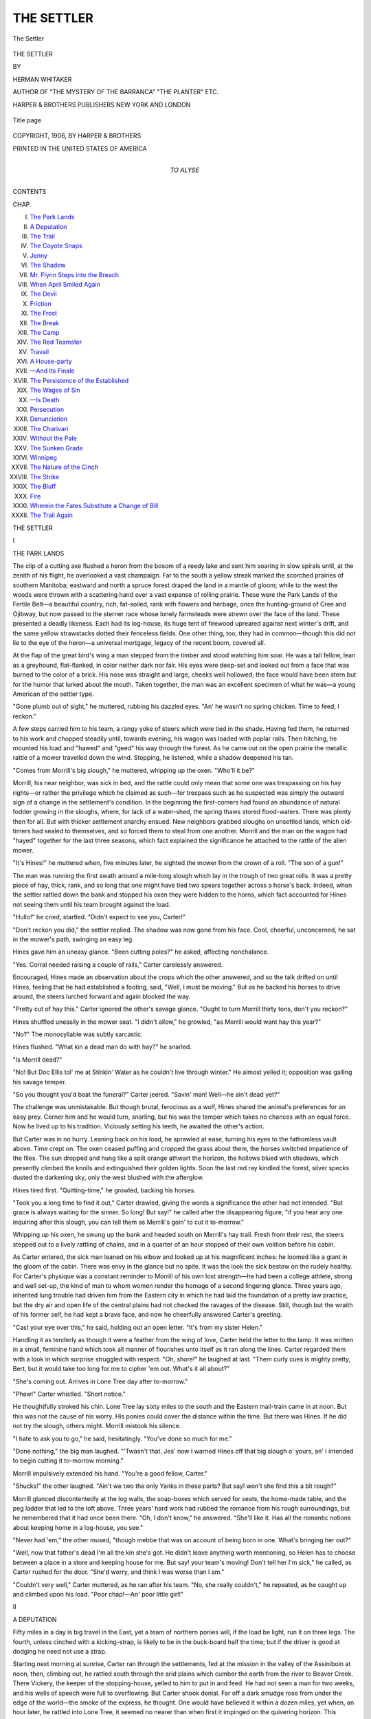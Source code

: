 .. -*- encoding: utf-8 -*-

.. meta::
   :PG.Id: 43450
   :PG.Title: The Settler
   :PG.Released: 2013-09-14
   :PG.Rights: Public Domain
   :PG.Producer: Al Haines
   :DC.Creator: Herman Whitaker
   :DC.Title: The Settler
   :DC.Language: en
   :DC.Created: 1906
   :coverpage: images/img-cover.jpg

===========
THE SETTLER
===========

.. clearpage::

.. pgheader::

.. container:: frontispiece

   .. vspace:: 3

   .. figure:: images/img-front.jpg
      :align: center
      :alt: The Settler

      The Settler

.. vspace:: 4

.. container:: titlepage center white-space-pre-line

   .. class:: x-large

      THE SETTLER

   .. vspace:: 2

   .. class:: medium

      BY

   .. class:: medium

      HERMAN WHITAKER

   .. class:: medium

      AUTHOR OF
      "THE MYSTERY OF THE BARRANCA"
      "THE PLANTER" ETC.

   .. vspace:: 3

   .. class:: medium

      HARPER & BROTHERS PUBLISHERS
      NEW YORK AND LONDON

   .. vspace:: 3

   .. figure:: images/img-title.jpg
      :align: center
      :alt: Title page

      Title page

   .. vspace:: 4

.. container:: verso center white-space-pre-line

   .. class:: small

      COPYRIGHT, 1906, BY HARPER & BROTHERS

   .. class:: small

      PRINTED IN THE UNITED STATES OF AMERICA

   .. vspace:: 4

.. container:: dedication center white-space-pre-line

   .. class:: medium

      TO
      ALYSE

   .. vspace:: 4

.. class:: center bold large

   CONTENTS

.. vspace:: 2

.. class:: noindent small

CHAP.

.. class:: noindent white-space-pre-line

I.  `The Park Lands`_
II.  `A Deputation`_
III.  `The Trail`_
IV.  `The Coyote Snaps`_
V.  `Jenny`_
VI.  `The Shadow`_
VII.  `Mr. Flynn Steps into the Breach`_
VIII.  `When April Smiled Again`_
IX.  `The Devil`_
X.  `Friction`_
XI.  `The Frost`_
XII.  `The Break`_
XIII.  `The Camp`_
XIV.  `The Red Teamster`_
XV.  `Travail`_
XVI.  `A House-party`_
XVII.  `—And Its Finale`_
XVIII.  `The Persistence of the Established`_
XIX.  `The Wages of Sin`_
XX.  `—Is Death`_
XXI.  `Persecution`_
XXII.  `Denunciation`_
XXIII.  `The Charivari`_
XXIV.  `Without the Pale`_
XXV.  `The Sunken Grade`_
XXVI.  `Winnipeg`_
XXVII.  `The Nature of the Cinch`_
XXVIII.  `The Strike`_
XXIX.  `The Bluff`_
XXX.  `Fire`_
XXXI.  `Wherein the Fates Substitute a Change of Bill`_
XXXII.  `The Trail Again`_

.. vspace:: 4

.. _`THE PARK LANDS`:

.. class:: center x-large bold

   THE SETTLER

.. vspace:: 3

.. class:: center large bold

   I

.. class:: center medium bold

   THE PARK LANDS

.. vspace:: 2

The clip of a cutting axe flushed a heron from the
bosom of a reedy lake and sent him soaring in
slow spirals until, at the zenith of his flight, he
overlooked a vast champaign.  Far to the south a yellow
streak marked the scorched prairies of southern
Manitoba; eastward and north a spruce forest draped the
land in a mantle of gloom; while to the west the woods
were thrown with a scattering hand over a vast expanse
of rolling prairie.  These were the Park Lands of the
Fertile Belt—a beautiful country, rich, fat-soiled, rank
with flowers and herbage, once the hunting-ground of
Cree and Ojibway, but now passed to the sterner race
whose lonely farmsteads were strewn over the face of
the land.  These presented a deadly likeness.  Each
had its log-house, its huge tent of firewood upreared
against next winter's drift, and the same yellow
strawstacks dotted their fenceless fields.  One other thing,
too, they had in common—though this did not lie to
the eye of the heron—a universal mortgage, legacy of
the recent boom, covered all.

At the flap of the great bird's wing a man stepped
from the timber and stood watching him soar.  He was
a tall fellow, lean as a greyhound, flat-flanked, in color
neither dark nor fair.  His eyes were deep-set and
looked out from a face that was burned to the color of
a brick.  His nose was straight and large, cheeks well
hollowed; the face would have been stern but for the
humor that lurked about the mouth.  Taken together,
the man was an excellent specimen of what he was—a
young American of the settler type.

"Gone plumb out of sight," he muttered, rubbing his
dazzled eyes.  "An' he wasn't no spring chicken.  Time
to feed, I reckon."

A few steps carried him to his team, a rangy yoke of
steers which were tied in the shade.  Having fed them,
he returned to his work and chopped steadily until,
towards evening, his wagon was loaded with poplar
rails.  Then hitching, he mounted his load and
"hawed" and "geed" his way through the forest.  As he
came out on the open prairie the metallic rattle of a
mower travelled down the wind.  Stopping, he listened,
while a shadow deepened his tan.

"Comes from Morrill's big slough," he muttered,
whipping up the oxen.  "Who'll it be?"

Morrill, his near neighbor, was sick in bed, and the
rattle could only mean that some one was trespassing
on his hay rights—or rather the privilege which he
claimed as such—for trespass such as he suspected
was simply the outward sign of a change in the
settlement's condition.  In the beginning the first-comers
had found an abundance of natural fodder growing in
the sloughs, where, for lack of a water-shed, the spring
thaws stored flood-waters.  There was plenty then for
all.  But with thicker settlement anarchy ensued.  New
neighbors grabbed sloughs on unsettled lands, which
old-timers had sealed to themselves, and so forced them
to steal from one another.  Morrill and the man on
the wagon had "hayed" together for the last three
seasons, which fact explained the significance he
attached to the rattle of the alien mower.

"It's Hines!" he muttered when, five minutes later,
he sighted the mower from the crown of a roll.  "The
son of a gun!"

The man was running the first swath around a mile-long
slough which lay in the trough of two great rolls.
It was a pretty piece of hay, thick, rank, and so long
that one might have tied two spears together across a
horse's back.  Indeed, when the settler rattled down
the bank and stopped his oxen they were hidden to
the horns, which fact accounted for Hines not seeing
them until his team brought against the load.

"Hullo!" he cried, startled.  "Didn't expect to see
you, Carter!"

"Don't reckon you did," the settler replied.  The shadow
was now gone from his face.  Cool, cheerful, unconcerned,
he sat in the mower's path, swinging an easy leg.

Hines gave him an uneasy glance.  "Been cutting
poles?" he asked, affecting nonchalance.

"Yes.  Corral needed raising a couple of rails,"
Carter carelessly answered.

Encouraged, Hines made an observation about the
crops which the other answered, and so the talk drifted
on until Hines, feeling that he had established a footing,
said, "Well, I must be moving."  But as he backed
his horses to drive around, the steers lurched forward
and again blocked the way.

"Pretty cut of hay this."  Carter ignored the other's
savage glance.  "Ought to turn Morrill thirty tons,
don't you reckon?"

Hines shuffled uneasily in the mower seat.  "I didn't
allow," he growled, "as Morrill would want hay this year?"

"No?"  The monosyllable was subtly sarcastic.

Hines flushed.  "What kin a dead man do with
hay?" he snarled.

"Is Morrill dead?"

"No!  But Doc Ellis tol' me at Stinkin' Water as he
couldn't live through winter."  He almost yelled it;
opposition was galling his savage temper.

"So you thought you'd beat the funeral?" Carter
jeered.  "Savin' man!  Well—he ain't dead yet?"

The challenge was unmistakable.  But though brutal,
ferocious as a wolf, Hines shared the animal's preferences
for an easy prey.  Corner him and he would turn, snarling,
but his was the temper which takes no chances with
an equal force.  Now he lived up to his tradition.
Viciously setting his teeth, he awaited the other's action.

But Carter was in no hurry.  Leaning back on his
load, he sprawled at ease, turning his eyes to the
fathomless vault above.  Time crept on.  The oxen ceased
puffing and cropped the grass about them, the horses
switched impatience of the flies.  The sun dropped and
hung like a split orange athwart the horizon, the hollows
blued with shadows, which presently climbed the knolls
and extinguished their golden lights.  Soon the last red
ray kindled the forest, silver specks dusted the
darkening sky, only the west blushed with the afterglow.

Hines tired first.  "Quitting-time," he growled, backing
his horses.

"Took you a long time to find it out," Carter drawled,
giving the words a significance the other had not
intended.  "But grace is always waiting for the sinner.  So
long!  But say!" he called after the disappearing figure,
"if you hear any one inquiring after this slough, you can
tell them as Merrill's goin' to cut it to-morrow."

Whipping up his oxen, he swung up the bank and
headed south on Merrill's hay trail.  Fresh from their
rest, the steers stepped out to a lively rattling of chains,
and in a quarter of an hour stopped of their own volition
before his cabin.

As Carter entered, the sick man leaned on his elbow
and looked up at his magnificent inches: he loomed
like a giant in the gloom of the cabin.  There was envy
in the glance but no spite.  It was the look the sick
bestow on the rudely healthy.  For Carter's physique
was a constant reminder to Morrill of his own lost
strength—he had been a college athlete, strong and
well set-up, the kind of man to whom women render
the homage of a second lingering glance.  Three years
ago, inherited lung trouble had driven him from the
Eastern city in which he had laid the foundation of a
pretty law practice, but the dry air and open life of the
central plains had not checked the ravages of the
disease.  Still, though but the wraith of his former self,
he had kept a brave face, and now he cheerfully
answered Carter's greeting.

"Cast your eye over this," he said, holding out an
open letter.  "It's from my sister Helen."

Handling it as tenderly as though it were a feather
from the wing of love, Carter held the letter to the lamp.
It was written in a small, feminine hand which took all
manner of flourishes unto itself as it ran along the lines.
Carter regarded them with a look in which surprise
struggled with respect.  "Oh, shore!" he laughed at
last.  "Them curly cues is mighty pretty, Bert, but it
would take too long for me to cipher 'em out.  What's
it all about?"

"She's coming out.  Arrives in Lone Tree day after
to-morrow."

"Phew!" Carter whistled.  "Short notice."

He thoughtfully stroked his chin.  Lone Tree lay
sixty miles to the south and the Eastern mail-train came
in at noon.  But this was not the cause of his worry.
His ponies could cover the distance within the time.
But there was Hines.  If he did not try the slough,
others might.  Morrill mistook his silence.

"I hate to ask you to go," he said, hesitatingly.
"You've done so much for me."

"Done nothing," the big man laughed.  "'Twasn't that.
Jes' now I warned Hines off that big slough o' yours,
an' I intended to begin cutting it to-morrow morning."

Morrill impulsively extended his hand.  "You're a
good fellow, Carter."

"Shucks!" the other laughed.  "Ain't we two the
only Yanks in these parts?  But say! won't she find
this a bit rough?"

Morrill glanced discontentedly at the log walls, the
soap-boxes which served for seats, the home-made table,
and the peg ladder that led to the loft above.  Three
years' hard work had rubbed the romance from his
rough surroundings, but he remembered that it had
once been there.  "Oh, I don't know," he answered.
"She'll like it.  Has all the romantic notions about
keeping home in a log-house, you see."

"Never had 'em," the other mused, "though mebbe
that was on account of being born in one.  What's
bringing her out?"

"Well, now that father's dead I'm all the kin she's
got.  He didn't leave anything worth mentioning, so
Helen has to choose between a place in a store and
keeping house for me.  But say! your team's moving!
Don't tell her I'm sick," he called, as Carter rushed for the
door.  "She'd worry, and think I was worse than I am."

"Couldn't very well," Carter muttered, as he ran
after his team.  "No, she really couldn't," he repeated,
as he caught up and climbed upon his load.  "Poor
chap!—An' poor little girl!"





.. vspace:: 4

.. _`A DEPUTATION`:

.. class:: center large bold

   II


.. class:: center medium bold

   A DEPUTATION

.. vspace:: 2

Fifty miles in a day is big travel in the East, yet a
team of northern ponies will, if the load be light, run
it on three legs.  The fourth, unless cinched with a
kicking-strap, is likely to be in the buck-board half the time;
but if the driver is good at dodging he need not use a strap.

Starting next morning at sunrise, Carter ran through
the settlements, fed at the mission in the valley of the
Assiniboin at noon, then, climbing out, he rattled
south through the arid plains which cumber the earth
from the river to Beaver Creek.  There Vickery, the
keeper of the stopping-house, yelled to him to put in
and feed.  He had not seen a man for two weeks, and
his wells of speech were full to overflowing.  But Carter
shook denial.  Far off a dark smudge rose from under
the edge of the world—the smoke of the express, he
thought.  One would have believed it within a dozen
miles, yet when, an hour later, he rattled into Lone
Tree, it seemed no nearer than when first it impinged
on the quivering horizon.  This appearance, however,
was deceptive as the first, for he had scarcely unhitched
at the livery before an engine and two toy cars stole
out from under the smudge.

"General manager's private car," the station agent
answered Carter's inquiry.  "The old man lays over
here to talk with a deputation.  It's over at the hotel
now, feeding and liquoring up."

"The old grievance?" Carter asked.

The agent nodded.  "That and others.  They say
we're coming their flesh and blood.  You should hear
old man Cummings orate on that.  And they accuse
us of exacting forty bushels of wheat out of every
hundred we tote out to the seaboard."

"Wheat at forty-five, freight to Montreal at
twenty-seven?" Carter mused.  "Don't that pretty near size
it, Hooper?"

"Is that our fault?" the agent ruffled, like an irate
gobbler.  "Did we freeze their wheat?  Sound grain is
worth sixty-eight, and if they will farm at the north pole
they must expect to get frozen."

"And if you will railroad at the north pole," Carter
suggested, "you ought to—"

"Get all that's coming to us," the agent finished.
"But we don't.  Our line runs through fifteen hundred
miles of country that don't pay for axle-grease.  We
must make running expenses, and ought to pay a
reasonable interest to our stockholders, though we haven't
yet.  The settled lands have to bear hauling charges
on the unsettled.  But these fellows don't see our side
of it.  Where would they be without the line, anyway?
Now answer me that, Carter."

"Back East, landless, homeless, choring for sixteen a
month an' board," Carter slowly answered.  "I'm not
bucking your railroad, Hooper.  But here's the point—your
people and the government sent out all sorts of
lying literature an' filled these fellows with the idea
that they were going to get rich quick; whereas this is
a poor man's country an' will be for a generation to
come.  Five generations of farmers couldn't have built
this line which one generation must pay for.  There's
the point.  They've clapped a mortgage an' a
fifteen-hundred-mile handicap on their future, an' the interest
is going to bear their noses hard down on the grindstone.
They'll make a living, but they ain't going to have much
of a time.  Their children's children will reap the profit
off their sweat."

"No," the agent profanely agreed, "they ain't going
to have a hell of a time."  Having spent his mature
years in one continuous wrangle over freights and rates,
it was positively disconcerting to find a farmer who
could appreciate the necessities of railroad economics,
and after a thoughtful pause the agent said, "You ain't
so slow—for a farmer."

"Thank you," Carter gravely answered.  "Some day,
if I'm good, I may rise to the heights of railroading."

The agent grinned appreciatively.  "Coming back to
the deputation, these fellows might as well tackle a
grizzly as the old man.  There's not enough of you to
supply grease for a freight-train's wheels."

"Oh, I don't know," Carter gently murmured.

Ten minutes ago the agent would have hotly proved
his point; now he replied, quite mildly: "If you think
different, tag on to the deputation.  Here it comes, all
het-up with wrongs and whiskey."

"There's Bill Cummings!" Carter indicated an elderly
man, very white of beard, very red of face, and
transparently innocent in expression.

"He's bell-wether," the agent said, grinning.  Then,
as the approaching locomotive blew two sharp blasts,
he added, "Blamed if the old man won't make mutton
of the entire flock if they don't clear out of the way!"

A quick scattering averted the catastrophe while
increasing the heat of the deputation.  Very much
disrumpled, it filed into the car, with Carter tagging on
behind.

The general manager, who was smoking by an open
window, tossed out his cigar as he rose.  Not a tall
man, power yet expressed itself in every movement of
his thick-set body; it lurked in his keen gray glance;
was given off like electrical energy in his few crisp words
of welcome.  From the eyes, placed well apart in the
massive head, to the strong jaw his every feature
expressed his graduation in the mastership of men; told
eloquently of his wonderful record, his triumphs over
man and nature.  Beginning a section hand, he had
filled almost every position in the gift of his road,
driving spikes in early days with the same expertness he
now evidenced in directing its enormous affairs—the
road which had sprung from his own fertile imagination;
the road which, from nothing, he had called into
being.  Where others had only discerned mountains,
gulfs, cañons, trackless forest, he had seen a great trunk
line with a hundred feeders—mills, mines, factories,
farms, and steamships plying to the Orient for trade.
And because his was the faith that moves mountains,
the magnificent dream had taken form in wood and iron.

Purblind to all but their own interests, the settlers
saw only the proximate result of that mighty
travail—the palace-car with its luxurious fittings.

"We pay for this," Carter's neighbor growled.

"My, but I'd like his job!" another whispered.  "Nothing
to do but sit there and dictate a few letters."

A third gave the figures of the manager's salary, while
a fourth added that it was screwed out of the farmers.
So they muttered their private envy while Cummings
voiced their public grievance.  When surveys were run
for the trunk line, settlers had swarmed in, pre-empting
land on either side of the right of way, and when, to
avoid certain engineering problems, the surveys were
shifted south, they found themselves from fifty to sixty
miles from a market.  A branch had been promised—

"When settlement and traffic justify it."  The
manager cut the oration short.

He had listened quietly while Cummings talked of
rights, lawsuits, and government intervention; now he
launched his ultimatum on the following silence:
"Gentlemen, our road is not run for fun, but profit, and
though we should very much like to accommodate you,
it is impossible under the circumstances.  I am pleased
to have met you, and"—the corners of the firm mouth
twitched ever so slightly—"and I shall be pleased to
meet you again when you can advance something more
to our advantage than costs and suits.  I bid you good-day."

Business-like, terse, devoid of feeling, the laconic
answer acted upon the deputation like a blow in the face.
Cummings actually recoiled, and his expression of
sheep-like surprise, baffled wonder, innocent anger set
Carter chuckling.  He was still smiling as he shouldered
forward.

"A minute, please."

The manager glanced at his watch.  "I can't spare
you much more."

"I won't need it," Carter answered, and so took up
the case.

Humorously allowing that Cummings had stepped off
with the wrong foot, that he and his fellows had no case
in law, Carter went on, in short, crisp sentences, to give
the number of settlers on the old survey, the acreage
under cultivation and of newly broken ground, the
lumbering outlook in the spruce forests north of the
Park Lands, the number of tye-camps already there
established, finishing with a brief description of the rich
cattle country the proposed line would tap.

Ten minutes had added themselves to the first while
he was talking, but the manager's gray glance had
evinced no impatience.  "Now," he commented, "we
have something to go on.  The settlements alone would
not justify us in building, but with the lumber—and
colonization prospects—"  He mused a while, then, after
expressing regrets for the haste that called him away, he
said, "But if you will put all this and other information
into writing, Mr. Carter, I'll see what we can do."

"He's big, the old man."  Nodding at the black trail
of smoke, the agent thus commented on his superior five
minutes later.  Then, indicating the deputation which
was making its jubilant way back to the clapboard
hotel, he said, "They ain't giving you all the credit, are
they?"

Shrugging at the last remark, Carter answered the
first.  "He's a big man, shorely.  But, bless you"—he
flipped a thumb at the delegation—"they don't see it.
Any of 'em is willing to allow that the manager has had
chances that didn't fly by his particular roost—just as
though the same opportunity hadn't been tweaking him
by the nose this last twenty years.  There it lay, loose,
loose enough for people to break their shins on, till this
particular man picked it up.  He's big.  Puts me in
mind of them robber barons you read of in history.
Big, powerful chaps, who trod down everything that
came in their own way while dealing out a rough sort
of justice.  There's a crowd"—he looked at the agent
interrogatively—"that haven't had what's coming to
them.  In their times moral suasion, as the parsons call
it, hadn't been invented and folks were a heap blooded.
A little bleeding once in a while kept down the temperature,
and I've always allowed that the barons prevented
a sight more murder than they did."  Then, nailing his
point, he finished: "The historians fixed a cold deck for
them like the one they'll deal this general manager.
But you can't stop the world.  She waggles in spite of
them, and it's the big men that make her go.  But
there!  I must eat.  What does your ticker say of the
express?"

"Half an hour late.  You'll just have nice time."  And
as he watched the tall figure swinging across the
tracks, the agent gave words to a thought that was
even then in the general manager's mind—"There's a
division superintendent going to seed on a farm."

Having made up ten minutes, however, the train
rolled in while Carter was still at dinner, and as—for
some motive too subtle for even his own definition—he
had not mentioned her coming, Miss Helen Morrill had
become a subject of bashful curiosity to assembled Lone
Tree before he came dashing across the tracks.  Apart
from his size, sunburn, and certain intelligence of
expression, there was really nothing to distinguish this
particular young man from the people who, at home,
were not on her visiting-list, and if polite the girl turned
rather a cold ear to a magnificently evolved and smoothly
told set of lies as he escorted her over to the hotel.
Morrill was busy with the hay, and as he, Carter, had to
come to town for a mower casting he had agreed to bring
her out.  Her brother was well!  A bit delicate!  He
dare not raise her hopes too high.  Oh, he'd pull through!
This clear northern air—and so forth.

That clear northern air!  Glowing with color, infinite,
flat, the prairies basked under the afternoon sun.  From
the car windows the girl had seen them unfolding: the
great screeds of God on which he had written his
wonders.  Now nothing interposed between her and their
vast expanse.  Swimming in lambent light they reached
out through the quivering distance till merged with the
turquoise sky.  After she had dined, Carter showed her,
from the hotel veranda, the train from which she had
dismounted, no larger than a toy, puffing defiance at a
receding horizon.  Other things he told her—curious facts,
strange happenings drawled forth easily with touches of
humor that kept her interested and laughing.  Not until
the moon's magic translated the prairie's golden sheen
to ashes, and she unconsciously offered her hand as she
rose to retire, did she realize how completely she had
cancelled her first impression.

It was then that Lone Tree closed in on Carter with
invitations to drink and requests for verification of a
theory that the northern settlement was spreading itself
on educational lines.  "She's a right smart-looking girl,"
said the store-keeper, its principal exponent, "and Silver
Creek is surely going to turn out some scholars."

But he clucked his sympathy when he heard the
truth.  "An' you say he's having hemerrages?  Shore,
shore!  Here, come over to the store.  That girl don't
look like she'd been raised on sow-belly, an' sick folks is
mighty picky in their eating."

So, by moonlight, the buck-board was loaded up with
jams, jellies, fruits, and meats, the best in stock and of
fabulous value at frontier prices.  While the evil deed
was being perpetrated neither man looked at the other.
The store-keeper cloaked his villany by learned
discourse of freight rates, while Carter spoke indifferently
of crops.  Only the parting hand-shake revealed each
conspirator to the other.





.. vspace:: 4

.. _`THE TRAIL`:

.. class:: center large bold

   III


.. class:: center medium bold

   THE TRAIL

.. vspace:: 2

"To make Flynn's for noon," Carter had said the
preceding evening, "we shall have to be early
on the trail."  And there was approbation in his glance
when he found Helen Morrill waiting upon the veranda.

"What pretty ponies!" she exclaimed, quickly adding,
"Are they—tame?"

"Regular sheep," he reassured her.

However, she still dubiously eyed the "sheep," which
were pawing the high heavens in beliance of their pacific
character, until, catching the humorous twinkle in
Carter's eye, she saw that he was gauging her courage.
Then she stepped in.  As they felt her weight the ponies
plunged out and raced off down the trail; but Carter's
arm eased her back to her seat, and when, flushed and
just a little trembling, she was able to look back Lone
Tree lay far behind, its grain-sheds looking for all the
world like red Noah's arks on a yellow carpet.  Over
them, but beyond the horizon, hung a black smudge,
mark of a distant freight-train.  Wondering if one ever
lost sight of things in this country of distances, she
turned back to the ponies, which had now found a
legitimate outlet for their energies, and were knocking
off the miles at ten to the hour.

Carter drew a loose rein, but she noticed that even
when talking he kept the team in the tail of his eye.

"Yes," he answered her question, "that Devil horse
will bear watching, and Death, the mare, is just about
as sudden.  Why did I name her that?"  He twinkled
down upon her.  "You mightn't feel complimented if
I told."

"Well—if I must," he drawled when she pressed the
question.  "You see there's two things that can get
away with a right smart man—death and woman.  So,
being a female—there!  I told you that you wouldn't be
complimented."

"Oh, I don't mind," she laughed.  "Like curses,
slights on my sex come home to roost, Mr. Carter.
You are not dead yet."

"Nor married," he retorted.

This morning they had taken up their acquaintanceship
where it was laid down the night before, but now
something in his manner—it was not freedom; assurance
would better describe it—caused a reversion to her first
coldness.

"Doubtless," she said, with condescension, "some
good girl will take pity on you."

He looked squarely in her eyes.  "Mebbe—though
the country isn't overstocked.  Still, they've been
coming in some of late."

The suddenness of it made her gasp.  How dare he?
Even if he had been a man of her own station!  Turning,
she looked off and away, giving him a cold, if pretty,
shoulder, till instinct told her that he was making good
use of his opportunities.  But when she turned back
he was discreetly eying the ponies, apparently lost in
thought.

His preoccupation permitted minute study, and in
five minutes she had memorized his every feature, from
the clean profile to the strong chin and humorous mouth.
A clean, wholesome face she thought it.  She failed,
however, to classify him for, despite his homely speech,
he simply would not fit in with the butchers, bakers,
and candle-stick makers of her limited experience.  One
thing she felt, and that very vividly: he was not to be
snubbed or slighted.  So—

"Do we follow the railroad much farther?" she asked.

"A smart mile," he answered.  Then, with a sidelong
glance at the space between them, he added, "I wouldn't
sit on the rail."

"Thank you," she said, coldly.  "I'm quite comfortable."

"Tastes differ," he genially commented.  Then, stretching
his whip, he added, "See that wolf!"

In a flash she abolished the space.  "Oh, where?  Will
he—follow us?"

"Mebbe not," he said, adding, as he noticed a disposition
on her part to edge out, "But he shorely looks
hungry."

It was only a coyote, and afterwards she could never
recall the episode without a blush, but the fact remains
that while the grizzled apparition crowned a roll, she
threw dignity overboard and clung to Carter.  It was
well, too, that she did, for more from deviltry than fear
of the gray shadow the ponies just then bolted.

Ensued a minute of dust, wind, bumpings; then,
without any attempt to check their speed, Carter got
the mad little brutes back to the trail.  Several furious
miles had passed before, answering a gasping question
as to whether he couldn't stop them, that imperturbable
driver said:

"I ain't trying very hard.  They're going our way,
and we've got to hit this trail some licks to make Flynn's
by noon.  He's the first settler north of the valley."

They did hit it some "licks."  One after another the
yellow miles slid beneath the buck-board, deadly in their
sameness.  With the exception of that lone coyote, they
saw no life.  Right and left the tawny prairies reached
out to the indefinite horizon; neither cabin nor
farmstead broke their sweep; save where the dark growths
of the Assiniboin Valley drew a dull line to the north,
no spot of color marred that great monochrome.  Just
before they came to the valley Carter dashed around
the Red River cart of a Cree squaw.  Shortly after they
came on her lord driving industrious heels into the ribs
of a ragged pony.  Then the trail shot through a
bluff—rugged, riven, buttressed with tall headlands to whose
scarred sides dark woods clung, the mile-wide valley lay
before them.  Up from its depths rose the cry of a bell.
Clear, silvery, resonant, it flowed with the stream,
echoed in dark ravines, filled the air with its rippling
music.

"Catholic mission," Carter said, and as he spoke the
ponies plunged after the trail which fell at an angle of
forty-five into a black ravine.  The girl felt as though
the earth had dropped from under, then, bump! the
wheels struck and went slithering and ricochetting
among the ruts and bowlders.  A furious burst down
the last slopes and they were galloping out on the
bottom-lands.

"Oh!" she exclaimed, regaining breath.  "What recklessness!"

"Now do you really call that reckless?"  His mild
surprise would have been convincing but for the wicked
twinkle.

"Of course—I do," she said, choking with fright and
indignation.  "I believe—you did it on purpose."

"Well, well."  He shook a sorrowful head.  "And to
think I shouldn't have knowed it!  Look out!"

They had swung by the log mission with the black-robed
priest in the door, circled the ruins of a Hudson
Bay fort, and now the Assiniboin Ford had suddenly
opened before them.  Fed fat by mountain streams, the
river poured, a yeasty flood, over the ford, a roaring
terror of swift waters.  While the girl caught her breath
they were in to the hubs, the thills; then the green
waters licked up through the buck-board staves.  Half
wading, half swimming, the ponies were held to the
narrow passage by that master-hand.  On either side
smooth, sucking mouths drew down to dangerous currents,
and, reaching, Carter flicked one with his whip.

"Cree Injun drowned there last flood."

A moment later he turned the ponies sharply
upstream and told of two settlers who had lingered a
second too long on that turn.  Indeed, it seemed to Helen
as though each race, every eddy, perpetuated the
memory of some unfortunate.  She sighed her relief when,
with a rush, the ponies took them up the bank, out of
the roar and swirl, into the shade of a ravine.

Glancing up, she caught Carter regarding her with
serious admiration.  "You'll do," he said.  Then she
realized that this man, whom she had been trying to
classify with her city tradesmen, had been trying her
out according to his standards.  The thought brought
sudden confusion.  She blushed.  But with ready tact
he turned and kept up a rapid fire of comment on the
country through which they were passing till she
recovered her composure.

For they were now in the Park Lands, the antithesis
of the arid plains on the other side of the river.
Flower-bespangled, dotted with clump poplar, retaining in
August a suggestion of spring's verdure, the prairies
rolled off and away in long earth billows.  Everywhere
rank herbage bowed in sunlit waves under the wind.
Nor was there lack of life.  Here an elk sprang from
behind a bluff.  A band of jumping deer followed him
over the horizon.  There a covey of prairie-chickens rose
on whirring wing; a fox grinned at them from the crest
of a sand-hill.  A rich country, the girl was remarking
on the lack of settlers when Carter extended his whip.

"There's the first of them.  That's Flynn's place."

Speeding through the enormous grain-fields west of
Winnipeg, Helen had seen from the cars solitary cabins
of frame or sod, pinned down, as it were, in the exact
centre of a carpet of wheat, emphasizing with their
loneliness that vastness about them.  But this was different,
more homelike, if quite as strange.  Built of hewn logs
and lime-washed, Flynn's house nestled with its stables
and out-buildings under the wing of a poplar bluff.
Around it, of course, stretched the wheat; but here it
was merely an oasis, a bright shoal in the sea of brown
that flowed on to a distant dark line, the spruce forests
of the Riding Mountains.

Bathed in sunshine, with cattle wandering at will,
knee-deep in pasture, it made a beautiful picture.  The
girl came under its spell.  She felt the freedom, the
witchery of those sun-washed spaces; their silences,
whispers, cloud-shadows, the infinity which broods upon
them.

"Is our place like this?" she asked.

"Prettier."  Carter indicated the distant forest line.
"We are close in to the bush and the country is broken
up into woodland, lake, and rolling prairie."

"Then I can be happy," she sighed.

Quickly averting his eyes that their sympathy might
not dampen her mood, he drew her attention to a man
who was cutting green fodder on the far side of the
wheat-field.

"There's Flynn."





.. vspace:: 4

.. _`THE COYOTE SNAPS`:

.. class:: center large bold

   IV


.. class:: center medium bold

   THE COYOTE SNAPS

.. vspace:: 2

A tall Irishman of the gaunt Tipperary breed,
Flynn straightened as Carter reined in, and thrust
out a mighty paw.  "Ye're welcome, ma'am; an' ye've
come in season, for the woman's just called to dinner.
Just drive on an' unhitch before the door."

"Yes, it's a fine stand of wheat."

Walking beside them, he replied to Carter's comment:
"Too foine.  It's a troifle rank to ripen before the
frost."  A wistful shade clouded his face, extinguished the
mercurial twinkle in his eye.  "It 'll freeze, shure."  The
accent on the last syllable was pitiable, for it told of long
waiting, hope deferred, labor ill-requited.  It was the
voice of one who bolsters himself that the stroke of
fate may not utterly kill, who slays expectation lest it
betray him.  Yet in its pessimism dead hope breathed.
"Yes, it 'll freeze," Flynn assured the malicious fates.

At close range the house was not nearly so picturesque.
A motley of implements strewed the yard: ploughs, harrows,
rakes, a red-and-green binder, all resting hap-hazard
among a litter of chips, half-hewn logs, and other debris.
The stables were hidden by huge manure piles.  The
place lacked every element of the order one sees on an
Eastern farm—rioted in the necessary disorder of
newness.  Flynn's generation were too busy making farms;
tidiness would come with the next.

Not realizing this, Helen was drawing unfavorable
parallels from the pervading squalor, when Mrs. Flynn,
who was simply Flynn in petticoats, came bustling out
with welcomes.  Miss Morrill must come right in!  It
was that long since she, Mrs. Flynn, had set eyes on a
woman's face that she had almost forgotten what they
looked like!

"An' you that fond av your glass, mother?" Flynn teased.

"Glass, ye say?" Mrs. Flynn retorted.  "Sure an'
'twas yerself that smashed it three months ago.  It's
the bottom av a milk-pan he's been shaving in ever
since, my dear," she added.

Flynn winked.  "An' let me advise you, Carter.  If
ivir ye marry, don't have a glass in the house an' ye'll
be able to see ye'self in ivery tin."

Out at the stable the merriment died from his face,
and facing Carter he asked: "Phwat's up between ye
and Hines?  I was taking dinner with Bender yesterday,
an' while we was eating along came Hines.

"'There's a man,' he says, spaking to Bender av you.
'There's a man! big, impident, strong.  Ye're no chicken,
Bender, but ye couldn't put that fellow's shoulders to
the ground.'  I'm not needing to tell you the effect on
Bender?" Flynn finished.

Carter nodded.  He knew the man.  Big, burly,
brutal, Bender was a natural product of the lumber-camps
in which he had lived a life that was little more
than a calender of "scraps."  Starting in at eighteen
on the Mattawa, he had fought his way to the head of
its many camps, then passed to the Michigan woods and
attained the kingship there.  He *lived* rather than *loved*
to fight.  But, though in the northern settlements Carter
was the only man who approximated the lumberman's
difficult standard in courage and inches, so far fate had
denied him cause of quarrel.

"The coyote!" Flynn exclaimed, when Carter had
told of Hines's attempt on Morrill's hay-slough.  "An'
him sick in bed, poor man.  I wouldn't wipe me feet on
Hines's dirty rag av a soul.  But he's made ye some
mischief.  'Ye're a liar, Hines!' Bender growls.  'I can
lick him er any other man betwixt this an' the Rockies.'

"Hines didn't like the lie, but he gulped it.  'Talk's
cheap,' he snarls.

"'Carter's a good neighbor,' Bender answers.  'But if
he gives me a cause—'

"'A *cause*?' Hines cackles, laughing.  'Why, him an'
Morrill have grabbed all the best hay in Silver Creek an'
defy anny man to touch it.  Run your mower into their
big slough an' ye'll have cause enough.'

"That made Bender hot.  'I'll do it!' he roars, 'this
very day.'  But," Flynn finished, "he had to run out to
the blacksmith's to fix his mower sickle, so he won't get
out till to-morrow morning."

"If ye need anny help—" he said, tentatively, as
Carter pondered with frowning brow.  Then, catching the
other's eye, he hastily added: "Ye'll pardon me!  But
Bender's a terr'ble fighter!"

His alarm was so palpable that Carter laughed.
"Don't bother," he said.  "I'm not going to roll, bite,
chew, or gouge with Bender."

"Look here!" Flynn interposed, with additional alarm.
"Ye'll not be after making anny gun-plays?  This is
Canada, ye'll mind, where they hang folks mighty easy."

Carter laughed again.  "There won't be any fight.
Listen!"

And Flynn did listen.  As he grasped the other's
meaning, his face cleared and his hearty laugh carried
to the house where Helen was making the acquaintance
of the smaller Flynns.  Six in number, bare-legged, and
astonishingly regular in gradation, they scampered like
mice on her entrance and hid behind the cotton partition
that divided bedroom from kitchen.  For a while they
were quiet, then Helen became aware of a current of
stealthy talk underflowing Mrs. Flynn's volubility.

"Ain't her waist small?"

"Bet you she wears stays the hull time."

"Like them mother puts on to meetin'?"

"Shore!"

"Git out; her face ain't red.  Mother nearly busts
when she hitches her'n."

"Ain't that yaller hair pretty?"  This sounded like a
girl, though it was hard to decide, for all wore a single
sexless garment.

"Bet you it ain't all her'n.  Dad says as them city
gals is all took to pieces when they go to bed."  This was
surely a boy, and, unfortunately for him, the remark
sailed out on a pause in his mother's comment.

"James!" she exclaimed, raising shocked hands.
"Come right here."

He came slowly, suspiciously, then, divining from his
parent's look the enormity of his crime, he dived under
her arm, shot out-doors, and was lost in the wheat.  After
him, a cataract of bare limbs, poured the others, all
escaping but one small girl whom Helen caught, kissed,
and held thereafter in willing bondage until, after
dinner, Carter drove round to the door.

Though they had rested barely an hour after their
forty-mile run, the ponies repeated the morning's
performance, to the horror of Mrs. Flynn; then, as though
realizing that they had done all that reputation required,
they settled down to a steady jog—in which respect,
colloquially, they were imitated by their human freight.
A little tired, Helen was content to sit and take silent
note of the homesteads which now occurred at regular
intervals, while Carter was perfecting his plan for the
discomfiture of the warlike Bender.  Slough, lake,
wood-land, farm passed in slow and silent procession.  Once
he roused to answer her comment as they rattled by
some Indian graves that crowned a knoll.

"To keep the coyotes from robbing the resurrection,"
he explained the poplar poles that roofed in the graves.

He spoke again when the buck-board ran in among a
score of curious mud pillars.  About thrice the height
of a man, inscriptionless, they loomed, weird guardians
of that lonely land till he robbed their mystery.

"Them?  Mud chimneys.  You see, when a Cree
Indian dies his folks burn down the cabin to keep his
spirit from returning, and as mud won't burn the
chimneys stand.  Small-pox cleaned out this village."  Then,
with innocent gravity, he went on to tell of a stray
scientist who had written a monograph on those very
chimneys.  "'Monoliths' he called 'em.  Allowed that
they were dedicated to a tribal god, and was used to
burn prisoners captured in war.  It was a beautiful
theory and made a real nice article.  Why did I let
him?  Well, now, 'twould have been a sin to enlighten
him, he was that blamed happy poking round them
chimneys, and the folks that read his article wouldn't
know any better."

Chuckling at the remembrance, he relapsed again to
his planning, and did not speak again till they had
crossed the valley of Silver Creek from which the
northern settlement took its name.  Then, indicating a black
dot far off on the trail, he said:

"There comes Molyneux."

"Two in the rig," he added, a few minutes later.  "A
man and a woman.  That 'll be Mrs. Leslie."

Unaccustomed to the plainsman's vision, which senses
rather than sees the difference of size, color, movement
that mark cattle from horses, a single rig from a double
team, Helen was dubious till, swinging out from behind
a poplar bluff, the team bore down upon them.  Two
persons were in the rig: a man of the blackly handsome
type, and a stylish, pretty woman, who, as Carter turned
out to drive by, waved him to stop.

"Monopolist!" she scolded, when the rigs ranged side
by side.  "Here I'm just dying to meet Miss Morrill
and you would have whisked her by.  Now do your duty."

"Captain Molyneux," she said, introducing her
companion in turn.  "A neighbor.  We just heard this
morning that you were coming and I was so glad; and
I'm gladder now that I've seen you."  Her glance
travelled admiringly over Helen's face and figure.  "You
know there are so few women here, and they—"  Her
pretty nose tip-tilted.  "Well, you'll see them.  Soon I
shall make my call; carry you off for a few days, if your
brother will permit it.  But there!  I'm keeping you
from him.  Good-bye.  Now you may go, Mr. Carter."

A touch of merry defiance in the permission caused
Helen to glance up at her companion.  Though Mrs. Leslie's
glance was almost caressing whenever it touched
him, he had stared straight ahead of him while she
chatted.

"You don't like them?" the girl asked.  "Why?  She
likes you."

His sternness vanished and he smiled down upon her.
"Now, what made you think that?"

"I didn't think; I felt it."

"Funny things, feelings, ain't they?  I mind one that
took me fishing when I ought to have been keeping
school.  'Twas a beautiful day.  Indian-summer back
East.  You know 't: still, silent, broody, warm; first
touch of gold in the leafage.  I just *felt* that I had to
go fishing.  But when dad produced a peeled hickory
switch that night he told me: 'Son, feelings is treacherous
things.  This will teach you the difference between
thinking and knowing.'  It did—for a while."

"But you don't like them?" she persisted, refusing to
be side-tracked.  Then she blushed under his look of
grave surprise, realizing that she had broken one of the
unwritten canons of frontier etiquette.  "I beg your
pardon," she said, hastily.  "I didn't mean to—"

His smile wiped out the offence.  Stretching his whip,
he said, "There's your house."

Helen cried aloud.  Nestling under the eaves of green
forest, it faced on a lake that lay a scant quarter-mile
to the south.  North, west, and south, trim clump
poplar dotted its rolling land and rose in the fields of
grain.  Here nature, greatest of landscape-gardeners,
had planned her best, setting a watered garden within
a fence of forest.  Just for a second the house flashed
out between two green bluffs, a neat log building,
lime-washed in settler style, then it was snatched again from
her shining eyes.

But Carter had seen a figure standing at the door.
"Clear grit!" he mentally ejaculated.  "Blamed if he
ain't up and dressed to save her feelings."  Then, aloud,
he gave her necessary warnings.  "Now you mustn't
expect too much.  He's doing fine, but no doubt pulled
down a bit since you saw him."

.. vspace:: 2

Two hours later Carter stepped out from his own
cabin.  He and Morrill had "homesteaded" halves of
the same section, and as he strode south the latter's
lamp beamed a yellow welcome through the soft night.
Already he had refused an invitation to supper, deeming
that the brother and sister would prefer to spend their
first evening alone together, and now ignoring the
lamp's message, he entered Merrill's stable, saddled the
latter's cattle pony in darkness thick as ink, led him out,
and rode quietly away.

Now of all equines, your northern cross-bred pony is
the most cunning.  For three black miles Shyster
behaved with propriety, then, sensing by the slack line
that his rider was preoccupied, he achieved a vicious
sideling buck.  Well executed, it yet failed of its intent.

"You little devil!" Carter remonstrated, as he applied
correctives in the form of quirt and spurs.  "Rest don't
suit your complaint.  To-morrow you go on the mower."

"Hullo!" a voice cried from the darkness ahead.
"Who's that cussing?"

It was Danvers, an English remittance-man, a typical
specimen of the tribe of Ishmael which is maintained in
colonial exile on "keep-away" allowances.

"Are you lost?" Carter asked.

"Lost?  No!"  There was an aggrieved note in Danvers'
tone.  "You fellows seem to think that I oughtn't
to be out after dark.  There's Jed Hines going about
and telling people that I knocked at my own door one
night to inquire my way."

"Tut, tut," Carter sympathized.  "And Jed counted
such a truthful man!  You'll find it hard to live that
down.  But where might you be heading for now—if
it's any of my darn business?"

"Morrill's.  Heard his sister had arrived.  I'm going
to drop in and pay my respects."

"Humph! that's neighborly.  They've had just two
hours to exchange the news of three years; they'll
shorely be through by this.  Keep right on, son.  In
five-and-twenty minutes this trail will land you at Jed
Hines's door."

"Oh, get out!" Danvers exclaimed.

"Sir, to you?" Carter assumed a wonderful stiffness.
"I'll give you good-night."

"Oh, here!" the youth called after him.  "I didn't
mean to doubt you."

Carter rode on.

Ridden by a vivid memory of the jeering Hines,
Danvers became desperate.  "Oh, Carter!  Say, don't
get mad!  Do tell a fellow!  How shall I get there?"

Carter reined in.  "Where?  To Hines's?  Keep right
along."

"N-o!  Morrill's?"

"Oh, let me see.  One—two—three—take the third
fork to the left and second to the right; that ought to
bring you—to your own door," he finished, as he
listened to the departing hoof-beats.  "That is, if
you follow directions, which ain't likely.  Anyway," he
philosophically concluded, "you ain't agoing to bother
that girl much to-night."

Spurring Shyster, he galloped on, and in ten
minutes caught Murchison, an Englishman of the yeoman
class, out at his stables.  Receiving a hearty affirmative,
rounded out with full-mouthed English "damns," in
answer to his question, he declined Murchison's
invitation to "put in," and rode on—rode from homestead to
homestead, asking always the same question, receiving
always the same answer.  Remittance-men, Scotch
Canadians, Seebach, the solitary German settler, alike
listened, laughed, and fell in with the plan as Flynn had
done.  He covered many miles and the moon caught
him on trail before he permitted the last man to carry
his cold legs back to bed.  It was long past midnight
when he unsaddled at Morrill's stable.

Softly closing the door on his tired beast, he stood
gazing at the house.  Far-off in the woods a night-owl
hooted, a bittern boomed on the lake shore, the still air
pulsed to the howl of a timber-wolf.  Though born of
the plains, its moods had never palled upon him.
Usually he had been stirred.  But now he had no ears for the
night nor eyes for the lake chased in rippled silver.
He listened, listened, as though his strained hearing
would drag the girl's soft sleep breathing from the
house's jealous embrace.  Soon he leaned back against
the door musing; and when, having inspected the cabin
from one side, the moon sailed over and looked down
on the other, he was still there.

.. vspace:: 2

As the first quivering flushes shot through the grays
of dawn Bender came out of his cabin.  He intended
to be at work on Merrill's big slough at sunrise.  But as
he rammed home the sickle into its place in the
mower-bar a projecting rivet caused it to buckle and break.
That spelled another journey to the blacksmith's, and
the sun stood at noon before the sickle was in place.
Falling to oiling with savage earnestness, that an ancient
Briton might have exhibited in greasing his scythe-armed
war-chariot, Bender then stuffed bread and meat
into his jumper, hitched, and drove off north, looking
for all the world like a grisly pirate afloat on a yellow
sea.

Half an hour's easy jogging would carry him to
Merrill's big slough, but on the way he had to pass two
smaller ones.  The first, which had a hundred-yard belt
of six-foot hay ringing its sedgy centre, tempted him
sorely, yet he refrained, having in mind a bigger prey.
At the next he reined in, and stared at a dozen cut
swaths and a mower with feeding horses tied to its
wheels.

It was Molyneux's mower, and to Bender its presence
could only mean that the settlement was rushing the
sick man's sloughs.  "Invasion of the British!" he
yelled.  "What 'll Carter say to this?  Remember Yorktown!"

He was still laughing when a buck-board came rattling
up the trail behind him.  It was Hines.

"Cut that slough yet?" he asked.

"Just going there," Bender answered; then gave the
reason of his delay, garnished with furious anathema on
the maker of sickles.  "But ain't that a joke?" he said,
indicating Molyneux's mower.

Hines whinnied his satisfaction.  "Didn't think it was
in the Britisher.  But my! won't that gall the long-geared
son of a gun of a Yank?  Drive on an' I'll follow
up an' see you started—mebbe see some of the fun," he
added to himself, "if Carter's there."

Quarter of an hour brought them to the big slough,
which, on this side, was ringed so thickly with willow-scrub
that neither could see it till they reined on its
edge.  Both stared blankly.  When Hines went by that
morning a mile of solid hay had bowed in sunlit waves
before the breeze.  Save a strip some twenty yards wide
down the centre, it now lay in flat green swaths, while
along the strip a dozen feeding teams were tied to as
many mowers.

"A bee, by G—!" Bender swore.

"Hell!" Hines snarled even in his swearing.  "Bilked,
by the Almighty!"

For a moment they stood, staring from the slough to
each other, the lumberman red, angry, foolish, Hines
the personification of venomous chagrin.  Presently his
rage urged him to a great foolishness.

"You an' your casting!" he sneered.  "Scairt, you
was—plumb scairt!"

Astonishment, the astonishment with which a bull
might regard the attack of an impertinent fly, obliterated
for one moment all other expression from Bender's
face.  Then, roaring his furious anger, he sprang from
his mower.

Realizing his mistake, Hines had already lashed his
ponies, but even then they barely jerked the buck-board
tail from under the huge, clutching fingers.  Foaming
with passion, Bender gave chase for a score of yards,
then stopped and shook his great fist, pouring out
invective.

"To-morrow," he roared, "I'll come over and cut on you."

"What's the matter?  You seem all het up?"  Carter's
quiet voice gave Bender first notice of the buckboard
that had come quietly upon him from the grassy
prairie.  With Carter were Flynn, Seebach, and two
others.  Not very far away a wagon was bringing others
back from dinner.

"We're all giving Morrill a day's cutting," Carter went
on, with a quiet twinkle.  "I called at your place this
morning with a bid, but you was away.  We're right
glad to see you.  Who told you?"

Gradually a grin wiped out Bender's choler.  "You're
damn smart," he rumbled.  "Well—where shall I begin?"





.. vspace:: 4

.. _`JENNY`:

.. class:: center large bold

   V


.. class:: center medium bold

   JENNY

.. vspace:: 2

Thus did the bolt which Hines forged for Carter
prove a boomerang and recoil upon himself.  For
next morning Bender started his mower on a particularly
fine slough which Hines had left to the last because
of its wetness.  Moreover, Hines had ten tons of cut
hay bleaching near by in the sun and dare not try to
rake it.

It was oppressively hot the morning that Bender
hitched to rake the stolen slough; fleecy thunder-heads
were slowly heaving up from behind the swart spruce
forest.

"'Twon't be worth cow-feed if it ain't raked to-day,"
the giant remarked, as he overlooked his enemy's hay.
Then his satisfaction gave place to sudden anger—a
rake was at work on Hines's hay less than a quarter-mile away.

"Hain't seen me, I reckon," Bender growled.  Leaving
his own rake, he crouched in a gully, skulked along
the low land, gained a willow thicket, and sprang out
just as the rake came clicking by.

"Now I've got you!" he roared.  Then his hands
dropped.  He stood staring at a thin slip of a girl, who
returned his gaze with dull, tired eyes.  It was Jenny
Hines, Jed's only child.

"Well," Bender growled, "what d' you reckon you're doing?"

"Raking."  Her voice was listless as her look.  Just
eleven when her mother died, her small shoulders had
borne the weight of Jed's housekeeping.  Heavy
choring had robbed her youth, and left her, at eighteen,
nothing but a faded shadow of a possible prettiness.

Bender coughed, shuffled.  "Where's your dad?"

"Up at the house.  He allowed you wouldn't tech
me.  But," she added, dully, "I'd liefer you killed me
than not."

Bender's anger had already passed.  Rough pity now
took its place.  His furious strength prevented him
from realizing the killing drudgery, the lugging of heavy
water-buckets, the milking, feeding of pigs, the hard
labor which had killed her spirit and left this utter
hopelessness; but he knew by experience that a young
horse should not be put to a heavy draw, and here was
a violation of the precept.  Bender was puzzled.  Had
he come on a neighbor maltreating a horse, a curse
backed by his heavy fist would have righted the wrong;
but this frail creature's humanity placed her wrongs
outside his rough remedial practice.

He whistled, swore softly, and, failing to invoke
inspiration by these characteristic methods, he said,
kindly: "Well, for onct Jed tol' the truth.  Must have strained
him some.  Go ahead, I ain't agoing to bother you."

Having finished raking his own hay, he fell to work
with the fork, stabbing huge bunches, throwing them
right and left, striving to work off the pain at his heart.
But pity grew with exertion, and, pausing midway of
the morning, he saw that she also was plying a weary
fork.

"You need a rest," he growled five minutes later.
"Sit down."

She glanced up at the ominous sky.  "Can't.  Rain's
coming right on."

Lifting her bodily, he placed her in a nest of hay.
"Now you stay right there.  I'm running this."

Picking up her fork, he put forth all his magnificent
strength while she sat listlessly watching.  It seemed
as though nothing could banish her chronic weariness,
her ineffable lassitude.  Once, indeed, she remarked,
"My, but you're strong!" but voice and words lacked
animation.  She added the remarkable climax, "Pa says
you are a devil."

"Yes?" he questioned.  "An' you bet he's right, gal.
Keep a right smart distance from men like me."

"Oh, I don't know," she slowly answered.  "I'd liefer
be a devil.  Angels is tiresome.  Pa's always talking
about them.  He's a heap religious—in spells."

Pausing in his forking, Bender stared down on the
small heretic.  Vestigial traces of religious belief
occupied a lower strata of his savage soul.  Crude they
were, anthropomorphic, barely higher than superstitions,
yet they were there, and chief among them was an idea
that has appealed to the most cultured of men—that
woman is incomplete, nay, lost, without religion.

"Shore, child!" he protested.  "Little gals shouldn't
talk so.  That ain't the way to get to heaven."

"D' you allow to go there?" she demanded, with
disconcerting suddenness.

Bender grimaced, laughed at the ludicrousness of the
question.  "Don't allow as I'd be comfortable.
Anyway, lumbermen go to t'other place.  But that don't
alter your case.  Gals all go to heaven."

"Well!"  For the first time she displayed some animation.
"I ain't!  Pa's talked me sick of it.  I allow
it's them golden streets he's after.  He'd coin 'em into
dollars."

Seeing that Hines had not hesitated in minting this,
his flesh and blood, Bender thought it very likely, and
feeling his inability to cope with such reasonable heresies
he attacked the hay instead.  Having small skill in
women—the few of his intimate experience being as free
of feminine complexities as they were of virtue—he was
sorely puzzled.  Looking backward, he remembered his
own pious mother.  Hines's wife had died whispering of
religion's consolations; yet here was the daughter
turning a determined back on the source of the mother's
comfort.  It was unnatural to his scheme of things,
contrary to the law of his vestigial piety.  He would
try again!  But when, the hay finished, he came back
to her, he quailed before her pale hopelessness; it called
God in question.

Limbering up her rake, he watched her drive away, a
small, thin figure, woful speck of life under a vast gray
sky.  For twisting cloud masses had blotted out the
sun, a chill wind snatched the tops from the hay-cocks
as fast as Bender coiled them, blots of water splashed
the dust before he finished his task.

Black care rode home with him; and as that night
the thunder split over his cabin, he saw Jenny's eyes
mirrored on the wet, black pane, and it was borne dimly
upon him that something besides overwork was
responsible for their haunting.

.. vspace:: 2

Bender had a friend, a man of his own ilk, with whom
he had hit camp and log-drive for these last ten years.
At birth it is supposable that the friend inherited a
name, but in the camps he was known only as the
"Cougar."  A silent man, broad, deep-lunged, fierce-eyed,
nature had laid his lines for great height, then
bent him in a perpetual crouch.  He always seemed
gathering for a spring, which, combined with tigerish
courage, had gained him his name.  Inseparable, if
Bender appeared on the Mattawa for the spring drive,
it was known that the Cougar might be shortly
expected.  If the Cougar stole into a Rocky Mountain camp,
a bunk was immediately reserved for his big affinity.
Only a bottle of whiskey and two days' delay on the
Cougar's part had prevented them from settling up the
same section.  However, though five miles lay between
their respective homesteads, never a Sunday passed
without one man riding over to see the other, and it
was returning from such a visit that Bender next fell
in with Jenny Hines.

It was night and late, but as Bender rode by the
forks where Hines's private road joined on to the Lone
Tree trail, a new moon gave sufficient light for him to
see a whitish object lying in the grass.  He judged it a
grain-sack till a convulsion shook it and a sob rose to
his ears.

"Good land, girl!" he ejaculated, when, a moment
later, Jenny's pale face turned up to his, "what are you
doing here?"

"He's turned me out."

"Who?"

"Jed."  The absence of the parental title spoke
volumes—of love killed by slow starvation, cold sternness,
of youth enslaved to authority without mitigation of
fatherly tenderness.

Without understanding, Bender felt.  "What for?"
he demanded.

Crowding against his stirrup, she remained silent, and
the touch of her body against his leg, the mute appeal
of the contact, sent a flame of righteous passion through
Bender's big body.  Indecision had never been among
his faults.  Stooping, he raised her to the saddle before
him, and as she settled in against his broad breast a
wave of tenderness flowed after the flame.

"No, no!" she begged, when he turned in on Jed's
trail.  "I won't go back!"  And he felt her violently
trembling as he soothed and coaxed.  She tried to slip
from his arms as they approached the cabin, and her
terror filled him with such anger that his kick almost
stove in the door.

"It's me!" he roared, answering Hines's challenge.
"Bender!  I came on your gal lying out on the prairies.
Open an' take her in!"

In response the window raised an inch; the moonlight
glinted on a rifle-barrel.  "Kick the door ag'in!"  Jed's
voice snarled, "an' I'll bore you.  Git! the pair
of ye!"

"Come, come, Jed."  For her sake Bender mastered
his anger.  "Come, this ain't right.  Let her in an'
we'll call it by-gones."

"No, no!" the girl protested.

Though she had whispered, Jed heard, and her
protest touched off his furious wolfish passion.  "Git!
Won't you git!" he screeched, following the command
with a stream of screamed imprecations, vile abuse.

If alone Bender would have beaten in the door, but
there was no mistaking Hines's deadly intent.  Warned
by the click of a cocking hammer, he swung Jenny in
front again, galloped out of range; then, uncertain
what to do, he gave his beast its head, and half an hour
later brought up at his own door.

"There, sis," he said, as he lit his lamp, "make yourself
happy while I stable Billy.  Then I'll cook up some
grub, an' while we're eating we can talk over things."

She smiled wanly yet gratefully.  But when he
returned she was rocking back and forth and moaning.

"Don't take on so," he comforted.  "To-night I'll
sleep in the stable; at daybreak we'll hit south for
Mother Flynn's."  But the moans followed in quick
succession, beaded sweat started on her brow, and as
she swung forward he saw that which, two hours before,
had turned Jed Hines into a foaming beast.

"Oh, my God!"  The exclamation burst from him.
"You pore little thing! you pore little child!  Only a
baby yourself!"

Stooping, he lifted her into his bed, tucked her in,
then stood, doubtful, troubled, looking down upon her.
Two-thirds of the settlers in Silver Creek were of Scotch
descent; were deeply dyed with the granite hardness,
harsh malignancy, fervid bigotry which have caused the
history of their race to be written in characters of blood.
Fiercely moral, dogmatically religious, she could expect
no mercy at their hands.  Hard-featured women, whose
angular unloveliness had efficiently safeguarded their
own virtue, would hate her the more because her fault
had been beyond their compass.  Looking forward,
Bender saw the poor little body a passive centre for a
whorl of spite, jealousy, virulent spleen, and the rough
heart of him was mightily troubled.  In all Silver Creek,
Mrs. Flynn was the only woman to whom he felt he
might safely turn.  But Flynn's farm lay eighteen miles
to the south—too far; the child was in imminent labor.
What should he do?

"Jenny," he said, "any women folk been to your
house lately?"

When she answered that they had been without a
visitor for three months, Bender nodded his satisfaction.
"Lie still, child," he said.  "I'll be back right smart."

He was not gone long—just long enough to drive over
to and back from Carter's.  "I'm not trusting any of
the women hereabouts," he told Carter.  "Though it
ain't generally known, the Cougar was married once.
The same Indians that did up Custer cleaned up his
wife and family.  An' as he always lived a thousand
miles from a doctor, he knows all about sech things.
So if you'll drive like all hell for him, I'll tend to the
little gal."

And Carter drove.  In one hour he brought the
Cougar, but even in that short time a wonderful
transformation was wrought in that rough cabin under
Bender's sympathetic eyes.  From the travail of the
suffering girl was born a woman—but not a mother.  For of
the essence of life Jenny had not sufficient to endow the
child of her labor.  The spark flickered down in herself,
sank, till the Cougar, roughest yet gentlest of nurses,
sweated with apprehension.

"It's death or a doctor," he told Carter, hiding his
emotion under a surly growl.  "Now show what them
ponies are good for."

And that night those small fiends did "show what
they were good for";—made a record that stood for
many a year.  Roused from his beauty-sleep, Flynn
caught the whir of hot wheels and wondered who was
sick.  It was yet black night when Carter called Father
Francis, the silent mission priest, from his bed.  By
lantern-light they two, layman and priest, spelled each
other with pick and shovel in the mission acre, and when
the last spadeful dropped on the small grave, Carter
flew on.  At cock-crow he pulled into Lone Tree, sixty
miles in six hours, without counting the stop at the
mission.

"I doubt I've killed you," he murmured, as the ponies
stood before the doctor's door, "but it just had to be
done."

The doctor himself answered the knock.  A heavy
man, grizzled, gray-eyed, sun and wind had burned his
face to leather, for his days and nights were spent on
trail, pursuing a practice that was only limited by the
endurance of horse-flesh.  From the ranges incurably
vicious broncos were sent to his stables, devils in brute
form.  He used seven teams; yet the toughest wore
out in a year.  Day or night, winter or summer, a
hundred in the shade or sixty below, he might be seen
pounding them along the trails.  Even now he had just
come in from the Pipe Stone, sixty miles southwest, but
he instantly routed out his man.

"Hitch the buckskins, Bill," he said, "and let him
run yours round to the stables, Carter.  He'll turn 'em
out prancing by the time we're back."

It took Bill, the doctor, and Carter to get the buckskins
clear of town, but once out the doctor handed the
lines to Carter.  "Now let 'em run."  Then he fell
asleep.

He woke as they passed the mission, exchanged words
with the priest, and dozed again till Carter reined in at
Bender's door.  Then, shedding sleep as a dog shakes
off water, he entered, clear-eyed, into the battle with
death.

It was night when he came out to Bender and Carter,
sprawled on the hay in the stable.

"She'll live," he answered the lumberman's look,
"but she must have woman's nursing.  Who's to be?
Mrs. Flynn?" He shook his head.  "A good woman,
but—she has her sex's weakness—damned long-tongued."

Bender looked troubled.  "There ain't a soul knows
it—yet."

The doctor nodded.  "Yes, yes, but I doubt whether
you can keep it, boys."

"I think," Carter said, slowly, "that if it was rightly
put Miss Morrill might—"

"That sweet-faced girl?"  The doctor's gray eyes lit
with approval, and the cloud swept back from Bender's
rugged face.

"If she only would!" the giant stammered, "I'd—"  He
cast about for a fitting recompense, and finding none
worth, finished, "There ain't a damn thing I wouldn't
do for her."

The doctor took doubt by the ears.  "Well, hitch
and let's see."

Realizing that the girl would probably have her fair
share of the prejudice, he opened his case very gently
an hour later.  But he might have saved his diplomacy.

"Of course!" she exclaimed, as soon as she grasped
the facts.  "Poor little thing!  I'll go right over with
Mr. Bender.

"And remember," the doctor said, finishing his
instructions, "she needs mothering more than medicine."

So, satisfied, he and Carter hit the back trail, but not
till he had examined Morrill with stethoscope and
tapping finger.  "Must have some excuse for my trip," he
said, "and you'll have to serve.  So don't be scared if
you happen to hear that you have had another hemorrhage.
Good!  Good!" he exclaimed at every tap, but
once on trail he shook his head.  "May go in a month;
can't last six.  Be prepared."

A fiery sunset was staining the western sky when, on
his way back from Lone Tree, Carter stopped at Bender's
door.  The glow tinged the furious cloud that rose
from the Cougar's pipe.

"Doing well," he laconically answered.  "Never saw
a gal pull round better from a fainting spell."

Nodding comprehension, Carter mentioned a doubt
that had nettled him on the trail.  "Jed?  Do you
think he'll—"

Sudden ferocity flamed up in the Cougar's face.  "I
tended to him this morning," he said, slowly, ominously.
"He's persuaded as he mistook the girl's symptoms.
Anyway, he ain't agoing to foul his own nest so long as
no one knows."

"Wants her back, I suppose?"

The Cougar nodded.  "She's worth more to him than
his best ox-team.  But he ain't agoing to get her.
Don't go!  Miss Morrill's inside an' wants to run over
home for some things.  Fine gal that."  The Cougar's
set fierceness of face almost thawed as he delivered his
opinion.

Driving homeward, Helen opened the subject just
where the Cougar had left it.  "She won't go back to
her father," she said, "and I don't blame her.  But she
can't stay here."

However, Jenny's future was already provided.
"You needn't to worry," Carter said.  "The doctor's
fixed things.  He and his wife have neither chick nor
child of their own; they'll take her in."

The girl exclaimed her surprised gladness.  To her,
indeed, the entire incident was a revelation.  Here three
rough frontiersmen had banded successfully together to
protect a wronged child and keep her within their rough
social pale.  Through all they had exhibited a tact and
delicacy not always found in finer social stratas, and
the lesson went far in modifying certain caste ideas—would
have gone farther could she have known the fulness
of their delicacy.

Only once was the cause of Jenny's illness ever hinted
at among the three; that when Carter and Bender lay
waiting for the doctor in the stable.

"You don't happen to have made a guess at the
man?" Carter had asked.

"She hain't mentioned him," the giant answered, a
little stiffly.

But he thawed when Carter answered: "You'll pardon
me.  I was just wondering if a rope might help her
case."

Bender had shaken his head.  "Las' year, you'll
remember, one of Molyneux's remittance-men uster drive
her out while Jed had her hired out to Leslie's.  But
he's gone back to England."

Also Helen had learned to look beneath Bender's
scarred surface.  Every day, while Jenny lay in his
shanty, he would slip in between loads of hay to see
her.  At first the presence of so much femininity
embarrassed him.  One petticoat hanging on the wall while
another floats over the floor is enough to upset any
bachelor.  Only when sitting with Jenny did he find
his tongue; then, giant of the camps, he prattled like a
school-boy, freeing thoughts and feelings that had been
imprisoned through all his savage years.  It was
singularly strange, too, to see how Jenny reciprocated his
feelings.  She liked Helen, but all of her petting could
not bring the smile that came for Bender, in whom she
sensed a kindred shy simplicity.

Helen was to get yet one other light from these
unpromising surfaces, a light bright as those of Scripture
which are said to shine as lamps to the feet.  A few
days after Jenny's departure Bender rode up to the
door where Carter sat talking with Morrill.

"Got any stock to sell?" he inquired.  "Cows in calf?"

"Going in for butter-making?" Carter inquired, grinning.

"Nope!"  The giant laughed.  "'Tain't for myself
I'm asking.  I'm a lumberman born an' bred; the
camps draw me like salt-licks pull the deer.  I'd never
have time to look after them.  Farming's play with me.
On'y I was thinking as it wouldn't be so bad if that little
gal had a head or two of her own growing inter money.
You kin let 'em run with your band summers, an' I'll
put up winter hay for them an' the increase.  How are
you, miss?"  He nodded as Helen came to the door.

It was her first experience in such free giving, and she
was astonished to see how devoid his manner was of
philanthropic consciousness.  Plainly he regarded the
whole affair as very ordinary business.  Carter's answer
accentuated the novel impression—"What's the matter
with me contributing them heifers?"

"Da—beg pardon, miss."  Bender blushed.  "No you
don't.  This is my funeral.  But I'm no hawg.  Now if
you wanter throw in a couple of calves—"

Thus, without deed, oath, or mortgage, but with a
certainty that none of these forms could afford, did little
Jenny Hines become a young lady of property.  The
matter disposed of, Bender called Carter off to the
stable, where, after many mysterious fumblings, he
produced from a package a gorgeous silk kerchief of
rainbow hues.

"You'll give Miss Morrill this?"

But Carter balked, grinning.  "Lordy, man; do your
own courting."

"Say!" the giant ejaculated, shocked.  "You don't
reckon she'd take it that way?"

Carter judiciously considered the question, and after
mature deliberation replied: "I've seen breach-of-promise
suits swing on less.  But I reckon you're safe
enough—if you explain your motive."

The giant sighed his relief.  "Did you ever give a gal
anything, Carter?"

"Did I?  Enough to stock a farm if 'twas collected."

"How'd you go about it?"

"Why, jes' give it to her.  You're bigger'n she is;
kain't hurt you."

"Oh, Lordy, I don't know."  Bender sighed again.
"It's surprising what them small things kin do to you.
Say, there's a good feller.  You take it in?"

But Carter sternly refused, and five minutes later
Bender might have been seen, stern and rigid from the
desperate nature of his enterprise, sitting on one of
Helen's soap-boxes.  In the hour he talked with Morrill,
he never once relaxed a death-grip on his hat.  His eye
never once strayed towards Helen, and it was late that
evening when she found the kerchief under his box.

It speaks well for her that she did not laugh at its
gorgeous colors; and her smile as she scribbled a little
note of thanks that was delivered by Carter was far too
tender for ridicule.  Truly she was learning.





.. vspace:: 4

.. _`THE SHADOW`:

.. class:: center large bold

   VI


.. class:: center medium bold

   THE SHADOW

.. vspace:: 2

Down a half-mile furrow that gleamed wetly black
against the dull brown of "broken" prairie, Carter
followed his oxen.  He was "back-setting," deep-ploughing
the sod that had lain rotting through the summer.
For October, it was hot; an acrid odor, ammoniacal
from his sweating beasts, mingled with the tang of the
soil and the strong hay scent of scorching prairies.
Summer was making a desperate spurt from winter's
chill advance, and, as though realizing it, bird, beast,
insects, as well as men, went busily about their business.
The warm air was freighted with the boom of bees,
vibrated to the whir of darting prairie-chicken, the
yells of distant ploughmen; for, stimulated by an
answer from the railroad gods, the settlers were striving
to add to their wheat acreage.

"In certain contingencies," the general manager
answered the petition, "we will build through Silver Creek
next summer."

Judging by a remark dropped to his third assistant,
"uncertain" would have expressed his meaning more
correctly.  "A little hope won't hurt them, and ought
to go a long way in settling up the country.  By-the-way,
who signed these statistics?  Cummings?  That
wasn't the tall Yankee who spoke so well.  He never
would have sent in such a jumble."

Blissfully ignorant, however, of railroad methods, the
settlers interpreted the guarded answer as an iron
promise.  Forgetting Carter's part in getting them a
hearing, Cummings and his fellows plumed themselves
upon their diplomacy, took to themselves the credit—in
which they evidenced the secret malevolence that a
rural community holds against the man who rises above
its intellectual level.  Human imperfection is invariable
through the ages.  Plebeian Athens ostracised the just
Aristides.  Similarly, Silver Creek evidenced its petty
jealousy against its best brains.  "Oh, he's too damned
smart!" it exclaimed, whenever Carter was mentioned
for the council, school trustee, or other public office, nor
paused to consider its logic.

Slowly, with heavy gaspings, the oxen stopped at the
end of the furrow, and as he sat down on the plough while
they rested, Carter blessed the happy chance that had
caused him to "break" clear down to Morrill's boundary.
Helen sat in the shade of her cabin, thus affording him
delicious glimpses of a scarlet mouth, slightly pursed
over her sewing, a loose curl that glowed like a golden
bar amid the creamy shadows of her neck, the palpitant
life of the feminine figure.  Small wonder that he
lingered on that turn.

"It's that warm," he hypocritically remarked, fanning
himself, "those poor critters' tongues are hanging to
their knees."

The girl bowed to hide her smile.  "They always seem
to tire at this end of the field."

"Discerning brutes," he answered, nowise nonplussed.

She broke a silence.  "It is considered bad manners
to stare."

"Yes?" he cheerfully inquired.  "I'll make a note of that."

A few moments later she remarked, "You have a
poor memory."

"Thank you for telling.  In what way?"

"You were staring."

"N-o."

"You were."

"Beg your pardon.  It takes two to make a stare.
If I keep on looking you in the eye—that's staring.  If
I'm looking when you ain't supposed to know
it—that's—that's—"

"Well?" she prompted.

"Mighty pleasant," he finished, rising.

As he moved off she looked curiously after.  While
he was talking, some fleeting expression, trick of speech
had recalled him as she first saw him at Lone Tree—a
young man, tall, sunburned, soft of speech, ungrammatical,
and the picture had awakened her to a change in herself.
In this her fourth month in the settlement she felt she
had lost the keen freshness of the stranger's point of
view.  She now scarcely noticed his idiom, accent,
grammatical lapses.  Oddities of speech and manner that at
first would have provoked surprise or laughter no longer
challenged her attention.  If the land's vast rawness still
impressed, she was losing the clarity of first perceptions.

She was being absorbed; her individuality was slowly
undergoing the inevitable process of addition and
cancellation.  How dim, indefinite the past already seemed.
Some other girl might have lived it, gone through the
round of parties, balls, associated with the well-groomed
men, refined girls of her acquaintance.  How vivid,
concrete was the present!  She contemplated her hands,
roughened by dish-washing.  Did it foretell her future?
Would this equilibration with environment end by
leaving her peer of the gaunt, labor-stricken women of the
settlements?  She shuddered.  The thought stamped
her mood so that, returning on the other round, Carter
passed on, thinking her offended.

"Why so grave, sis?"  Her brother smiled down upon
her from the doorway.  Since her arrival he had had
many ups and downs, alternating between bed-fast and
apparent convalescence.  To-day the fires of life would
flare high, to flicker down to-morrow like a guttering
candle that wastes the quicker to its end.  Not for the
world would she increase his anxiety with her foreboding.
Hiding the dejection with a quick smile, she turned
his question with another.

"Bert, why does Mr. Carter dislike Captain Molyneux,
the Leslies, and—"

"The English crowd in general?" he finished for her.
"Does he?  I never heard him say much against them."

"No, he's one of your silent men.  But actions count
more than words.  When he drives me to or from
Leslies' he invariably refuses the invitation to come in,
pleading hurry."

"Well, he has been pretty busy."

Morrill stated a fact.  Carter had spent the haying
months in the forest sloughs, where they cut the bulk
of their fodder.  There, with the deep woods smothering
every errant breeze, mercury at a hundred, the fat
marsh sweating underfoot, he had moved, raked, or
pitched while sand-flies took toll of his flesh by day and
mosquitoes converted his homeward journey into a feast
of blood.  Eighty head of cattle, his and Merrill's, had
to be provided for, and he alone to do it.  And it was
from these heavy labors that he had stolen time to drive
Helen back and forth.

"But he repels their every attempt at friendliness!"
she protested.  "Positively snubbed Captain Molyneux
the other day."

Morrill laughed.  "Why do they persist in their overtures?
Carter is flesh and blood of the frontier, which
makes no bones over its likes and dislikes.  With him a
friend is a friend.  He has no use for civilization which
calls upon its votaries to spread their friendship in a
thin veneer over a vast acquaintance.  Having,
courteously enough, intimated that he doesn't desire closer
acquaintance, he expects them to heed the hint.  Failing,
they may expect to have it stated in stronger terms.
Molyneux has lived long enough in the north to know
that."  His answer, however, simply completed the
circle and brought them back to the starting-point.

She restated the issue.  "But why doesn't he like them?"

Morrill answered her question with another.  "Why
do you like them?"

"They are nice."

"Mrs. Leslie?" he catechised.

"A trifle frivolous, perhaps, but—I like her."

"Leslie, Danvers, Poole, and the rest of them?"

"Impractical," she admitted, "thoroughly impractical,
all but Captain Molyneux.  His farm is a model.
Yet—I like them."

She spoke musingly, as though examining her feelings
for cause, analysis of which would have shown that the
wide differences between herself and her new acquaintances
had added to the glamour and sparkle which are
given off by fresh personalities.  She liked their
refinement, courtesy, subtleties, and grace of conduct which
shone the brighter in that rough setting.  To her their
very speech was charming, with its broad vowels,
leisurely drawled, so much softer than the clipped
American idiom.

They were, indeed, over-refined.  Five centuries ago
the welding of Celt, Saxon, Roman, Norman into one
homogeneous whole was full and complete; since then
that potent mixture of blood had undergone slow stagnation.
Noble privilege and laws of entail had checked
in the motherland those selective processes which sweep
the foolish, wicked, and vicious from the face of the
earth.  Protected by the aristocratic system, the fool,
the idler, the roué had handed their undesirableness
down the generations, a heavy mortgage on posterity.
Ripe fruit of a vicious system, decay had touched them
at the core; last links of a chain once strong, they had
lacked the hot hammering from grim circumstance that
alone could make them fit to hold and bind.

Morrill laid his thin finger on the spot.  "All right,
Nell, they are harmless."  He laughed as he used the
scornful term which the Canadian settlers applied to
their English neighbors.  "You must have some company.
I don't dislike them myself, and would probably
like them better if it was not for their insufferable
national conceit and blind caste feeling.  They look
with huge contempt on all persons and things which
cannot claim origin in the narrow bit of English society
from which they sprang.  I'm not denying their
country's greatness.  But, like the Buddhist, lost in
contemplation of his own navel, they have turned their
eyes inward till they're blind to all else.  On we
Americans they are particularly hard, regarding us with the
easy tolerance that one may extend to the imperfections
of an anthropoid ape.  Now don't fire up!  They have
always been nice to me.  Still I can feel the superiority
beneath the surface.  With Carter it is different.  Him
they classify with the Canadian settlers, and you may
fancy the effect on a man who, in skill of hands and
brain, character, all the things that count in life, stands
waist-high above them.  He sees them cheated, cozened
by every shyster.  Men in years, they are children in
experience, and if help from home were withdrawn not
one could stand on his own legs.  They are the
trimmings of their generation, encumbrances on the family
estate or fortune, useless timber lopped off from the
genealogical tree.  Do you wonder that he despises them?"

"I think," she said, after a thoughtful pause, "that
he is too stern in his judgments.  Impracticability isn't
a crime, Bert, and people ought not to be blamed for
the conditions that made them."

"True, little wisehead."

"He ought," she went on, "to be more friendly.  I'm
sure Mrs. Leslie likes him."

Morrill smothered a laugh.  "Carter's a mighty
handsome man, young lady, and Mrs. Leslie is—a shade
impressionable.  But in social affairs women decide on
women, men on men."

She nodded, puckering her brow.  "Yes, but he
behaved dreadfully to Captain Molyneux."

Her genuine distress prevented the laugh from
escaping.  "Tell me about it," he sympathized.

"It was the other evening when he came to drive me
home.  Despite his reserve, the younger boys all like
him, and when Captain Molyneux brought me out he
was telling Mr. Poole and Mr. Rhodes about a horse
that Danvers had bought from Cummings.  'The critter,'
Carter said, 'is blind, spavined, sweenied, and old
enough to homestead.'

"'Well,' the captain added, 'Danvers has always
needed a guardian, Mr. Carter.'"

"In his patronizing way?" Morrill commented.

"A little, perhaps," she admitted.  "Then, looking
straight at us, Carter answered, 'He could have picked
a worse.'  What did he mean, Bert?  The captain
reddened and the boys looked silly."

Morrill grinned.  "Well—you see, Nell, Molyneux's
income is mostly derived from the farming of pupils
who are apprenticed to him by a firm of London lawyers
while under the impression that colonial farming is a
complex business that requires years of study.  Having
whacked up from five hundred to five thousand dollars
premium, they find, on arrival, that they have simply
paid for the privilege of doing ordinary farm work.
You said Molyneux's place was a model.  No wonder,
when he draws pay where other men have to hire.  No,
the business isn't exactly dishonorable!"  He anticipated
her question.  "He does teach them something, and
prevents them from falling into the hands of Canuck
shysters who would bleed them for hundreds when he
takes fifties.  But—well, it isn't a business I'd care to
be in.  But there!  I've talked myself tired, and
Molyneux is coming at three to drive you up to Leslie's.
You have just half an hour to dress."

"But I won't go," she protested, "if you're not feeling
well."

"Bosh!" he laughed.  "I'm dying to be rid of you.
Expect to get quiet sleep this afternoon."

But as, half an hour later, he watched her drive away,
his face darkened, and he muttered: "This will never
do.  She can't settle down to this life.  Just as soon—"  A
fit of coughing left him gasping; but, under the
merciful hallucination that attends consumption, he finished,
"I'll sell out as soon as I'm rid of this cough and go
back to the law."

Carter also watched her go.  As, dank with sweat,
grimed with dust and labor, he "geed" his oxen around
the "land," she went by, a flutter of billowy white,
deliciously dainty, cool, and clean.  The contrast
emphasized the difference between them so strongly that a
sudden feeling of bitter hopelessness caused him to
return only a stern nod to her bow and smile.  Surprised,
she looked back, and gleaning, perhaps, an intuition of
his feeling from the dogged set of his face and figure,
she was swept with sudden pity.

For a mile she was quiet; but while the sun shines
youth may not hobnob with care, and that was a
perfect day.  Autumn's crimsons mottled the tawny
prairies; waves of sunshine chased one another over the
brown grasses to the distant forest line; and as, with
cheerful clatter of pole and harness, the buggy dipped,
swallow-like, over the long earth rolls, her spirits rose.
She laughed, chatted, within five miles was involved in
a mild flirtation.  That was wicked!  Of course!
Afterwards, in private, she mortified the strain of coquetry
that made such shame possible.  Yet it was very
natural.  Given a handsome man, a pretty maid, and
isolation, what else should follow?  Molyneux had travelled
in far countries and talked well of them and their savage
peoples.  He knew London, the Mecca of womankind,
like a book; abounded in anecdotes of people and places
that had been awesome names to her.  Also he was
skilled in subtle flattery, never exceeding by a
hair's-breadth the amount which her vanity—of which she
had a pretty woman's rightful share—could easily
assimilate.  Small wonder if she forgot the grim figure at the
ploughtail.

Forgetfulness, however, was not for Carter.  As he
followed the steady rhythm of his furrows in heat and
dust, heavy thought now loosened, now tightened the
corners of his mouth.  But bitterness did not hold him
long.

"Baby!  You are going to get her.  But that ain't
the way to play the game," he said, as the buggy
disappeared.  And she saw only friendliness in his smile on
her return that evening and the score of other occasions
on which he watched her goings and comings.

He "played his game" like a man, and with a masterly
hand.  Never obtrusive, he was always kind, cheerful,
hopefully sympathetic during Merrill's bad spells.  At
other times his dry humor kept her laughing.  He was
always helpful.  When the snows blanketed the prairies
he instructed her in the shifts of winter housekeeping—how
to keep the cabin snug when the blizzard walled it
in fleecy cloud; how to keep the frost out of the cellar
and from the small stock of fruits in the pantry.
Together they "froze down" a supply of milk against the
time when it would be cruel to keep cows milking.  A
night's frost transmuted her pans of milk into oval
cakes, which he piled out-doors like cordwood.  A milk
pile!  The snows soon covered it, and how she laughed
when, drawing home wood from the forest, he mistook
the pile for a drift and so upset his load.

Indeed, he wrought well!  Kindliness, good temper,
consideration, these are splendid bases for love.  Not
that he ever hinted his hope.  He was far too shrewdly
circumspect.  It speaks for the quality of his wit that
he recognized that, given differences in rank and station,
love must steal upon her from ambush.  Startled, she
would fly behind ramparts that would be proof against
the small god's sharpest arrows.  So he was very careful,
masking his feeling under a gentle imperturbability;
sure that, if not alarmed, she must turn to him in the
coming time of trouble.

For Morrill had steadily failed since winter set in.
During the Christmas week he rallied, recovered voice
and color, improved so much that Helen yielded to his
wish for her to attend a New Year's party at Mrs. Leslie's;
and as she kissed him good-bye there was nothing
to indicate that this was but the last flash, the leaping
flame which precedes the darkness.

A genuine frontier party, it was to be an all-day affair,
and Carter drove her up in the morning.  New Year had
broken beautifully: clear, bright, almost warm; for the
first time in a month the mercury had thawed long
enough to register twenty-eight below.  There had been
no wind or drift for a week, so the trail was packed hard,
and as the ponies swept its curves, balancing the cutter
on one or the other runner, rapid motion joined with
pleasurable anticipation to raise the girl's spirits to the
point of repentance.

"Here I'm laughing and chatting," she said, soberly,
"when I ought to be home with Bert."

"Nonsense!"  Carter glanced approvingly upon the
glow which the keen air had brought to her cheeks.
"You haven't been out for a month, and you were
getting that pale and peaked.  I shall be with him.  Now
you just go in for a good time."

His generous solicitude for her happiness, for she was
going among people he did not like, touched her.  "I
wish you were coming," she said.  Then she added,
"Won't you come in—just for a little while—if
Mrs. Leslie asks you?"

He returned her coaxing smile.  "I'll see."  And as
the men were all away, clearing a slough for skating,
he stayed long enough to drink a toast with Mrs. Leslie.

That lady's eyes shone with soft approval as, standing
by the table that was already spread with glass,
silver, and white napery, he bowed.  "To your continued
health and beauty."

"Now wasn't that pretty?" she exclaimed, after he
was gone.  "Do you know, standing there in his furs,
so tall and strong, he reminded me of one of those old
Norsemen who sometimes strayed into degenerate
southern courts.  You are happy in your cavalier, my dear.
If he asked me, I believe I'd run away with him."  And
there was a sigh in her laugh.  For though a good fellow,
Leslie was prodigiously chuckle-headed, and she had
moods when his simple foolishness was as unbearable as
her own frivolity—dangerous moods for a woman of her
light timber.

"I wish," she added, a little later, "that we could
have persuaded him to stay."

He knew better.  Striding, a conqueror, into southern
halls, the Norseman cut a mighty figure where he would
have made but a poor appearance as an invited guest.
A thought that was expressed in Carter's meditation on
the homeward drive.

"She meant it, shorely!  But, bless her! you ain't to
be drawn into such a brace game.  You'd look nice
among those dudes."

He had left no fire in his cabin, but he was not
surprised when, afar off, he saw his stove-pipe flinging a
banner of smoke to the crystal air.  As yet the northland
had not achieved refinements in the shape of locks
and bolts, and, coming in from a forty-mile drive from
a Cree village, Father Francis, the priest of the
Assiniboin mission, had put in and brewed a jug of tea.

Easy, courteous in bearing, upright despite his silvered
years, the priest came to the door and welcomed Carter
home.  "Not much travel beyond the settlements," he
said.  "It was pretty heavy going and my ponies are
tired.  So I'll just accept the old invitation, son, and
stay the night—that is"—his mellow laugh rang
out—"if my presence won't make you anathema maranatha
unto your neighbors."

Carter knew them, their rigid dogmatism, the bigotry
which made them look askance at this man who, for
thirty years, had fought the devil over the face of a
parish as big as an Eastern State.

"I don't allow that they'll more than excommunicate
me," he grinned, "and if they do I reckon that you'd
drop the bars of your fold."

"Gladly!" the priest laughed.  "They are always
down, son."  So, seated by the humming stove with the
jug steaming between them, the two settled down to
exchange the news of the neighborhood—an elastic term
that stretched over territory enough to set an Old-World
kingdom up in business.

It was strange gossip.  To the north of them—and
not very far at that; old Fort Pelly lay within twenty
miles—the Hudson Bay Company, the oldest of chartered
traders, still lorded it over the tribes.  In dark woods,
on open prairies stood the forts with their storehouses,
fur lofts waiting groups of Indians.  There Factor,
Clerk, the Bois Brulés still lived and loved in the
primitive fashion, careless of the settlement, first wave of
civilization that was lipping around their borders.  So
the talk ran on fur packs, mishaps by trail or river,
sinister doings in the far north, where the aftermath
of the Metis rebellion was still simmering.  A wild
budget!  What between it and Carter's choring, dark was
settling as he and the priest entered Morrill's cabin.

Both started at what they saw.  Despite Carter's
optimism in Helen's presence, he had been fully alive
to Morrill's condition, yet—he now stood, shocked,
grieved in the presence of the expected.

The sick man was wellnigh spent, yet the stroke of
death brought only a spark from his iron courage.
"Another hemorrhage!" he whispered.  "Shortly after
you left.  No, don't go for Helen.  She gets so little
pleasure.  It is all over.  I'll be all right to-morrow."

But it was *not* all over—though it would be "right"
on the morrow.  The rising moon saw Carter's ponies
scouring the ghostly snows.

It had been a jolly party, skating in the afternoon,
music and dancing in the evening; then, as reserve
thawed under the prolonged association, they had fallen
to playing Christmas games.  Forfeits were being
"declared" as Carter reined in at the door, and Mrs. Leslie's
merry tones fell like blasphemy upon his ear.

"Fine or superfine?"

"Superfine?  Then that must be Helen!  Captain
Molyneux will—"  The penalty was drowned in uproar,
which also smothered his knock.  Followed loud laughter,
and the door quivered under the impact of struggling
bodies.

"Don't—please!"

Now, under Christmas license no girl is particularly
averse to being kissed, and had Molyneux gone a little
more gently about it, Helen had probably offered no
more than the conventional resistance.  But when he
forced her head back so that her lips would come up to
his with all the abandon of lovers, she broke his grip,
and when pinned again against the door, struggled madly.

"Don't!"

There was no mistaking her accent.  A flame of
anger, leaping, confusing, blinded Carter.  His every
muscle contorted.  From his unconscious pressure, hasp and
handle flew from the door; as Mrs. Leslie shrieked her
surprise, his hand dropped on Helen's shoulder, and
from that small leverage his elbow sent Molyneux
staggering back to the wall.

The action cleared his brain, calmed the great muscles
that quivered under his furs with primordial impulse to
break and tear.  The flush faded from his tan, the flash
from his eye.  The hasp lay on the floor with the
handle he had forgotten to turn.  He saw neither them nor
the guests in their postures of uneasy astonishment.
Before his mental vision rose the scene he had just left,
the priest kneeling in prayer beside a dying man.

The reaction of his shove had thrown Helen in against
him, and her touch recalled his mission.  "Your
brother—" he began, then paused.  He had meant to break
it gently, but the confusion of conflicting emotions left
him nothing but the fact.  "Is—" he went on, then,
appalled by a sudden sense of the ruthlessness of it, he
stopped.  But, reading the truth in his eyes, she
collapsed on his arm.

.. vspace:: 2

To Carter, waiting outside in the moonlight for Helen,
came Molyneux, and the door closing behind him shut
in the hum of wonder and the sobbing that came from
the bedroom where the women were putting on their wraps.

Molyneux was smoking, though, to give him his due,
he did not require that invaluable aid to a cool bearing.
Regarding the spirals, curling sharply blue in the
moonlight, he remarked, "I don't quite understand your
methods, my friend."  The insolence of the "my friend"
is indescribable.  "It may be fashionable in Stump town
to announce bad news by breaking down a gentleman's
door, but with us—it savors of roughness."

"*Roughness?*"  Carter scrutinized the dim horizon.
"It wasn't all on one side of the door—*my friend*."  His
mimicry was perfect.

The captain hummed, cleared his throat.  "A little
Christmas foolery—perfectly allowable."

Carter's gaze shifted to the nimbus about the moon,
a clear storm warning.  "Foolery becomes roughness
when it ain't agreeable to both parties."

"Who told you it wasn't?"

"My ear.  If yours didn't—it needs training."

Molyneux smoked out a pause that perhaps covered a
slight confusion.  "Well, I don't care to accept you for
a music-master.  Under the distressing circumstances,
I shall have to let it pass—for the present.  But I shall
not forget."

Carter smiled at the moon.  "Looks like storm?"





.. vspace:: 4

.. _`MR. FLYNN STEPS INTO THE BREACH`:

.. class:: center large bold

   VII


.. class:: center medium bold

   MR. FLYNN STEPS INTO THE BREACH

.. vspace:: 2

After putting forth a feeble straggle on the morning
of the funeral, the pale winter sun retired for
good as the north wind began to herd the drift over
vast white steppes.  Though fire had been kept up all
night in Merrill's cabin by Mrs. Flynn, who had come
in to perform the last offices, a pail of water had frozen
solid close to the stove.  After a quarter of an hour in
the oven, a loaf of bread yet showed frost crystals in its
centre at breakfast; a drop of coffee congealed as it fell
in the saucer.

It was, indeed, the hardest of weather.  By noon a
half-inch of ice levelled the window-panes with the sash;
pouring through the key-hole a spume of fine drift laid
a white finger across the floor.  Outside, the spirit
thermometer registered forty-five below.  The very air was
frozen, blanketing the snow with lurid frost clouds.
Yet, though a pair of iridescent "sun-dogs" gave storm
warnings, a score of Canadian settlers, men and women,
assembled for the service in the cabin.  Severe, silent,
they sat around on boards and boxes, eying Mrs. Leslie
and other English neighbors with great disfavor,
inwardly critical of the funeral arrangements.  For
ceremony and service had been stripped of the lugubrious
attributes which gave mournful satisfaction to the
primitive mind.  Helen herself, in her quiet grief, was
a disappointment; and she wore no black or other
grievous emblem.  Worse!  The casket-lid was screwed
down, and, filched of their prerogative of "viewing the
corpse," they turned gloomy faces to the theological
student who had come out from Lone Tree.

Here was an additional disappointment.  Afterwards,
in the stable, it was held that he had not improved the
occasion.  Of Morrill, who had been so lax in his
attendance at occasional preachings as to justify a suspicion
of atheism, he could have made an edifying text, thrilling
his hearers with doubts as to whether the man was
altogether fallen short of grace.  But there was none of
this.  Just a word on the brother's sunny nature and
brave fight against wasting sickness, and he was passed
without doubt of title to mansions in the skies.

"I don't call that no sermon," Hines growled, as he
thrust a frosty bit into his pony's mouth.  "Missed all
the good points, he did."

"Never heerd the like," said Shinn, his neighbor,
nearest in disposition as well as location.  "Not a bit
of crape for the pall-bearers.  I know a person that
ain't going to be missed much."

"I've heerd," another man said, "as he doubted the
Scriptures.  If that is so—Is it true as the Roman
priest was with him at the last?"

Hines despondently nodded.  "We'll hope for the
best," he said, with an accent that murdered the hope.

Shinn, however, who never could compass the art of
suggestion, gave plainer terms to his thought.  "There
ain't a doubt in my mind.  It's a warning to turn from
the paths he trod."

"You needn't be scairt."  From the gloom of the far
corner, where he was harnessing the team that was to
draw the burial sleigh, Bender's voice issued.  "You
needn't be scairt.  There ain't a damn one of you
travelling his trail."

Ensued a silence, then Hines snarled, "No, an' I ain't
agoing to follow him on this.  If you fellows want to
tag after priests' leavings, you kin.  I'm pulling my
freight for home."

"You're what?"

Hines quailed as Bender's huge body and blue-scarred
face materialized from the gloom.  "I said as 'twas too
cold to go to the grave."

"You did, eh?  Well, you're going.  Not that your
presence is necessary, but just because you ain't to be
allowed to show disrespect to a better man than
yourself.  Tie up that hoss.  You're agoing to ride with
me.  An' if there's any other man as thinks his team
ain't fit to buck the drifts"—his fierce eyes searched
for opposition—"he'll find room in my sleigh."

So with Hines—albeit much against his will—heading
the procession, a long line of sleighs sped through the
mirk drift to the lonely acre which had been set apart
for the *long* sleep.  A few posts and a single wire
marked it off from white wastes, and through these the drift
flew with sibilant hiss, piling against the mounded grave
which Flynn and Carter had thawed out and dug, inch
by inch, with many fires, these last two days.  And there
was small ceremony.  King Frost is no respecter of
persons, freezes alike the quick and the dead.  Removing
his cap to offer a short prayer, the student's ears turned
deathly white; while he rubbed them with snow, the
mourners spelled one another with the shovels, working
furiously in vain efforts to warm chilled blood.  Roughly
filled, the grave was left to be smoothed in warmer
season; the living fled, leaving the dead with the drift, the
frost, the wind, stern ministers of the illimitable.

No woman had dared the weather.  Lying in the
bottom of a sled, under hides and blankets, with hot
stones at hands and feet, Helen had gone home with
Mrs. Leslie.  Coming back from the grave she formed
the subject of conversation between Flynn and Carter,
who rode together.

To Flynn's inquiry Carter replied that, as far as he
was aware, she had no private means.  Her father, a
physician in good practice in a New England town, had
lived up to every cent of his income, and the insurance
he carried had been mortgaged to start the brother out
West.

"Not having any special training," Carter finished,
"she had to choose between a place in a store or
keeping house for him."

"It's no snap in them sthores," Flynn sighed.  "Shmall
pay an' big temptations, they're telling me."  Then,
giving Carter the tail of his eye, he added, "But there'll
be nothing else for it—now?"

"Oh, I don't know," Carter mused.  "Flynn, are you
and the other married folks around here going to let
your families grow up in ignorance?  Ain't it pretty
nigh time you was forming a school district?"

In the slit between his cap and scarf the Irishman's
eyes twinkled like blue jewels.  Affecting ignorance,
however, he answered, "An' phwere would we be after
getting a teacher in this frozen country?"

"Miss Morrill."

Flynn subdued his laugh out of respect to the
occasion.  "Jest what's in me own mind.  An' there'll be
no lack av children for the same school, me boy, when
you—There, don't be looking mad!  'Tis after the
order of nature; an' I'm not blaming ye, she's sweet
as she's pretty.  Putting you an' me out av the
question, I'd do it for her.  An' it shouldn't be so
hard—if we can corral the bachelors.  But lave thim to me."

And Flynn went about it with all the political sagacity
inherent in his race.  "We'll not be spreading the
news much," he told the married men to whom he broached
the subject.  "Not a word till we get 'em in meeting,
or they'll organize an' vote us down."

Accordingly the summons to gather in public meeting
was issued without statement of purpose, a mystery
that brought out every settler for twenty miles around.
An hour before time, some fifty men, rough-looking
fellows in furs, arctic socks, moose-skins, and
moccasins, crowded into the post-office, which, as most
centrally located, was chosen for the meeting.

The expected opposition developed as soon as the
postmaster, who presided, mentioned "eddycation."

"More taxation!" a bachelor roared.  "You're to
marry the girls an' we're to eddycate the kids!"

"Right you are, Pete!" others chorused.

But Flynn was ready.  "Is that you, Pete Ross?"  He
transfixed the speaker with his blue twinkle.  "An'
yerself coorting the Brown girl so desprit that she don't
get time to comb her hair anny more?

"An' you, Bill MacCloud," he went on, as Peter,
growling that he "wasn't married yet," carried his
blushing face behind the stove, "you that's galloping
your ponies so hard after the Baker girl.  Twins it was,
twice running, in her mother's family, an' well ye know
it.  A public school ain't good enough for you, Bill?
Which is to be—a governess, or a young ladies'
siminery?"

So, one after another, Flynn smote the bachelors.
Had a man so much as winked at a girl, it made a text
for a sermon that was witty as *risque*.

Yet he was so good-tempered about it that by the
time he had finished grilling the last victim the
first-cooked were joining their laughter to that of the
married men.

Then Flynn turned his eloquence upon a common
evil.  Everywhere the best of the land had passed into
the hands of non-resident speculators, who hindered
settlement and development by holding for high prices.
"Was it a question of increased taxation?" Flynn asked.
Then let the non-residents pay.  Under the law they
could expend eight hundred dollars on a building.  Well,
they would distribute the contracts among themselves—one
man cut logs, another hew them, a third draw them,
and so on!  Every man should have a contract, an' who
the divil would care if taxes were raised on the
speculators.

It was his closing argument, however, that finished
the bachelors.  "Now me an' Jimmy have spotted a
teacher, a right smart young woman—"

A howl of applause cut him short—the bachelors
would call it settled!

Thus it came to pass that as, a week or so after the
funeral, Carter was driving Helen from Leslie's back to
her cabin, a deputation consisting of Mr. Flynn and
Mr. Glaves was heading in the same direction.

All that week the cabin had stood, fireless, a mournful
blot on the snowscape, but though she was only to be
there for the hour required to pack her belongings,
Carter had swept out the drift that morning and put on
the fires.  So the place was cosey and warm.  Yet, with
all its cheer, on entering, she relapsed into the first
passionate grief.  For nothing is so vividly alive as the
things of a dead person, and everywhere her glance fell
on objects her brother had used.  Divining the cause,
Carter left her to have her cry out on pretence of stable
chores, and when he returned she was busily packing.

So while she worked he talked, explaining her affairs
as related to himself through his partnership with
Morrill.  Their cattle were worth so much, but as it
would require a summer's grazing to fit them for
market, he would advance the money on her share.  He
did not mention the fact that he would have to borrow
it himself at usurer's interest.  As to the homestead:
Land was unsalable since the bottom fell out of the
boom, but in any case it was advisable to hold for the
values that would accrue with the coming of the railroad.
He would rent it, on settler's terms, paying roadwork
and taxes for use of the broken land.

As, kindly thoughtful for her interests, he ran on,
she rose from her packing, grasped his hand impulsively,
squeezed his arm to her bosom.

"You have been so good!"  The sunsets in her cheeks,
the softness of her glance, her touch, almost upset his
reason.  But he resisted a mad impulse.

"Nonsense!" he said, when he could trust himself to
speak.  "I'm going to make money off you."

"Really?" she asked, smiling.

"Really," he smiled back.

"I—wish you could," she sighed.  "But I am afraid
you are saying that to please me.  Well, you know best.
Do as you please."

Had he done as he pleased, the question of their mutual
interests would have been simply solved.  But the time
was not ripe.  He was too shrewd to mistake gratitude
for love.

"Now," he said, resolutely thrusting away temptation,
"if it's any of my darn business—what are your plans?"

"My plans?"  Leaning on the table beside him, she
gazed dreamily upon the frosted panes.  The question
forced in upon her the imminence of impending change
and brought a feeling of strong revulsion.  The ties that
death forges are stronger than those of life.  It was
inexpressibly painful, just then, to think of leaving the
land which held her recent dead.

"My plans!" she mused, knitting her brows.  "I
haven't any—yet.  Of course I have relatives, back
East.  But as father did not like them, I hardly know
more than their names.  I shall have to do something,
but Mrs. Leslie is so good.  She won't hear of me leaving
until spring.  I have heaps of time to plan."

But having bucked trail all morning, the solution of
her immediate future just then heralded its arrival by
the groan of frosty runners.

"Me an' Jimmy," Mr. Flynn explained, after he had
introduced his co-trustee, "is a depytation.  Being as
it's the only crop the frost won't nip, Silver Creek is
going to raise a few legislators.  We want the young
lady to teach our school."

"But," Helen objected, when she had assimilated the
startling news, "I never taught school."

"You'll nivir begin younger," Flynn comforted; to
which he added, "An' it's the foinest training agin the
time ye'll have a few av your own."

Mr. Glaves solemnly contemplated the blushing
candidate.  "You kin sum, ma'am—an' spell?"

"Oh yes," she assured him.  "I graduated from high-school."

"You don't say!"  Both trustees regarded her with
intense admiration, and Glaves said, "We didn't expect
to get that much for our money, so we'll jest have you
go a bit easy at first, lest there'll be some sprained
intellec's among the kiddies."





.. vspace:: 4

.. _`WHEN APRIL SMILED AGAIN`:

.. class:: center large bold

   VIII


.. class:: center medium bold

   WHEN APRIL SMILED AGAIN

.. vspace:: 2

"We'll begin right soon on the building," Mr. Glaves
had said at parting.  So when the mercury
began to take occasional flights above zero in the last
days of February, a gang turned loose in the bush.
For two weeks thereafter falling trees and the bell-like
tinkle of a broadaxe disturbed the forest silence.  Then
spring rode in on the back of a Chinook wind and caught
them hauling.  Ensued profanity.  Thawing quickly,
the loose snows slid away from the packed trails, causing
the sleds to "cut off"; the bush road was mottled with
overturned loads.  Also the brilliant sun turned the
snowscape into one huge reflector.  Faces frizzled.
Dark men took the colors of raw beefsteak, fair men
peeled and cracked like over-ripe tomatoes.  Yet they
persisted, and one day in early April stood off to look
on their finished work.  "Chinked," sod-roofed,
plastered, the log school-house gleamed yellow under the
rays of the dying sun—education, the forerunner of
civilization, had settled in the land.

As his cabin was nearest the school, the honor of
boarding the teacher fell to the postmaster; and though
her choice caused heart-burnings among others who
had coveted the distinction, it was conceded wise.  For
not only did the Glaves's establishment boast the only
partitioned room in the Canadian settlement, but his
wife, a tall, gaunt woman, excelled in the concoction of
carrot-jams, turnip-pies, choke-cherry jellies, and other
devices by which skilled housewives eke out the
resources of an inhospitable land.

In the middle of April school opened; a dozen small
thirsters after knowledge arranged themselves in demure
quiethood before authority that was possessed of its
own misgivings.  Teacher and scholars regarded one
another with secret awe.  But this soon wore off and they
toiled amicably along the road which winds among
arithmetical pitfalls and grammatical bogs to academic
glories.  It was milestoned by deputations, that road,
said visitations generally consisting of one
person—mostly unmarried and very red in the face—who
inquired if the "kids was minding their book," then went
off chuckling at his own hardihood.  Also it seemed as
though all the stray cattle for fifty miles around headed
for the school.  Helen grew quite expert in ringing
variations on the fact that she "had not seen a
strawberry steer with a white patch on the left flank."  Her
smile always accompanied the answer, and the owners
of the hypothetical estrays would carry away a vision of
a golden and glorified school-ma'am.  What of these
pleasant interests, and an unexpected liking which she
had developed for the work itself, she became very
happy in a quiet way as time dulled the edge of her sorrow.

But during the three months that preceded school
opening the fates had not been idle.  Attending strictly
to their knitting, they had run a tangled woof in and
out the warp of several lives.

"She's so good!" Helen had exclaimed, in her gratitude
of Mrs. Leslie; but analysis of that lady's motives
would have shown them not altogether disinterested.

Excluding a certain absence of principle that was
organic, and therefore hardly chargeable against her
till philosophers answer the question, "Can the leopard
change his spots or the Ethiop his skin?" Mrs. Leslie
was not fundamentally vicious.  Like the average of
men and women, she would have preferred to have been
good, and, given a husband whom she feared and loved,
she might have developed into a small Puritan mightily
jealous for their mutual prestige.  Lacking this,
however, she was as a straw in a corner, ready to rise at
the first wind puff.  If, so far, she had lived in the fear
of Mrs. Grundy, her conformity inhered in two causes—no
man in her own set had stirred her nature, and, till
Helen came, the winds of Opportunity had blown away
from Carter.

What drew her to him she herself could hardly have
said; and if the cause is to be found outside of the
peculiar texture of her own nature, it must be in the
natural law which makes opposites attract.  Nature
wars incessantly against the stratification which
precedes social decay.  Whether of blood or water, she
abhors stagnation.  Her torrential floods cleanse the
backwaters of languid streams; passionate impulses, such
as Mrs. Leslie's, provide for the injection into worn-out
strains of the rich corpuscles that bubble from the soil.
Carter's virile masculinity, contrasting so strongly with
the amiable effeminacy of her own set, therefore attracted
Mrs. Leslie, and, having now lassoed Opportunity—in
the shape of Helen—she hitched the willing beast and
drove him tandem with inclination.

Either by intuition or knowledge subtly wormed from
himself or others, she learned Carter's habits, and no
matter the direction of the drives which she and Helen
took together, it was pure accident if they did not come
in touch with him.  Also at intervals they called at his
cabin, after one of which visits Mrs. Leslie put the
house-cleaning idea into Helen's head, insinuating it so
cleverly that the girl actually thought that it originated
with herself.

"Did you *ever* see anything *so* untidy?" she exclaimed,
as on that occasion they drove homeward.  "Harness,
cooking-pots, provisions, all in a tangle.  Bachelors are
such grubby creatures!  But really, my dear, he deserves
to be comfortable.  Couldn't we do something?—hire
some one to—"

If she had counted on the girl's grateful enthusiasm,
it did not fail her.  "Let's do it ourselves!" she
exclaimed.  "I'd love to!"

So, in Carter's absence, the two descended upon the
cabin with soap, pails, and hot water.  Mrs. Leslie, the
delicate, white-armed woman who kept a girl to do her
own work, rolled up her sleeves and fell to work like a
charwoman; and it is doubtful if she were ever happier
than while thus expending, in service, her reserve of
illegal feeling.  There was, indeed, something pitiful in
her tender energy.  When, the cleaning done, she sat
demurely mending a rent in Carter's coat, she might
have been the young wife of her imaginings.

Her sentimental expression moved Helen to laughter.
"You look *so* domestic!" she tittered.  "So soft and
contemplative.  One would think—"

Mrs. Leslie was too clever for transparent denial.
"I don't care," she answered.  "I like him.  He's
awfully dear."  And her expressed preference affected
Helen—helped to break down the last barriers of caste
feeling between herself and Carter.  Till then she had
always maintained a slight reserve towards him, but
when, coming in unexpectedly, he caught them at their
labors, she was as free and frank with him as she had
ever been with a man of her old set.  The change
expressed itself in her hand-shake at parting, though it fell
far short of Mrs. Leslie's lingering pressure.

In his surprise at the quantity and quality of the
latter, Carter may have returned it, or Mrs. Leslie may
have mistaken the reaction of her own grip for answer.
Anyway, she thought he did, and on the way home plead
weariness as an excuse to indulge luxurious contemplations.
She fed on his every look, tone, accent, coloring
them all with her own feeling, an indulgence for which
she would pay later; indeed, she was even then paying,
in that it was eating away her weak moral fibre as acid
eats a metal, preparing her for greater licenses.  At first,
however, she was timorous—content with small touches,
accidental contacts, the physical sense of nearness when,
as often happened, they coaxed him to take them for a
drive behind his famous ponies.

But such slight fare could not long suffice for her
growing passion.  Having observed, outwardly, the laws
of social morality only because, so far, they had
consorted with inclination; knowing, inwardly, no law but
that of her own pleasure, it was only a question of time
until she would become desperate enough to balance
reputation against indulgence.

This came to pass a couple of months after Helen had
opened up school, and would have happened sooner but
that even a reputation cannot be given away without a
bidder.  Not that Carter was ignorant or indifferent to
her feeling.  Two thousand years have failed to make
man completely monogamous and he is never displeased
at a pretty woman's preference.  A condition had
interposed between the fire and the tow.  In every man's
life there comes a time when, for the moment, he is
impervious to the call of illicit passion.  A first pure
love bucklers him like a shining ægis, and while certain
pure eyes looked out upon Carter from earth, air, and
sky, wherever his fancy strayed, he would not barter a
sigh for the perishable commodity Elinor Leslie offered.
Having, however, formed her judgments of men from
the weak masculinity about her, she could not realize
this.  Imagining that he would come at the crook of
her finger, she tried to recapture Opportunity.

"Mr. Carter was so kind and considerate of Helen
that I think we ought to take him up," she said to her
husband one day; and Leslie, whose good-natured
stupidity lent itself to every suggestion, readily agreed.

Unfortunately for her scheme, Carter proved unfelicitously
blind to his interest—as she saw it.  Negatively,
he refused to be "taken up," offering good-natured
excuses to all of Leslie's invitations.  So nothing was
left but the occasional opportunities afforded by Helen's
week-end visits.  And these did not always lend
themselves to Mrs. Leslie's purpose.  When Molyneux brought
her up—as happened half the time—he made full use of
his monopoly; while Carter, in his turn, often drove her
down to see Jenny in Lone Tree.

To do the young lady justice, she held a fairly even
balance between those, her two cavaliers.  According
to the canons of romance she ought to have fallen so
deeply in love with one as to hate the other.  Instead
she found herself liking them both.

There was, of course, a difference in the quality of her
feeling.  Strange feminine paradox! she was drawn to
Molyneux by the opposite of the qualities on which she
based her feeling for Carter.  At heart woman is a
reformer, and once convinced of his sincerity towards
herself, the fact that Molyneux was reputed something
of a sinner increased rather than lessened her interest.
She experienced the joys of driving the lion in
leading-strings, ignoring the danger of the beast turning upon
her with rending fangs.  Feeling her power, she tried
to exercise it for his good, and felt as virtuous over the
business as if it were not a form of vanity, and a
dangerous one at that.  Anyway, she rode and drove with
him so much that spring and summer that she practically
annihilated Mrs. Leslie's chances of seeing Carter.

That lady could, however, and did observe him in
secret.  Riding from home while Leslie was busy
seeding, she would make a wide détour, keeping the
lowlands, and so bring up, unobserved, in a poplar clump
that afforded a near view of Carter's fields.

One day will example a score of others.  It was, as
aforesaid, seeding-time.  Stripped of her snowy bodice,
the earth lay as some brown virgin, her bosom bared to
man's wooing and the kisses of the sun and rain.  From
her covert Mrs. Leslie could see his ox-team slowly
crawling upon the brown fields which, as yet, had known
no bearing yoke.  Those days love was suggested by
everything in nature.  The air quivered in passionate
lines down the horizon.  Warmth, light, love were
omnipresent.  By every slough the mallard brooded.
Overhead the wild goose winged northward to bring forth her
kind on the rim of polar seas.  Prairie cocks primped
and ruffled on every knoll before their admiring hens.
To her it seemed that birds and beasts, flesh and fowl
were happier than she in their matings.  Passionately,
with bursting sighs, she strained at her chains, wildly
challenging the marriage institution which has slowly
evolved from the travail of a thousand generations.

Hers was the old struggle between the flesh and the
spirit, the struggle that gave the sexless desert its
hermit population.  With this difference: Ancestry had
bequeathed to her no spirit.  She had nothing to pit
against the flesh but her own unruly inclination.  For
her the battle offered no meed of victory in the form of
chastity triumphant.  The "dice of God were loaded";
she was striving against the record of foolish or vicious
fathers.  And she played so hard!  At times, little
heathen in spite of her culture, her eyes looked out upon
him from the spring greenery with the tender longing
of a mother deer; again they blazed with baffled fires;
often she threw herself down in a passion of tears.  So,
feeding upon its very privations, her distemper waxed
until, one June evening, it burst all bounds.

Returning through late gloaming with his weekly
mail, Carter came on her holding her horse by the trail.
Her voice, low yet vibrant, issued from the gloom.

"I'm afraid I shall have to trouble you for a ride,
Mr. Carter; my saddle-girth has burst."

"Your hand is wet.  It's blood!" he exclaimed, as he
handed her in.

"I fell on a sharp stone.  Will you please tie this
handkerchief."

Bending to comply, he saw that the wound was clean-cut,
and this may have caused him to examine the girth
before he threw the saddle on behind.  Then he knew—was
certain as though he had seen her slash it with the
penknife that lay in the scrub near by.

Picking up a stone, he pounded the severed edges on
the wheel-tire; pounded them to a frazzle while she
looked on, her pupils dilated in the half light, large, soft,
black as velvet, intensifying a curious mixture of
expectation and content.  But if she read consent in the
pains he was at with her excuse, alarmed surprise
displaced expectation when, climbing in, he drove on
without a word.

She glanced up, tentatively, once, twice, a dozen
times at the erect figure, but always he stared ahead.
Again and again her scarlet lips trembled, but she
choked; sound halted on its bitten thresholds.  Once
she touched his arm, but he drew sharply away and his
hand rose and flung beaded sweat from his brow.  So,
for a tumultuous age it seemed to her, they whirled through
the gathering night, rattled on until a slab of light burst
through the darkness.

Followed Leslie's voice.  "Hullo, Elinor!  What's the
matter?"

She stiffened—Carter felt her stiffen as in a mortal
rigor—but she answered, in level tones: "Oh, nothing
much.  My saddle-girth burst and Mr. Carter kindly
drove me home.  Won't you come in?  Well—I'm ever
so much obliged.  Good-night."

Whirling homeward through the soft dusk, the tumult
which had confused Carter resolved into its elements,
shame, chagrin, wonder, and disgust.  Each swayed
him in turn, then faded, leaving pity.  Flaring up in
his cabin, his match revealed only concern on his
sunburned face.  Taking a packet from under the pillow
of his bunk, he unfolded it upon the table, exposing a
glove, a ribbon, and some half-dozen hairs that gleamed,
threads of gold, under the lamplight.  One by one he
had gleaned them, picking the first from the back of
Helen's coat one day coming out of Lone Tree.

As he leaned over the trove there was no mawkish
sentimentality in his look, rather it expressed wonder,
wonder at himself.  For his life had not always jibed
with the canons.  To him in their appointed seasons
had come the heats of youth; and if now they had
merged in the deeper instinct which centres on a single
mate, the change had been sub-conscious.  The house
he had built, the land he tilled, the herds he had gathered
about him were all products of this instinct, provision
against mating, for the one—when he should find her.
Yet, though found, he wondered; wondered at the
powerful grip which that small hand had wound into his
heart-strings, that those golden threads should be able
to bind with the strength of cables.

He did not puzzle long.  Presently concern again
darkened his countenance, and he murmured, "Poor
little woman! poor little thing!"

Could he have seen her just then!  Leslie was out
talking horse with Molyneux at the stables, so no eye
saw her when, in the privacy of her bedroom, she
snatched the mask from her soul.  At first stupefied,
she stared dully at familiar objects until her glance
touched a portrait of Helen on the dresser.  That fired
her passion, started the wheels of torture.  Dashing
it to the floor, she ground her heel into the smiling
face, raving in passionate whispers; then flinging at
length on the bed she writhed like a hurt snake, struck
her clinched fists into the pillows, bit them, her own
hands, soft arms.  She agonized under the scorn that
belittles hell's fury.  Truly, out of her indulgences, her
pleasant mental vices, the gods had twisted whips for
her scourging!

But if whips, as claimed, are deterrents of physical
crimes, they stimulate moral diseases; and whereas,
previously, Mrs. Leslie had been merely good-naturedly
frivolous, she came from under the lashes a dangerous
woman—the more dangerous because there was no
outward indication of the inward change.  With Helen,
whom Molyneux brought up at the next week-end,
she was, if anything, kinder in manner, loving her with
gentle pats that gave no suggestion of steel claws
beneath the velvet.  These, however, protruded, when the
girl borrowed her horse to pay a visit to Carter.

Mrs. Leslie and Molyneux watched her away from
the door.  The lady had plead a headache in excuse
for staying at home, but her eyes were devoid of weary
languor.  They had flashed as she averted them from
the mended saddle-girth.  They glittered as she now
turned them on Molyneux.

"Calvert, you amuse me."

"Why?" he asked, flushing.

"Such devotion in that last lingering glance.  It was
worthy of a boy in a spasm of calf-love rather than the
dashing cavalryman who has tried to add my reputation
to the dozen that hang at his belt."

Molyneux shrugged denial.  "That's not true, Elinor.
I'm too good a hunter to stalk the unattainable."

She laughed, bowing.  "Do I sit on such high peaks
of virtue?"

"Or of indifference.  It amounts to the same.  Anyway,
I saw that there was no chance for *me*."

Again she laughed.  "What *significance*!"

"Well—I'm not blind, as—Leslie, for instance.  I
only wonder."

"At what?"

"Your taste."

She made a face at Helen's distant figure.  "I might
return your thought.  After all, Calvert, from our
viewpoint, you know, she's only a higher type of
native—dreadfully anthropomorphic."

"Exactly," he answered.  "And that's why I"—pausing,
he substituted an adverb more in accordance
with Mrs. Leslie's ironical mood—"like her.  She's
fresh, sound, and clean of body and mind.  Clings to
the ideals we chucked overboard a hundred years ago—lives
up to them with all the vim and push of her race.
She stirs me—"

"As a cocktail does a jaded palate," Mrs. Leslie
interposed.  "And a good enough reason; it will serve for
us both, since you are so frank, Calvert.  It is not your
fancy I am laughing at, but your diffidence, the morbid
respectability with which you wait till it pleases her to
give that which you have been accustomed to command
from others.  It is quite touching....  But why this
timidity?  Why do you linger?"

"Because—"  He paused, feeling it impossible to
yield the real reason up to her mockery; to tell that the
girl had touched a deeper chord of feeling than had ever
been reached by a woman's hand; that she had broken
the cynical crust which had been formed by years of
association with the sophisticated women of the army
set.  He threw the onus back on her.  "That's rich,
Elinor.  Here, for months, you have fenced her about;
given her steady chaperonage; warned me to tone
down to avoid giving offence.  Now you ask why?
Have you forgotten how you rated me for my violence
in pressing her under the mistletoe?"

"Pish!"  She contemplated him scornfully.  "I only
advised caution.  And then—"  She also paused; then,
thrusting reserve to the winds, went on: "And then
she hadn't come between me and—my wish.  Now she
has.  And let me tell you, my friend"—she returned to
her "cocktail" simile—"that while you linger, inhaling
virginal aromas, a strong hand will slip in and drain the
glass.  Will you stand by and see her sweetness sipped
by another?  Now, don't strike me."

He looked angry enough to do it, but contented himself
with throwing back her question, "Why do you linger?"

"Because I cannot drain my cup"—her lips quivered
thirstily—"till yours is out of the way.  He has the
bad taste to prefer her spotlessness to my—"

"Sophistication?" he supplied.

She nodded.  "Thanks.  And he will continue to do
so until you take her out of the way.  So—it is up to
you, as the boys say.  I think, too, that she suspects
that my interest is not altogether platonic, and as a
commodity enhances in value as it is desired by others,
her liking may be spurred into love.  At present she's
balanced.  Likes you, I know.  Better strike while the
iron is hot."

"I would if I thought—" he began, then went on,
musingly: "But I've sized it up as slow-going.  Didn't
think she was the kind that can be rushed."

Mrs. Leslie snorted her disdain.  "You?  With all
your experience!  To set her on a pinnacle!  How long
before you men will learn that we would rather be taken
down and be hugged.  While the saint worships at the
shrine the sinner steals the image.  I warrant you my
big American won't waste any time on his knees.
However, I've warned—here comes Fred from the stables."

That was not the end of their talk.  It recurred at
every opportunity; and by the time Helen returned
Molyneux was persuaded against his better judgment
that he had gone too easily about his wooing.

"What thou doest, do quickly," she whispered, as he
went out to hitch to take Helen home.  And as they
drove away she gazed long after them from the door.

What was she thinking?  Given a woman of firmer
texture, one whose acts flowed from steady impulses, in
turn the effects of settled character, thought may be
guessed.  But Mrs. Leslie's light nature veered to every
wind of passion.  She could not even hate consistently.
Was she swayed altogether by revenge, or, as hinted by
her talk with Molyneux, was hope beginning to rise from
the ashes of despair?





.. vspace:: 4

.. _`THE DEVIL`:

.. class:: center large bold

   IX


.. class:: center medium bold

   THE DEVIL

.. vspace:: 2

If, as said, the devil can quote Scripture for his own
purposes, it does not follow that said purposes are
always fulfilled.

Molyneux had better have followed his intuition and
"gone slowly."  But if, in brains and capacity, he
towered above the average of his remittance-fellows, the
taint of his ancient blood yet showed in a pliability to
suggestion, a childish eagerness to snatch unripe fruit.
Whereas, by a quiet apology, he had long ago repaired
his error in the Christmas games, he must now commit
greater foolishness.

Consciously and unconsciously, in varying degrees,
Helen aided his blundering.  She could not help looking
her prettiest.  But her delicacies of cream and rose,
the tender mouth, the bosom heaving under its lace,
did not require the accentuation of coquetry.  It was
the healthy coquetry of the young animal, to be sure,
unconscious, as much as can be.  She need not,
however, have authorized his gallantries with laugh and
smile—would not, had she realized his limitations, his
confused morality, subordinance to passion, emotional
irresponsibility.

Afterwards she had but a confused notion how the
thing came to pass.  They laughed, chatted, jested,
while the tenderness in his manner bordered more and
more on the familiar.  He had been telling her of the
strange marriage custom of an Afghan tribe and had
asked how she would like such a forceful wooing.

"I think," she answered, "that a strain of the primitive
inheres in our most cultured women.  I'm sure I
could never love a man who was not my master."

She spoke thoughtfully, considering the proposition
in the abstract; but he, in his blind folly, interpreted
concretely.  In the sudden lighting of his face she read
her mistake.  But before she could put out a hand in
protest, his arms were about her, his searching lips
smothered her cry.  She fought wildly, spent her
strength in a desperate effort, then capitulated—lay,
panting, while he fed on her face, neck, hair, her lips.
And it was well she did.  Prolonged resistance would
only have provoked him to freer license.  As it was,
mistaking quiescence for acquiescence, he presently held
her off that his hot eyes might share the spoil.

She now fully realized her danger.  His expression,
the glassy look of his eyes filled her with repulsion, but
she summoned to her aid all the craft that centuries of
dire need have bred in her race.  She smiled up in his
face, rather a pallid smile, but sufficient for his fooling.
A playful hand held him back from another kiss.

"You are very rough," she whispered.

"Consider the provocation," he answered, dodging the hand.

She tried not to shrink.  "You upset me," she murmured.
"I am quite faint.  Is there any water near by?"

She had noticed a slough ahead.  Driving into it, he
bent over and wet her handkerchief.

"Now if I could only drink."

He stepped ankle-deep into the water.  "Out of my
hands."  But as he stooped, with concave palms, there
came a rattle behind him.

Uttering an oath, he sprang—too late.  As he waded
to dry land she swung the ponies in a wide circle and
reined in about fifty yards away.  While he looked
sheepishly on, she wiped her face with the kerchief,
rubbed and scrubbed till the skin shone red where his
lips had touched, then tossed the kerchief towards him
and drove on.

A prey to remorse, shame, he stood gazing after.
All said, a man's ideals are formed by the people about
him.  A virtuous woman, a leal friend, raise his
standard for the race; and just then Molyneux would have
given his life to place himself in the friendly relation
that obtained between them a half-hour ago.

But he could not.  Nor could all of Helen's vigorous
rubbing remove the memory of those shameful kisses.
Her bitten lips were scarlet when, a quarter-hour later,
she rattled up to Carter's shanty; her eyes were heavy
with unshed tears.

Now here was a first-class opportunity for him to play
the fool.  An untimely question, a little idiotic
sympathy would have put him in a worse case with her than
Molyneux.  But though inwardly perturbed, shaking
with anxiety, he kept a grip on himself.

"Such reckless driving!" he exclaimed, harking back
to her own words on that first drive from Lone Tree.
Then solemnly surveying Molyneux's hat, which was
perched funnily on the seat beside her, he went on,
"Looks like you've lost a passenger."

His twinkle removed the tension.  Looking down on
the hat, she laughed; and if, a minute later, she cried,
the tears that wet his shoulder were not cast against him.

"If you will return the ponies," she said, when her
cry was out—she had already told him enough to
explain the situation—"I'll stay here till you come back
and then you may drive me home—if you will?"

"And I'll find him?"  She laughed at his comical
accent as he intended she should.

"About three miles back."

"Any message?"

She sensed the menace.  "Oh no!  If you quarrel,
I'll never, never forgive you.  Now, please!"  She placed
her hand on his arm.

"All right," he agreed, and, five minutes later drove
off with the Devil pony in leash behind.

From afar Molyneux saw him coming and braced
for the encounter, but Carter had gotten himself well
in hand.  "Miss Morrill," he said, "is real sorry she
couldn't hold the ponies.  But, Lordy, man, you oughtn't
to have gone picking flowers."

"He's lying!" Molyneux thought, but followed the
lead.  "Yes, it was careless.  But, you know, it is
always the unexpected that happens."

"You're dead right there."

The significance caused Molyneux to redden; but he
tried to carry it off easily.  "And I'm much obliged to
you, Mr. Carter.  Can't I drive you home?"

Turning from cinching his saddle, Carter regarded
him steadily.  "Obliged to you, sir.  I'm a bit
particular in my choice of company."

The contempt stung Molyneux to retort: "You are
plain-spoken, but I'm told the trait is common in
Americans.  Fortunately for us outsiders, your women are
more complaisant."

It only led him deeper.  Giving a last vicious tug at
the cinch, Carter vaulted into the saddle.  "Yes," he
shot back, as he arranged his bridle, "they make a
mistake now and then, but it don't take 'em long to
find it out."  And he galloped away with easy honors.

Reining in at his own door half an hour later, he
regarded with astonishment a transformation which had
occurred in his absence.  Instead of the woman,
beautiful in her angry tears, a demure girl came out to meet
him.  While he was gone she had bathed her red eyes,
then, to relieve a headache, had let down her hair and
braided it into a plait of solid gold.  Thick as Carter's
wrist, it hung so low that, obedient to his admiring
suggestion, she easily knitted it about her waist.

"You look," he said, "more like school-girl than
school-marm."

With that simple coiffure displaying the girlish line
of her head and neck, she might, indeed, have easily
passed for eighteen.  It accentuated a wee tip-tilt of
her pretty nose, a leaning to the *retroussé* that had been
the greatest trial of her youth and still caused her
occasional qualms.  Could she have realized the piquancy
it lent to features that, otherwise, had been too regular
or have known the sensation it caused her companion
as he looked down on it and her eyelashes fluttering up
from eyes that were wide and grave with question.

One glance reassured her.  His unruffled calm, the
ironic humor of his mouth, all expressed his mastership
of the late situation.  Satisfied, she mounted beside him
when he had hitched the ponies and settled in against
him with a sigh of relief.  Not that she had so easily
forgotten her late trouble.  The injured droop of her
mouth, the serious face moved him to vast sympathy
and anger.  He longed to smooth the knit brow with
kisses, to take her in his arms and soothe her as a little
child.  For a second time that day her mouth stood in
hazard, but, bracing himself against temptation, he tried
to wean her from her brooding by ways that were safer
if less sweet.

"Any one," he said, twinkling down upon her, "would
think you'd lost your best friend—"

"Instead of my worst," she anticipated.

"Glad you put it that way."  He nodded his satisfaction.
"And since you do, why waste regrets?  Jest
wipe him clean off your books."

"It is bitter to learn that you have been deceived,"
she answered.  "More bitter to feel yourself misread.
Most bitter"—her voice dropped to a whisper—"to
learn it in such a shameful way."

He did not say, "I warned you."  Only his big brown
hand closed on hers with a sympathetic squeeze that
almost expelled the pain in her heart.  She did not
withdraw it; rather she drew in closer, and thus, hand
in hand, they rattled south over the vast green
prairies which now were all shotten with the iridescence
of myriad flowers.  The trail wound through seas of
daisies, bluebells, white tuft.  Slender golden-rod
trembled in the breeze; dandelions and tiger-lilies flaunted
their golden beauty under turquoise skies.  It was,
indeed, difficult to remain sad with such company in
such surroundings; for not content with mute
sympathy, he strove to divert her thought by talk of the
animals or plants which they saw or passed, astonished
her with his wide knowledge of curious traits in their
nature or history.  So, gliding from subject to subject,
he weaned her from her trouble, and so, by easy stages,
came to speaking of himself, modestly introducing the
subject with a letter.

It was from the office of the traffic manager of the
trunk line acknowledging a bid for tie and trestle
contracts for the projected branch through Silver Creek.
While Cummings, Hines, and their confrères were
fulminating against the railroad pantheon, Carter had
ridden over the spruce ranges of the Riding Mountains,
had secured options on cutting permits from the
provincial government, had driven down the old survey, and
then submitted an estimate which caused the construction
department of the railway to gasp its astonishment.

The chief engineer even carried the estimate to the
traffic manager.  "Ties and timbers, this fellow Carter
comes within a few thousand feet of old Sawyer's
estimate," he said.  "Moreover, he is ready to deliver the
goods.  Gives references to the Bank of America, which
is to finance his enterprise.  Who is he?"

One would hardly expect the traffic manager to have
remembered, but he had; and thus it came about that
the postscript of the letter was in his own big sprawl.
He regretted the fact that construction had been put
off for another year, "but," he added, "I have placed
your bid on my own files and shall see that it receives the
earliest consideration when we are ready for construction."

Helen exclaimed her satisfaction.  "I'm so glad.  I
never knew that—you could do this kind of work.
Why didn't you tell me?  I'm so interested.  Will it
be a large contract?"

Her eyes testified to her words, and as, obedient to
her wish, he ran on giving details, they grew larger and
more luminous.  A touch of awe dwelt in their hazel
depths.  Feeling always the attraction of his fine
physique, respecting his strength of will, clean character,
he now commanded her admiration on another score.
Was he not proving himself "fit" in the iron struggle of
an economic age?  And she, delicate bloom, crowning
bud of the tree of evolution, being yet subject to the
law that, of old, governed the cave maiden in her choice
of a mate, felt the full force of this last expression of
his power.

As never before, she responded to his thought and
feeling.  When, after a sudden lurch, he left his
supporting arm on the rail across her waist, she did not
draw away; nay, she yielded to a luxurious sense of
protection and power, leaning in against his shoulder.
That day all things had conspired in his favor—even
her pique at Molyneux—and now the rapid movement,
caressing sweep of the wind, riot of color and sunlight,
all helped to influence her judgment in a situation that
was rapidly approaching.

It lay, the situation, in a deep pool, ten feet below
the bank of Silver Creek.  As before noted, Death and
the Devil, those lively ponies, were, as Carter put it,
"worth watching" any and all the time on the dead
level, and the fact that he held a loose line on them
running down trail into the valley proved how very,
very far he had departed from his usual imperturbable
mood.  Small wonder, for the hazel glances he had
sustained this last hour would have upset the coolest
head.  But if his condition was perfectly natural, so
also was the innate deviltry that caused the ponies to
bolt the trail and plunge over the aforesaid bank.

Helen could never tell just how it happened.  After
two seconds' furious bumping, she felt herself lifted
bodily.  Followed a crash as they fell.  That was the
impact of the buggy wheel with Carter's head.  The
arms loosened as she took the icy plunge, then came a
half-minute's suffocating struggle while the current was
carrying her out to the shallows.  Wet, draggled, she
stumbled shoreward; then, as the water cleared out of
her eyes, she turned and plunged wildly back.  Face
downward, Carter was floating over a two-foot shallow
and another second would have carried him into a longer
and deeper pool.

As for him, returning consciousness brought him
sensations of something soft under his splitting
head—that was Helen's bosom; of arms about his neck;
lips that wildly kissed his and which opened with a
glad cry when he moved.

"Oh, I thought you were dead!"

For one blissful moment she allowed him to gaze in
at the clear windows of her soul; then remembering the
unusual but effective restorative she had used in the
case, she flamed out in sudden colors, the banners of
discovered love.  Never was maid in such a predicament!
Was it fair to expect that she would let fall a
head that had been damaged in her cause?  She could
only wait until, having fed his eyes full on her sweet
distress, he reached up and pulled her blushing face
down upon his own.  The sun, the wind, the rippling
water alone witnessed her surrender.  After a while a
grizzled badger peered at them from his hole, pronounced
them harmless, and so came forth upon his errands.  A
colony of gophers laid aside serious business to note,
heads askew, loves that differed so little from their own.
A robin cried shame upon them from a willow near by.
But they were not ashamed.  An hour slid by without
either thinking of such sub-lunary matters as damaged
heads or wet clothing; at the end of which Death and
the Devil, having accomplished the complete destruction
of the buck-board, came back to look for their
master—probably associating him with the evening feed
of oats—and fell to cropping the grass along the creek.

Then she spoke, softly, blushing again.  "You must
think me shameless, but—I did—I really thought you
were dead."

"Ain't you glad I'm not?"  She never noticed the
"ain't," this young lady who had originally sized him
as an underbred person.

She did not answer, but he mightily appreciated the
sudden tightening of her arms.  "But what must you
think of me?"

He told all—of his resolution the moment he saw
her on the Lone Tree platform; of his hope, fears, dark
despair, the hell he had suffered on Molyneux's account.
A soft hand cut short this last revelation, and immediately
they fell again into one of love's deep silences, an
eloquent pause that endured until the westering sun
threw long shadows across the creek.  Then, rising, he
caught the ponies and arranged saddles with blankets
and straps from the broken harness, while she looked
on with soft attention.

Mounted, they paused and looked back at the stream,
ruby red under the dying sun, the clay bank, the
bordering willows, then they kissed each other soberly and
rode on.  Dusk was blanketing the prairies when they
drew up at Flynn's cabin, yet it was not too dark for
Mrs. Flynn's sharp eyes to pick their secret.

"It's the new school-ma'am ye'll need to be looking
for," she told Flynn.  "Why?  Man, didn't ye see him
look at her, an' her that lovely red, her eyes pretty as a
mother deer's, an' her voice soft an' cooing as a dove's.
Flynn, Flynn! ye've forgotten your own courting."

.. vspace:: 2

One fine morning, two months later, Molyneux's drivers
spun out of his stable enclosure and rattled south
at a pace that did not keep up with their driver's impatience.

These two months had certainly been the unhappiest
of his life.  A man's opinions, philosophy, must, if they
have vitality at all, be formed upon the actions of those
about him, upon the phenomena which life presents to
his reason.  This, however, does not altogether annul
the force of those ideals of conduct for himself and
others which were learned at his mother's knee.
Always they persist.  Granted that loose life may smother
the plant so that it produces neither fruit nor leafage,
yet the germ is there—the assurety that beyond the
rotten pale of fast society lies a fair land where purity,
chastity, goodness, the virtues one firmly incarnates in
the person of mother, sister, or girl friend, do grow and
flourish.  Under the foulness of the most determined
roué lies the ineradicable belief that had Lot sought
righteousness among the women of Sodom that wicked
city had never been destroyed.  One clean, wholesome
girl will shake a man's faith in baseness, torture him
with a vivid sense of his own backslidings, and now
that passion's scales were fallen from his eyes, Molyneux
appreciated at their full worth the naïve mixture of
innocence and womanly wisdom, the health, strength,
and wholesomeness of character that set Helen apart
from his light acquaintance.

"Fool! fool!" he had told himself again and again.
"She is worthy of a king—if one could be found worthy
of her.  And you had a fair chance!  Oh, you fool!"

Nor had he failed to write her a letter of apology.  He
had done that in the first agonies of repentance, six weeks
ago, and, receiving no answer, had taken the ensuing
weeks to screw his courage to the point of asking pardon
in person.  But now that it was there he was possessed
of a wild exhilaration that took no thought of refusal.
She could hardly fail to pardon a suppliant for crimes
that were instigated by her own beauty, and one so
becomingly repentant!  Full of the consciousness of his
own virtuous intention, it was quite easy for him to
credit Helen with the magnanimity that would be its
reciprocal feeling; and this once established, himself
pardoned in thought, he passed to day-dreams.  Her
smile, the sweet tilt of her pretty nose, her glory of
golden hair, her every physical and mental charm, passed
in mental review, beguiling the tedium of the trail till
the school-house thrust up over the horizon.

Then his mood changed.  Its squat, obtrusive materiality
thrust into his consciousness, shattering the filmy
substance of his dreams, and as he noticed the closed
windows, shut door, doubt replaced elation, depression,
the black antithesis of his late mood, settled down upon
him.

As he sat staring a voice hailed him.  "Been riding
ahint of you this half-hour, but you never looked back.
Fine haying weather, ain't it?"

Startled, Molyneux turned to find Jed Hines surveying
him with an irritating smile.  His expression plainly
revealed that not only did he know Molyneux's errand, but
that he was viewing it under the light of humorous secret
knowledge.  Restraining an impulse to remodel the
expression, he said, nonchalantly as he could: "What is the
matter here?  School closed?"

Hines nodded.  He had all the Canadian's traditional
hate of the remittance-man; Molyneux, in especial, he
detested, because, perhaps by his superior shrewdness,
he gave less cause for contempt than the race in general.
That he had paused to speak was proof sufficient that he
had unpleasant news.  He would, however, take his own
time in delivering it—prolong the torture to the limit.

"Midsummer holidays," he laconically answered.

Molyneux ignored his curtness.  "Miss Morrill at
Glaves's place, do you know?"

Jed's grin widened.  "You hain't heard, then?"

"Heard what?"

Jed gazed off and away over the prairies.  "No, you
won't find her at Glaves's."

How Molyneux longed to spoil the grin.  But a deadly
anxiety constrained him.  "Where is she, then?"

"Nowheres around here."

"Do you know?"

"You bet!"  The grin gave place to malignant satisfaction.
"Yes, I know—that is, I kin guess, though I
wouldn't if I thought it would do you any good.  As it
won't—Let me see—she was married a week ago by
the Roman priest.  Jedging by averages, I reckon as
you orter find her in Carter's arms."

If he had expected his news to produce a disagreeable
impression he was not disappointed, for its visible
manifestation landed full in his face, and he dropped flat on
his shoulders.  Not lacking a certain wolf courage, primitive
ferocity of the cornered rat, he sprang up, lunged at
Molyneux, and went down a second time.  Then he stayed,
watching until the other had jumped into his buggy
and driven away.

"I never saw the devil!" he muttered, shaking his fist,
"but your face, jes' then, came mighty near the preacher's
description."





.. vspace:: 4

.. _`FRICTION`:

.. class:: center large bold

   X


.. class:: center medium bold

   FRICTION

.. vspace:: 2

Once upon a time a man wrote a book that proved
how easily a cultured Eastern girl might fall in
love with and marry a Western cow-boy.  It was a
beautiful story, about people who were beautiful or
picturesque according as they were good or bad, but it
ended just where, in real life, stories begin.  After the
manner of fairy tales, the author assured us that the
girl and the cow-boy lived happily ever after.  Now I
wonder if they did?

A year later a big bull-fly thudded at the screen door
of Carter's cabin in vain efforts to enter and take toll of
Helen's white flesh.  By the gentlemen who ordain the
calendar, a year is given as a space of time between
points that are fixed, immutable as the stars.  Sensible
folk know better.  Years vary—are long or short according
to the number, breadth, and depth of the experiences
their space covers.  This year had marked Helen.  She
was fuller lipped, rounder, enveloped by the sensuous
softness of young wifehood.  Sitting at table with her
white blouse tucked in at the neck for coolness, she had
never looked prettier.  But granting these attributes of
her changed condition, a keen observer would have
missed that gentle brooding, ripe fruit of content which
exhales from the perfectly mated woman.  As, time and
again, her glance touched Carter, sitting opposite, she
would sigh, ever so gently, yet sigh; the direction of her
glance told also that her discontent was associated in
some way with his shirt-sleeves, rolled to the elbow, and
his original methods in the use of his knife and fork.
Grasping these implements within an inch of their
points, he certainly secured a mighty leverage, yet
undoubtedly lost in grace what he secured in power, besides
pre-empting more elbow-room than could be accorded to
one person at a dinner-party.

"Tut! tut!" she observed, timidly, after tentative
observation.

"Oh, shore!  There I go again!"  His quick answer
and the celerity with which his hands crawfished back
to the handles told of many corrections; yet five
minutes later they had stolen out once more to the old
familiar grip.

She sighed again.  It was not that she had wished
to hobble her frontiersman, to harness him to the
conventions.  Her feeling flowed from a larger source.
Believing him big of brain and soul as of body, she
would have had him perfect in small things as he was
great in large, that her ideal should be so filled and
rounded out as to leave no room for sighs.  To this end
she had, from the first, attempted small polishments,
which he had received with whimsical good-humor that
took no thought of how vital the matter was with her.
Had he realized this he might have made a determined
effort instead of a slack practice which flows from easy
complaisance; but, not realizing it, he made no
headway.  In these last months she had gained insight into
that philosophical axiom: It is easier to make over a
dozen lovers than one husband.  Unlike the girl in the
aforesaid beautiful story, she had begun reconstruction
at the wrong side of the knot.

Not that this unwelcome truth would or could, of
itself, have affected her love in quality or quantity.
At times she agonized remorsefully over her tendency
to criticism, tutoring herself to look only for the large
things of character.  Again, when, of nights, she would
slip to his arms for a delightful hour before retiring, she
would wonder at herself: every last vestige of
discontent evaporated with her murmured sigh of perfect
happiness.  These were great moments for both.  Lying
so, she would look up in his bronzed face and listen
while, in his big way, he talked and planned, unrolling
the scroll of their future—listen patiently until he
became too absorbed, when she would interrupt with some
kittenish trick to draw him back into the delightful
present.  Pretty little tricks, loving little tricks, that
one would never have dreamed lay hidden under the
exterior of the staid young school-ma'am.

But these, after all, were moods, and there had been
other and real cause of discontent.  First, the railway
gods had again broken faith with the settlers; and every
cent that Carter could raise or borrow had been required
to meet rents on his timber concessions.  Though not in
actual want, they had had to trim expenses, reduce their
living to the settler scale.  Having all of a pretty
woman's natural love of finery, Helen could see no way
of restoring her depleted wardrobe.  Moreover, there was
the choring, washing, milking of cows, feeding of calves,
inseparable from pioneer settler life—a burden that was
not a whit the less toilsome because self-assumed.

Carter would have spared her all that—was, indeed,
angry when, coming in late one night, he caught her
toiling at the milking.  "I didn't know it was so hard,"
she pleaded, holding up her swollen wrists.  "But I
couldn't bear to see you come in, tired, at dark, then go
on with the chores while I sat in the house."

He had made her promise not to do it again.  But
she did, and his protests, vigorous at first, slackened,
until, finally, the choring had come to be regarded as
hers as a matter of course.

Even the climate was against her, conspiring against
her peace of body if not of mind.  The previous winter
had been the bitterest in a score of years, temperatures
ranging from forty below zero, with a yard of snow on
the level, fifty-foot drifts in the bluffs, and hundred-mile
winds to drive cold and snow through the thickest of
log walls.  For days she had sat in her furs by the
red-hot stove, while the blizzard roared about the cabin,
walling it in fleecy snows—sat listening to the agonized
shout of wind-blown trees, the squeal of poplar brake,
the smash of rent branches, the thunderous storm voice
that was spaced only by distant crashes as the lords of
the forest went down to stiff ends.  North, south, east,
west had veered these terrible winds, freighting always
their inexhaustible snows.  The trails were blown from
earth's face; solitary blotch, their cabin rose like a reef
from an ocean of whiteness; and they, castaways, were
practically divorced for days, and sometimes weeks, from
all communication with their kind.  Hardly less terrible
had been the calms, the vast frozen silences as of
interplanetary space that followed the blizzard, ruling the
snowy steppes.  They filled her with a terrifying sense
of the illimitable, those silences, vivid as though she, a
lonely soul, were travelling through vast voids of time
and space.  She shrank under them, afraid.

Followed a mosquito year in a mosquito country.
Fattened by the heavy snows, stagnant sloughs held
water till late in the summer and so bred the pests by
myriads of myriads.  Of nights the tortured air whined
of them.  By day their cattle hung about the corrals,
cropping the grass down to the dust, or if they did
wander farther afield, came galloping madly back to the
smudges.  For two months any kind of travel had been
impossible; clouds of the pests would settle on hands,
face, neck quicker than one could wipe them off.
Milking and choring had to be done under cover of a
thick reek to an accompaniment of lashing tails, with
frequent and irritating catastrophes in the way of
overturned pails.  The acrid odor of smoke clung to
everything—hair, clothing, flesh; the cabin was little better
than a smoke-house until the heat had mitigated the
pests while adding its own discomforts.

It was a dull life enough for men whose tasks were
broken by periodical trips to market; it was
martyrdom for housefast women.  Always around the shanty
mourned the eternal winds of the plains.  Wind!  Wind!
Wind in varying quantity, from a breeze to a blizzard,
but always wind.  Its melancholy dirge left a haunting
in the eyes of men.  Its ceaseless moan prepared many
a plainswoman for the madhouse.

With bright hope at heart to gild the future, she
might have endured both discomfort and drudgery, but
the postponement of construction work on the branch
line had killed immediate hope.  With dismay she
realized a certain coarsening of body and mind, a thickening
of finger-joints, roughness of skin, an attenuation
where milking had turned the plump flesh of her arms
into gaunt muscle.  And to her the thought of that
far-off summer day recurred with increasing frequency—would
this equilibration with environment end by leaving
her peer to the scrawny, flat-chested women of the
settlements?  She who had excelled in the small
arts—music, painting, modelling in wax and clay?  Her past,
in such seasons of depression, seemed now as that of
some other girl—a girl who had worn pretty dresses and
been admired and petted by father, brother, and friends.
Of all her gifts, her voice, a sweet contralto, was only
left her; and of late it had naturally attuned itself to
her sadder moods.  So she had felt her life shrink and
grow narrow, until looking down the vista of frozen
winters, baking summers, they seemed, those weary
years, to draw to a dull, hard point, the wind-swept acre
with its solitary grave.  Conditions had certainly
combined to produce in her a subconscious discontent that
might develop into open revolt against her lot at the
touch of obscure and apparently insignificant cause; they
reinforced and made dangerous the irritation caused by
his little gaucheries.

As aforesaid, her dark moods alternated with spasms
of remorse—fits of melting tenderness in which she
condemned herself for her secret criticism of him.  Peeping
through their bedroom window only the preceding night,
the moon had caught her bending over his sleep.  The
tender light absorbed his tan, softened the strong
features without taking from their mobility; deeply shading
the hollows, it gave his whole face an air of clear-cut
refinement.  Its wonderful alchemy foreshadowed the
possibilities of this life, lying so quiescent beneath her
eyes.  For a long hour she held the vigil, while thought
threw flitting shadows athwart her face; then, stooping,
she softly kissed him under cover of her clouding hair.

It was a momentous caress, registering as it did her
acceptance of a lowered ideal, marking her realization
of the friction which follows all marriages and is
inevitable to such as hers.  Yet it had not removed the cause;
that remained.  It is easier far to overlook a great
sin than a daily gaucherie, to rise to vast calamity than
to brook the petty irritations which mar and make life
ugly.  The cause remained, surely!  To see her quiet
and pensive at table this day, who would have dreamed
that the morrow would see the thin edge of the wedge
driven in between them?

"There's to be a picnic in the grove by Flynn's lake
to-morrow, Nell," he said, as he rose from dinner.
"Let's take a day off?"

"All right!" she agreed; and the kiss with which she
rewarded the prospect of even such a slight break in the
dulness of life may easily be regarded as the first tap
on the wedge.

How quickly personality responds to atmosphere!
When, next morning, Helen climbed into the buck-board
beside Carter, she was frankly happy as a woman can be
in the knowledge that she is looking fit for the occasion.
Cool, clean, and fresh in a billowy white dress of her own
laundering, excitement and Carter's admiring glances
intensified her naturally delicate color.  As they rattled
over the yellow miles, doubt and misgiving vanished
under the spell of present happiness.  She returned him
eyes that were lovingly shy as those of their honeymoon;
was subdued, sedate, sober, or burst out in small trills
of song as the mood seized her.  Not until she was
actually upon the picnic-ground did she realize the real
nature of this, her first appearance at a public function
since her marriage.

A clear sky and a breeze that set yellow waves chasing
one another over the far horizon had brought out the
settlers in a fifty-mile circle—even the remittance-men,
who had been wont to spell amusement in the red letters
of the London alphabet, were there.  Like most country
picnics, it was pseudo-religious in character, with a
humorous speech from the minister figuring as the greatest
attraction.  Amusements ran from baseball and
children's games for youth to love-making in corners by
shamefaced couples.

Leaving Carter to put up his team, Helen carried
their basket over to where a crowd of officious matrons
were arranging tables under the trees, and so gained
first knowledge of what was in store for her.  The latest
bride, she was the centre of attraction, target for glances.
Approaching a group of loutish youths, she felt their
stares, flushed under the smothered laugh which greeted
her sudden change of direction.  Girls were just as
unmannerly.  Ceasing their own rough flirtations, they
gathered in giggling groups to observe and comment on one
who had already achieved that which they contemplated.

Nor was she more comfortable among the matrons.
While she was teaching school, the halo of education
had set her apart and above them, but now they wished
her to understand that her marriage had brought her
down to their level.  They plied her with coarse
congratulations, embarrassed her with jokes and prophecies
that were broader than suggestive.  Time and again she
looked, for rescue, at Carter, but he was talking railroad
politics in an interested group, did not join her till
lunch was served, and afterwards was hauled away to
play in a baseball game—married men *versus* single.

So she had but a small respite.  With his departure
the women renewed their onslaughts, as though
determined to beat down her personal reserve and reave her
nature of its inmost secrets.  No subject was too sacred
for their joking—herself, her husband, the intimacies of
their lives.  There was no satiating their burning
curiosity; her timid cheeks, monosyllabic answers, served
only to whet their sharp tongues.  Shocked, weary,
cheeks burning with shame, she sat on, not daring to go
in search of Carter and so brave again the fire of eyes,
until, midway of the afternoon, she looked up to see
Molyneux and Mrs. Leslie approaching.

It was the crowning of her humiliation.  With the
exception of a duty-call on her return to Silver Creek,
and which she had not returned, it was the first time
that Helen had seen Mrs. Leslie for more than a year.
"As you think best," Carter had said, when she had
debated the advisability of renewing the friendship.
"You wouldn't care to meet Molyneux again, would
you?  He's sure to be there."  And, departing from his
usual sane judgment, he made no further explanations,
said nothing of his drive in the dusk with the love-sick
woman, knowledge of which would surely have killed
Helen's friendly feeling.  Lacking that knowledge, she
had pined for the one woman who could give her the
social and intellectual companionship her nature craved,
pined with an intensity of feeling that was only equalled
by her present desire to avoid a meeting.

If they would *only* pass without seeing her, she
prayed, bowing her head in shame.  But Mrs. Leslie
had been watching from afar.  "Poor little thing!" she
had exclaimed to Molyneux.  "Alone among those
harpies!  Come, let's rescue her!"  And whatever her
motive, the kiss she bestowed on the blushing girl was
warm and natural.  "Why, Helen," she said,
"whatever are you doing here?  Come along with us."

"We are going to organize a race for three-year-old
tots, Mrs. Carter," Molyneux explained.  "We really
need your assistance."

His deferential air as he stood bareheaded before her,
the languid correctness of his manner, even the
aristocratic English drawl, pierced that atmosphere of
vulgarity like a breath of clean air.  The easy insolence
with which he ignored the settler women was as balm
to her wounded pride.  She recovered her poise; her
drooping personality revived.

"I should like to—very much," she answered, adding,
a little timidly, "But I was waiting for my husband."

"Dutiful child," Mrs. Leslie laughed.  "Well, he is so
busy running up the batting average for the Benedicts
that he has forgotten you.  Come along!"

"We might go round—" Helen began, tentatively,

She would have finished "his way," but, glancing over at
the game, she saw that in his interest he really had
forgotten her.  "Very well!" she substituted; and, rising, she
strolled off between the two, passing within a few yards of
Carter.  Busy with his game, he did not see her, nor would
have known what company she was keeping but for Shinn,
a near neighbor of Jed Hines and fellow of his kidney.

"Your wife," he remarked, "seems to be enjy-ing
herself."  His sneer caused a titter among both players
and spectators, but before it subsided Carter came quickly
back.  Throwing a careless glance after Helen, "That's
more'n I can say for yourn."

The titter swelled to a roar that caused Helen to look
back.  Mrs. Shinn, poor drudge, had not strayed twenty
feet from her cook-stove in as many squalid years, as
every one knew well.  Grinning evilly, Shinn subsided,
while, after carelessly waving his hand at Helen, Carter
returned to his batting.  If he disapproved of her escort,
not a lift of a line betrayed the fact to curious eyes—not
even when he drove around and found her still with
Molyneux and Mrs. Leslie.

They were both silent on the homeward drive.  In
Helen's mind Carter was associated with the coarse and
sickening humiliations of the day.  As never before, she
felt the enormous suction from below; she battled against
the feeling with the desperation of the swimmer who feels
the whirlpool clutching at his heels.

Her mood was defiant, and if, just then, he had taken
her to task for her truancy, she would have flamed up in
open revolt.  But he did not.

"You are tired," he said, very gently, when the ponies
had run them far out from the press of teams and rigs.
She appreciated that; yet when he slipped an arm about
her waist she moved restlessly within its circle.

The wedge was well entered.





.. vspace:: 4

.. _`THE FROST`:

.. class:: center large bold

   XI


.. class:: center medium bold

   THE FROST

.. vspace:: 2

One noon, a week after the picnic, Carter stood and
looked out over his hundred-acre field of wheat
from his doorway.  A golden carpet, sprigged with the
dark green of willow bluffs, it ran back into a black,
environing circle of distant woodland.  As a vagrant
zephyr touched it into life, Helen remarked, looking
over his shoulder:

"The serrated ears in restless movement give it the
exact appearance of woven gold.  Isn't it beautiful!"

The dramatist loves to make great events follow in
rapid sequence.  It is the need of his art.  But in life
the tragic mixes with the commonplace.  Even Lady
Macbeth must have, on occasion, joked or talked scandal
with her handmaidens.  And as these two looked out
over the wheat, there was naught to indicate the shadow
which lay between them.

"Finest stand I ever saw," Carter answered.  "Five-foot
straw, well headed, plump in the grain; ought to
grade Number One Extra Hard.  We'll make on that
wheat, little girl."

"Do you really think so?"

He turned quickly.

"Those women at the picnic—-"  She explained her
dubious tone.  "They said you were foolish to put in
so much wheat.  'What kind of a darn fool is your
husband, anyway?' that Mrs. MacCloud asked me.  'He
kain't never draw all that wheat to Lone Tree.  Take
him a month to make two trips.  'Tain't no use to raise
grain without a railroad.  We folks hain't put in more'n
enough for bread an' seed.'"

He laughed, as much at her clever mimicry as at
Mrs. MacCloud's frankness.  "If they had put in more I
wouldn't have sown any.  Could have bought it cheaper
from them.  But as they didn't—  Do you know that
every man in this settlement makes at least one trip a
month to Lone Tree during the winter?  Well, they do,
and they'll be glad to make expenses freighting in my
wheat.  With grain at seventy a bushel, a load will
bring thirty dollars at the cars, and I can hire all the
teams I want at three a trip."

"Why"—his foresight caused her a little gasp—"how
clever!  I should never have thought of that."

His eyes twinkled his appreciation of her wifely
admiration, and, taking her chin between his hands, he
looked down into her eyes.  "What's more, when that
wheat money comes in, you an' me 'll jest run down to
Winnipeg an' turn loose on the dry-goods stores."

It was the first hint of his knowledge of the turning,
dyeing, the shifts she had made with her wardrobe, and
he made a winning.  The knowledge that he had seen
and understood caused the wedge to tremble and almost
fall out.

"Can we—afford it?" she asked, willing now to go
without a thing.

"Don't have to afford necessities.  Breaks me up to
see you going shy of things."

For the last three days he had bestowed the parting
kiss.  This morning he received it—a warm one at
that—and as he strode off stableward, her burst of singing
echoed his cheerful whistle.  She was quite happy the
next few days planning for their descent on the shops.
She sang at her work—warbling that was natural as that
of the little bird which prinks and plumes for its mate in
the morning sunlight.  Reflecting her happy mood,
Carter was humorously cheerful—so pleased and satisfied
that she stared when, one evening, he came in, gloomy
and depressed.

His black mood had come out of the east with a
moaning wind that now herded leaden clouds over dun
prairies.  For one day rain pelted down, then, veering
north, the bitter wind blew hard for a second day.
That evening it died, and a pale sun swung down a
cloudless sky to a colorless horizon.  Under its cold
light the wheat stood erect, motionless, devoid of its
usual sighing life.  A hush, portentous of change,
brooded over all.

From their doorway Helen heard Hines, three miles
away, rating his dog.  "Hain't no more gumption than
an Englishman, durn you!  Sick 'em, now!" followed
the maligned animal's bark and the thunder of scurrying
hoofs.

"How clear and calm it is!" she commented, as Carter
came up from the stables.

He glanced at the thermometer beside the door.  "Too
clear.  I'm afraid it is all off with the wheat."

"Why?  What do you mean?"

He turned from her astonished eyes.  "Frost."

"Frost?  You are surely mistaken?  See how sunny
it is!"

Shaking his head, he laid a forefinger on the thermometer.
"Six o'clock, and the silver is down to thirty-five."

At dusk it had lowered another degree, and
throughout the northland a hundred thousand farmers were
watching, with Carter, its slow recession.  On the fertile
wheat plains of southern Manitoba, through the vast
gloom of the Dakotas, to the uttermost limits of
Minnesota, the mercury focussed the interest of half a million
trembling souls whose fire-fly lanterns dusted the
continental gloom.  Prayers, women's tears, men's agonized
curses marked its decline, that, like an etching tool,
graved deep lines on haggard faces in Chicago, Liverpool,
and London far away.

At thirty-two Carter lit the smudges of wet straw, and
simultaneously the vast spread of night flamed out in
smoke and fire.  "I don't go much on it," he told Helen.
"But some believe in it, and I ain't agoing to miss a
chance."

He was right.  Pale thief, the frost stole in under the
reek and breathed his cold breath on the wheat.  Holding
his instrument, at ten o'clock, in the thickest smoke,
Carter saw that it registered twenty-seven.  Five degrees
of frost and the cold of dawn still to come!  Raising the
glass, he dashed it to pieces at his feet.

It was done.  Reverberating through the land, the
smash of his glass typified the shattering of innumerable
fortunes, the crash of business houses.  The pistol-shot
that wound up the affairs of some desperate gambler
was but one echo.  Surging wildly, the calamity would
affect far more than the growers of wheat.  Iron-workers,
miners, operatives in a hundred branches of industry
would shiver under the cold breath of the frost.
For now the farmer would buy less cotton, the operative
pay more for his flour, the miner earn a scantier wage.

True, the balance swings ever even.  This year ryots
of India, Argentine peons, Egyptian fellaheen would
reap where they had not sown, gather where they had
not strawed.  Another year a Russian blight, Nile
drouth, hot wind of Argentine would swing prices in
favor of the northland.  But in this was small comfort
for the stricken people.

"All gone!" Carter exclaimed at midnight.  "The
feathers are frozen offen them bonnets."

Helen sensed the bitterness under his lightness.
"Never mind, dear," she comforted.  "I really don't
care.  You did your best."

*He had done his best*!  To a strong man the phrase
stabs, signifying the victory of conditions.  He winced,
as from an offered blow.  It was the last drop in his
cup, the signal of his defeat.  It marked the destruction
of this his last plan for her.  He had not, in the
beginning, intended that she should ever set her hand to
drudgery.  His love was to come between her and all
that was sordid, squalid.  If the railroad contract had
materialized, she should have had a little home in
Winnipeg where she might enjoy the advantages of her early
life.  He had planned for a servant—two, if she could
use them—and all that he asked in return was that she
should bring beauty into his life, adorn his home, sweeten
his days with the aroma of her delicate presence.  In this
small castle of Spain he had installed his beauty of the
sweet mouth, golden hair, pretty profile; and now, out of
his own disappointment, he read reproach in the hazel
eyes that looked out from the ruins.

Long after her sleep-breathing freighted the dusk of
their bedroom, he lay gazing wide-eyed into the black
future.  A sudden light would have shown his eyes
blank, expressionless, for his spirit was afar, questing
for other material with which to rebuild his castle.  In
thought he was travelling Silver Creek, from its
headwaters in the timber limits to its source where it flowed
into the mighty Assiniboin.  It was a small stream—too
small to drive logs except for a month on the snow
waters.  But with a dam here—another there—a third
on the flats—rough structures of logs with a stone and
gravel filling, yet sufficient to conserve the falling
waters!  The drive could then be sent down from dam
to dam!  During the night he travelled every yard of
the stream, placing his dams, and at dawn rose, content
in his eyes.

Slipping quietly from the house, he saddled the Devil
and led him quietly by while Helen still slept, and an
hour later rode up to Bender's cabin.  The Cougar was
also there, and from dubious head-waggings the two
relapsed into thoughtful acquiescence as Carter unfolded
his plans.

"She'll go down like an eel on ice!" Bender enthusiastically
agreed.  "All you want now is backing.  Funny,
ain't it, that nobody ever thought o' that before?  Say"—he
regarded Carter with open admiration—"you're
particular hell when it comes to thinking.  If I'd a
headpiece like yourn—"

"You hain't," the Cougar coldly interrupted, "so
don't waste no time telling us what you might ha' done.
Get down to business.  I know a man"—he thoughtfully
surveyed Carter—"that financed half a dozen big
lumbering contrac's on the Superior construction work.
He'll sire anything that looks like ten per cent. an' this
of yourn will sure turn fifty.  Come inside an' I'll write
you a letter."

What of the Cougar's inexperience with the pen, the
morning was well on when Carter rode back to his cabin.
If Helen had looked closely she might have seen the
new resolution that inhered in his smile, but she had been
concerned with her own reflections.  Somehow, things
had not appeared this morning as they did last night.
Crude daylight shows events, like tired faces, in all their
haggardness, and their complexion was not improved
by the steam from her wash-tub.  Time and again she
had paused to survey her hands, creased and wrinkled
by cooking in hot water.  Her bare arms recalled her
first party-dress, and set her again in the sweet past.
Beside it the present seemed infinitely hopeless, squalid,
dreary.  As she rubbed and scrubbed on her wash-board,
life resolved itself into an endless procession of wash-days,
and tears had mingled with the sweat that fell from her
face to her bosom.

Noting her red eyes, Carter was tempted to disclose
his new hope, but remembered the failure of previous
plans and refrained.  As yet nothing was certain.  He
would not expose her to the risk of another disappointment.
He rightly interpreted her sigh when he told her
that he would have to go down to Winnipeg on business
about the timber limits, and his heart smote him when,
looking back, he saw her standing in the door.  Dejection
resided in the parting wave of her hand, utter hopelessness.

That lonely figure in the log doorway stuck in his
consciousness throughout his negotiations, causing him
to hustle matters in a way that simply scandalized the
Cougar's man, a banker of the old school.  Yet his
hurry served rather than hurt his cause.  While the
very novelty of it made him gasp, the banker was
impressed.  In private he informed his moneyed partners
that such a chance and such a man rarely came together.
"He's a hustler, and the profit is there," he said, in
consultation.  "A big profit.  We can cut lumber ten per
cent under the railroad price and yet clear twenty-five
cents on the dollar."

That settled it.  Half a day later Carter was on his
homeward way, bearing with him the power to draw on
Winnipeg or Montreal for moneys necessary for supplies,
men, and teams.  Running home from Lone Tree, he
whiled away the miles with thoughts of Helen's joy.
He pictured her, radiant, flushed, listening to his news,
and, quickening to the thought, he raced, full gallop,
the last mile up to his door.

His face burst into sunshine as, in response to his call,
he heard her cross the floor.  Then his smile died, and
he stared at Mrs. Leslie.  With the exception of an
occasional glimpse as they met and passed on trail, it
was the first he had seen of her since the soft summer
evening when she laid illicit love at his feet.  But no
hint of that bitter memory inhered in her greeting.

"How are you, Mr. Carter?" she cried, in her old, gay
way.  "I think you are the meanest man in Silver Creek.
Married a year, and neither you nor Helen have set foot
in our house.  You are a regular Blue beard.  But you
needn't think that you can hide from us forever.  I
just pocketed my pride, ignored your snub, and made
my third call.  Yes"—she emphatically nodded her
pretty head—"the *third*, sir.  But I forgive you; come
in and have some tea.  Helen is down at the stables
hunting eggs to beat up a cake."

Covering his vexation with some light answer, he drove
on to the stables, the life and light gone out of him, his
face the heaviest that Helen had ever seen.  "She
called," she answered his abrupt question, "and I have
to entertain her."  Then, piqued by his coldness, she
went on: "For matter of that, I do not see why you
should try to cut me off from her companionship!  She
is the only woman I care for in the settlements!"

If he had only told her!  But causes light as the falling
of a leaf are sufficient to deflect the entire current of a
life, and it was perfectly natural that, in his bitter
disappointment, he also should give way to a feeling of pique.
The reason trembled to his lips, and there paused, stayed
by the resentment in her eyes.

"As you see fit," he answered.  "Now I have to drive
over to see Bender, on business."

"Won't you wait for some tea?"

"No.  And don't wait supper.  I may be late."

Hurt, she watched him drive away; then, as he
suddenly reined in, she dashed the tears from her eyes.
"Here's a letter for you," he called.  "Got it from the
office as I came by."

He nodded in answer to Mrs. Leslie's cheery wave as
he rolled by the cabin.  It was more than cold, yet,
sitting chin on hands, that lady smiled cheerfully when
Helen came up from the stable.  "Don't apologize, my
dear," she laughed.  "Men are *such* fools.  Always
doing something to hurt their own happiness.  Just banish
that rueful expression and read your letter."

"What's the matter?"  The question was called forth
by Helen's sudden cry of dismay.  She glanced at the
wedding-cards that Helen offered.  "Hum!  Old flame
of yours, eh?  These regrets will assail one."

However, she knit her straight brows over the enclosure.
In part, it ran: "We were so pleased to hear of
your wonderful marriage from your auntie Crandall.  It
was just like you to announce the bare fact, but she told
us all about it.  A railroad king!  Just fancy!  He must
be nice or our delicate Helen would never consent to bury
herself in the wilderness.  Do you know I have been just
*dying* to see him, and now I shall, for we are passing
through your country on our way to the Orient.  Which
is your station?"  Followed sixteen pages of questions,
description of trousseau, and other feminine matters
which Helen reserved for future consumption.

Could she have laid tongue, just then, on Auntie Crandall,
that lady had surely regretted her enlargements on
Helen's modest statement of her husband's prospects.
Lacking that easement of feeling, she cried.  This visit
capped her misery, brought the long record of misfortune,
discomfort, disaster to a fitting climax.

"Poor child!"  Mrs. Leslie patted her shoulder.  "But
why did you tell her such crammers?  It was the good
auntie?"  She tilted her nose.  "For the honor of the
family, we lie, eh?  Heaven help us!  Your friend—what's
her name?—Mrs. Ravell—she's rich, of
course?  Thought so—couldn't be otherwise—trust
the malignant fates for that.  Well—"  She glanced
meditatively about the cabin.  Instead of lime-washing
the logs, settler fashion, Helen had left them to
darken with age, ornamenting them with a pair of
magnificent moose horns and other woodland trophies.
Tanned bear-skins covered a big lounge that ran across
one end; buffalo robes and other skins took the place of
mats on the floor.  Mrs. Leslie nodded approval.  "Not
bad.  Quite wild-westy, in fact.  You will simply have
to live up to it.  You have given up your town-house
for the present and are rusticating while your hubby
directs some of his splendid schemes for the regeneration
of this section—"

"Oh!" Helen burst in.  "I couldn't say that.  It
would be—"

"Lying?  Nonsense, child!  Have you a town-house?
No!  Well, what are you kicking about?"  Mrs. Leslie's
descent to the vernacular was as forcible as confusing.
Before Helen had time to differentiate between the
status involved by "not having a town-house" and
giving one up her temptress ran on.  "That is it.  You
are rusticating.  Now, I can lend you some of my
things—glass, china, and so on.  When do they arrive?"  She
consulted the letter.  "Hooray!  Your husband will be
gone all next week, and they come—let me see: one, two,
three—next Friday.  Couldn't be better."

Helen blushed under her meaning glance.  "No, no!
It would be wicked."

"Why not?"  Mrs. Leslie laughed merrily.  "They
just dropped in and there's no time to send for him.
Quite simple."

"Do you think I'm ashamed of him?" Helen asked, flushing.

Mrs. Leslie trimmed her sails to the squall.  "Certainly
not.  He's a dear.  You know I always liked him.
But—if your friends were to make a long stay it would
be different.  You couldn't hide his light under a bushel.
But a two days' visit?  What could they learn of him
in that time?  The real him?  They would no more
than gather his departures from the conventional.  I
wouldn't expose him to unfriendly criticism.  Frankly,
I wouldn't, dear, at the cost of a little fib!"

The flush faded, yet Helen shook her head.

"As you will."  Rising, the little cynic shrugged as
she drew on her riding-gloves.  "But at least take a day
to think it over."

"No!"  Helen shook vigorous denial.  "I shall tell
him to-night."

She was perfectly sincere in her intention, and if
Carter had returned his usual good-natured self she
would certainly have told him.  But Mrs. Leslie's
presence had angered him and destroyed his native
judgment.  He remembered that this was the outcome of
Helen's invitation to Mrs. Leslie at the picnic, and his
heart swelled at the thought that she should, of her
own volition, go back to friends whom she knew that
he despised.  He felt the folly of his brooding, even
applied strong language to himself for being many kinds
of a fool.  But his reasonable intention to open his
budget of good news on his return was never carried
out because of the coldness of her reception.  Nervous
from her own news, piqued by his curt leave-taking, she
served his supper in silence or answered his few remarks
in monosyllables.  Nothing was said that night, and he
retired without offering the usual kiss.

There he offended greatly.  Her woman's unreason
would, for that, accept no excuse.  So when, after
working off his own mood next morning, he came in to
breakfast, he found her still the same.  Really offended,
she served him, as at the previous meal, in silence, and
as, afterwards, she went about her work, her lashes
veiled her eyes, her lips pouting.

It was their first real quarrel, and the very
strangeness, novelty of her mood made it charming.  But
when, under urge of sudden tenderness, he tried to
encircle her waist, she drew away, and, afflicted with a
sense of injustice, he did not try again.  There again he
made a mistake.  Justice has no concern with love.
It is empirical, knows no law but its own.  She wanted
to be taken and kissed in spite of herself, as have all
women on similar occasions, from the cave maidens down.

It so happened that she was in the bedroom when he
left the house, and she did not see that he had taken
with him the bundle she had packed the preceding night.
She still intended to mention the letter.  Indeed, as she
heard his step on the threshold, she thought, "He'll stop
at the door for his clothes."

But he did not; and hurrying out at the sound of
scurrying hoofs, she was just in time to see him vanish
behind a poplar bluff.  She called, called, and called,
then sat down and wept, the more miserable because of
a secret, guilty feeling of relief.





.. vspace:: 4

.. _`THE BREAK`:

.. class:: center large bold

   XII


.. class:: center medium bold

   THE BREAK

.. vspace:: 2

For three days a brown smoke had hovered over
the black line of distant spruce.  It was far away,
fifty miles at least.  Yet anxious eyes turned
constantly its way until, the evening of the fourth day,
the omen faded.  Then a sigh of relief passed over the
settlements.  "Back-fired itself out among the lakes,"
the settlers told one another.  Then, being recovered
from their scare, they invidiously reflected on the
Indian agent who permitted his wards to start fires to
scare out the deer.  Nor did the fact that the agent
was blameless in the matter take from the satisfaction
accruing from their grumblings.

That evening five persons sat with Helen at supper,
for she had invited the Leslies and Danvers, Molyneux's
farm pupil, to meet her guests.  For her this meal was
the culmination of days of anxious planning.  To set
out the table she and Mrs. Leslie had ransacked their
respective establishments, and she blushed when Kate
Ravell enthused over the result.

"What beautiful china!" she exclaimed, picking up
one of Mrs. Leslie's Wedgwood cups.  "We have
nothing like this."  Then, glancing at the white napery,
crystal, and silver, she said, "Who would think that we
were two thousand miles from civilization?"

It was, indeed, hard to realize.  Obedient to Mrs. Leslie's
orders, her husband and Danvers had fished—albeit
with reluctance—forgotten dress-suits from bottom
deeps of leather portmanteaus.  She herself looked
her prettiest in a gown of rich black lace superimposed
on some white material, and, carrying her imperative
generosity to the limit, she had forced one of her own
dinner-dresses upon Helen.  Of a filmy, delicate blue, it
brought out the young wife's golden beauty.  From the
low corsage her slender throat and delicate face rose
like a pink lily from a violet calyx.  Usually she wore
her redundant hair coiled in a thick braid around the
crown of her head for comfort; but to-night it was done
upon her neck in a loose figure of eight that revealed its
mass and sheen.  Looking from Mrs. Leslie to Helen,
Kate Ravell had secretly congratulated herself upon
having, despite her husband's protest, slipped one of
her own pretty dresses into his valise.

His laugh, a wholesome peal that accorded with his
good-humored face, followed her remark.  "She didn't
think that at Lone Tree," he said.  "A lumber-wagon
was the best the liveryman could do for us in the way
of conveyance, and when Kate asked if he hadn't a
carriage he looked astonished and scratched his head.

"'Ain't but one in town,' he answered, 'an' it belongs
to Doc Ellis.  'Tain't been used sence he druv the
small-pox case down to the Brandon pest-house.  I 'low
he'd let you have it.'"

His wife echoed his laugh.  "It was a little rough,
but this—it's great!"  She pointed out through the
open door over the wheat, golden under the setting sun,
to the dark green and yellow of woods and prairies.
"You are to be envied, Nell.  Your house is so artistic.
The life must be ideal—"

Inwardly, Mrs. Leslie snorted: "Humph!  If she
could see her milking, up to ankles in mud on rainy
days—or feeding those filthy calves?"  Aloud, she said,
"Unfortunately, Helen isn't here very often—spends
most of her time in Winnipeg."  Ignoring Helen's
pleading look, she ran on, "Did you store your things, my
dear, or let the house furnished?"

Thus entrapped, Helen could only answer that her
goods were stored, and her embarrassment deepened
when Mrs. Leslie continued: "It is such a pity,
Mrs. Ravell, that you could not have met Mr. Carter!  He
is such a dear fellow, so quiet and refined.  Fred"—Leslie's
grin faded under her frown—"what is the matter?"

"A crumb, my dear," he apologized.  "Excuse me, please."

"We shall have to return you to the nursery."  Her
glance returned to Kate Ravell, and, oblivious of the
entreaty in Helen's eyes, she ran on in praise of Carter.
He was so reserved!  The reserve of strength that goes
with good-nature!  Resourceful—and so she flowed on
with her panegyrics.  She was not altogether insincere.
Helen caught herself blushing with pleasure whenever,
leaving her fictions, Mrs. Leslie touched on some sterling
quality.  Twice she was startled to hear put into words
subtilties that she herself had only felt, and on each
occasion she narrowly watched Mrs. Leslie, an adumbration
of suspicion forming in her mind.  But each time
it was removed by absurd praise of hypothetical qualities
or virtues Carter did not possess.  So Mrs. Leslie praised
and teased.

What influenced her?  It is hard to answer a question
that inheres in the complexities of such a frivolous
yet passionate nature.  Naturally good-natured, she
would help Helen out in all things that did not cross her
own purposes.  The sequel proves that she had not yet
got Carter out of her hot blood.  Given which two things,
her action, teasings, and panegyrics are at least
understandable.

"We are very sorry," Kate Ravell said when Mrs. Leslie
gave pause.  "We did wish to see him.  Do you
suppose, Helen, that we might if we stayed another day?"

It was more than possible, but Ravell relieved Helen
of a sudden deadly fear.  "Can't do it, my dear.  We
are tied down by schedule.  Should miss the Japan
steamer and have to lay over in Vancouver two weeks."

Kate sighed.  Newly married, she had all of a young
wife's desire to see her girl friend happy as herself; nor
would aught but ocular demonstration satisfy the
longing.  She was expressing the hope that Carter and
Helen should some day visit them in their Eastern home,
when she suddenly paused, staring out-doors.  Following
her glance, Mrs. Leslie saw a man, a big fellow in
lumberman's shirt and overalls.  The garments were
burned in several places, so that blackened skin showed
through.  His eyes were bloodshot, his face sooty, which
accounted for Mrs. Leslie's not recognizing him at once.

"Mr. Carter!" she exclaimed, after a second look.

Helen was pouring tea, but she sprang up at the name,
spilling a cup of boiling tea over her wrist.  She did not
feel the scald.  Breathless, she stood, a hand pressed
against her bosom, until Mrs. Leslie, the always ready,
burst into merry laughter.

"What a blackamoor!  How you frightened us!
Where *have* you been?"

Coming up from the stables, Carter had heard voices,
laughter, the tinkle of teacups, and the sound had
afflicted him with something of the feeling that assails
the wanderer whose returning ears give him sounds of
revelry in the old homestead.  He had suffered, during
his absence, remorse for his own obstinacy mingling in
equal proportions with the pain of Helen's coldness.
Absence had been rendered endurable by the thought
that it would make reconciliation the easier; but now
that he was returned, ready to give and ask forgiveness,
to pour his good news into her sympathetic ear, he found
her merrymaking.

His was a hard position.  Between himself, rough,
ragged, dirty, and these well-groomed men in evening
dress, there could be no more startling contrast.  He
felt it.  The table, with its snowy napery, gleaming
appointments, was foreign to his sight as the *décolleté*
dresses, the white arms and necks.  Yet his natural
imperturbability stood him bravely in place of
sophistication.

"Been fighting fire," he answered, with his usual
deliberation.  "Suppose I do look pretty fierce."

His glance moved inquiringly from the Ravells to
his wife.

But she still stood, eyes wide, breath issuing in light
gasps from her parted lips.  For her also the moment
was full of bitterness.  There was no time for thought.
She only felt—a composite feeling compounded of the
misgiving, discontent, humiliation, disappointment,
disillusionment of the last few months.  It all culminated
in that moment, and with it mixed deep shame, remorse
for her conduct.  Also she had regret on another score.
If she *had* told him, he would at least have been prepared,
have achieved a presentable appearance.  Now she was
taken in her sin!  Foul with smoke, soot, the dirt and
grime of labor, he was facing her guests.

Starting, she realized that they were waiting, puzzled,
for introductions—that is, Kate was puzzled.  Ravell
was busily employed taking admiring note of Carter's
splendid inches.  Poor Helen!  She might have been
easier in her mind could she have sensed the friendly
feeling that inhered in Ravell's cordial grip.

"We were just deploring the fact that we were not to
meet you, Mr. Carter," he said.  "We felt sure of
finding you home after the notice we gave Mrs. Carter.  We
were really quite jealous of your affairs, but now we
shall go away satisfied."

Given a duller man, the word "notice" supplied the
possibilities of an unpleasant situation.  But though he
instantly remembered the letter, Carter gave no sign
till he and Helen had passed into their bedroom.  Even
then he abstained from direct allusions.

"Friends of yourn?" he questioned, as she set out
clean clothing.

"Kate is an old school-fellow.  Wait; I'll get you
clean towels."  She bustled about, hiding her
nervousness from his gray inquisition.  "They are on their
honey-moon.  Going to the Orient—Japan, China, and
the island countries.  They stayed off a couple of days
to see us."

"To see you," he corrected.

She colored.  Her glance fluttered away from his
grave eyes.  She hurried again into speech.  "Wait,
dear!  I'll get you some warm water."

He refused the service, he who had loved to take
anything from her hands.  "Thanks.  I think the lake fits
my case.  Give me the towels and I'll change down there
after my swim."

The meal was finished, and she, with the others, had
carried her chair outside before he came swinging back
from the lake.  He was wearing the store clothes of her
misgivings, but the ugly cut could not hide the magnificent
sweep of his limbs.  She thrilled despite her misery.
As she rose to get his dinner, Mrs. Leslie also jumped up.

"Poor man, you must be famished!" she exclaimed.
"No, Helen, you are tired.  Stay here and entertain the
men.  Mrs. Ravell and I will wait on Mr. Carter.  And
you, Mr. Danvers, may act as cookee."

Thus saved from an uncomfortable téte-à-téte, Helen
suffered a greater misery than his accusing presence.
While chatting with Ned Ravell, her ears were strained
to catch the conversation going on inside.  She listened
for Carter's homely locutions, shivering as she pictured
his primitive table manners.  As a burst of laughter
followed his murmured bass, she wondered whether they
were laughing *with* or *at* him.

She might have been easy, for the laugh was on
Danvers.  As yet that young gentleman was still in the
throes of the sporting fever which invariably assails
Englishmen new to the frontier.  Any day he might be
seen wriggling snakelike on the flat of his belly through
mud towards some wary duck, and an enthusiastic
eulogium on the shooting qualities of a new Greener gun
had drawn from Carter the story of Danvers' first kill.

"Prairie chicken's mighty good eating an' easy
shooting," he remarked, with a sly look at Kate Ravell.
"But nothing would satisfy his soaring ambitions but
duck.  Duck for his, sirree! an' he blazed away till the
firmament hereabouts was powder-marked and riddled.
Burned up at least three tons of powder before he got
my duck."

"*Your duck?*" Danvers protested.  "Just hear him,
Mrs. Leslie.  It was a wild duck that I shot down here
by the lake."

Carter chuckled and went on with his teasing.  "I
came near being called as a witness to that cruel murder,
for I was back-setting the thirty acres down by the lake
when I heard a shot an' a yell.  I read it that he'd got
himself, an' was jes' going after the remains, when up he
comes on a hungry lope, gun in one hand and a mallard
in the other.  The bird was that mussed up its own
mother couldn't have told it from a cocoanut door-mat.
Looked like it had made foolish faces at a Gatling; yet
he tells me that he gets the unfortunate animal at eighty
yards on the wing."

"You know how close that old gun of mine used to
shoot," Danvers interrupted.  "It was choke-bored,
Mrs. Ravell.  At eighty-yards it would put every shot
inside of a three-foot circle."

"The feather marking looked sort of familiar to me,"
Carter went calmly on.  "An' he admits, on cross-examination,
that he murders this bird in front of my cabin."

"What of it?" Danvers eagerly put in.  "Wild ducks
light any old place."

"But it jes' happens that the confiding critter has
raised her brood in the sedges there, being encouraged
an' incited thereto by my wife, who throws it bread an'
other pickings.  Taking Danvers' gun-barrel for some
new kind of worm, when he pokes it through the sedge
she sails right up and is examining the boring thereof,
when, bang! she's blown into a railroad disaster."

"Don't believe him, Mrs. Ravell," Danvers pleaded.
"It was a wild duck, and I shot it flying."

"So if the new gun's what you say it is," the tormentor
finished, "you'd better to practise on prairie chicken an'
don't be misled by Mrs. Leslie's hens."

"As though I couldn't tell a hen from a prairie chicken!"

Carter joined in the laugh which Danvers' indignant
remonstrance drew from the women, yet under the
laugh, beneath his humorous indifference, lay a sad
heart.  "She knew they were coming!  She didn't tell
me!"  Down by the lake he had reasoned the situation
out to its cruel conclusion—"She's ashamed of me!"  How
it hurt!  Yet the flick on the raw served him well
in that it set him on his mettle, nerved him to carry off
the situation.

He did not try to transcend his limitations, to clog
himself with unfamiliar restrictions of speech or
manners.  But within those limitations he did his best, and
did it so well that neither woman was conscious of social
difference.  He showed none of the bashfulness which
might be expected from a frontiersman sitting for the
first time at table with fashionable women in dinner-gowns.
On the contrary, he admired the pretty dresses,
the white arms, the hands that handled the teacups so
gracefully; and when he spoke the matter so eclipsed
the manner that it is doubtful whether Kate Ravell
noticed a single locution.  His shrewd common-sense,
quaint humor, the quickness with which he grasped a
new point of view, and the freshness of his own impressed
her with his strong personality.  Pleased and amused,
she had no time to notice grammatical lapses or small
table gaucheries that had irritated Helen by constant
repetition.

"He's delightful," she told her husband, in a conjugal
aside.

In the conversation which ensued after they joined
the others outside, Carter also took no mean part.  Of
things he knew, and these ranged over subjects that
were the more interesting because unfamiliar to the
town-bred folks, he spoke entertainingly; and on those
foreign to his experience he preserved silence.  On every
common topic his opinion was sound, wholesome.  His
keen wit punctured several fallacies.  The quaint respect
of his manner to the women served him as well with the
men.

"Big brain," Ravell told his wife in that conference
which all married folk have held since the first pair
retired to their bedroom under the stars at the forks of
the Euphrates.  "That fellow will go far."

"So gentle and kind," Kate added.  "I think Helen
is lucky.  Those English people are nice," she went on,
musingly; "but if I were Helen I'd keep an eye on
Mrs. Leslie."

"Yes," she answered his surprised look, nodding
vigorously.  "She is in love with Mr. Carter.  How do
I know?"  She sniffed.  "Didn't I see her eyes—the
opportunities she made to touch him while handing him
things at supper?  Helen is safe, though, so long as she
treats him properly.  He doesn't care for Mrs. Leslie."

He shook his head reprovingly.  "You shouldn't
make snap judgments, Kate."

Had he witnessed a little scene that occurred just
before the Leslies drove away!  Good-byes had been
said, and Helen had gone in-doors with her guests.
Danvers, who was riding, had galloped away.  Then, at
the last moment, Leslie remembered that he had left
his halters at the stable.  While he ran back Carter
stood beside the rig.  Brilliant northern moonlight
showed him Mrs. Leslie's eyes, dark, dilated, but he
ignored their knowledge till she spoke.

"*I* wouldn't have done it."

"Done what?"

His stoicism could not hide the sudden flash of pain.
She saw it writhe over his face like the quivering of
molten lead ere his features set in stern immobility.

"It is very chivalrous of you."  She smiled bitterly.
"But why wear a mask with me?"

"You have the advantage of me, ma'am," he stiffly
answered, and moved round to the ponies' heads.

Leslie was now returning, but she spoke again, quickly,
eagerly, with the concentration of passion.  "It is
always the way!  The more we spurn you the hotter
your love, and—"  She paused, then, hearing her husband's
foot-fall, whispered: "Vice versa.  Remember!  *I*
wouldn't have done it!"

After their departing rattle had died, Carter threw
himself on the grass before the house and lay, head on
clasped hands, staring up at the moon; and Helen, who
was using unnecessary time making a temporary bed,
paused and looked out from the open door.  The dark
figure loomed stern and still as the marble effigy of some
crusader.  There was something awful in his silence; the
soft moonlight quivered around and about him, seemed
a sorrowful emanation.  Frightened, remorseful, she sat
locking and unlocking her fingers.  What was he thinking?

Part of his thought was easy to divine.  It would be
common to any man in his situation—the hurt pride,
jealous pain, misgiving, unhappiness, but beyond these
was an unknown quantity, the product of his own
peculiar individuality.  His keen intellect had already
analyzed the cause of her shame.  He was rough, crude,
unpolished!  Any man might also have reached that
conclusion.  It was in the synthesis, the upbuilding of
thought from that conclusion, that he branched from the
common.  He was humble enough in acknowledging his
defects.  Yet his natural wit showed him that humility
would not serve in these premises.  Forgiveness for the
crime against his personality would not remove the cause
of the offence.  Far-sighted, he saw down the vista of
years his and her love slowly dying of the same similar
offences and causes.  That, at least, should never be!
He had reached a decision before she came creeping out
in her night-dress.

"Aren't you coming to bed, dear?"

He sensed the remorse, sorrow, pity in her voice, but
these were not the feelings to move his resolution.  Pity!
It is the anodyne, the peaceful end of love.  Rising, he
stretched his great arms and turned towards the stables.

"Where are you going?" she called, sharply, under the
urge of sudden fear.

"To turn in on the hay."

She ran and caught his arm, and turned her pale face
up to his.  "Why?  I have made our bed on the couch.
Won't you come in?"

"No!"

"Why?" she reiterated.  "Oh, why?"

"Because it is shame to live together when love has
fled."

She clasped his arm with both hands.  "Oh, don't say
that!  How *can* you say it?  Who says I do not love you?"

"Yourself."  His weary, hopeless tone brought her
tears.  "In love there is no shame, an' you was ashamed
of me."

"I did mean to tell you."  Desperate, she caught his
neck.  How valuable this love was becoming, now she
felt it slipping from her!  "I did!  But you went away
without saying good-bye."

"There was opportunity, plenty.  You could have
sent for me."

His sternness set her trembling.  "Then—I thought—I
thought—they were only to be here for one day.  Such
a short visit.  I thought they might misjudge—I didn't
want to expose you to hostile criticism."

"You've said it.  Love knows no fear.  Good-night."

"Oh!—please—*don't*!" she called after him, as he
strode away.  Pity, woman's weakness, the conservative
instinct that makes against broken ties, these were all
behind her cry, and his keen sensibility instantly detected
them.  He closed the stable door.

According to the canons of romance, it would have
been very proper for that jarring echo to have unstoppered
the fountains of her love and all things would have
come to a proper ending.  But, somehow, it did not.
After a burst of crying into her lonely pillow, she lay
and permitted her mind to hark back over her married
life.  Hardship, squalor, suffering, misfortune passed in
review till she gained back to the days when Molyneux
had also paid her court.  What share had anger and
pique in affecting her decision?  Angry pride was, just
then, ready to yield them the larger proportion.  Later
came softer memories.  She was troubled as she thought
of his generous kindness.  Under the thought affection,
if not love, revived, and conscience permitted no sleep
until she promised to beg forgiveness.

However, circumstance robbed her of the opportunity.
Before the Ravells retired, Carter had said good-bye, as
he intended to start back for the woods before sunrise.
"You needn't to get up, either," he had told her.  "I'll
take breakfast with Bender."  But now she promised
herself that she would rise, get him a hot meal, and then
make her peace.  But at dawn she was awakened by his
wheels, and, running to the door, she was just in time to
see him go by.  She would have called only, as the cry
trembled to her lips, his words of the night before
recurred to memory—"Marriage without love is
shame!"  Suddenly conscious of her night-gear, she shrank as a
young girl would from the eye of a stranger, and the
chance was gone.

"I'll tell him when he returns," she murmured, blushing.

.. vspace:: 2

But he did not return; and two days later Bender
and Jenny Hines drove up to the door.

In the neatly dressed girl, with hair done on top of
her head, it was difficult, indeed, to recognize the
forlorn creature whom Bender had picked up on that night
trail.  Though she was still small—a legacy from her
drudging years—she had filled and rounded out into
a becoming plumpness.  Her pale eyes had deepened,
were full of sparkle and color.  Two years ago she would
have been deemed incapable of the smile she turned on
Helen.

"I'm so glad to see you, Mrs. Carter; an' I'm to stay
with you all winter while your husband's up at the camp.
The doctor didn't want to let me go," she said, not
noting Helen's surprise, "an' he wouldn't to any one but
you."

"The camp?  What camp?"

It was Jenny's turn to stare.  As for Bender, he gaped,
while his colors rivalled those of a cooked beet.  Sweating
under her questions, he looked off and away to escape
the spectacle of her white misery as he explained Carter's
new enterprise and its glorious possibilities.  He finished
with an attempt at comfort.

"I ain't surprised that he didn't tell you.  I allow he
was going to spring it on you all hatched and full-fledged.
Me an' Jenny here was real stupid to give it away.  Might
just as well have said as she'd come on a little visit.  I
allow he'll be hopping mad at the pair of us.  An' now
I'll have to be going after the Cougar.  He'll do the
chores till we kin get you a hired man."

If the fiction eased the situation, it deceived neither
her nor them.  Having, a week later, delivered the new
hired man, a strong young Swede, Bender delivered his
real opinion with dubious head-shakings while carting
the Cougar away.  "Don't it beat hell, Cougar?  Him
that straight an' good, her that sweet an' purty, yet they
don't hitch.  It's discouraging."

"Well," the cynic grunted, "take warning."

Bender eyed him wrathfully.  "Now what in hell do
you mean?"

But he blushed under the Cougar's meaning glance.

"I reckon he'll drop in on his way up," Bender had
assured Helen.  But he did not.  She yet allowed herself
to hope—hoped on while the weeks drew into months,
each of which brought a check for household expenses.
Soon the snows blanketed the prairies; heavy frost vied
with the cold at her heart; and he had not come.
Jenny's reticence kept the truth from leaking out; but
such things may not be hid, and about Christmas-time
it was whispered through the settlements that Carter
had left his wife.





.. vspace:: 4

.. _`THE CAMP`:

.. class:: center large bold

   XIII


.. class:: center medium bold

   THE CAMP

.. vspace:: 2

That was a hard winter.  From five feet of snow
the settlements thrust up, grim, ugly blotches on
the whiteness.  And it was very cold.  Once the spirit
dropped down, down, down to seventy-two below zero—one
hundred and four degrees of frost.  Fifty was normal,
forty, rather warm.  Also it stormed, and when the
blizzard cut loose, earth, air, or sky was not merged in
blanched chaos.

Nestling snugly in the heart of the spruce, Carter's
camp, however, was free of the blizzard.  Let the forest
heave to upper air-currents, tossing skeleton branches
with eerie creakings, yet the gangs worked in comfort,
cutting and hauling logs, while outside a hundred-mile
wind might be herding the drifts.

By New Year's his work was well in hand.  Eight
million feet of logs lay on the ice, filling Silver Creek
bankful like a black flood for a long half-mile.  Not that
this had been accomplished without friction.  Such
jettison of humanity as drifts to a lumber-camp does not
shake down to work in a day.  From earth's four
corners a gallows crew of Swedes, French, Russians, Irish,
Canadians, Yankees drifted in, and for one month
thereafter internecine war raged in the bunk-houses.  Then,
having bit, gouged, and kicked itself into some sort of a
social status, the camp concentrated upon the boss.

The choppers, strangers to him, soon took his measure.
A swift answer to a mutinous glance, an order quietly
drawled, and the relation was duly fixed.  But it was
different with the teamsters.  They, with their teams,
were all drawn from the settlements and knew him
personally or by report.  Even Hines had condescended to
accept three dollars a day and board at the hand of his
enemy.  But than this no man can greater offend against
his neighbors—to rise superior in the common struggle
for existence.  From them he obtained no credit for the
initiative which had conjured the camp out of nothing.
Now that it was in full swing, each man felt that he could
have done the trick himself.  A man may have no honor
in his own country; so, as always was, always will be,
they, the weak, snarled at him, the strong carrying their
envious spite to the length of trying to kill the goose
which was laying the golden egg.  Though the money
earned this winter would make an easy summer, they
struck at the source of supply—wasted his fodder, tipped
over his sleds, cast logs off to lighten their loads,
manifested their jealousy in a hundred mean ways.

The matter of the fodder he easily corrected.
Discovering the teams one evening bedded to their bellies
with his choicest hay, he sent for Bender, who expressed
himself profanely over the waste.

"If this keeps up we'll be out of hay an' a job in
another month," Carter said.  "What's got into them?"

"Search me," the giant foreman answered.  "They
know a heap better.  Pure malice, I reckon."

"Got a good man in your gang?"

"Big Hans, the loader.  He's licked every man in his
outfit."

"Well, put him in charge of the stables, with fifty
cents a day raise."

"Don't need the raise," Bender suggested.  "He'd
sooner fight than eat."

"Oh, give it to him."

Events justified the expenditure.  At the end of a
week it were, indeed, difficult to locate a feature of Big
Hans's face—to distinguish nose from cheek or discover
his mouth.  But beyond this uncertainty of visage there
was nothing undecided about Hans.  He had worked
steadily through the teamsters and come out on top.
The waste stopped.

The derelict logs and loads were not so easily settled.
Once, sometimes twice, a month business called Carter
to Winnipeg, and, though Bender ruled the camp with
an iron fist, one pair of eyes cannot keep tab on fifty
teamsters.  Driving in one evening, Carter counted
fifteen cast-off loads between the dumps and the skidways.
The last lay within three hundred yards of the skids,
where a halloo would have brought the Cougar—loading
boss—and a dozen men to the teamster's aid.

That was the last straw.  Through gray obscurity of
snowy dusk Carter stared at the dark mass as though it
incarnated the mulish obstinacy which dogged his
enterprise.  Perhaps it did, to him, for he muttered: "I'm
real sorry for you.  Must have troubled you some to
make back to the stables.  Guess you wasn't late for
supper."

Vexed, indignant, he drove slowly by the  skidways,
where the sleds stood loaded for the morning trip.
Enormous affairs, built on his own plans, fourteen feet
across the bunks, they were loaded squarely with four
tiers of logs, then ran up to a single log.  In the gloom
they loomed like hay-stacks, and a stranger to the
woods would have sworn that no single team could start
one.  But they ran on rounded runners over iced tracks,
and Carter knew that they were not overloaded.

"No kick there," he muttered.

Farther on a rise in the trail gave him a view of the
camp across a wide slough: a jumble of log buildings
that shouldered one another over the inequalities of a
narrow, open strip between slough and forest.  Under
the rising moon the sod roofs, flat and snow-clad,
gleamed faintly.  Patches of yellow, frosted windows blotched
the mass of the walls.  Beyond, dark spruce towered
against the sky-line.  It spread, that gloomy mantle of
spruce, illimitable as night itself, northward to the
frozen circle, its vast expanse unbroken by other centre
of warmth and light.  Solitary splash of life, the camp
emphasized the profundities of environing space,
accentuated their loneliness.

Reining in, Carter gazed thoughtfully at this, the work
of his hands.  The clear air gave him many voices.  He
could hear Big Hans swearing quaintly in the stables.
A teamster sang on his way to the cook-house.  An
oblong of brighter yellow flashed out of a mass.  That
was the cook-house door opening to admit the singer.
Came a murmur and clatter of dishes; then light and
sound vanished.  Suddenly, far off, a long howl troubled
the silence.  Wild, mournful, tremulous, it was
emblematic of his problem.  Here, a hundred miles beyond
the stretch of the law's longest finger, the law of the
wolf pack still obtained—only the strong hand could rule.

The howl also signalled his arrival at a conclusion.
"They're at supper," he muttered.  "I'll tackle them
there an' now."

First he went to the office, a rough log-hut which he
shared with Bender.  The giant lay, smoking, in his
bunk, but he sprang up at Carter's news.  "An' I busted
the head of the Russian on'y yesterday for pitching off
a load!  Who's at the bottom of it?  Now you've got
me.  Michigan Red's as mean as any.  Jes' this morning
he busted two whiffle-trees running, an' I happened along
jes' in time to save the third.  Of course, his runners was
froze down hard, an' him snapping his heavy team like
all get out.

"'From your looks,' I says to him, 'I'd have allowed
you'd sense enough to loosen your bobs!'  He on'y
grinned.  'Clean forgotten, boss.  Kick that hinter
bunker, will you?'  That man," Bender finished, "has
gall enough to fix out a right smart tannery."

Carter frowned.  The man, a red-haired, red-bearded
fellow, with a greenishly pale face and cold, bleak eyes,
had come in from the wheat settlements about the
Prairie Portage, driving a huge team of blacks.  The
one, a stallion, rose sixteen and a half hands to the crest
of his swelling shoulder.  Reputed a man-killer, he
wore an iron muzzle in stable or out.  His mate, a
rat-tailed mare, equally big, differed only in the insignia
of wickedness, wearing a kicking-strap in harness,
a log-chain in the stable.  Man and team were well mated.

"If he'd make his pick on me!" Bender growled on,
"'twould have been pie-easy.  I'd have smashed him
one, an' you could have handed out his walking-papers.
But no!  It's you he's laying for.  'Your boss ain't
big enough to do it,' he says, when I tell him that
there'll be other things than busted whiffle-trees if
he don't look out.  'You're a privileged character
till I'm through with him.'  An' that's just the way
of it.  He'll swallow all I kin give him while waiting
for you."

Carter's nod confirmed Bender's reasoning.  No one
else could play his hand in this game of men.  The giant
had deferred to that unwritten law of the woods which
reads that every man must win his own battles.  "Know
anything of him?" he asked.

"Cougar ran acrost him once in Michigan.  Don't lay
no stress on his character, but says he's mighty good
with his hands."

"Well, come along to the cook-house."

As they opened the cook-house door a hundred men
looked up from the three tables which ran the length
of the long log-hut.  These bristled with tinware, and
between them and the stove three cookees ran back
and forth with smoking platters of potatoes, beans, and
bacon.  At the upper end a reflector lamp shed a bright
light over the cook and his pots; but tables were dimly
lighted by candles stuck upright at intervals in their
own grease.  Their feeble flicker threw red shirts and
dark, hairy faces into Rembrandt shadow.  Hot, oily,
flushed from fast and heavy eating, intensely animal,
they peered through the reek of steaming food at Carter.

'"I won't keep you a minute," he answered the resentment
which his interruption had called to all the faces.
"I jes' want to say that too many logs have been
dumped by the trail of late.  Now if any teamster
thinks that the loaders are stacking it on him, he can
report to the foreman, who'll see him righted.  But if,
after this—"

"More beans!"  A laugh followed the harsh interruption.
The faces turned to Michigan Red.  When the
others paused he had continued eating, and now, his
greenish face aglow with insolence, he was holding an
empty platter out to the nearest cookee.

It was a difficult situation.  There was no mistaking
his intent, yet the interruption was timed so cunningly
as to leave no actual cause of offence.  Behind Carter,
Bender bristled with rage, ready to sweep casuistical
distinctions aside with his fist.  Malignantly curious, the
faces turned back to Carter.

He waited quietly till the red teamster was served;
paused even then, for, as the latter fell to his eating,
shovelling beans into his mouth with knife loaded the
length of the blade, Carter experienced an uncomfortable
twinge of memory.  The squared elbows, nimble knife,
bent head grossly caricatured himself in the first days
of his marriage, and vividly recalled Helen's gentle
tutelage.  For a second he saw himself with her eyes, then
pride thrust away the vision.

"After this"—he began where he had left off—"any
teamster who dumps a load without permission or
good cause will be docked time and charged for his
board."

"More pork!"  It was the red teamster again.  Resting
an elbow on the table while he held out the plate
behind him, he permitted his bleak glance to wander
along the grins till it brought up on Carter.

Choking with anger, Bender stepped, but Carter laid
a hand on his arm while he spoke to the cook.  "This
man has a tape-worm.  Send him the pot."

Blunt and to the point, the answer exactly suited
lumberman primitive humor.  As the door closed behind
them Bender's chuckles echoed the men's roaring laugh.
"Fixed him that time," he commented.  "But he come
back right smart."

"Can't come too soon.  It all helps to fill in."

Bender sensed the sadness in his tone, and the big
heart of him was troubled.  These months past he had
seen Carter pile task on task, seeking an anodyne for
unhappiness in ceaseless toil.  Every night the office
lights burned unholy hours.  Waking this particular
night, long after twelve, Bender saw that Carter was
still at his desk.

"Time you hired a book-keeper," he remonstrated.
"Trail you are travelling ends in the 'sylum."

"Book-keeper couldn't do this work."

"No?"  Bender sat up.  "What's the brand?"

"Figuring—grading contrac's, bridges, trestles, timbering."

"For what?"

"A railroad."

Bender snorted.  "Shore!  You ain't surely calculating
on the C.P.'s building the branch?"

"No."

The monosyllable discouraged further questioning,
but Bender stuck to his main objection.  "Well, if you
keep this gait you'll railroad yourself into the graveyard.
It is two now; at five you'll be out with the loaders."

"Correct."

The giant straightened up in his bunk.  "Good God,
man!  Don't you never sleep?"

"I'll sleep to-morrow night.  Now, shut up!"

Growling, Bender subsided, and long after he had slid
again into the land of dreams, Carter stared at the
opposite wall with eyes that gave him neither the bales,
boxes, ranged along its length, nor the shirts, socks,
overalls, and other lumbermen's supplies on the rough
shelving.  He saw only Helen's flower face blossoming
out of the blackness of the far corner.

The replica of himself that he had seen that night in
Michigan Red was but the climax of similar, if milder,
experiences.  Naturally enough, his Winnipeg trips had
brought him in contact with people of more or less
refinement.  He met them at hotels, or in the parlors of
his business acquaintances when, as sometimes happened,
they invited him to dinner.  Such circumstances had
simply forced him to set a guard on his speech and
manners—to imitate those about him.  There had been
nothing slavish in his imitation—no subtraction from the
force of his personality.  It was rather the grafting of
the strong, wild plant with the fruit of hot-house culture.
It inhered in a dawning realization that manners,
courtesy, social customs were based on consideration for
others' happiness, besides being pleasant of themselves.

Not that he was ready to admit the fact as sufficient
excuse for Helen's treatment of himself.  Hurt pride
forbade.  "She didn't give me a chance," he murmured.
"I'd have come to it—in time.  She was ashamed."

Yet each concession to social custom became an argument
for her, and was turned against him in the nightly
conflict between pride, passion, love, and reason.  Often
love would nearly win.  While her face smiled from the
corner, love would whisper: "She is yours.  Six hours'
ride will take you to her."

But pride always answered, "Wait till she sends for
you."  And he would turn again to his figuring.

For pride had enlisted ambition in its aid.  Long ago
his clear sight had shown him the need of a competing
railroad, and gradually a scheme had grown upon him.
What man had done, man could do.  If a great trunk
road could develop from the imagination of one man, a
transverse line that should strike south and find an
outlet on the American border could hatch from the
brain of another.  He would build it himself.  Already
he had broached the matter to his financial backers, and
they had given it favorable consideration—more, were
interesting other capitalists in the project.  So, in camp,
on trail, his every spare moment was given to the
working out of construction estimates.

Only once was his resolution shaken.  From Lone Tree
the camp "tote" trail slid due northeast, passing the
settlements a half-dozen miles to the east.  Save on this
one occasion, when the need of men and teams caused
him to take the other, he always used the "tote" trail.
And even this time he did not dally in the settlements.
Having advertised his need at the Assiniboin mission,
Flynn's, and the post-office, he headed up for the camp
as dusk blanketed the prairies.  Dark brought him to
his own forks, where, reining in, he gazed long at a
yellow blotch on the night, his own kitchen light.  A
five-minute trot would put him with her!  Love urged
go!  Pride said nay!  And while they battled his ponies
shivered in the bitter wind.  He waited, waited, waited.
Which would have won out will never be known, for
presently a cutter dashed out of the gloom, swung round
on his trail, and, as he turned out to let it by, he caught
voices, Helen's and Mrs. Leslie's, in lively chatter.

Leaning over, he lashed his ponies, raced them into
the camp.

After that he turned with renewed assiduity to his
figures.  Still, they are dry things, matters of intellect,
useless for the alleviation of feeling.  One emotion
requires another for its cure, and the trouble with Michigan
Red promised more forgetfulness than could be obtained
from the most intricate calculations.  That is why he
had said, "He can't come back too soon."

He quickened at the thought of the coming struggle.
In himself the red teamster embodied the envy, spite,
disaffection which, from the first, had clogged Carter's
enterprise.  He materialized the vexatious forces,
impalpable things that Carter had been fighting, and he
felt the relief which comes to the man who at last drives
a mysterious enemy out to the open.





.. vspace:: 4

.. _`THE RED TEAMSTER`:

.. class:: center large bold

   XIV


.. class:: center medium bold

   THE RED TEAMSTER

.. vspace:: 2

As Bender prophesied, Michigan Red came back
"right smartly."

The following Sunday was one of those rare winter
days when the mercury crawls out of its ball sufficiently
to register a point or two.  At noon the silver column
indicated only four below zero, and, accustomed to sterner
temperatures, the men lolled about the camp bare-headed
and shirt-sleeved.  One hardy group was running
a poker game on a blanket under the sunny lea of a
bunkhouse; the younger men, choppers and teamsters,
skylarked about the camp essaying feats of strength: some
tossed the caber, others put the shot, a third squad startled
the forest with the platoon fire of a whip-cracking
contest.  Standing in his doorway, the cook, autocrat of the
camp, remarked patronizingly on the latter performance.

"Pretty fair," he judicially observed, as one young
fellow raised the echoes—"pretty fair, Carrots, but
Sliver there has you beat.  Needn't to look so cocky,
though, Sliver," he qualified his praise, "or I'll call up
Michigan to teach you how to crack a whip."

"Oh, shucks!  I ain't scared o' him," Sliver grinned.
Then, rising to his slim height, he writhed body and arm
and let forth a veritable *feu de joie*.

"You would, would you?" the cook warned.  "Here,
Red!" he called to the gamblers.  "Get up an' give this
kid a lesson."

"You go plumb to—"  The location was drowned by
Sliver's second volley.

"Oh, come, Red!" the cook urged.  "This kid makes
me tired."

The red teamster went on playing, and would, no
doubt, have indefinitely continued the game but that,
looking up to curse the importunate cook, he saw the
stable roustabout interestedly watching the whip-crackers.
A man in years, the latter was a child in intellect,
simple to the point of half-wittedness.  Picking him up,
starving, in Winnipeg, Carter had brought him up to the
camp early in the winter, and ever since he had served
as a butt for the camp's jokes.

Michigan rose.  "Lend me your whip, Carrots!"

"Now you'll see!" the cook confidently affirmed, as
the long lash writhed about Michigan's head.  Exploding,
it sent a trail of echoes coursing through the forest.
As is the pop of a pistol to the roar of a cannon, so was
his volley compared to that of Sliver.  Then, to prove
himself in accuracy, Michigan snapped a fly from the
cook's bare arm.

"A trifle close," he exclaimed, rubbing the spot.  "Do
it ag'in, Red, an' I cut out your Sunday pudding."

Grinning, Michigan swung again, turned, as the lash
writhed in mid-air, and cracked it explosively within an
inch of the roustabout's ear.  "Stan' still, you son of a
gun!" he swore, as the poor simpleton flinched.  "Keep
him in, boys.  Stan' still, or I'll take it clean off nex'
crack....  Now we'll play you've a fly on the tip of
your nose."

The play was too realistic, drawing a spot of blood.
Yelling with pain, the roustabout swore, begged, pleaded
piteously to be let alone.  But a circle of grinning
teamsters hedged him in on all sides save where the red
teamster stood with his whip.  Man, in the aggregate, is
always cruel.  Let a few hundred blameless citizens,
fathers of families, husbands, brothers, be gathered
together and flicked with passion's whip, and you have a
mob equal to the barbarities of Caligula.  And these
men were raw, wild as the woods.  Shoving the
simpleton back whenever he tried to break, they stood
grinning while Michigan cut cracking circles about his head.
Sometimes his hair moved under the wind of the lash;
sometimes it grazed his nose.  There was no telling
where it would explode.  He could not dodge it.
Trying, the whip drew blood from his neck.

"Stan' still, then!" the red teamster answered his yell
of pain.  "I ain't responsible for your cavortings."

"Spoiling Red's aim!" the cook admonished, severely.
"I never seed your like!"

"Now open your mouth wide," the tormentor went on.
"I'm agoin' to put the tip in your mouth without
techin' your lips—if you don't move.  Open wide!"

But the man's small wits were now completely gone.
He opened his mouth obediently, then, uttering a scream,
a raucous, animal cry, he sprang at his tormentor.  But
a dozen hands seized and dragged him back.

"Hold him, boys!  I'll skin the tip of his nose for
that."

As Michigan swung his whip the roustabout sent forth
scream on scream.  Foam gathered on his lips.  Terror
had driven him insane.

"No, no!" the cook remonstrated.  "That's enough,
Red—that's enough!"

Unheeding, the teamster took aim, swung, then—another
lash tangled in his.  Yelling with the sudden
pain of a twisted wrist, he swung round on Carter.
Unobserved, he had run across from his office, snatched
up Sliver's whip, tangled Michigan's lash, and jerked it
over his shoulder.

"Boys"—he now faced the flushed crowd—"I don't
allow to mix up with your fun, but what do you call this?"

One glance at the bloody weal on the roustabout's
neck and the brutal mob resolved into its individual
components, each a unit of sorrow for its share in the
torture.

"Jest a poor fool at that."  Carter laid his hand on
the simpleton's shoulder.

"Shore, shore!  Yes!" the cook agreed.  "It's too bad.
We didn't go to do that.  No.  We jest calculated to
have a little fun, an' carried it a leetle too far."

"That's so!  That's so!"  Carrots, Smith, and Sliver
all seconded the cook, all voicing repentant public
opinion.

"No, Red didn't go to do that," the cook continued.
"He moved.  Red didn't mean it; did you, Red?"

After that one yell of pain the red teamster's eyes
had glued to a handspike which lay near by.  But the
useless wrist checked the impulse, and he stood, sullenly
noting changed opinion.

"Is this a Sunday-school?" he answered, sneering.
"Or mebbe a Young Folks' Christian Endeavor?  Sliver,
what's the golden text?"

"Oh, shore, Red!" Sliver remonstrated.

"It's this."  Carter looked round the group.  "Any
man who lays a hand on this poor lad again gets his
time."  His glance fixed on Michigan Red.

The red teamster shrugged.  His chance had gone by,
and he was acute enough to recognize the fact.  Not
that he lacked courage or strength to try it out, man
for man—bite, gouge, kick, in the brutal fashion of the
lumber woods.  Taken by surprise, he had lost his
vantage, and now saw that his adversary had cleverly
ranged against him an adverse opinion.

"It's not him I'm laying for," he growled.  "Some
other day!"

.. vspace:: 2

The "other day" came a week later.  Entering the
stables at noon in search of Brady, the water-hauler,
Carter saw the red teamster perched on the top rail of
the black stallion's stall, in his hand the iron muzzle
which he had unstrapped that the brute might feed with
ease.  As the beast snapped, rather than ate, his oats,
he cast vicious, uneasy glances from the tail of his eye
at Red; but, indifferent to the brute's mood and the
anxious glances of his fellows, the teamster calmly
chewed his tobacco.

It was by just such tricks that he had gained
ascendency over his fellows.  Whereas it was worth another
man's life to step into their stall, the blacks would stand
and sweat in rage and fear while Michigan slapped and
poked their ribs.  The devil in the beasts seemed to
recognize a superior in the pale-green fiend in the man.

"Brady here?" Carter asked.  "Oh, there you are!"

He stood immediately behind the stallion, and as he
spoke Michigan brought the iron muzzle down with a
thwack an the brute's ribs.  Snorting, it lashed out,
just missing Carter.  One huge, steel-shod heel, indeed,
passed on either side of his head.  Under such circumstances
a start was a little more than justifiable; yet
after that tribute to surprise Carter stepped quietly
beyond range and went on talking to Brady.

"This afternoon you can hitch to the water-cart an'
ice the track in to them new skidways."

Then, turning, he eyed Michigan Red.  "That's a
techy beast of yourn, friend."

"Techy?" Michigan sneered.  "There ain't another
man in this camp as kin put the leathers on him!"

"No?"

"No!"  Swinging his heels against the stall, Michigan
added, "Not a damned man."

Picking up a spear of hay, Carter chewed it while he
looked over the beast, now foaming with rage.  It was
a dare.  He knew it—saw also the amused interest in
the on-lookers.  They felt Michigan had him in the door.
"The leathers," he remarked, "are on him."

It was a skilful move, throwing the initiative back to
the teamster.  Not one whit fazed, however, he
exclaimed, in mock surprise, "Why, damme, so they
are!"  Sliding down, he laid a hand on the stallion's crest.
Instantly the brute ceased his plunging, uneasy stepping,
and while the man stripped off the harness only long,
slow shivers told of smothered fury.

"There you are!"  He threw collar and harness at
Carter's feet.

"Look here, boss!" Brady remonstrated, as Carter
picked them up.  "I wouldn't go to do it.  Shure I
wouldn't.  The baste is a man-killer be Red's own
word.  Luk at him for the proof."

Ears laid flat to his neck, glossy hide shivering, the
whites of his eyes showing viciously, chisel teeth
protruding through grinning lips, the stallion's appearance
bore out his reputation.

"I wouldn't!" a dozen teamsters chorused.

Unheeding, Carter entered the stall.  As he ranged
alongside, the stallion tried to rear, but was snapped
back by his halter-chain.  So foiled, he humped his
shoulders, dropping his head between his knees; then,
just when the teamsters expected to see the sixteen
hundred pounds of him grind Carter against the stall,
he suddenly straightened and stood still as before, save
for the slow shivers.

"Mother of God!" Brady exclaimed.  "What 'll that mane?"

Carter's hand rested on the beast's crest.  What did
it mean?  Only the red teamster knew.  But whether
the animal shook to the memory of some torture, or
merely mistook the firm hand for that of his master, he
moved but once while Carter adjusted and buckled the
harness.  That was at the cinching of the bellyband;
but he quickly quieted.  The click of the breeching-snaps
sounded like breaking sticks through the stable,
and as he stepped out from the stall a score of breaths
issued in one huge sigh.

"Now hurry, Brady," he said.  "The job will keep
you humping till sundown."

Respectful glances followed him away from the stable.
He had touched his men in a vulnerable spot, and though,
hereafter, they might growl and grumble—the lumberman's
sole relaxation—he could count on a fair amount
of obedience from all but such malingerers as Shinn and
Hines, or a natural anarchist like Michigan Red.  The
latter took on the yoke of authority only to defy it;
and though even his bleak face lit up as sunlight
struggles through frost of a winter's morning, he soon found
cause for further trouble.

Dropping into the smith's shop a few days later,
Carter found Seebach, the German smith, ruefully
contemplating a half-dozen disabled sleds.  "Herr Gott!"
he exclaimed.  "In one half-day these haf come in.
Alretty yet I works like t'ree tefils, an' this iss the
leedle games they play on me.  It is that you gifs me a
helper or I quit—eh?"

Too surprised to laugh over the other's ludicrous
anger, Carter puzzled over the breakage.  As aforesaid,
the sleds had been built on his own plans to carry
enormous loads.  To four-by-six runners, shod with an
inch of steel, hardwood bunkers a foot square were
fastened with solid iron knees braced with inch
iron.  Every bolt and pin was on the same massive plan.
The best of a dozen patterns of as many logging-camps
had gone into the making of those sleds.  Yet, though
they ought to have been good for twenty tons oh the
roughest kind of a road, they were racked, split, or
twisted, bunkers torn off, ironwork on all badly sprung.

Carter whistled.  "How did they do it?"

"Brady, he says it vas the new roat into the pridge
timbers.  In one place it goes like hell over a pank down
to a lake, with a quick turn at the pottom.  'The Pig
Glide,' Brady calls it."

"I'll go out an' look at it."

A half-hour's walk brought him to the hill.  Debouching
from heavy timber, the trail inclined for two hundred
yards, then sheered down at an angle of forty-five
degrees to a lake below.  As the smith had said, an abrupt
turn at the bottom added to the trail's difficulties.  Too
steep for ice-sledding, hay had been spread over the face
of the hill, and with this to ease the descent Carter
could see no reason for the broken sleds.

A man had been told off to respread the hay after
each passage, and he grinned at Carter's question.
"Bust 'em here?  You bet!  How?  Well, they come
down on a gallop.  Teams is coming now, so if you set
down in the scrub there you'll see 'em do it."

It was as he said.  One after the other the teams
emerged from the forest, gathered speed on the incline,
and came flying down the hill, the great sleds cracking
and groaning under the strain of enormous loads as they
skidded around the bottom turn.  Michigan Red came
last, and Carter's anger could not altogether drown a
thrill as he watched the red teamster take the hill.
Whooping, whip-cracking, blacks stretched on the gallop,
he tore down that plumb hill-side and skidded round the
turn, load balanced on one runner.  It split, with a
pistol report, but the steel shoe held and he passed
safely on and down the lake.

"He was the first to cut loose," the trackman
explained.  "T'others followed his dare."

"Well, they'll have to quit it.  Warn each man, Joe,
an' report all to me that disobey."

When, that evening, Joe reported that all but Michigan
Red had obeyed the order, he sensed hot anger under the
boss's calm.  Expecting an explosion, he was the more
surprised when, after a thoughtful pause, Carter
dismissed him with an order to take a couple of
hand-rakes out on the job the following morning.  To the
Cougar he gave orders that the red teamster was to load
last.  Obedient, the Cougar sent Michigan Red to break
track into a new skidway; thus all of his fellows had
passed on down the glide while Michigan was still
loading.

"Load him light—dry logs, an' not too many," Carter
had ordered.  But, incensed at the delay, the teamster
indulged in such sarcastic allusions to the frailty of the
loaders' female ancestors that the ribald crew piled the
logs on till his load bulked like a hay-stack.  None other
than the blacks could have started the sled out from the
skids; and while, with jerks and sudden snatches, the
fierce brutes worked it out of deep snow to the iced
tracks, the loaders looked admiringly on.  It was a
triumph in driving.  Man and team worked like a clock,
and, returning blasphemous answers to the loaders'
compliments, Michigan slid off down the trail.

To make up for his lost time, he urged the blacks to a
trot, and so came swinging down the incline at twice his
usual speed.  Not till he reached the very edge did he
see that the hay had been raked off the face of the hill.
A mask of ice, it glittered in the sun.

Half-way down Carter stood with Joe.  Looking up,
they saw Michigan poised on the top log, a red, sinister
figure against the sky.  He seemed to pause, throw back
on his lines—a quick, involuntary movement.  Then,
craning forward, he glanced down that glittering stretch—a
comprehensive look that took in Carter, Joe, and
their plan.

"Give him a forkful under the runners as he goes by,"
Carter whispered.  "Otherwise we'll kill his team."

A second, as aforesaid, the red teamster paused; then,
loosing his lines, he leaned over and lashed the stallion
under the soft of the belly.

"My God!" Joe cried.

He saw the black brute rear, snorting—saw the
blacksnake bite the mare's flank—saw the pair plunge over
the grade; then water bathed his eyes.  He heard,
however—heard the rush and roar, a thunder of hoofs as the
long, steel calkings cut through the ice and struck fire
from the face of the hill.  He felt the wind as the sled
passed, and waited for the crash—which did not come.

A voice, cold, deliberate, restored his vision.  "I
didn't think it was in horse-flesh."  Carter was gazing
after team and sled, now a black patch on the snow of
the lake.  "Beat us this time, Joe," he continued; "but
we'll fix him to-morrow."

That evening, however, the red teamster enjoyed the
fruits of his exploit.  It seasoned the beans at supper,
sweetened the stable choring.  Opinion agreed that it
was now "up" to the boss, but split on his probable
action, one-half the stable agreeing with Hines that
Michigan surely earned his discharge, the other half
holding that settlement by battle would be the certain
ending.  Neither event, however, had come to pass by
bedtime, and the mystery was intensified by the
chucklings of the road gang, which came in from work long
after the teamsters retired.  Next morning, too, the
loaders—evidently in the secret—added to the suspense
by asking the teamsters if they intended to toboggan
down the glide that trip.

"Bet you don't!" they yelled after Michigan Red.

Though not exactly nervous, the mystery yet affected
the red teamster.  As his load slid through the forest
uneasiness manifested itself in thoughtful whistlings,
broken song snatches, unnecessary talk to his horses.
Not that he was a whit afraid.  The half-dozen or so
men whom he expected would try to enforce the new
order could not have prevented him from at least sending
his team at the grade.  The fierce soul of him thrilled
at the thought of opposition, and, coming out of the
forest, he set a pace that would have ridden down
opposition.

But he reined in at the hill.  Instead of the force of
his imaginings, only Joe Legault stood at the foot of the
glide.  The hay had been respread on its face, but—the
road gang had built a rough bridge over a deep gully,
and now the glide led, straight as an arrow, out to the
lake.  The racking curve was utterly abolished.

Grinning, Joe said: "The boss allows that it's your
privilege to kill your own horses.  So go it if you
wanter.  Hain't going to hurt his sleds none."

Michigan walked his horses.

Carter had won out.  Moreover, he had done it without
the loss of prestige that would have ensued by the
usual brutal methods in vogue in lumber-camps.  Law,
of a man or people, cannot endure, of course, without
force behind it.  Yet behind his imperturbability, quiet
taciturnity, the men felt the power to enforce his
commands.  So his authority was no more called in question.
Not that envious spite ceased to dog him.  Hines, Shinn,
and their coterie stood always ready to stir up discontent,
foment trouble.

It was their sympathy that caused the cook to
maintain one can of poor baking-powder to be valid excuse
for leaving.  But Carter disposed of minor troubles with
the same easy good-humor that he had given to big ones.

"I reckon you've been scandalously mistreated," he
told the cook.  "I'm right sorry to lose you.  Must you
go?"

Mollified, the cook stayed.

Then Baldy, chief of the "tote"-trail teamsters, rose
to the point that "thirty hun'red was load enough for
drifted trails."

"Thirty it is, Baldy," Carter cheerfully answered, and
Baldy yanked forty and forty-five hundred all winter
over the worst of trails.

He had proved himself in the mastership of men just
at the time that opportunity was holding out her hand,
and proof and fruit of his winning came the very day
that saw the last load delivered at the dumps.  "It is a
go!"  The wire which announced, with this bit of slang,
the successful financing of his railroad projects was
brought in by Baldy from Lone Tree, and with it
buttoned against his heart Carter made his way to the
stables where the teamsters were, as they thought,
bedding up for the last time.

"We have feed for three months left," he said, "and
I can promise work through the summer.  At what?"  He
turned, smiling, on Brady.  "Never mind; all those that
want it kin have it till freeze-up.  In the mean time I'll
feed an' care for your teams till the log-drive is down."

Grumblers from the cradle, kickers born, teamsters
and choppers had looked forward to this last day in
camp, swearing all that ten dollars a day would not hire
them for an hour longer.  No, sirree—not an hour!  Now
they looked their doubt.

"What's the pay?" Brady asked.

"Half a dollar a day more'n you're getting."

"That beats farming in these parts.  You kin sign me, boss."

And me—me—me!  The answers floated in from all
over the stable.  Only a few of the older men elected to
return to their farms, and after all had spoken Carter
turned to Michigan Red, who occupied his old perch on
the stallion's stall.

"Well, Red?"

"Didn't s'pose you'd need me."

Carter went on writing.  He could afford to be
generous.  He had beaten the man at every point; to retain
him where another would have discharged him was,
indeed, the crowning of his victory, and Michigan knew it.
Had he doubted, he had but to read it in the countenances
of his fellows.  A good gambler, however, he hid
resentment, and where a poor loser would have taken
his discharge he accepted re-employment.

His red beard split in a sneering grin.  "Oh, guess I'll
trouble you for a little longer."

The day was eventful for another reason.  Coming up
from a short visit to the settlements, Bender handed
Carter a letter that evening, the superscription of which
sent the dark blood flooding over his neck, for it was
the first he had seen of Helen's writing these months.
Was this the answer of his longing?  Had she sent—at
last?  His fingers trembled as he tore the wrapping,
then he paused, staring.  It was his last check, returned
without an explanatory scrap.

"She's hired to teach her old school again."  Bender
answered his blank look.





.. vspace:: 4

.. _`TRAVAIL`:

.. class:: center large bold

   XV


.. class:: center medium bold

   TRAVAIL

.. vspace:: 2

If the white months seemed to lag with Carter up
at the camp, they dragged wearily with Helen down
in the settlements.  Christmas had been particularly
dreary, for it did not require a woman's marvellous
memory for anniversaries for her to live over again every
incident and experience of last Yuletide.  In their
living-room Carter had built a chimney and fireplace of mud,
Cree style, and on Christmas Eve she had cuddled in
against his broad breast and talked of a sweet possibility.
They had the usual pretty quarrel over sex and names—has
the tongue one good enough for the first-born?
Then he had hung her stocking, and none other would
suit him, forsooth, but the one she was wearing.  He had
laughed away her blushing protestations, and had kissed
the white foot and toes that squirmed in his big hand.
Sitting alone this Christmas, she had blushed at the
memory; then a gush of tears had cooled her hot cheeks,
tears of mingled sorrow and thankfulness that their
pretty dream had not taken form in flesh.

One January morning she sat, chin in hands, and
stared across the humming stove at the white drift
outside.  Nels, the Swedish hired man, had killed three pigs
for winter meat the day before, and with a touch of
humor that was foreign to his bleached complacency had
set them on all-fours in the snow.  Stiff, frozen—so
hard, indeed, that the house-dog retired disconsolately
after a fruitless tug at an iron ear—they poked marble
shoulders out of a drift.  The eye of one was closed in
a cunning wink.  His neighbor achieved a grin.  The
mouth of the third was open and thrown back, as though
defying death with derisive laughter.

Steeped in thought, Helen did not see the grim grotesques.
These months she had undergone three distinct
changes of feeling.  First she was becomingly repentant.
Viewed under the softening perspectives of time and
distance, Carter's crudities waned, while his strength and
virtues waxed.  The insignificant sloughed away from
his personality, leaving only the strong, the virile.
During this stage she formed small plans towards reconciliation,
and bided patiently at home, ceasing her visits to
Mrs. Leslie.  Not that she felt them wrong, but, besides
the shame natural to her position, she liked to feel that
she was gratifying what she deemed her husband's
prejudice; she experienced the satisfaction which accrues
from a penance self-imposed.

When, however, he did not return, she relapsed into
hurt silence—would not speak of him to Jenny, nor
listen when Bender dropped in on one of his periodical
visits with news from the camp.  Lastly came cold
resentment, anger at the grass-widowhood that was being
thrust upon her, a feeling that was the more unbearable
because she secretly admired his boldness in cutting the
knot of their difficulties.  She recognized the wisdom of
the act.  Had he not taken the initiative, the process of
disenchantment would have continued till she herself
might have taken the first step to end their misery.  But
the knowledge did not mitigate the sting.  He had forced
the separation!  The thought rankled and grew more
bitter day by day.

This morning she was in a particularly dangerous mood.
Conscious of her original good intention, knowing that
her fault had been the product of conditions as much as
her own weakness, she was ripe for revolt against the
entire scheme of things that had forced the lot of crabbed
age upon her flushed youth, compelling her to sit by a
lonely fire.  And as she sat and brooded a clash of bells
broke up her meditations; the door opened, letting in a
bitter blast that froze the warm interior air into chilly
fog, from the centre of which Mrs. Leslie emerged,
heavily furred and voluble as ever.

"Anchorite!" she screamed.  "Or is it anchoress?
Three, four—no, six visits you owe me.  Explain!  Bad
weather?  Hum!"  She tilted her pretty nose.  "If I
couldn't fib more artistically, Helen, I'd adhere to the
painful truth.  You were afraid—of hubby."

"I—I wasn't!"

Mrs. Leslie surveyed the girl's flushed anger with
sarcastic pity.  "Tut! tut!  More fibs.  Huddled over
that stove, you make the loveliest study of despair.  You
have been crying, too."

"I—I haven't!"  The lines of Huddled Despair flowed
into Radiant Anger.

"Your eyes are red?"

"Well, if they are—if I did—it was through anger."

Mrs. Leslie accepted the modified admission.  "That's
right, my dear.  He—no man is worth the compliment
of regretful tears.  They are all foolish, selfish, fickle as
children.  They cry for love like a child for the moon,
throw it away when the toy wearies, howl if another
tries to pick it up.  They only value the unattainable.  Bah!"

The ejaculation was comical in its feigned disgust, but
just then Helen had ears only for the serious or
sympathetic—preferably the latter.  "Tell me, Elinor," she
asked, "do you really think I have deserved this at his
hands?"

"No."  For once in her life Mrs. Leslie dealt in
undiluted truth—because, perhaps, lying would not serve
her purpose.  "One could understand his pique—"  With
incredible hardihood, considering the part she herself
had played, she commented: "Really, my dear, you
ought not to have done it.  But he has been altogether
too severe—unforgiving.  I don't see how you stand it.
I should freeze these cold nights without some one to
warm my feet on."

"To think"—speech was such a relief after months of
bitter silence, and Helen never even noticed the other's
funny climax—"to think that this should be dealt to me
by a man of whose very existence I was unconscious a
short two years ago!  Is he a god to exercise such
power—to command me to eat the bread-and-water of
affliction during his pleasure?  Why, I was twenty-two
before I ever saw him!  Doesn't it seem ridiculous—silly
as though one pebble on a beach were to establish limits
for another?  They roll and rub where and with whom
they list, and why shouldn't I?"  Ignoring the fact that
monogamy was her sex's greatest achievement, and that
the first woman who bartered love for protection, cookery
for maintenance, had not driven such a bad bargain, she
finished: "Wouldn't it be funny if pebbles were
condemned to rub and roll in definite pairs till winds and
waves had buried one or other affinity deep in the sands.  Why—"

"In other words," Mrs. Leslie interrupted, "why
should vertical distances count for more than horizontal—death
for more than distance—seven feet under the sod
carry advantages and opportunities that do not go with
seventy miles above?  There isn't any reason.  It is
just so."

"Well, I won't stand it!"  Rebellion inhered in Helen's
stamp.  "I won't!  I won't!  I won't!"

Mrs. Leslie shrugged her hopelessness.  "Thousands of
women have to.  What *can* you do, my dear?"

"Do?" the girl answered, hotly.  "I have already done
it—applied for and secured my old school.  Unfortunately,
I must remain here till the spring term opens."

Now to accuse Mrs. Leslie of trailing a definite purpose
were to reveal lamentable ignorance of her ruling traits.
She was no fell adventuress of romance, stealthy of plot,
remorseless in pursuit.  Persistence was foreign to her
light character.  Unstable as water, she veered like a
shuttlecock under the breath of emotion, yet, withal,
grasped speedily at such straws as the winds of opportunity
brought within reach.  If she lacked force to plot
Carter's capture, or to revenge herself for his slight
through Helen, she was willing enough now that the
wind served.

"In the mean time," she said, "you will stay with me?"

"Oh, I couldn't do that!"  Oh, complex feminine
nature!  Helen balked at the freedom of her agonizings.
The quick earnestness of her answer told of the hope
that still glowed in the ashes of despair.

But Mrs. Leslie turned hope against her.  "Oh yes,"
she mocked.  "You were not afraid of him; certainly
not.  But that is not the way to get him back, my dear.
If you would regain your recreant, give him a rival."

Now, though this piece of worldly wisdom was strictly
in line with Helen's crooked parable of the pebbles, the
idea sounded grossly common in plain words.  Hastily
she said, "You don't suppose that I would—"

"No! no!"  Mrs. Leslie skilfully retrieved her error.
"I only meant that it would be as well to keep him on the
anxious seat.  Never let a man feel too sure of you—it
isn't healthy, for him or you.  I wouldn't wait here till
it pleased him to extend magnificent forgiveness for so
small a fault.  Go out—visit—let him see that you can
be happy without him—that you have still attractions
for others."

"But I don't care.  Why do you persist, Elinor, in
hinting that I still love him?  I don't."

"Then you'll come with me?"

"I'd like to, but I can't leave Jenny alone with Nels."

Mrs. Leslie might have replied that this was exactly
what she would have to do when school opened;
instead, she contemplated the love which masqueraded
behind this unparalleled obstinacy from sphinxlike eyes.
"Jenny must be dying to see her friends in Lone Tree,"
she suggested.  "Let her take a vacation.  As for
Nels—he can bach it."

Helen looked troubled.  It was really astonishing to
see how she ran from liberty.  But she had, perforce,
to make some show of living up to her professions, so
she called Jenny and anxiously inquired if she *didn't*
want to visit her friends.  Unfortunately, Jennie had
been oppressed these many days with a longing to see
the good doctor, and the expression of her wish carried
the day for Mrs. Leslie.

"Oh, well," she sighed; and Mrs. Leslie prudently
confined her laugh within her own hollow sepultures.

Accepting the invitation with misgivings, she was
astonished, on her return home, to find how thoroughly
she had enjoyed her two weeks' visit.  Yet it was only
natural.  Besides the change, Mrs. Leslie had been at
pains to amuse and entertain her.  There were cosey
chats over the teacups on matters dear to the feminine
heart, and daily sleigh-rides—mad dashes over hard-packed
trails to music of jingling bells.  Once the drive
was extended as far as Regis barracks, twenty miles to
the west, and Helen was introduced to captains of the
mounted police in scarlet splashed with gold, their
ladies, the agents and clerks of the government land
office—pleasant people at first sight, of whom she was
to learn more.  Of nights, Molyneux and other
remittance-bachelors would drop in, and, with drawn curtains
excluding the vast arctic night, there would be music,
songs, games.  Small wonder that she enjoyed herself,
or that, the ice thus broken, she gravitated between
home and the Leslies' during the remainder of that
winter.

Speaking of Molyneux, a greater surprise inhered in
the fact that she had been able to meet him without
embarrassment, a condition that was due to the tact and
real consideration which he displayed.  At their first
meeting he paused only for a pleasant greeting; next,
he ventured a chat; and these lengthened until he felt
safe in staying out an evening.

He marked his greatest gain the day that—Leslie
being under the weather with a cold—she allowed him
to drive her home.  By those gentlemen, the romanticists,
this fact would not have been accorded a tender
implication.  They paint love in colors fast as patent
dyes: good girls love once; or, if a second passion be
grudgingly allowed, it is only after the first is safely
bestowed in cold storage underground.  In face of the
fact that the little god occasionally shoots a double
arrow, that the sigh of many a wife would be unwelcome
if intelligible to her husband, that many a maid has
slipped into spinsterhood between two passions, they
lay down as the basic principle of ethical romance the
canon that neither wife nor maid can entertain two loves
other than in sequence.

Now Helen may not have been in this case, and if she
had it goes without saying that she would never have
admitted the preference even to herself.  For she had
been raised in the very shadow of the aforesaid canon.
Yet he had certainly won on her—for good reason.  In
person he was above the average of good looks; his
manners touched standard.  In that he, alone of the
English set, had been able to wring a living from the
stern northland without the aid of a fat allowance, he
commanded her respect.  Also she thought that he was
trying to sink his past—he entertained the same
illusion—and as every good girl loves to imagine herself as an
"influence," the thought gave her satisfaction.  Molyneux
had no cause of complaint.

To do him justice, he tried, in a slovenly fashion, yet
still tried, to live up to this, the one pure love of his
life—purity must be interpreted as applying to his intention
rather than motive.  Of all the remittance-men who
frequented Mrs. Leslie's house, he, at this time, showed the
least moral taint.  Often he thrust in between Helen and
things offensive.  Though, during Helen's visits,
Mrs. Leslie made some attempt to put her house in order,
she could not always bridle her male guests, who smoked
Leslie's imported tobacco and offered herself veiled love.
But Molyneux sterilized most of their blackguardism,
nipping entendre with a chilly stare, destroying double
meanings by instant and literal interpretation—did it so
effectually that she never noticed the pervading
sensualism.  Indeed, he did it so much as to draw Mrs. Leslie's
fire.  "Virtuous boy," she said, teasing him one day.
"You almost convert me to the true-love theory."

His grimace gauged the depth of his reformation.  To
him as to Mrs. Leslie the text could be fitted: "Can the
leopard change his spots or the Ethiop his skin?"  Really
he had not changed in quality or purpose; it
was the same Molyneux in pursuit of the same end.
His tactics were merely altered to suit his game.  He
would, of course, have denied this—probably with the
warmth of honest conviction.  At times his reflections
on the subject attained highly moral altitudes.  He had
known from the first that Helen could never live with
Carter!  Duty certainly called him to end her bondage!
Yes, he believed himself honest, and would continue to
so believe until some unexpected check loosed the Old
Adam again.  This was proved by the flashes of passion
at the very thought of failure.  It would have been
much more natural for him to have attempted a raid on
Carter's Eden.  But, warned by previous experience, he
waited, waited, waited, and watched as the snake may
have watched the maiden Eve over the threshold of
Adam's garden.  Now that time seemed to have verified
his prediction, that, albeit with hesitant steps, Helen was
approaching the gate of her own accord, he held back
the hot hand that fain would have plucked her forth
lest he should startle her into flight.

There were many watchers of the girl's progression
during the winter months: Mrs. Leslie, who might be
said to await the moment when a shove might throw the
girl off her balance headlong into Molyneux's arms; the
settlers, who anticipated such a denouement with
scandalous tongues; the remittance-men, who betted on the
result, basing odds on her lonely condition.  To these there
could be but one end.  Always the human soul reaches
for happiness, and the fact that she had once mistaken
Dead Sea fruit for love's golden apples would not prevent
her from tiptoeing to pluck again.  Would she pluck?

Molyneux, for one, was sure that she would, and,
having the courage of his conviction, put his hope into
speech, choosing an opportune time.  Nels always drove
her over to Leslie's, and at first brought her home.  But
by the middle of February the latter part of the task
fell by consent of all to Molyneux, and he spoke while
driving her home one afternoon.

"Read this," he said, handing her a telegram that
called him to his father's death-bed.

"Oh, I'm so sorry!" she exclaimed, impulsively.

"For what," he questioned, "his sickness or my absence?"

"Both," she frankly answered.  "You have been—very
nice to me.  I shall miss you."

Now this was all very proper, but when he stated that
he should be gone at least seven weeks she ought to
have veiled her concern.  But she did not, and the
regret that swam in the hazel eyes strengthened his
purpose.  "Before I go I must say something.  How long
is our present relation to last?"

The raise of her eyebrows might have meant anything.
He took it as encouragement, and ran on, "You know
that I love—have always loved you."

Here, according to the canons, she ought to have
withered him.  Instead she gave him the truth.  "I am
not blind."

"Thanks for your candor.  Now, a step further—do
you intend to remain his bondwoman?"

This was harder, yet her answer correctly interpreted
her feeling.  "I—I—really don't know."

The doubt spurred him.  "You do not love him.  You
could not—after the way he has treated you.  You must
have love.  A glance at your face would tell a dullard
that it is as necessary to your existence as air or water.
You cannot be happy without it.  It is life to you; more
than sustenance.  You must be wrapped in it, touch it
at every point, feel it everywhere around you.  Your
being cries out for a passion all-absorbing; you will
take nothing less.  I would—"

"Give me such love?"  She had thrilled under his
truthful analysis of her nature, and now she cried out
the passion of her sex, the eternal desire for a love
everlasting as that of a mother.  "Is such possible?—a love
that never stales, that endures after the hot blood cools
and beauty fades?  Could you love me through old age?
No, no!  A woman can, but never a man!"

"I can!  By God!  I can!" he cried, blazing in response
to her passion.  "I'll prove it, for sooner or later
you are going to love me."

She laughed a little wearily.  "There spake the bold
man.  Well—you have my good wishes."

"Your—good—wishes?"

"Don't flatter yourself."  Her staying hand checked
his enthusiasm.  "You said just now that I didn't
love—my husband.  Perhaps you are right.  I don't know.
I have no standard by which to judge, and only love
could supply one.  So far—you have failed to do so.
I like you—very much; but—if I ever love again, the
man must lift me out of myself, make me forget—him,
myself, the whole world."

"I'll do it!" he confidently exclaimed; then, sobering,
added: "I want you to promise one thing.  It isn't
much—simply to give serious thought to your position
while I am away—to remember what I have just told
you and to forget that first foolish mistake that cost
me so much.  Now will you?"

"Surely," she honestly answered.

"And—if possible—give me an answer?"

She nodded, and he was content to leave it there.
They were now on the last mile, and they made it in
silence, he plunged in delicious reverie, she very
thoughtful.  Looking up as the cutter rolled and bumped over
the frozen stable-yard, he caught her looking at him with
soft compassion.

"Well?"

She smiled.  "Did you really—suffer?"

"Hell!"

Grasping her hand, he had almost kissed it when she
jerked it suddenly away.  "There's Karl—and
Jenny—standing in the door."  Noting his sudden
discomposure, she added: "Never mind, she didn't see you.
Won't you come in?"

"Can't—put me late for the choring."

This was only one of a dozen times that he had refused
the invitation.  A little surprised, she watched him turn
and drive away, then she saw Nels coming up from the
stable, and the thought was lost in wonder as to whether
or no he had seen Molyneux take her hand.

Now, as a matter of fact, Nels had; moreover, he
mentioned it to Jenny as he helped her wipe the supper
dishes, and thereby earned much trouble.  "I tank," he
observed, "something is doings.  Cappan he taken the
mistress hand.  Pratty soon the boss no have womans."

His chuckle died under her wrathful stare.  "Mention
that to any one, Nels, an' Mr. Bender 'll break every bone
in your body."

It was not so easy to dispose of her own misgivings.
As, that evening, she arranged the dishes in the
homemade plate-rack, she turned sombre eyes on Helen,
musing by the stove.  Often her lips opened, but sound
trembled on its thresholds.  She kept her own counsel
till Bender dropped in on his next visit.

It was perfectly natural for her to turn to him for
counsel.  Coming to her as he did, in the moment of
her sore trouble, her girl's heart had opened and vented
on him the love that had been prisoned since the death
of her mother; and ever since a perfect understanding
of kindred natures had obtained between them.

"They're talking about her in the settlements something
scan'lous," she told him.  "Tongues is clacking
from here to Lone Tree.  Why *don't* Mr. Carter come
home?  Kain't you persuade him?"

But Bender shook his head.  "No, he's stiffer'n all
he—  Beg your pardon!  I mean he's dreadful sot in
his mind.  I wouldn't envy the one that went to advise him."

Before going away Bender touched on a matter that
was now old history in their intercourse.  "Changed
your mind yet, little girl?"

It was now Jenny's turn to sorrowfully shake her head.
"It would be my an' pleasure to be wife to a big, good
man like you.  But I just kain't bring myself to put
you where any man could cast my shame in your face."

"Oh, shore!" he protested.  "You was that little—a
teeny bit of a thing, jes' seventeen—on'y a baby.  Who'd
be holding it agin you?  Besides—he's in England."

"Yes—he's in England," Jenny slowly repeated.  "But—"

He did not see the queer look she sent after him as he
rode away.





.. vspace:: 4

.. _`A HOUSE-PARTY`:

.. class:: center large bold

   XVI


.. class:: center medium bold

   A HOUSE-PARTY

.. vspace:: 2

One morning, some three weeks after Molyneux's
departure, Helen sat in her doorway reading, as
certain an indication of coming spring as the honk of
the wild geese speeding northward on the back of the
amorous south wind.  As yet the prairie sloughs wore
mail of ice, but from dizzy heights those keen-eyed
voyagers discerned tricklings and wee pools under sheltered
forest banks, sufficient till the laggard sun should smite
the snows and fill the air with tinklings and gurglings,
loose the strange sound of running waters on the frozen
silence.  Another month would do it.  Already the
drifts were packing, and the hard trails traversed the
sinking snows like mountain chains on a relief map.
In Helen's door-yard stratas of yellow chips, debris of
the winter's furious firing, were beginning to appear;
with them, lost articles; indeed, Nels was gobbling joyously
over the retrieval of an axe, when Leslie's team and
cutter came swinging into the yard.

Mrs. Leslie was driving, and, seeing Helen, she screamed
from a hundred yards: "They are coming!  All of 'em!"

"Who?" Helen asked, when the ponies stopped at the door.

"Why, Edith Newton, Mrs. Jack Charters, Sinclair
Rhodes—you remember?  I told you that I should give
a house-party for the Regis folks when the frosts let up.
Hurry and pack up your war-paint!  They'll be here
to-morrow, and I need your help.  No refusal!  Fred
is going in to Lone Tree to-morrow and Jenny can go
down with him.  Nels will cook for himself, won't you, Nels?"

"I tank I can cook, yes."  Nels ceased his jubilations
over the axe long enough to season his assent with a
bleached grin.

"There!  It's all fixed."  Bustling inside, she talked
volubly while assisting in Helen's selections.  "Yes,
take that; you look your sweetest in it; and I imported
Captain Chapman especially for you.  That also; you'll
need it evenings.  No, Captain Charters isn't coming.
Some Indian trouble called him west.  Oh, Mrs. Jack
won't care—I'm the loser, for he was always my cavalier."

Driving home, she rattled steadily, entertaining Helen
with descriptions of her expected guests, giving their
pedigrees, aristocratic connections, while she spiced her
discourse with malicious fact.  Sinclair Rhodes had
secured his appointment as land agent at Regis through
distant cousinship to the governor-general.  And why
not?  The offices ought to go to well-bred people!  He
had money, must have, for his salary and expenses were
out of all proportion—so much so as to cause comment
by malicious people, envious souls!  What if he did make
a little, as they said, on the side?  The government
could afford it; and every one knew what Canadians
were in office!  People who live in glass houses, and so
forth!  It was simply racial envy!  She was also
becomingly indignant over the action of certain Canadians who
had made trouble for Captain Chapman in the matter of
mounted-police supplies.  What figure did a few tons of
provisions cut in a gentleman's accounts?  These
commercial intellects, with their mathematical exactness,
were horrid.  Newton?  He was an appointee of Rhodes.
No, no relation.  She waived further description of the
Newtons, omitted the pregnant fact that Charles
Newton's presence cut as little figure in his wife's social
calculations as Captain Charters' absence did in those
of Mrs. Jack.

Caution, doubtless, counselled the omission.  The quail
is not flushed till the net be spread.  Yet the
reservation was hardly necessary in the light of Helen's
condition.  Judgment of another's action is colored by one's
own mental state, and she was not so likely to be
shocked by one who had defied the conventions against
which she herself was in open mutiny.  Anyway, she
liked Mrs. Jack at first sight, despite the scandalous
manner in which she flirted with Charles Newton the
first night at table.  Big, tall, and fair, large eyes
expressed her saving grace, an unparalleled frankness that
seemed to sterilize her flirtations and rob them of
impropriety.  Twice during the meal she retailed Newton's
tender asides to his wife, asking, laughingly, if she
recognized the vintage.

However, being as yet in happy ignorance of many
things that would soon cause her serious disquiet, Helen
thoroughly enjoyed that first evening.  The well-appointed
table, with its sparkling glass, silver, snowy napery;
the well-groomed people and their correct speech alike
fed her starved æsthetic senses while they aroused
dormant social qualities.  She laughed, chattered, capped
Mrs. Jack's sallies, displaying animation and wit that
simply astonished Mrs. Leslie.  Her wonder, indeed,
caused Edith Newton to whisper in Mrs. Jack's ear:

"Elinor looks as though she had imported a swan in
mistake for a duckling.  Look at Sinclair—positively
smitten.  Giving her all his attention, though he took
Elinor in.  The girl seems to like him, too."

Mrs. Jack's big eyes turned to the laughing face that
was raised up to Rhodes.  "Don't believe a word he
says, my dear," she suddenly called across the table.
"And look out for him.  He's dangerous."

Though she laughed, Rhodes must have sensed a serious
motive, for he glanced up in quick annoyance.  "Do
I look it?" he asked, turning again to Helen.

Nature does not lie.  His narrowly spaced eyes,
salient facial angles, dull skin, heavy lips carried her
certificate of degeneracy.  A physiognomist would have
pronounced him dangerous to innocence as a wild beast on
less evidence, but to Helen's inexperience he appeared
as a man unusually handsome, profile or front face.
The significant angles did not alter the good modelling
of his nose and chin or affect the regularity of his
features.  Tall, slim, irreproachable in manner and dress,
there was no scratch to reveal the base metal beneath
his electroplate refinement.

"You certainly don't," she answered, laughing.

"Then," he said, with mock gravity, "I can patiently
suffer the sting of calumny."

"Calumny?" Mrs. Jack echoed, teasingly.  "*Calumny*?
What's that?"

"Synonyme for conscience," Edith Newton put in, with
a spice of malice.  For though the conquest of Rhodes—to
which Regis gossip wickedly laid Newton's presence
in the land office—was now stale with age and tiresome
to herself, she was selfish enough to resent his defection.

"Sinclair found it while rummaging Fred's coat for
matches," her husband added.  Leslie's simplicity was
as much of a joke to them as it was with the Canadian
settlers, and, under cover of the laugh, Chapman—a big
blond of that cavalry, mustached type which wins
England's cricket matches while losing all her wars—leaned
over and whispered in Newton's ear: "Leslie will lose
more than his conscience if he doesn't look out.  La belle
Elinor is madly smitten."  Aloud, he said, "Sinclair
would hardly know what to do with it, Mrs. Newton."

"Hearken not to the tongue of envy, Mrs. Carter,"
Rhodes retaliated upon his tormentors.  "I'm a very
responsible person, I assure you."

She laughed at his mock seriousness, and, believing it
all fooling, gave him so much of her attention that
evening as to cause more than one comment.  "Rhodes is
making heavy running," Newton remarked once to
Chapman, who replied, conceitedly stroking his mustache,
"Wait till I get in my innings."

"After me," Newton answered.  "I come next at the bat."

Ignorant of this and other by-play, however, Helen
thoroughly enjoyed the first days of the party.  On the
frontier, amusement is a home-made product, and shares
the superiority of domestic jams, jellies, and pickles over
the article of commerce.  They caught the fickle damsel
Pleasure coming and going, reaping the satisfaction of
both spectator and entertainer.  By day they skated,
drove, or curled on a rink which the male guests laid out;
nights, they sang, danced, played games, and romped
like children.

Apart from a certain freedom in their intercourse,
which she attributed to long acquaintance, Helen found
nothing objectionable in the demeanor of her new friends
during those first few days.  On the contrary, she
thought them a trifle dull.  Their preglacial and
ponderous humor excited her risibility; she laughed as often
at as with them.  At other times she could not but feel
that they regarded her as alien, a pretty pagan without
their social pale, and she would revolt against their
enormous egotism, insolent national conceit.  She broke
many a lance on that impregnable shield.

"You English," she flashed back when, one evening,
Newton reflected on American pronunciation of certain
English family names—"you English remind me of the
Jews, with their sibboleth and shibboleth.  Is your
aristocracy so doubtful of its own identity that it is
compelled to hedge itself against intrusion by the use of
passwords.  You may call 'Cholmondeley' 'Chumley,'
if you choose, but we commit no crime in pronouncing
it as spelled."

Again, when Edith Newton rallied her on some crude
custom which she maintained was peculiarly American,
Helen delivered a sharp *riposte*.  "No, I never saw it
done at home; but I have heard that it is quite common
among English emigrants on transatlantic liners."  Such
tiffs were, however, rare; and, to do them justice, men
and women hastened to sacrifice national conceit on the
altars of her wounded susceptibilities.

Offence came later, and on quite another score.  At
first she liked the attentions paid her; the gallantry of
the men put her on better terms with herself, renewed
the confidence which had diminished to the vanishing-point
during her months of loneliness.  But when constant
association thawed the reserve natural to first
acquaintance, and freedom evolved into familiarity, her
instincts took alarm.  Distressed, she observed the other
women to see if she had been singled out.  But no, they
seemed quite comfortable under similar attentions, and
they rallied her when she unfolded her misgivings at
afternoon tea.

"You shouldn't be so pretty, my dear," Mrs. Jack
said, laughing.  "What can the poor men do?"  Then
they made fun of her scruples, satirizing conventions and
institutions which she had always regarded as necessary,
if not God-ordained.

"Marriage," Edith Newton once cynically exclaimed,
"is merely a badge of respectability, useful as a shield
from the slings and arrows."  Then, from the depths of
her own degeneracy, she evolved the utterance: "Men
are all beasts beneath the skin.  Wise women use them
for pleasure or profit."

Helen revolted at that; it transcended her mutiny.
But few people are made of martyr stuff—perhaps
fortunately so; martyrs are uncomfortable folk, and, wise
in her eternal generation, nature sprinkles them lightly
over the mass of common clay.  The average person
easily takes the color of environment, so why not Helen?
Thinking that perhaps she was a little prudish, she
stifled her fears, tried to imitate the nonchalance of the
others.  She even made a few tentative attempts at
daring.  Alas! as well expect a rabbit to ruffle it with
wolves.  Such immediate and unwelcome results followed
that she retired precipitously behind ramparts of
blushing reserve.  But the damage was done.
Thereafter Chapman, Newton, Rhodes, one or another, was
constantly at her elbow; she was unpleasantly conscious
that, having let down her fences, they looked upon her
as free game.

The thought stirred her to fight.  Chapman she
disposed of with a single rebuff that sent him back to
Mrs. Jack's side.  But Newton proved unmanageable.
Impervious to snubs, his manner conveyed his idea that her
modesty was simply a blind for the others.  His
familiarities bordered on license.  A good singer, he always
asked her to play his accompaniments of evenings, and
she would sicken as he used the pretence of turning a
leaf to lean heavily upon her shoulder.  At other times
he made occasion to touch her—would pick threads from
her jacket; lean across her to speak to her neighbor at
table.

By such tactics he brought her, one morning, to great
confusion.  A Cree Indian had driven in from the
Assiniboin reserve with bead-work, moccasins, and
badger-skin mittens which he wished to trade for flour
or bacon.  With the other women Helen was bending
over to examine his wares, when Newton entered the
kitchen.  Stepping quietly up from behind, he laid a
hand on Helen's hair.  Taking him for one of the other
women, she suffered his fondling till Mrs. Leslie, who
knew he was there, asked his opinion on a tobacco-pouch.
Then, before she could move, speak, cast off
his hand, he pressed her head against his wife's dark
curls.

"Just look at the contrast!" he admiringly exclaimed,
and so robbed her anger.

Yet so evident was the intent behind the excuse that
even the Cree detected the sham.  From Helen his dark
glance travelled to Newton and back again.  "He your
man?" he asked.

Vexed to the point of tears, she shook her head and
bent over the bead-work to hide her embarrassment.
But the Cree's rude notions of etiquette had been jarred.
"He touch your hair!"

So simple, his comment yet pierced to the heart of the
matter.  Newton had fondled her hair, crown and
symbol of her womanhood, a privilege of marriage.  In an
Indian tribe the offence would have loosed the slipping
knife; a settler would have resented it with knarled fist.
But here the women tittered, while Chapman, who just
then sauntered in, laughed.

Emboldened, perhaps, by immunity, the man's offensiveness
developed into actual insult the evening of that
same day.  They had all been pulling taffy in the
kitchen, and, passing through a dark passage to the
living-room, Helen felt an arm slip about her waist.
Newton's face was still tingling from a vigorous slap
when she confronted him before them all in the living-room.
Even his hardihood quailed before her flushed
and contemptuous anger; he was not quite so ready
with his excuse.

"I *beg* your *pardon*, Mrs. Carter!  Really, I mistook
you for my wife."

It was a lie on the face of it, and, barbed with stinging
truth, her retort drew a peal of laughter from the others.
"Indeed?  Your excuse is more remarkable than your
mistake."

Offended as much by the laugh as the insult, she
seated herself on a lounge by Leslie, the one man with
whom she always felt safe.  In him the stigma of
degeneracy took another form; the tired blood expressed
itself in a prodigious simplicity.  He lacked even the
elements of vice.  As his wife put it, "Fred is too
stupid to be wicked."  Yet, withal, he was very much
of a man as far as his chuckleheadedness permitted, and
now he offered real sympathy.

"It was a caddish trick, Mrs. Carter, and I mean to
tell him so."

"Oh no!" she pleaded.  "It wouldn't improve matters
to make a scene, and he's not likely to offend again.
Please don't?  Stay here—with me."

"But I'm your host.  Really, he deserves a thrashing."

"No, no!  Stay here!  I don't feel equal to the others."

"I never do."  Sitting again, he turned on her a look
of beaming fellowship.  "The girls all yawn and look
terribly bored when I try to amuse them—except you.
They don't seem to care for horses and dogs, the things
that interest me."

If, as a conversationalist, he did not shine, he at least
brought her the first easy moments she had known that
day, and she turned a sympathetic ear to some of his
prattle.  Indicating Rhodes, who was leaning over
Mrs. Leslie, he said: "You know I don't like that sort of
thing.  Elinor says I'm old-fashioned, and I suppose
she knows.  Of course she wouldn't do anything that
wasn't proper, but a fellow has his feelings, and it
doesn't take a crime to hurt them, does it?  She's up
on the conventions; but it does seem to me that if a
fellow has anything to say to another fellow's wife he
ought to say it aloud."

Astonished that his dulness should have sensed the
pervading sensualism, she studied him while he watched
his wife, in his eyes something of that pitiful pleading
one sees in those of a beaten dog.  His words banished
her doubts as to whether her own misgivings did not
root in hypercritical standards—restored her viewpoint.
All week the atmosphere had thickened, as constant
association banished reserve, and to-day freedom had
attained its meridian.  It was not the matter but the
manner of conversation that filled her with a great
uneasiness—the whispers, asides, smiling stares, conscious
laughter.  The vitiated atmosphere caused her a feeling
of suffocation, and in the midst of her sick revulsion
Leslie dropped a remark that came to her like a breath
of ozone.

"I was awfully sorry to hear of the trouble between
you and Carter.  I always thought him *such* a fine
fellow.  He hadn't much use for me—any of us—still I
liked him.  He was a bit on the rough, of course; but, I
tell you, character counts more than culture, strength
than refinement."

Character counts more than culture, strength than
refinement?  To his simplicity had been vouched
wisdom worthy of a philosopher.  The phrase stabbed her.
Before her rose a vision of her husband as she had seen
him that last miserable night, cold, stern, inexorable, in
the loom of the moonlight.  In view of that colossal
memory, the Englishmen about her dwarfed to effeminate
insignificance.  Vividly her own doubting recurred.
And she had traded him—for this!  The thought brought
wretchedness too great for concealment.  Her uneasiness
was so manifest as to form the theme of a bedroom
conversation.

Though comfortable—the one frame house in the
settlements, a palace to Canadian eyes—Leslie's house
boasted only two bedrooms; so while the men made
shift on shake-downs, Helen shared Mrs. Leslie's rooms,
Edith Newton and Mrs. Jack the other.

As she braided her hair for the night, the latter lady
opened the conversation.  "Did you notice how uncomfortable
little Carter was this evening?  She is a nice
little thing, but she doesn't mix.  I don't see why
Elinor invited her."

"You don't, eh?"  Edith Newton mumbled a mouthful
of pins.  "You are slow, Maud."

"No—only lazy.  Why should I puzzle over things
when you are here?  I'll bet you have pumped
everybody dry long ago.  Now—dispense!"

"I don't go round with my eyes shut," the other
calmly answered.  "To begin: Calvert Molyneux is
completely gone on little Carter, whose husband, it seems,
left her because of some slight."

"Hum!"  Mrs. Jack elevated her straight brows.
"Foolish man to leave her to Calvert.  So that is why
he went home!  Exits till the tarnished pearl be
regulped by the conjugal oyster?  Clever!"

"On the contrary"—she curled a full red lip—"he
contemplates *honorable* marriage—dalliance, Dakota,
divorce, everything that begins with D, down to eventual
desertion, if I know anything of Calvert.  But fancy—HE!"

"'The devil in love, the devil a husband would be,'"
Mrs. Jack misquoted.

"'The devil married, the devil a husband was he,'"
Edith Newton finished.  "But he is not married yet.
She holds him off—foolishly.  For you know Calvert,
good in streaks, but ruled by his emotions and ruthless
when they command.  If she turns him down—"

"She'll need to keep him at longer distance than this
house affords.  But Elinor?—this doesn't explain her.
She's beastly selfish under her jolly little skin.  Why is
she posing as aid and advocate of love?"

"In love with Carter hubby—or was would be more
correct, in view of her carryings-on with Sinclair.  But the
Carter attack, I understand, was very severe while it lasted.
Think of it, Maud, Elinor to fall in love with a settler!"

Mrs. Jack elevated naked shoulders.  "Not at all
surprising.  Just the itch of her rotten blood for a few
sound corpuscles.  I've felt it myself at times.  Don't
look so shocked—you know we are rotten."

"Maud!  Maud!"

Humming a bar of "La Boheme," Mrs. Jack regarded
her companion through narrowed lids.  "I believe, Edith,
you keep up appearances with yourself.  Why not be
natural for a change?  But, as you say, Elinor seems to
have made a complete convalescence.  Did you *ever* see
a woman make *such* a projectile of herself?  Positively
hurls herself at Sinclair.  But tell me more about the
Carter man.  How did he treat her rabies?"

"Cold-water cure.  Turned her down—flat."

"So in revenge she's trying to besmirch the wife?
The little devil!  I call that pretty raw, Edith."

The other shrugged.  "Oh, well, it is her pie, and if
she prefers it uncooked it is none of our business.
Better keep your fingers out of it, Maud.  Struggle with
your good intentions."

Mrs. Jack smiled sweetly.  "My dear, am I in the
habit of messing alien pies?"

"Not unless you covet the meat."

"Well, I'm not hankering after either Calvert or Carter
hubby, though I must say that I like his specifications.
Showed awfully good taste both in selecting his wife and
rejecting Elinor.  Fancy! a virtuous man—in this day!"

By this time Edith Newton was disposed in bed.  A
sleepy answer came from under the clothing.  "Proves
he hadn't the honor of your acquaintance."

"Nor yours," Mrs. Jack retorted.

Her flippancy masked a disquiet so grave as to drive
away the desire for sleep.  Clad only in her bed-gown,
she drew a chair up to the stove, which returned her
thoughtful gaze through two red monocles of isinglass.
In her fair-play was associated with its companion
virtue frankness, and in no wise could she read a mite
of the former quality into Elinor Leslie's intent towards
Helen.  After many uneasy shruggings, she rose, took
the lamp, and walked into the other bedroom.

"Misplaced my comb," she answered Mrs. Leslie's
sleepy inquiry.  "Lend me yours."  Then she paused
at the foot of the bed.

Helen had coiled her hair for the night, but its unruly
masses had loosened and ran, a perfect cataract of gold,
over her pillow.  Against that auriferous background
lay her head and face, with its delicate creams and pinks
sinking into the plumpness of one white arm.  The other
was folded over the softness of her bosom.  Mrs. Jack
thought her asleep till her eyes opened, then, returning
the girl's smile, she tiptoed back to her fire.

"It's a damned shame," she told herself, profanely,
but truly, and with such vigor that Edith Newton sleepily
asked: "What's the matter?  Aren't you ever coming
to bed, Maud?"

"Saying my prayers.  Go to sleep."

"Put in a word for me," the other murmured.

"The Lord knows that you need it."  Mrs. Jack
glanced at the bed, then returned to her musings.  "Of
course she's a little fool.  If she goes back to her
husband she will have to settle down to the humdrum of
settler life—raise calves, chickens, pigs, and children in
the fear of the Lord, with only a church picnic or some
such wild dissipation to break the deadly monotony.  A
pleasing prospect, I must say.  But if it suits her—well,
I'm not going to see her delivered, bound and bleating,
into the hands of the devil, *alias* Calvert Molyneux.
It seems a shame, either way, but she undoubtedly
loves her settler hubby, and she's just the kind to eat
her heart out through remorse and shame.  And here
is Elinor blackening her reputation with the pig settlers
to whom she must look for a living, making reconciliation
impossible!  Well, I'm going to speak to the little
fool to-morrow."

This she did, making her opportunity by carrying
Helen off to her bedroom, where, having disposed her
victim in a comfortable chair, she herself snuggled down
upon the bed and went with customary frankness
straight to the heart of her subject.  "I want to know,
Helen Carter, why you are here?"

Puzzled, Helen stared; then, interpreting by the smile,
she answered, "I—really, I—don't know."

"A—pretty—poor—reason!"  She shook her finger in
affected anger.  "Don't you *know* that you don't belong?
Now don't flare up!  If I were Edith Newton, or Elinor,
the cat, you might suspect a reflection.  It isn't that
you are below grade—just the opposite.  Frankly,
my dear, we are a rotten lot.  A sweet girl, with
conscience and morality has no business among us.  We
couldn't scrape up enough of either article to outfit a
respectable cat.  Don't blush.  I'm not envying you
your conscience.  It is a most uncomfortable asset, and,
given choice of two evils, I'd take a harelip.  But, as
you have one—well, you'd better mizzle—go home, you know."

Having eased herself by this delivery, Mrs. Jack sighed,
sat up, rolled herself a cigarette, and went on, after a
contented puff: "Don't tell on me, my dear.  Not that
I care a whoop—that's American, isn't it?  I love your
slang; it is so expressive and comfortable to the feelings.
But, you see, rakishness has no attractions for the fool
male of our species.  He resents any infringement of his
monopoly.  Even such a degenerate ass as Charles
Newton prefers school-girl simplicity.  So one must needs
simulate virgin innocence, however painful.  That's more
of your delightful slang.  Now—when are you going?"

The question anticipated the conclusion of Helen's
midnight tossings; but, if unchanged in substance, this
had nevertheless been modified by cooler morning
reflections.  She stated the qualifications—Jenny was
visiting in Lone Tree, and would not return till Saturday.
Only two more days!  Her visit would then come to a
natural end, so why offend by abrupt departure?

Mrs. Jack laughed.  "I don't think Elinor would be
so very dreadfully offended.  Why?  Well, it is ungracious
to criticise one's hostess, but—you have trapped
her rabbit."

"Her—rabbit?"

"Yes—Sinclair Rhodes."

"Why, he paid me less attention than any of the
others; was less—you'll pardon me—offensive.  I even
thought he tried to keep them away."

"As the lion drives the jackals.  Avoid him, my dear.
Well, I suppose that a couple more days won't hurt.
We are to stay a week longer, and if Elinor asks
you—which she won't—you *must* refuse.  Now let us go out
before they begin to suspect a conspiracy."

"But first let me thank you.  I have been so miserable,
and you have done me *so* much good."

Mrs. Jack gently patted the hand that caught her arm,
an action totally at variance with her answer.
"Self-interest, I assure you.  Elinor is not the only sufferer.
You have depleted the entire preserve.  Not a man has
looked at me the last three days.  There, there!  You
needn't believe it if you don't want to."

Could Mrs. Jack's frank eyes have pierced the
immediate future, she would have made her warning against
Rhodes more specific.  On Thursday of that week Leslie
drove his heavy team and bobs into Lone Tree for
supplies, and, what of the thawing trails, could not possibly
be back till all hours Saturday night.  Not knowing this,
Mrs. Jack made no objection when, Saturday morning,
Danvers drove over with Molyneux's double cutter and
carried off herself and the Newtons to visit a friend west
of the Assiniboin.

"You'll be here till after supper," she said to Helen,
leaving.  "So I won't say good-bye."

But she miscalculated both the warmth of the friend's
welcome and the heavy sledding.  When she returned,
long after dark, she found Mrs. Leslie reading a novel
by her bedroom stove.  In a loose wrapper, crossed feet
comfortably propped on the plated stove-rail, a plate of
red apples at her elbow, and the light comfortably
adjusted on the table behind her, she was the picture of
comfort.  "Having a jolly good time all by myself," she
explained.  "Fred's not home yet, and Captain Chapman
went over to win a little from Ernest Poole at poker.
Helen?  Just gone.  She waited and waited and waited,
but you were so late that we both thought you had
concluded to stay the night.  Didn't you pass her at the
Forks—or hear the bells?  That double string of Fred's
can be heard to heaven on a still night."

"Oh, was that she?  Hired man came for her, I
suppose?" Mrs. Jack indifferently inquired, as she laid
off her furs.

"No.  Sinclair drove her with our ponies.  What's
the matter?"

Eyes dark and dilated with fear, Mrs. Jack faced her.
"Do you mean to tell me—"  Breaking hastily off, she
ran through bed and living rooms, almost upsetting
Newton on her way to the outer door.  "Mr. Danvers!
Oh, Mr. Danvers!  Mr. Danvers!  Mr.—Danvers!" she
called.

But the night returned only the clash of his bells.

Sweeping back in, she faced Mrs. Leslie, flushed with
the one righteous emotion of her fast life.  "You let
her go out—alone—with that—"  Choking, she ran into
her own room and slammed the door, leaving the other
two women staring.

Edith Newton answered the lift of the other's
eyebrows.  "Another of Maud's raves."





.. vspace:: 4

.. _`—AND ITS FINALE`:

.. class:: center large bold

   XVII


.. class:: center medium bold

   —AND ITS FINALE

.. vspace:: 2

But for the bells and groan of runners, which drowned
sound for them even as it did for Danvers, Helen
and Rhodes were near enough to have heard Mrs. Jack's
call.  Interpreting the latter's warning morally, Helen
had accepted Rhodes's escort as the lesser of two evils,
or, if she had speculated on tentative attempts at
flirtation, had not doubted her own ability to snub them.

A sudden frost, winter's last desperate clutch at the
throat of spring, had hardened the sun-rotted trails; and
as the cutter sped swiftly over the first mile, she chatted
freely, without thought of danger.  Of the three male
guests, Rhodes had, as aforeseen, pestered her least, so,
ignorant of the pitiless brutality masked by his reserve,
she was paralyzed—almost fainted—when his arm
suddenly dropped from the cutter-rail to her waist.

Recovering, she spoke sharply, "Take it away!"

Instead, he drew her tighter.  She could not see his
face; but as she struck, madly, blindly, at its dim whiteness,
his laugh, heartless, cynical, came out of the dusk,
"Kick, bite, scratch all you want, my little beauty," he
said, forcing his face against hers, "your struggles are
sweet as caresses."

Yet, withal his boast, he found it difficult to hold her.
Twice she broke his grip and almost leaped from the
sleigh; and as she fought his face away, her hand
suddenly touched the reins that were looped over his arm.

In the black confusion he was unable to specify just
what happened thereafter.  He knew that, alarmed by
the scuffling, the ponies had burst into a gallop; but,
though he felt her relax, he could not see her throw all
of her weight into a sudden jerk on the left rein.  Ensued
a heaving, tumultuous moment.  Pulled from the trail,
the ponies plunged into deep drift.  The cutter bucked
like a live thing, and as it dropped from the high trail
a runner cracked with a pistol report.  Simultaneously
they were thrown out into deep, cold snow.

They fell clear of each other, and Helen heard Rhodes
swearing as he ran to the ponies' heads.  The sound
spurred her to action.  She could only count on a
minute, and, rising, she ran, stumbling, falling headlong
into drifts to rise and plunge on, in her heart the terror
of the hunted thing.  Each second she expected to hear
his pursuing foot.  But he had to tie the ponies to a
prairie poplar, and by that time she had gained a bluff
two hundred yards away, and was crouched like a chased
hare in its heart.

That poor covert would not have sufficed against a
frontiersman.  Tracking by the fainter whiteness of
broken snow, he would soon have flushed the trembling
game, but it was ample protection from Rhodes's
inefficiency.  Alarmed when he saw that she was gone, he
ran back and forth, shouting, coupling her name with
promises of good behavior.  As her line of flight had
angled but slightly from the trail, she heard him plainly.

"My God!  You'll freeze!  Mrs. Carter!  Oh, Mrs. Carter!
Do come out!  I was only joking!"

She did not require his assurance as to the freezing.
Already her limbs were numb, her teeth chattered so
loudly she was afraid he would hear.  But she preferred
the frost's mercy to his, and so lay, shivering, until, in
despair, he got the ponies back to the trail and drove
rapidly away.  Then she came out and headed homeward
like a bolting rabbit.  Twice she was scared back
into the snow: once when Rhodes turned about and
dashed down and back the trail; again just before she
picked Leslie's voice from passing bells.  He was merely
talking to his horses, but never before had his voice
fallen so sweetly on pretty ears.

As at some wan ghost, he stared at the dim, draggled
figure that came up to him out of the snows; indeed,
half frozen and wholly frightened, she was little more
than the ghost of herself.  "The cad!" he stormed,
hearing her story.  "I'll punch his head to-morrow!"  And
he maintained that rude intention up to the moment
that he dropped her at her own door.

"Don't!" she called after him.  "Elinor won't like
it."  But the caution was for his own good, and she was
not so very much cast down when he persisted.

"Then she can lump it!" he shouted back.

The proverb gives the trampled worm rather more
than due credit when one remembers that a barrel-hoop
can outturn the very fiercest worm, but it should be
remembered in Leslie's favor that he mutinied in the
cause of another.  Having all of the obstinacy of his
dulness, he went straighter to his end because it was
allied with that narrow, bull-dog vision which excludes
all but one object from the field of sight.  Meeting
Rhodes, Chapman, and Newton, with lanterns, at the
point where the sleigh had capsized, he rushed the
former and was living in the strict letter of his intention
when the others pulled him away.  They could not,
however, dam his indignant speech.  On that vast, dark
stage, with the lanterns shedding a golden aureole about
Rhodes and his bleeding mouth, he gave them the
undiluted truth, as it is said to flow from the mouths of
babes and sucklings.

Arrived home, moreover, he staggered his wife by his
stubborn opposition.  "It is no use talking, Elinor," he
said, closing a bitter argument.  "To-morrow I go to
the bush for a load of wood, and if that cad is here when
I return I'll break a whip on his back."  Then, ignoring
her bitten lips, clinched hands, the bitter fury that was
to produce such woful consequences, he went quietly
off to bed.

Of all this, however, Helen remained in ignorance until
after the denouement that came a few days later along
with a scattering of new snow.  Those were days of
misery for her—of remorseful brooding, self-reproach,
hot shame that set her at bitter introspection that she
might find and root out the germs of wickedness that
had brought these successive insults.  As hundreds of
good girls before her, as thousands will after her, she
wondered if she were really the possessor of some
unsuspected sensuousness.  Comparisons, too, were forced
upon her.  Revolting from the rough settler life, she
had turned to the English set only to find that their
polished ease was but the veneer of their degeneracy,
analogous to the phosphorescence given off in the dark
by a poisoned fish, and equally indicative of decay.
She could not fail to contrast her husband's sterling
worth with their moral and intellectual leprosy.

The nights were still more trying.  She would sit,
evenings, and stare at the lamp as though it were the
veritable flame of life, while her spirit quested after the
cause of things and the root of many enigmas.  Why, for
instance, is it that pitilessness, ferocity, ruth, which
were good in the youth of the world, should cause such
evil in its old age?  For what reason the cause of the
lily willed also its blight?  Why conditions make fish
of one woman, flesh of another, and fowl of a third, and
wherefore any one of them should be damned for doing
what she couldn't help in following the dictates of her
nature?  In fact, from the duration of her reveries, she
may have entertained all of the hundred and odd
questions with which the atom pelts the infinite, and,
judging from her dissatisfaction, she received the usual
answer—Why?  It is nature's wont to deliver her lessons
in parables, from which each must extract his or her own
meanings; and a momentous page was turned in Helen's
lesson the day that she rode over to Leslie's to verify a
rumor which Nels had brought from the post-office.

As sleighing was practically over and wheeling not
yet begun, she went horseback.  As aforesaid, a scattering
of new snow covered the prairies, and she rode
through a bitter prospect.  Everywhere yellow grass
tussocks or tall brown weeds thrust through the scant
whiteness to wave in the chill wind.  Under the sky's
enormous gray, scrub and bluff and blackened drifts
stood out, harsh studies in black and white.  Nature
was in the blues, and all sentient things shared her dull
humor.  Winging north, in V or harrow formations, the
wild ducks quacked their discontent.  Peevish snipe
cursed the weather as they dipped from slough to slough.
A lone coyote complained that the season transcended
his experience, then broke off his plaint to chase a
rabbit, of whose red death Helen was shuddering witness.

The settlement was even less cheerful.  Such houses
as she passed rose like dirty smudges from the frozen
mud of their dooryards.  Moreover, the looks of the few
settlers she met were not conducive of better spirits.
MacCloud, a bigoted Presbyterian of the old Scotch-Canadian
school, gave her a malignant grin in exchange
for her nod.  Three Shinn boys, big louts, burst into a
loud guffaw as their wagon rattled by her at the forks
of Leslie's trail.  Their comment, "Guess she hain't
heard!" increased her apprehension.

She could now see the house, smokeless, apparently
lifeless, frowning down from a snow-clad ridge.  But
when, a minute later, she knocked, Leslie answered, and
she entered.  The living-room, with its associations of
gayety, was dank, cold, cheerless.  Ash littered the
fireless stove; the floor was unswept; the air gave back her
breath in a steamy cloud.  Through the bedroom door
she saw drawers and boxes wide open, their contents
tossed and tumbled as though some one had rummaged
them for valuable contents.  And amid these ruins of a
home Leslie sat, head bowed in his hands.

"You poor man!" she cried.  "You poor, poor man!"

He turned up his face, and its sick misery reminded
her of a worm raising its mangled head from under a
passing wheel as though questing a reason for its
sudden taking off.  His words strengthened the impression:
"I couldn't seem to satisfy her, and she was angry
because I took your part against him.  Of course she
isn't so much to blame.  I did as well as I could, but
I'm neither clever nor ornamental, like Rhodes.  But I
tried to treat her well, didn't I?  You shall judge."

"You did—of course you did, poor man!" she sobbed.

"Then why did she leave me?"

Somehow his blind questioning raised the prairie
tragedy in her mind.  The rabbit's death-scream was equally
sincere in its protest against inscrutable fate in the
coyote's green eyes.  Its innocence was blameless as this.
Yet—how could she answer problems as unsolvable as
her own?

"I have been a fool," he went on; and his next words
helped to lessen the astonishment, though not the pain,
which his calamity had brought her.  "A blind fool!
When we used to drive out to Regis last summer it
was going on—I can see it now.  They did their billing
and cooing under my very eyes.  Yet they were not so
clever, after all, were they?  I trusted her—with my
honor, expecting her to protect it as I would have
defended her virtue.  Was I at fault?  If a man can't
trust his wife, what can he do?  Surely not lock her up.
What could I do?"

Puzzled, she stood and looked down upon him.  But
under its delicate complexities the feminine mind is ever
practical, and her attention quickly turned to his physical
welfare.  He must be taken away—weaned from
his sick brooding, blind questioning.  "Have you eaten
to-day?" she asked.  "Not for *three* days!  Go out and
harness your ponies at once, and come home with me to
supper."  Anticipating objection, she added, "Really,
you must, for I am too tired to ride back again."

Her little fiction was hardly necessary, he found it so
easy to let her do his thinking.  He obeyed as one in a
trance; and not till they drove away, leading her pony
behind, did action dissipate his lethargy.  Then he began
to display some signs of animation.

It was a silent and uncomfortable drive.  Instead of
the usual lively jingle, pole and harness rattled dully,
the light snow hushed the merry song of the wheels to a
slushy dirge.  The raw air, bleak sky, slaty grays of the
dull prospect were eminently oppressive.  Nature had
shed her illusions and, fronting her cold materialism,
there was no dodging issues.  Facts thrust themselves
too rudely upon consciousness.  Leslie spoke but once,
and the remark proved that the chill realities had set
him again at the riddle of life.

"I shall sell out," he said, as the ponies swung in on
Carter's trail.  "Go to South Africa.  My brother is a
mining superintendent on the Rand."

She sighed.  "I can't go to South Africa."

Rousing from his own trouble, he looked at her.
"You don't need to.  You'll see.  Carter will come
home one of these days."  And during the few days
that he stayed with her he extended such brotherly
sympathy that she felt sincerely sorry when, having
placed the sale of his farm and effects in the hands of
Danvers, he followed his faithless wife out of her life
and this story.





.. vspace:: 4

.. _`THE PERSISTENCE OF THE ESTABLISHED`:

.. class:: center large bold

   XVIII


.. class:: center medium bold

   THE PERSISTENCE OF THE ESTABLISHED

.. vspace:: 2

Save for a few dirty drifts in the shadows of the
bluffs, the snow was all gone when, one morning a
week or so after Leslie's departure, Helen went south
under convoy of Jimmy Glaves to open school.  The day
was beautiful.  Once more the prairies wore the burned
browns of autumn, but to eyes that had grown to the
vast snowscape during a half-year of winter the huge
monochrome rioted in color.  In fact it had its values.
There a passing cloud threw a patch of black.  Bowing
to the soft breeze, last year's grass sent sunlit waves
chasing one another down to the far horizon.  Here and
there a green stain on the edge of cropped hay-sloughs
bespoke the miracle of resurrection, eternal wonder of
spring, the young life bubbling forth from the decay and
death of parent plants.  Also the prospect was
checkered with the chocolate of ploughed fields.  On these
slow ox-teams crawled, and the shouts of the drivers,
the snapping crack of long whips, alternated as they
drove along with the cheep of running gophers, the
"pee-wee" of snipe, song of small birds.  Noise was luxury
after the months of frozen silence.  The warm, damp
air, the feel of balmy spring, the sunlight on the grasses
were delightfully relaxing.  Helen gave herself up to
it—permitted sensation to rule and banish for the moment
her tire and trouble.  She chatted quite happily with the
trustee, who, however, seemed gloomy and preoccupied.

A philosopher coined a phrase—"the persistence of the
established"—to explain the survival of phenomena after
the original cause lies dead in the past.  It admirably
defines the trustee's mental condition, which was a
product of causes set up by Helen in these last months.
Ignorant of the change in her feeling towards her
English friends, he was vividly aware of the prejudice which
her dealings with them had aroused in the settlers.  In
the beginning he and Flynn had earned severe criticism
by giving her the school.  Since the Leslie scandal he
doubted their ability to keep her in it.  At meeting,
"bees," on trail, her name was being coupled with grins
or gloomy reprobation according to the years and
character of the critics.  The women had plucked her
character clean as a chicken, and were scattering their
findings to the four winds.  Just now, of course, the heavy
work of seeding sadly interfered with these activities
and diversions, but Jimmy looked for trouble in the
slack season.  If, in the mean time, she could be weaned
from her liking for the English Ishmael, they might be
able to weather the prejudice.  To which end he steered
the conversation to the greenness, credulity, and
execrable agriculture of the remittance-people.

"I kain't see," he said, among other things, "what a
fine gal like you kin see in 'em.  They're dying stock,
an' one o' these days the fool-killer will come along an'
brain the hull biling.  Brain, did I say?  The Lord
forgive me!  Kedn't scratch up the makings of one outen
the hull bunch."

Had she known his mind she might easily have laid
his misgivings.  Instead, she tried to modify his bitter
opinion.  "They are certainly inefficient as farmers.
But as regards their credulity, don't you think it is
largely due to a higher standard of business honor?
Now when a Canadian trades horses he expects to be
cheated, while they are only looking for a fair
exchange."

Jimmy's face wrinkled in contemptuous disparagement.
"Hain't that jes' what I said?  A man that expects
to get his own outen a hoss-trade kain't be killed
too quick.  It's tempting Providence to leave him loose.
As well expect a nigger to leave a fat rooster as a
Canadian to keep his hands off sech easy meat.  'Tain't
human natur'.  As for their honor—"  He sniffed.  "Pity
it didn't extend to their morals."

"It is, indeed."

Afterwards they had many a tilt on this same subject.
Smoking in his doorway of evenings, Jimmy would emit
sarcasms from the midst of furious clouds, while she, as
much for fun as from natural feminine perversity, took
the opposite side.  And neither knew the other's
mind—until too late.  But placated by her low answer, he now
let the subject rest.

Three feet of green water was slipping over the river
ice when they forded Silver Creek, and they had to
dodge odd logs, the vanguard of Carter's drive.
"Another week," the trustee remarked, "an' we couldn't
have crossed."

He was right.  That week a warm rain ran the last
of the snows off several thousand square miles of watershed,
feeding the stream till it waxed fat and kicked like
the scriptural ox against the load Carter had saddled
upon it.  Snarling viciously, it would whirl a timber
across a bend, then rush on with mad roar, leaving a
mile of logs backed up behind.  But such triumph never
endured.  With axe, pevees, cant-hooks, Bender and
his men broke the jams; whereupon, as though peevish at
its failure, the river swept out over the level bottoms
and stranded timbers in backwaters among dense scrub.

To see this, the first log-drive on Silver Creek, the
children who lived near the valley scuttled every day
from school, and they would gaze, wide-eyed, at
Michigan Red riding a log that spun like a top under his
nimble feet, or watch the Cougar, shoulder-deep in
snow-water, shoving logs at some ticklish point.  Then they
would hang about the cook's tent, while that functionary
juggled with beans and bacon or made lumberman's
cake by the cubic yard.  Also there were peeps into the
sleeping-tents, where men lay and snored in boots and
wet red shirts, just as they had come out of the river.
Of all of which they would prattle to Helen next day
at school, reciting many tales, chief among them the
Homeric narrative of the cutting of a jam—in which she
had a special interest, and which proved, among other
things, that Michigan Red was again at his old tricks.

It was Susie Flynn who brought this tale.  Dipping
down, one end of a bridge timber had stuck at an acute
angle into the river-bed.  A second timber swung
broadside on against its end, then, in a trice, the logs had
backed up, grinding bark to pulp under their enormous
pressure.  "Mr. Bender," Susie said, "he was for
throwing a rope across from bank to bank so's they ked cut
it from above.  But one wasn't handy, an' while they
was waiting a big red man comes up an' hands Mr. Carter
the dare.

"'If you're scairt, gimme the axe an' I'll show you
how we trim a jam in Michigan.'

"But Mr. Carter wouldn't give it.  'No,' he says,
awful quiet, yet sorter funny, for all the men laughed—'no.
They'll need you to show 'em again.'  Then he
walks out on the jam an' goes to chopping, with
Mr. Bender calling for him to come back an' not make a
damn fool of himself."

The scene had so impressed the child that she reproduced
every detail for her pale audience of one—Carter
astride of the key-log; his men, bating their breath with
the "huh" of his stroke; Bender's distress; the cynical
grin of Michigan Red.  Once, she said, a floating chip
deflected the axe, and he swore, easily, naturally, turning
a smile of annoyance up to the bank.  It drew no
response from eyes that were glued to the log, now
quivering under tons of pressure.  A huge baulk, it broke with
a thunderous report when cut a quarter through, and
loosed a mile of grinding death upon the chopper.

Then came his progress through the welter.  As the
jam bore down-stream, timbers would dip, somersault,
and thrash down on a log that still quivered under the
spurn of his leap.  Young trees raised on end and swept
like battering-rams along the log he rode.  Yet, jumping
from log to log, he came up from death out of the turmoil
in safety to the bank.

"Brought his axe erlong, too!" Susan triumphantly
finished.  "An' you should have jes' seen that red
man—he looked that sick an' green through his wishy-washy
smiling.  But Mr. Carter!  Ain't he a brave one?  You
must be awful proud of him, ain't you, Miss Helen?"

What could she answer but "Yes," though the
trembling admission covered only a small portion of her
psychology?  Misery, fear, regret made up the rest.
The remainder of that day dragged wearily by to a
distant drone of lessons.  She, who had tried to eject
her husband from her life, shuddered as she thought
how nearly her wish had come to accomplishment.
Death's cold breath chilled resentment, expunged the
memory of her months of weary waiting.  It would
return, but in the mean time she could think of nothing
but his danger.  Hurrying home, she asked Glaves to
saddle her a horse, saying that she would try to gallop
off a headache.

Heartache would have been more correct; but she
certainly galloped, rode westward, then swung around
north on a wide circle that brought her, at dusk of the
short spring day, out on a bald headland that sheered
down to the river.  Beneath her lay the camp, with its
cooking-fires flickering like wind-blown roses athwart
the velvet pall of dusk, and in either direction from that
effulgent bouquet a crimson garland of sentinel fires laid
its miles of length along the valley.

Men moved about the nearer fires, appearing to her
distant eyes as dim, dark shapes.  But what sight
refused hearing supplied.  She heard the cook cursing his
kettles with a volubility that would have brought shame
on the witches in Macbeth—the imprecations of some
lumber-jack at war with a threatened jam.  Above all
rose the voice of a violin, quivering its infinite travail,
expressing the throbbing pain of the world; then, from
far up the valley, a lonely tenor floated down the night.

   |  "He went to cut a key-log an' the jam he went below,
   |  He was the damnedest man that ever I did know."
   |

Some lumberman was relieving his watch by chanting
the deeds of a hero of the camps, and as, like a dove of
night, the voice floated high over the river's growl
through a score of verses, it helped to drive home upon
Helen a sense of the imminent jeopardy Carter had
passed through that day.  While her beast pawed its
impatience, she sat for an hour trying to pick his voice
from the hum of the camp.  It was easy to distinguish
Bender's.  His bass growl formed the substratum of
sound.  She caught, once, the Cougar's strident tones.
Then, just as she was beginning to despair, a command,
stern and clear, rose from the void.

"Lay on there with that pevee!  Quick! or you'll
have 'em piled to heaven!  Here!—Bender, Cougar!—lend
a hand! this fellow's letting them jam on him!"

She started as under a lash.  All that day she had
lived in a whirl of feeling, and, just as a resolvent
precipitates a chemical mixture, the stern voice reduced
her feeling to thought.  Unfortunately, the tone was not
in harmony with her soft misery.  If it had been—well,
it was not.  Rather it recalled his contempt under
the moonlight, her own solitary shame.  Whirling her
bronco, she cut him over the flank and galloped, at
imminent risk of her neck, over the dark prairies in vain
attempt to escape the galling recurrence of injured pride,
the stings of disappointment.

"He doesn't care for me!  He doesn't care for me!"  It
rang in her brain.  Then, when she was able to think,
she added, in obedience to the sex instinct which will not
admit Love's mortality, "He never did, otherwise he
couldn't have left me!"  Her conclusion, delivered that
night into a wet pillow, revealed the secret hope at the root
of her disappointment.  "I won't ride that way again."

But she did, and her changed purpose is best explained
by a conversation between Carter and Bender as they
stood drying themselves at the cook's fire after
averting the threatened jam.

Carter began: "I reckon you can get along well
enough without me.  Of course I'd have liked to seen
the drive down to the Assiniboin, but in another week
the frost will be out enough to start prairie grading.
I'll have to go.  Let me see....  One week more on the
creek, two on the Assiniboin—three weeks will put the
last timber into Brandon.  In less than a month you'll
join me at the Prairie Portage."

Turning to bring another area of soaked clothing next
to the fire, his face came under strong light.  These
seven months of thought and calculation had left their
mark upon it—thinned and refined its lines, tooled the
features into an almost intellectual cast.  His mouth,
perhaps, evidenced the greatest change, showing less
humor, because, perhaps, self-repression and the habit of
command had drawn the lips in tighter lines.  Deeper
set, his eyes seemed darker, while a straight look into
their depths revealed an underlying sadness.  Sternness
and sadness, indeed, governed the face, without,
however, banishing a certain grave courtesy that found
expression in pleasant thanks when, presently, the cook
brought them a steaming jug of coffee.  Lastly,
determination stamped it so positively that only its lively
intelligence saved it from obstinacy.  One glance
explained Bender's answer to Jenny: "He's stiffer'n all
hell!"—his attitude to Helen.  In him will dominated the
emotions.  Summed, the face, with its power, dogged
resolution, imperturbable confidence, mirrored his past
struggles, gave earnest for his future battles.

A hint of these last inhered in a remark that Bender
slid in between two gulps of coffee.  "They're saying
as the C.P. will never let you cross their tracks?"

Carter smiled.  "Yes?  Who's saying it?"

"Oh, everybody.  An' the Winnipeg paper said
yesterday as 'Old Brass-Bowels'"—he gave the traffic
manager his sobriquet—"will enjoin you an' carry the
case through the Dominion courts to the British privy
council.  The newspaper sharp allows that would take
about two years, during which the monopoly would
either buy out or bust your crowd by building a
competing line."

This time Carter laughed heartily, the confident laugh
of one sure of himself.  "So that's what the paper
said?  Well, well, well!  That scribe person must be
something of a psychic.  What's that?  Oh, a fellow
who tells you a whole lot of things he don't know
himself.  Now, listen."  (In view of what occurred six
months later, his words are worth remembering.)

"Courts or no courts, privy council to the contrary,
we'll run trains across 'Brass-Bowel's' tracks before
next freeze-up."

"Hope you do," Bender grinned.  "But the old man
ain't so very slow."

They talked more of construction—tools, supplies,
engineering difficulties, the hundred problems inherent
in railroad-building.  Midnight still found them by the
fire, that twinkled, a lone red star, under the enormous
vault of night.

But, though interesting and important, in that the
success of the enterprise involved the economic freedom
of a province, the conversation—with one exception—is
not germane to this story, which goes on from the
moment that, two days later, a Pengelly boy carried the
news of Carter's departure to Helen at school.

The exception was delivered by the mouth of Bender,
as he rose, stretching with a mighty yawn, to go to his
tent.  "Of course it's none of my damn business, but
do you allow to call at the school as you go down to-morrow?"

Carter's brows drew into swift lines, but resentment
faded before the big fellow's concern.  "I didn't reckon
to," he said, gently; yet added the hint, "—since you're
so pressing."

But Bender would not down.  "Oh, shore!" he pleaded.
"Shore! shore!"

Carter looked his impatience, yet yielded another point
to the other's distress.  "If Mrs. Carter wished to see me,
I allow she'd send."

"Then she never will! she never will!" Bender cried,
hitting the crux of their problem.  "For she's jes' as
proud as you."

With that he plunged into the environing darkness,
leaving Carter still at the fire.  From its glow his face
presently raised to the valley's rim, dim and ghostly
under a new moon, ridged with shadowy trees.  It was
only six miles to Glaves's place, a hop, skip, and jump in
that country of distances.  For some minutes he stood
like a stag on gaze; then, with a slow shake of the head,
he followed Bender.

.. vspace:: 2

"An' he ain't coming back till winter," the small boy
informed Helen.  "He'll be that busy with his railroading."

After two days of embittered brooding, Helen had
come to consider herself as being in the self-same mood
that had ruled her the January morning when Mrs. Leslie
broke in on her months of loneliness.  But this
startling news explained certain contradictions in her
psychology—for instance, her startings and flushings
whenever her north window had shown a moving dot
on the valley trail these last two days.  Moreover, her
pallor was hardly consistent with the assertion, thrice
repeated within the hour, that even if he did come she
would never, never, *never* forgive him *now*!  Not that
she conceded said contradictions.  On the contrary, she
put up a gorgeous bluff with herself, affected indifference,
and—borrowed Jimmy's pony that evening and rode
down to the ford.

Bender had built a rough bridge to serve traffic till
the drive should clear the ford.  Reining in at the
nearer end, Helen looked down on the pool, the famous
pool wherein her betrothal had received baptism by
total immersion—at least she looked on the place where
the pool had been, for shallows and sand-bar were
merged in one swirl of yellow water.  But the clay bank
with its bordering willows was still there, and shone
ruddily under the westering sun just as on that memorable
evening.  Here, on the straight reach, the logs floated
under care of an occasional patrol.  A rough fellow in
blue jeans and red jerkin gave her a curious stare as he
passed, whereafter there was no witness to her wet eyes,
her rain of tears, convulsive sobbing, the break-up of
her indifference—that is, none but her pony.  Reaching
curiously around, the beast investigated the grief
huddled upon his neck with soft muzzle, rubbing and sniffing
"cheer up," and she had just straightened to return his
mute sympathy when a voice broke in on the bitter and
sweet of her reverie.

"Well met, fair lady!"

Turning, startled, she came face to face with
Molyneux.  The heavy mud of the bottoms had silenced his
wheels, and now he sat smiling at the sudden fires that
dried up and hid her tears.  "Not there yet," he answered
her question as to his return home.  "Do you imagine
I could go by without calling?  The school was closed,
but a kid—a Flynn, by his upper lip—told me that you
had ridden this way; and as it was Friday evening I
judged you were going north to Leslie's, and so drove
like Jehu on the trail of Ahab.  Better turn your horse
loose and get in with me.  He'll go home all right.
Why not?"

Again she shook her head.  "Didn't Mr. Danvers
write you—?"  Remembering that a letter would have
crossed him on the Atlantic, she stopped.

"What's the matter?  No one dead?  Worse?"  He
laughed in her serious face when she had told.  "Oh,
well, that's not so bad.  After all, Leslie was an awful
chump.  If a man isn't strong enough to hold a woman's
love he shouldn't expect to keep her."

He was yet, of course, in ignorance of all that had
transpired in his absence—the house-party and the
complete revulsion it had wrought in Helen's feelings.
He knew nothing of her shame, vivid remorse, passion of
thankfulness for her escape.  To him she was still the
woman, desperate in her loneliness, who had challenged
his love two short months ago.  Withal, what possessed
him to afford that glimpse of his old nature?  It coupled
him instantly in her mind with her late unpleasant
experience.

Not understanding her silence, he ran gayly on: "I
can now testify to the truth of the saying, 'Absence
makes the heart grow fonder.'  How is it with you?
Have I lost or gained?"

Laughing nervously, she answered: "Neither.  We
are still the same good friends."

He shook his head, frowning.  "Not enough.  I want
love—must, *will* have it."

Any lingering misapprehension of the state of her
feelings which she may have entertained now instantly
vanished.  How she regretted the weakness which
entitled him to speak thus!  She knew now.  Never, under
any conditions, could she have married him, but, warned
by dearly boughten experience, she dared not so inform
him.  Frightened, she fenced and parried, calling to her
aid those shifts for men's fooling that centuries of
helplessness have bred in woman's bone.

"Well, well!" she laughed.  "I thought you more
gallant.  I on horseback, you in a buggy.  Love at such
long distance!  I wouldn't have believed it of you!"

It was a bad lead, drawing him on instead of away.
"That is easily remedied.  Get in with me—or, I'll tie
up to that poplar."

She checked his eagerness with a quick invention.
"No, no!  I was only joking.  No, I say!  There's a
man, a river-driver, just behind that bluff."  How she
wished there were!  Praying that some one might come
and so afford her safe escape, she switched the
conversation to his journey, and when that subject wore out
enthused over the sunset.  How beautiful was the sky—the
shadows that fell like a pall over the bottoms—the
lights slow crawling up the headlands!

Preferring her delicate coloring to the blushes of the
west, he feasted on her profile, delicately outlined against
a golden cloud, until she turned.  Then he brought her
back to the point.  "Well—have you forgotten?"

"What?"  She knew too well, but the question killed
a moment.

"The answer you promised me?"

She would dearly have loved to give it, to cry aloud:
"I love!  I love!  I love—him, not you!"  Ay, she
would have flaunted it in all the proud cruelty of
love—had she dared.  Instead, she answered: "You forget!
I am a married woman."

"No, I don't," he urged.  "That is easily settled.
Three months' residence across the line, in Dakota, and
you are free of him."

"But not of myself."

"What do you mean?"

Alarmed by the sudden suffusion of venous blood on
his face and neck, the reddish glow of his eye, she forged
hasty excuses.  "You see, I never thought of it—in that
way.  I must have time to get used to the idea.  Won't
you give me a week?"  Her winning smile conquered.
He had stepped his ponies alongside, and, snatching her
hand, he covered it with kisses.

"By God, Helen, you must say yes!  I'm mad—mad
with love of you.  If you refuse—"

"Hush!"  She snatched away her hand as a man
came in sight from behind a bluff, coming up-stream.
"It is Mr. Bender!" she exclaimed—so thankfully.  Then,
mindful of her part, she added: "What a nuisance!  I
wonder if he—saw you?"

"Oh, he'll go by."

"No, no!  Leave me the shreds of my character.  You
must go.  *Must!* I said, sir."

"Very well.  But remember—one week."  Nodding
significantly, he drove off, leaving her struggling with
mixed feelings of relief and apprehension.  She
wondered if Bender had seen Molyneux kiss her hand.

Though in a few minutes of shy conversation Bender
showed no knowledge of the cause that had set her to
rubbing the back of her hand against her skirt, it
nevertheless formed the subject of a rough scrawl that Baldy,
the tote-trail teamster, delivered to Jenny in Lone Tree
two days later.  "You said I was to tell if I saw or
heard anything more.  Well, he is back, and—"  Followed
the kisses, and the scrawl ended, "If you kin
do anything like you thought you ked, do it quick, else I
shall have to tell the boss and give him a chance to look
after his own."

Jenny did "do it quick," and thereby initiated a
sequence of cause and event that was to entirely change
the complexion of a dozen lives.  An extract from her
letter to Helen explains itself: "'Twas on the tip of my
tongue to tell it to you every time he druv you home last
winter, but 'twas so much easier for me to have you all
believing as it was the man that went back to England.
But 'twasn't, Miss Helen; 'twas him—Capen Molyneux."

Poor Jenny!  She alone knew the magnitude of the
man's offence against her weak innocence, but, small
stoic, she had hugged the knowledge to her soul while
waiting in dull patience for the punishment she never
doubted.  Immunity would have challenged the
existence of the God on whom, despite small heresies of
speech, she devoutly leaned.  She read his sentence in
that most tremendous curse of the oppressor, the One
Hundredth and Ninth Psalm, the bitter cry of David:
"For he hath rewarded me evil ... hatred for my love.
When he shall be judged, let him be condemned; and
his prayer become sin....  Let his children be continually
vagabonds, seek their bread in desolate places.  Let the
extortioner catch all that he hath; the stranger despoil
his labor.  Let there be none to extend mercy to him....
Let his posterity be cut off and his generation blotted
out ... that He may cut off the memory of them from
the earth."  Ay, she had believed that it would come
to pass in some way—by lightning-flash, sudden sickness,
a weary death.  But she had never imagined herself as
the instrument which this letter was to make her.  What
the confession cost her!  Tears, shameful agonizings!
Small wonder that, in her trembling confusion, she
mis-shuffled notes and slid Helen's into Bender's envelope.





.. vspace:: 4

.. _`THE WAGES OF SIN`:

.. class:: center large bold

   XIX


.. class:: center medium bold

   THE WAGES OF SIN

.. vspace:: 2

On the afternoon following Baldy's delivery of the
shuffled notes, the May sun diffused a tempered
warmth upon Molyneux's veranda, thereby intensifying
certain comfortable reflections which accompanied his
after-dinner pipe.  He had material cause of satisfaction.
To begin, his father's death placed him in possession
of a sum which—a mere pittance in England—loomed
large as a fortune in the thrifty settlements.
Next, Messrs. Coxhead & Boxhead, exploiters of the
Younger Son, and his London solicitors, had forwarded
through that morning's mail indentures of apprenticeship
to colonial farming of three more innocents at one
thousand dollars a head per annum.  This more than
made up for the defection of Danvers, who, having
learned how little there was to be learned in the
business, was adventuring farming for himself.  It also
permitted the retention of the bucolic Englishman and wife,
who respectively managed Molyneux's farm and house.

With their service assured, the life was more than
tolerable, infinitely superior to that which he would have
led at home.  There he would have been condemned to
the celibate lot of the younger son—to be a "filler" at
dinners and dances, useful as the waiters, ineligible and
innocuous to the plainest of his girl partners as an
Eastern eunuch; or, accepting the alternative, trade,
vulgar trade, his pampered wits would have come into
competition with abilities that had been whetted to a
fine edge through centuries on time's hard stone.  Like
a leaden plummet, he would have plunged through the
social strata to his natural place in the scheme of things.
Here, however, he was of some importance, a magnate
on means that would hardly have kept up his clothes
and clubs at home.  A landed proprietor, moreover, he
escaped the stigma of trade, and the resultant prejudice,
should he ever return to live in England.

Then the life glowed with the colors of romance.  His
farm occurred on the extreme western edge of that vast
forest which blackens the Atlantic seaboard, and so
marches west and north over a thousand rugged miles
to the limit of trees on the verge of the Barren Lands.
Within gunshot the old ferocious struggle for life
continued as of yore.  Through timbered glades the wolf
pursued and made his kill; echo answered the clash of
horns as big elk fought for a doe; over lonely woodland
lakes, black with water-fowl, the hoo-haugh crane spread
ten feet of snowy pinion; across dark waters the loon's
weird lament replied to the owl's midnight questioning.
In winter the moose came down from their yards to feed
at his prairie hay-stacks; any night he could come out
on the veranda and thrill to a long howl or the scream
of a lynx.

Opening before him now, the view was pleasantly
beautiful.  His house, a comfortable frame building,
and big barn and corrals, all sat within the embrace of
a half-moon that prairie-fires had bitten out from the
heart of a poplar bluff.  Southward his tilled fields ran
like strips of brown carpet over the green earth rolls.
Beyond them spread the Park Lands, with his cattle
feeding knee-deep in the rank pasture between clump
poplar.  Further still, his horses scented the wind from
the crest of a knoll, forming a dull blotch against the
soft blue sky.  These were growing into money while
he smoked, and what of free grazing, free hay, and labor
that reversed the natural order of things and paid for the
privilege of working, he could see himself comfortably
wealthy in not too many seasons.  He would still be
young enough for a run through Maiden Lane, London's
Mecca for the stage and *demi-mondaine*.  However, he
put that thought behind him as being inconsistent with
contemplation of the last thing necessary for perfect
happiness—a pretty wife.  Through the haze of sunlit
tobacco reek, he saw himself in possession of even that
golden asset, and thereafter his reflections took the
exact color of those of the rich man before death came
in the night: "Soul, soul!  Thou hast much goods laid
up in store!  Eat, drink, take thine ease, and be merry!"

"It is really time that I settled," he murmured.
"Thirty-four, my next birthday.  By Jove! six more
years and I shall be forty!"

The thought deflected his meditation into channels
highly becoming to a person of the age he was contemplating,
and from virtuous altitudes he looked back with
something of the reproving tolerance that kindly age
accords to youthful indiscretion.  He maintained the
"you-were-a-sad-dog" point of view till a sudden
thought stung his virtuous complacency through to the
quick.  "Oh, well"—he ousted reproach with exculpatory
murmur—"if the girl had only let me, I would
have got her away from here and have done something
handsome for her afterwards.  But it was just as
well—seeing that it passed off so quietly.  I wonder how she
managed it?  Nobody seems to know."  Then, ignoring
the fact that every seeding brings its harvest, not
knowing that the measure of that cruel sowing was even then
coming home to him on a fast trot, he smothered
conviction under the trite reflection, "A fellow must sow his
wild oats."

Still the thought had marred his reverie, and, tapping
his pipe on the chair-rung, he rose.  He intended a visit
to the barn, where his man was dipping seed wheat in
bluestone solution to kill the smut; but just then a
wagon, which had been rattling along the Lone Tree
trail, turned into his private lane.

"It is Glaves," he muttered.  "And his wife.  What
can they want?  Must have a message—from her;
otherwise they would never come here."

His thought did not malign the trustee, who had
positively refused the commission till assured that its
performance would sever Helen's relations with his natural
foes.  Yet he did not like it, and though retribution
might have presented herself in more tragic guise, she
could not have assumed a more forbidding face than
that which he now turned down to Molyneux.

Than they two there have been no more violent
contrast.  Beak-nosed, hollow-eyed, the hoar of fifty
winters environed the trustee's face, which wind and
weather had warped, seamed, and wrinkled into the
semblance of a scorched hide.  He was true to the
frontier type; and beside his bronzed ruggedness, the
Englishman, though much the larger man, seemed, with
his soft hands, smooth skin, and polished manner, to be
small and effeminate.

As might be expected, the trustee refused Molyneux's
invitation to put in and feed.  "No; me an' the wife is
going up to see her brother, north of Assissippii, an' we
have thirty miles to make afore sundown."

He did, however, return curt answers to a few questions,
though it would be a mistake to set his scant
conversational efforts to the account of politeness.  Rather
they were the meed of malignance, for, while talking, he
secretly exulted over the thought of Molyneux's coming
disappointment.  They would be gone a week, he said.
The mails?  Mrs. Carter would attend to sech letters as
straggled in.  She'd be there alone?  Yes.  Lonesome?
Mebbe, but she was that well-plucked she'd laughed at
the idea of spending her nights at Flynn's.  A fine girl,
sirree!  Having accorded five minutes to Helen's perfections,
the trustee drove off, but turned, as he rattled out
of the yard, and nudged his wife, grinning, to look at
Molyneux.

Stark and still as one of his own veranda-posts, the
man stood and stared down at Jenny's pitiful letter.
Across the top Helen had written, "This explains itself,"
and that scrap of writing represented three letters now
torn up and consigned to the flames.  The first
antedated her receipt of Jenny's letter, and had run: "I
want you to believe me innocent of coquetry, and you
must pardon me if I have, by speech or action, seemed
to sanction the hope you expressed the other day.  I
now perceive that it was my desperate loneliness that
caused me to lean so heavily upon your friendship.  I
might have told you this personally but for certain
experiences which have made me timid."  There was
more—regret, pleasant hope that the future might bring
with it friendly relations, wishes for his happiness.  This
letter she had withdrawn from the mail to burn, along
with one that was full of reproach, and a third that
sizzled with indignation.

Suffused with dark, venous blood, Molyneux faced
discovered sin.  If ever, this was the accepted time for his
attempts at reconstruction to bring forth fruit.  He had
pictured himself remorseful, but now that the wage of
sin was demanded, he flinched like a selfish child,
reneged in the game he had played with the gods.  It
was not in him to play a losing hand to the logical end.
Instead of remorse, anger possessed him, for, tearing the
letter, he cried in a gust of passion:

"She sha'n't throw me a second time!  By God, she sha'n't!"

Needs not to follow his turbulent thought as he
hurried out to the barn—his flushes, the paroxysms that
set his face in the colors of apoplexy.  Sufficient that
flooding passion swept clean the superstructure of false
morality, sophistical idealism, that he had erected on
the rotten foundation of his vicious heredity.  A minute
of action explains a volume of psychology.  Hitching his
ponies, he drove madly southward, one idea standing
clearly out in his whirl of thought—she would be alone
that night.

.. vspace:: 2

Just about the time that Molyneux swung out on the
Lone Tree trail, Helen arrived home from school with
the eldest Flynn boy, who had volunteered to help her
with the chores, her undertaking of which had made
possible Mrs. Glaves's rare holiday.  Under distress of
their bursting udders, the cows had come in of their own
accord from the fat, rank pastures, and now called for
easement, with low, persistent "mooing," while she
changed her dress.  When she finally came out, with
sleeves rolled above elbows that had regained their
plump whiteness, they even fought for precedence,
horning each other aside until the bell-cow made good
her prerogative as leader; then frothing streams soon
drew tinkling music from her pail.  For his part, the
boy fed pigs and calves, carried in the milk, then
departed, leaving her to skim and strain, and wash pans
and pails, itself no light task in view of Mrs. Glaves's
difficult standards of cleanliness.  That done and her
supper eaten, she placed a lamp on the table and sat
down to think over the events of the day.

A little fatigued, she leaned a smooth cheek on her
hand, staring at the lamp, whose golden light toned
while it revealed the changes these distressful months
had wrought in her appearance.  Her eyes were weary,
her face tired; but if she was paler than of yore, the
pallor was becoming, in that it was altogether a mental
product and accorded well with her plump, well-nourished
body.  Her mouth, if wofully pouted in agreement
with her sad thought, was scarlet and pretty as ever.
In every way she was good as new.

At first she had found it extremely difficult to realize
the full meaning of the letter which the Cougar had
brought in from the camp early that morning.  For
Bender would trust it in no other hand; whereby he
discovered not only his wisdom, but also an unexpected
fund of tact in his rough messenger.  Anticipating some
display of emotion, the Cougar discharged his office in
the privacy of Helen's own room; and if her red eyes
afterwards excited Jimmy Glaves's insatiable curiosity,
only the Cougar witnessed her breakdown—sorrowful
tremblings, blushes, tearful anger.  Not that she had
doubted the girl's word.  Only it had seemed monstrous,
incredible, impossible, until, through the day, jots and
tittles of evidence had filtered out of the past.  She had
connected Jenny's gloomings on the occasions that
Molyneux drove her (Helen) home with his refusals to enter
and warm himself after their cold drives.  Even from
the far days of the child's trouble, small significances had
come to piece out the solid proof.  So now nothing was
left for her but bitter self-communion.

These days it did seem as though the fates were bent
on squeezing the last acrid drop into her cup; for to the
consciousness of error was now added knowledge of the
utter worthlessness of her tempter.  She burned as she
recalled their solitary rides; writhed slim fingers in a
passion of thankfulness as she thought of her several
escapes; was taxing herself for her folly when a sudden
furious baying outside brought her, startled, to her feet.

It was merely the house-dog exchanging defiances
with a lone coyote; but—after she had satisfied herself
of the fact—it yet brought home upon her a vivid sense
of her lonely position.  Sorry now that she had not gone
home with the Flynn boy, she glanced nervously about
the room, which, if small, was yet large enough to own
shadowy corners.  On top of the pigeon-holed mailing-desk,
moreover, a few books were piled in such a way
as to cast a shadow, the silhouette of a man's profile,
upon the wall.  Lean, hard, indescribably cruel, its thin
lips split in a merciless grin as she moved the lamp, then
suddenly lengthened into the semblance of a hand
and pointing finger.  Then she laughed, nervously, yet
laughed because it indicated one of the hundred
summonses, writs of execution, and findings in judgment
that were pasted up on the walls.

"By these summons," Victoria Regina called upon
her subject, James Glaves, to pay the moneys and taxed
costs herein set forth under pain of confiscation of his
goods and chattels.  Usually recording debt and disaster,
the instruments certified, in Jimmy's case, to numerous
victories over implement trusts, cordage monopolies,
local or foreign Shylocks.  "Execution proof," in that
his wife owned their real property in her own right, he
could sit and smoke at home, the cynosure of the
country-side, in seasons when the sheriff travelled with the
thresher and took in all the grain.  To each document
he could append a story, the memory of such a one
having caused Helen's laugh.

Indicating this particular specimen with his pipe-stem
one evening, he had remarked: "Yon jest tickled the
jedge to death.  'Mr. Glaves,' he says, when he handed
it down, 'they've beat you on the jedgment, now it's up
to you to fool 'em on the execution.'  An' you bet I
did."

Reassured, Helen returned to her musings, only to
start up, a minute later, with a nervous glance over her
shoulder at the window.  Is there anything in thought
transference?  At that moment Molyneux was rattling
down into the dark valley, and is it possible that his
heated imaginings bridged the miles and impressed
themselves upon her nervous mental surfaces?  Or was it
merely a coincidence of thought that caused her to see
his face pressed against the black pane.  Be this as it
may, she could not regain her composure.  Taking the
lamp, she locked herself in her bedroom; then she sought
that last refuge of frightened femininity, the invulnerable
shield of the bedclothes.





.. vspace:: 4

.. _`—IS DEATH`:

.. class:: center large bold

   XX


.. class:: center medium bold

   —IS DEATH

.. vspace:: 2

Though Silver Creek still ran fat and full, its
sources were now nearly drained of flood-waters;
any day might see it suddenly shrink to its usual
summer trickle.  Anticipating the event, Bender went miles
down-stream that morning to superintend the building
of the first dam, and so did not see the Cougar till that
worthy came into camp at night from his own place at
the tail of the drive.

This, the hour for changing shifts, was the liveliest of
camp life—the social hour, one might term it, replete
with a certain rough comfort.  With them, from up
and down river, the reliefs poured in, a stream of red
shirts, drowning with oaths, song, and laughter the
rattle of tin-ware in the cook-tent.  Spread over fifteen
miles of river, the arrival was equally irregular, and
those who had already eaten were grouped about a
huge camp-fire, the red glow of which enriched weathered
skins and softened the corrugations of iron faces.
After the cold and wet of the day, its warmth spelled
luxury in capitals—luxury such as no millionaire may
command from his palatial clubs, for pleasure may only
be measured in degrees of health with accompanying
intensity of sensation.  As they moved and turned like
huge red capons on an old-style spit, bringing fresh
areas of soaked clothing under the blaze, they smoked
and revamped the day's haps, its dips, jams, duckings,
while the river—the river that yielded their hard bread
in exchange for annual toll of a life or two—rebuked
with angry growl their jokes and jestings.

A candle in Bender's tent showed the giant squatted
upon his blankets, chin on hands, big torso hunched
between knees and elbows.  A night and day of heavy
brooding had sunk his eyes; despair had cross-ploughed
and deepened the furrows across his blue, scarred face.
The attitude bespoke deepest dejection, and his look,
when the Cougar entered, caused the latter's weird
fierceness to flux in vast sympathy.

"Well?" Bender inquired.

The Cougar pulled a paper out of his shirt-bosom.
"Here's your letter that she got by mistake."

It was only a scrap to say that she would do her best—she
had done it, too, poor girl!—that and an admonition
to be careful in drying his clothes at nights.  Usually
the warning would have dissolved Bender's grimness,
but it caused no relaxation of his gravity.

"How did she take it?"

"Hard.  Cried an' said as 'twas more'n she deserved
at the little gal's hands.  Blamed herself—dreadful cut
up.  Seems, too, as 'twasn't necessary, as she'd already
mailed Mr. Man his walking-papers."

"Too late—now.  It's done."

The Cougar looked awkwardly down upon him.  Pity
had been foreign to their rough comradeship; it was,
indeed, nearest of kin to shame; the words of sympathy
choked in his throat.  "Come, come!" he presently
growled.  "Chipper up!  'Tain't any worse than it was."

A convulsion seized and shook the big body.  "You
don't know, Cougar.  You don't know what it is—"  He
stopped, aghast at the sudden appalling change in
the other.  He had straightened from his crouch, and
his eyes flared like blue, alcohol flames in his livid face.
As at the touch of a secret spring, the man's fierce
taciturnity raised, exposing the tortured soul behind.

"I—don't?"  The whisper issued like a dry wind
from drawn lips.  "Me?—that saw my wife an' baby—"  Though
frontiersmen tell, shivering, of the horror he
mentioned, no pen has been found callous enough to set
it forth on paper.  "God, man!"  His arms snapped
outward and his head fell forward in the attitude of
the crucifixion.

"Cougar!" Bender grasped his shoulder.  "Cougar!
Cougar, man!  I'd forgotten."

But as one in a trance the man went on: "It's always
with me—through these years—day an' night.  I'd have
killed myself—long ago—on'y whenever I'd think of
that, she'd come—sweet an' smiling—with a shake of
her pretty head.  She wouldn't let me do it."  The
thought of her smile seemed to calm him, and he
continued, more quietly: "I never could make out why
'twas done to her.  A sky-pilot tol' me onct as 'twas
the will o' God, but I shocked him clean out of his
boots.

"'I'll know on the Jedgment Day, will I?' I asks
him.  'Shorely,' he answers, pat.  'An' I'll be close in
to the great white throne you was talking about?'  He
nods.  'Then do you know what I'll do?' I asks him
again.  'If I find out as how that God o' yourn ordered
that done to my little gal, I'll stick a knife into Him an'
turn it round.'

"At that he turned green an' tried to saddle the dirty
business onto the devil.  But, Lordy, he didn't know.
She does, though, else she wouldn't come smiling.  She
knows; so I've allus reckoned as if she could bear her
pain I can worry through to the end.  There! there!
I'm all right again.  You didn't go to do it.  An', after
all, I don't know but that you are right.  For while my
gal's at peace, yourn has to live out her pain.  It's
puzzling—all of it.  Now there's *him*.  Where does he come
in?  What about him?"

"What about him?"  Bender's bulk seemed to swell in
the dim light to huge, amorphous proportions.  "That's
simple.  He's got to marry her."

What the conclusion had cost him!—the suffering,
self-sacrifice.  To the sophisticated, both sacrifice and
conclusion may seem absurd, provoking the question as to
just how wrong may be righted by the marriage of a
clean girl with an impure man; yet it was strictly in
accord with backwoods philosophy.  As yet the scepticism
of modernity had not infected the plains, nor had
the leprosy of free thought rotted their creeds and
institutions.  To Bender's simplicity, marriage appealed
as the one cure for such ills as Jenny's, while both he
and the Cougar had seen the dose administered with aid
of a Colt's forty-five.  So, absurd or not, the conclusion
earned the latter's instant approval.

There was something pathetic, too, in the serious
way in which, after discussing ways and means, they
spoke of Jenny's future.  "She'll be a lady," the Cougar
commented.  "Too big to look at you an' me."

Bender's nod incarnated self-effacement, but he
bristled when the Cougar suggested that Molyneux might
not treat her rightly, and his scowl augured a quick
widowhood in such premises.  "We'll go up for him
to-morrow."

"An' after it's all over?"

"Oregon for you an' me—the camps an' the big timber."

The big timber!  The Cougar's bleak face lit up with
sudden warmth.  Giant pines of Oregon woods; rose-brown
shade of cathedral redwoods; the roaring unrest
of lacy cataracts; peace of great rivers that float the
rafts and drives from snow-capped Rockies down to
the blue Pacific; these, and the screaming saw-mills
that spew their product over the meridians, the pomp
of that great piracy; the sights, sounds, resinous odors
that the Cougar would never experience again were
vividly projected into his consciousness.

"Man!"  He drew a deep breath.  "It can't come
too quick for me.  I'm sick of these plains, where a man
throws a shadow clean to the horizon.  I'm hungry for
the loom of the mountains."  After a pause, he added,
"Coming back to yourself—have you eaten to-day?"

The language he accorded to Bender's negative would
shake the type from a respectable printer's fingers, yet,
in essence, was exactly equivalent to the "You poor
dear!" of an anxious wife or mother.  Striding off, he
quickly returned with coffee and food, which Bender
was ordered to eat under pain of instant loss of his liver,
lights, and sundry other useful organs.  Then, being
besotted in his belief in action as a remedy for mental
disorders, he suggested a visit to the turn above the
bridge where the logs had jammed twice that afternoon.

Another day would put the last log under the bridge
and see the temporary structure dismantled and afloat;
but though only the tail of the drive remained above,
the jams had backed it up for a couple of miles, so that
the logs now filled the river from bank to bank.  They
floated silently, or nearly so, for the soft thud of
collisions, mutter of grinding bark, merged with the low roar
of the stream.  But a brilliant northern moon lit the
serried array; when the men crossed they could pick the
yellow sawed ends from the black of the mass.

Under urge of the same thought, they paused on the
other side and looked back along the northern trail.
With the exception of the cook, whose pots proclaimed his
labors with shrill tintinnabulation, the camp now slept,
its big watch-fire burning red and low.  Beneath that
bright moon scrub, bluff, scour, ravine, and headland
stood out, lacking only the colors of day, and they could
see the trail's twin ruts writhing like black snakes across
the ashen bottoms into the gorge by which it gained the
prairies.

The Cougar's quick eye first discerned a moving blot,
but Bender gave it identity.  "That's shore Molyneux's
rig.  He'd a loose spoke when he went by t'other day.
Hear it rattle."

It was clear and sharp as the clatter of a boy's stick
along a wooden paling, and the Cougar whispered: "It's
sure him.  Where kin he be going?  Do you reckon—"

The same thought was in Bender's mind.  "An' she
there alone.  No one ever starts out for Lone Tree this
time o' night."  After a grim pause, he added, "But
that's where he's going."

A strident chuckle told that the Cougar had caught
his meaning.  "That's right.  Saved us trouble, hain't
he?  Kind of him.  Jes' step into the shadow till he's
fairly on the bridge."

If they had remained in the moonlight he would never
have seen them.  Dusk had brought no surcease of his
mad thought; rather its peace stimulated his excitement
by shutting him out from the visible world.  What were
his thoughts?  It takes a strong man to face his
contemplated villanies.  From immemorial time your
scoundrel has been able to justify his acts by some sort of
crooked reasoning, and Molyneux was no exception to
the rule.  "Why do you muddy the water when I am
drinking?" the wolf asked of the lamb.  "How could I,
sir, seeing that the stream flows from you to me?" the
lamb filed in exception.  "None of your insolence!" the
wolf roared as he made his kill.

In the same way Molyneux excluded from thought
everything that conflicted with his intention—the first
rudeness that lost him Helen's maiden confidence, his
insidious attempts to wean her from her husband, her
undoubted right to reject his advances.  He twisted his
own crime to her demerit.  "She didn't know about
that when she was drawing me on!" he exclaimed,
whenever Jenny's letter thrust into his meditation.  "Why
should it cut any ice now?  It is just an excuse to
throw me a second time.  But she sha'n't do it, by God! no,
she sha'n't, she sha'n't!  She's a coquette!—a damned
coquette!  I'll—"  Then a red rage, a heaving, tumultuous
passion, would drown articulate thought so that his
intention never took form in words.  But one thing is
certain—he was thoroughly dangerous.  In that mood
Helen would have fared as illy at his hands as the lamb
at the paws of the wolf.

The sudden stoppage of his ponies, midway of the
bridge, broke up his reverie.  As the moon struck full
in his own face, he saw the two men only as shadows;
but there was no mistaking Bender's bulk, and, after a
single startled glance, Molyneux hailed him.  "Is that
you, Mr. Bender?"

"It's me, all right.  Where might *you* be heading for?"

It was the usual trail greeting, preliminary to
conversation, but Molyneux sensed a difference of tone, savor
of command, menace of authority, that galled his
haughty spirit.  Vexed by the impossibility of explanation,
his disdain of the settler tribe in general would not
permit him to lie; from which conflict of feeling his stiff
answer was born.

"I don't see that it is any of your business."

"You don't?"  Equally stiff, the reply issued from
the huge, dim shape.  "Well, I'll make it mine.  You're
going to Lone Tree."

Puzzled, Molyneux glanced from Bender's indefiniteness
to the Cougar's dim crouch.  He was not afraid.
In him the courage of his vices was reinforced by
enormous racial and family pride—the combination that
made the British fool the finest of officers until
mathematics and quick-firing artillery replaced the sword and
mêlée.  Mistaking the situation, he attempted to carry
it off with a laugh.

"What have you chaps been drinking?  Here; pass
the bottle."

"Not till we wet your wedding," the Cougar
interjected, dryly.

Astonished now, as well as puzzled, Molyneux yet
rejected a sudden suspicion as impossible.  Out of
patience, galled by this mysterious opposition, he said,
testily: "Are you crazy?  I do not intend—"

"—To go to Lone Tree," Bender interrupted.  "Yes,
we know.  You was heading up for Glaves's place."

Seriously disconcerted, Molyneux hid it under an
ironical laugh.  "I must say that I marvel at your
intimate knowledge of my affairs.  And since you are
so well posted, perhaps you can tell me why I am going
to Lone Tree?"

"I kin that."  The huge, dim figure, with its crouched,
attendant shadow, moved a pace nearer, then the man's
stern bass launched on the quivering moonlight, reciting
to an accompaniment of rushing waters this oldest of
woodland sagas.  Beginning at the night he picked
Jenny up on the trail, he told all—Jed Hines's cruel fury;
birth and burial of his, Molyneux's child; the outcast
girl's subsequent illness; Helen's kindness; the doctor's
philanthropy; the kindly conspiracy that protected her
from social infamy.  "An' us that saw her through her
trouble," he finished, "are bound to see her righted."

If the lime-lights of history and fiction were thrown
more often upon motives and psychology, and less on
deeds and action, characters would not appear in such
hard colors of black and white.  It were false to paint
Molyneux irredeemably black.  "*Your child!*"  He
winced at the phrase, and, perhaps for the first time,
an inkling of the enormity of his offence was borne in
upon him.  *His* child?  It was the flesh of his own
loins that had suffered midnight burial at the hands of
Carter and the kindly priest!  The thought struck with
enormous force—then faded.  For back of him was that
vicious generation whose most cultured exponent wrote
to his own son that a seduction or two was necessary
to the education of a gentleman.  Through pride of
family, the dead hands of haughty and licentious
forebears reached to throttle remorse.

Was he to be called to account by common settlers,
the *savages* of the scornful English phrase?  Anger
colored his next remark: "Waited till you were good and
ready, didn't you?  Your diligence falls short of your
zeal, my friends, or—"

"Don't flatter yourself," Bender sternly interrupted.
"You kin thank her for the delay.  If we'd known,
you'd long ago have been either dead or married.  But
she kep' her own counsel till she thought as some one
else's welfare called her to speak.  'Twasn't needed.
T'other'd already found you out for herself."

Molyneux blinked under the savage contempt, but
answered, stiffly enough: "Now listen.  I deny nothing,
though she received attentions from one of my pupils,
and it might very well have been—"

"You lie!"

The lie never comes so unpleasantly as when asserting
a truth; so, though he knew that he had lied, Molyneux's
eyes glinted wickedly, his hand tightened on his whip.
A glance right and left showed him the river, only a
light hand-rail between him and dark waters.  There
was not room to turn; the giant blocked the way.
Under constraint, he spoke quietly: "Neither do I
profess sorrow.  What is done is done.  If the girl had
taken me into her confidence—"

"Likely, wasn't it?"

A line of Jenny's letter, a damnable fact, flashed into
Molyneux's mind, but he went on: "—I'd have taken
care of her—am willing to do so yet, in a certain way.
Marriage, of course, is out of the question.  We are
unfitted for each other—"

"No one's denying that."

He ignored the sarcasm.  "—could not be happy together."

"Who said anything about your living together?"

The interruptions were most disconcerting, but he
continued: "Now if you, as her representatives,
self-appointed or otherwise"—he could not refrain from the
sarcasm—"if you will name a sum—"

"*What?*"

Twenty rods away the camp now slept, steeped in the
drug of labor—all but the cook, who came running out
of his tent and was thus witness of the event.  Looking
up-stream, he saw them blackly silhouetted against the
moonlit sky, a shadow show, play of marionettes upon
the bridge.

"Out of my way!  Let go!"

Followed the swish and crack of Molyneux's whip, as
he lashed Bender over the face, then fell to flogging his
horses.  But stinging pain freed in the giant those
bulldog passions that had made him king of the camps in
other years.  He hung on, while the plunging beasts
drowned the river's roar in thunder of iron hoofs.
Unable to break his grip, they reared—their smooth,
elongated bodies conveying to the cook an odd
impression of slugs reaching upward through moonlit
dew—then, stooping quickly under the nigh beast, the mad
giant took its full weight on his shoulder and with a
mighty heave sent team and rig crashing sideways off
the bridge.

A quick leap saved Molyneux—for the moment.  All
through the action had moved with kinetoscopic quickness,
and it accelerated so that the cook could scarcely
establish its sequence.  Like an angry bull, Bender shook
the hair from his eyes; then, as he rushed, came a
report; a puff of smoke curled bluely up from Molyneux's
hand; the giant thudded at length on the bridge.
Followed a yell, a piercing cry suitable to the animal after
which the Cougar was named.  As Bender fell, he rushed.
The pistol spoke again.  While the cook was running
twenty yards, a black, furious tangle writhed over the
bridge, and as he came darting out from behind a bunch
of willow scrub he saw that it was gone.  Bender lay
alone under the moonlight.

.. vspace:: 2

Now this was the cook of a lumber-camp, equivalent
to saying that he was a man of parts.  He had cooked
on B Contract, Superior Construction Division of the
Trunk Line, and so had seen a liberal sprinkling of his
grumblers go into the dump—a grisly foundation for
track, surely yet what better could the builders of the
road desire than to be cradled under the ties and sleep,
sleep, sleep, to the thundering lullaby of the fast
express?  Which intimacy with the pale terror is
responsible for his prompt action in these unusual premises.
Molyneux's bullet had merely grazed Bender's temple.
He rose, staggering, as the cook made the bridge, and,
seeing that he was too sick and dizzy to handle the
situation, the latter took it into his own able hands.

As before mentioned, a drive camp sleeps in its boots,
and the shots had brought a score out from their sleep
on a hunt for causes.  "Man drove offen the bridge!"
he yelled.  "An' Cougar went after him!  They're both
under the drive!  Scatter down-stream an' skin your
eyes for bubbles!"

Thus, on the spur of the moment, the cook wrote
history—as accurately, perhaps, as the run of historians;
for after the drive once closed serried ranks over the
struggling men, they were never seen again, so none
could rise with an opposing theory.  When, a few days
later, the water was drawn off at the first dam, the horses
floated out on the shallows.  But the men—?  The river
carried them to its secret places; buried them in some
scour or pothole, free at last, one of his passions—the
incubus of his generations—the other from his pain.
That night, if such things be, the Cougar was joined,
after his years of suffering, in perfect knowledge with
his "little girl."





.. vspace:: 4

.. _`PERSECUTION`:

.. class:: center large bold

   XXI


.. class:: center medium bold

   PERSECUTION

.. vspace:: 2

Yes, the cook made history, for though the event
furnished gossip for the ninety days which, on the
lonely frontier, corresponds with the world's nine days'
wonder, his story was never questioned.  The truth lay
buried between him and Bender, and if either visited
her grave, it was never in company with the other.
Up to the time that delirium tremens removed the
cook from the snows of a Rocky Mountain camp to
a sphere where pots are said to boil with or without
watching, Bender never knew just how much or little
he really knew.

To others the event appeared under varying complexions.
Helen and Jenny were shocked at Molyneux's
death, the latter without astonishment, though her firm
belief that sin had at last received its full wage was
without trace of malignance; both were sorrier than
they had any right to be; and both mourned the
Cougar.  As for the settlers, they regarded the affair
rather in the light of a special dispensation of
Providence.  Flocking to the auction of Molyneux's effects a
month later, they caballed against high bidding, paid
for chattels they bought at ridiculous prices in
long-time notes, for that was the "Black Year," and
throughout Manitoba nothing could be sold for cash.

Poverty, sociologists tell us, is the mother of crime,
and as those hard times subsequently influenced the
settlers in their attitude towards Helen, they are surely
worthy of mention.  To begin, the country was practically
bankrupt.  The frost of the preceding fall had
left the wheat useless, and but for the fact that the
provincial government had imported and distributed
free seed, not an acre of grain would have been sown
that year.  The seriousness of the crisis may be gauged
by the legislature's further action in enacting an
exemption law that practically excluded all of a farmer's
goods and chattels from legal execution.  This was good,
but in that it was not, nor could be made retroactive,
it benefited only the new-comers and left the pioneers,
who had spent their little all opening up the country,
still liable to foreclosure and execution.

On the northern settlers times had borne particularly
hard.  During boom years all had assumed loan
indebtedness, and whereas creditors had bided patiently
successive lean seasons on the chance of a branch
railroad and bumper crop, now that the country's credit,
its very future was trembling in the balance; implement-men
and store-keepers raced with twenty-per-cent. Shylocks
to grab what they could from the wreck.  That
spring the sheriff of Brandon was the busiest man in
the country-side.  He and his deputies sowed summonses,
executions, foreclosures broadcast over the land.  Wolves
of the law, they harried the farmers till the optimism
of the brilliant emigration pamphlets was swamped,
submerged beneath inky pessimism.  Small wonder
that—coupled with idleness, breeder of mischief, in the slack
season that Glaves feared between seeding and haying—small
wonder that some of the rancor bred by hard
conditions should be vented upon Helen.

She may be said to have stood in an uncomfortable
position as lightning conductor between this cloud of
spleen and the earth, upon which it should have
properly been discharged.  And looking back, one may see
the storm gathering over her fair head, observing in
its approach all of the natural phenomena: first the cold
wind, social disfavor, the whispers; next, heavy drops
thudding in the dust, the snubs and slights; lastly,
thunder, lightning, rain, downright persecution.

The whispers, of course, she did not hear, but she could
not overlook the difference in trail greetings, which
were either far too warm or much too cool, according
to the years and disposition of the greeter.  Coldness
was endurable, but the rude stares, conscious laughter
of the younger boors often caused her to fly the hot
colors of angry shame.  Yet even this hurt less than
the sudden, shy suspicion of her pupils.  Whereas they
were wont to hang upon her skirts, they now held aloof
in play hours, and ran straight home from school.

"Mother says I'm not to walk with you any more,"
one tot explained her haste.  How that stung!  Having
only the faintest of ideas, little more than a suspicion
of the strength and nature of this uncomfortable
prejudice, she resented it as bitter injustice, and held a
proud head until a thing happened that almost broke
her spirit.

Of all the settler women, Ruth Murchison was the one
girl with whom Helen had been, or could be, on
anything like terms of intimacy.  Quiet and thoughtful,
Ruth had gone through the English common schools,
and had taken the Junior Oxford Examination, to which
passable education a taste for good reading had formed
a further bond.  Wherefore Helen was delighted when,
one day, news drifted into the post-office that Ruth was
to be married to the Probationer, the young minister
who preached Merrill's funeral sermon.

Borrowing a beast from Glaves, she rode north one
evening to offer congratulations, and as the Murchisons
lived several miles north of Silver Creek Valley, night
fell while she still lacked half a mile of the homestead.
From that distance the windows' yellow blaze advised
of fuss and busy preparation.  Drawing nearer, voices,
laughter, the whir of an egg-beater, clatter of cooking-gear
came down the trail merrily freighting the dusk.
Infected by the cheer, she gave a shrill halloa, spurred
to a gallop, and drew in at the door with a clatter of
hoofs.

"Ruth!  Oh, Ruth!" she called.  "Ruth-y!"

Instantly the voices hushed, then, after an uncomfortable
pause, she heard Mrs. Murchison say, in thin,
constrained tones, "Mrs. Carter is out there, father."

Followed a shuffling, and the door opened revealing
Murchison framed in yellow light.  Stout, robust, ruddy,
with that mottled-beef English complexion, he came of
that stout yeoman stock whose twanging long-bows
sounded France's knell at Crecy and Poitiers, of that rich
blood the slow drainage of which to her colonies has left
England flabby, ensemic, flaccid.  He had not wished to
leave, but the motherland had become industrial
without further place for her yeoman.  Over fields that
were enriched by the tilth of thirty Murchison
generations, a thousand factories were depositing soot and
blighting acids.  American wheat and beeves had wiped
out profits, while enormous rents ate up the farmer's
substance.  So Murchison, England's best, had become
partner in exile with the remittance-men, her worst.
Undoubtedly, there was no symptom of remittance
weakness in the scowl he turned on Helen.

Behind him Helen could see Ruth, red and embarrassed,
hanging her head over the egg-beater.  A half-dozen
girls and neighboring women, who had come in
to help in the baking and brewing, were exchanging
meaning glances across the table.

"Ruth?  She's well," Murchison answered her question.

She knew what to expect now, but nerved herself to
face the situation.  "Can't I see her?"

"No."

"Why?"

"Because she don't run with your kind."

"Oh, Mr. Murchison!"

He felt the heart sickness, yet glowered relentlessly,
for it had been the habit of his forebears to thrash their
women into good behavior.  He itched to do it now for
the good of her soul, but, lacking the power, he growled:

"If you don't like it—keep better company."

If he had been alone, she would undoubtedly have
challenged his reproach and, while clearing herself in
his eyes, have turned away future trouble.  But a
titter from within fired her pride.  "Very well, please
give her my congratulations."  And turning she rode
away.

Good-hearted as rough, Murchison stared after,
stricken with sudden compunction.  He knew that she must
have intended to stay the night, and here she was a
timorous woman riding out into the darkness.  "Here!"
he shouted.  "Come back!"

But she held on, eyes snapping, cheeks aflame, throat
convulsed under the strain of suppressing imminent
hysteria.  Beyond earshot she broke down, venting her
injured loneliness in broken speech between bursts of
sobbing.  "They hate—me.  Condemn me—because—my
husband left me.  It wasn't my—fault—that is,
altogether."  She hastily corrected herself.  "Of
course—I failed him.  But I was—sorry—would have done
better—if he had—given me a chance.  He's so stern—and
stiff—"  She would not even let this undoubted
truth pass unmodified.  "But then—he thought I
didn't—love him.  Perhaps I didn't—then.  I was a
little fool.  But I do!  I do!"  She stretched wild arms
to the darkness.  "I do!  I do!  I do!"  But the
velvet night returned nothing to her embrace and she
collapsed, sobbing, upon the pony's neck.  Still the cry
did her good, tided over hysteria, composed and quieted
her so that she was able to meet the trustee's glance of
spectacled inquiry as she entered the cabin.

Kindliness as well as curiosity inhered in his glance,
for, besides the cash and educational prestige which she
had brought to his cabin, Jimmy had come to like her
for herself.  The frost and grizzle of fifty winters thawed
under his smile as he threw a Winnipeg paper across the
table.  "Catch!  Just kem in.  Yes, there's a story
'bout him.  Now, don't eat it."

Metaphorically, she did, indeed, devour the article,
and while she read the trustee watched with something
of puzzled astonishment the lovely tide that flowed
out from the lace at her neck, and drowned her pale
creams to the roots of her hair.  He had ample
opportunity for study as the article was long.  Just then
Carter's line, with its promise of competition, focussed
the interest of the entire province, and some enterprising
scribe had risen to the opportunity afforded by a visit
west of the general manager of the trunk line, to
interview him upon the probable action of his road in
proceedings to condemn a crossing of its right of way.
Time, however, had not abated one iota of the manager's
sphinx like quality.  While affable, he had declined
to discuss railroad politics, remarking that his company
did not "cross bridges before they were built."  Interviewed
in his turn upon the significance of the aforesaid
remark, Carter had ventured the opinion that the trunk-line
people would not oppose the crossing, and thereby
had provoked a flaming editorial upon his artlessness.

"If the people behind Mr. Carter imagine that the
greediest monopoly in history will loose its grip on this
province till the law's crowbar pries off its fingers one
by one, they are mightily mistaken," the editor hotly
declared.  "Forewarned is forearmed, and we hereby
present them, gratis, with this piece of information—while
they are running their grades in peaceful confidence
that will be most appropriate in the innocent
age when lion and lamb lie down together, the monopoly
is gathering men and means, preparing to crush their
enterprise by force should the crooked enginery of the
law fail its purpose.  Why else have five hundred extra
men been distributed among the sections on either side
of the proposed crossing?  Why does a gravel-train
stand there permanently across the proposed right of
way?  Soon Mr. Carter will receive unmistakable answer
to these questions."

"He's dead right there, that editor man," the trustee
said when, all rosy red, Helen looked up from her
reading.  "Old Brass-Bowels was born with a nateral
insight into the nater of a dead cinch."

"But won't the law support my"—she paused, then
proudly finished—"my husband?  Can't he compel a
crossing?"

"The law?"  Sniffing, Jimmy indicated the legal
patchwork on the wall with a comprehensive sweep of
his pipe.  "The law said as I was to pay them, but did
I?  Humph!"

"But they'll hardly dare to fly in the face of the
province?  Public opinion is a great moral force."  She
quoted a sentence from the editorial with gusto.

"Yes, but 'tain't much of a club.  Did you ever see
one of my hawgs stan' aside, even when he was full, to
let another have a go at the trough?  Not till I hit him
on the snout.  Well, they ain't agoin' to cross the
trunk line these two years, an' for my part I don't care
if they never cross."

"Why?"  Her eyes dilated widely.  "Wouldn't a
competing line benefit you—all of the province?"

Nodding, he regarded her from half-shut eyes.  "Oh,
I ain't expecting to walk on gold this side o' the pearly
gates.  As for my reasons, they ain't a mile away from
here.  I'm not wishing too much success for a man
that deserts his wife."

Touched and very much flushed as to the face by
his genuine, if crabbed sympathy, the Reasons yet
shook her head and spoke up for the recreant
husband stoutly as she had defended him against herself.
She made, however, small headway against his obduracy.

"Well, that's the way I see it.  By-the-way," he added,
heading off a disposition for further argument, "did
you see the evangelist?  Pitched his tent over by
Flynn's.  You want to go.  Beats a three-ring circus
when old man Cummings hits up to his gait."

"Jimmy!  Jimmy!"  His wife looked up from her
ironing; then daunted, perhaps, by his twinkle, she
addressed Helen.  "He hadn't orter talk that away, my
dear.  If Mr. Cummings does go on the rampage a bit
when he gets het up, at least he's sincere.  As for
him—"  She turned a severe eye on her husband.  "We'll get
him yet."

"Yes, I see myself.  Her idea of heaven"—he shrugged
at the ironing-board—"is an eternal class-meeting
with everybody giving their experience—love-feast she
calls it.  I like something solider.  Give me plenty to
eat, a pipe by a warm fire, an' something to read, an'
I'll sign away my harp an' crown."  Ignoring his
better-half's remark that he would not lack the fire, he
finished: "She's going.  Wouldn't miss a meeting.
Kedn't keep her away with a club.  So if you'd alike to
see some fun—"

"If 'twas jes' out of curiosity I'd ask her to stay at
home," his wife interrupted.  "But she's not that kind,
an' I'll be glad to take her."

"If you will?" Helen assented, and so, returning to
the analogy, placed herself directly beneath the leaden
belly of the lowering storm.





.. vspace:: 4

.. _`DENUNCIATION`:

.. class:: center large bold

   XXII


.. class:: center medium bold

   DENUNCIATION

.. vspace:: 2

A molten sun was smouldering in the ashes of
day when, the following evening, Helen with Mrs. Glaves,
drove up to the gospel-tent.  It still lacked half
an hour of meeting-time, so, while her companion joined
the early arrivals who were passing time by holding a
service of song inside, Helen remained in the buckboard
and watched the sunset, observed herself by a group of
remittance-men and a scattering of settler youths who
sprawled near by on the grass.

Enthralled, she scarcely saw them; had eyes only for
the ruby sun that stained the prairies with amber
incandescences, the ribbed glories of the fiery cloud
pillars that seemed to uphold the darkling vault above.  As
the orb slid into his blankets of rose and gold, shy stars
peeped down at the violet shadows that crawled slowly
up the slopes and knolls; over all fell the hush of evening.

It was one of the moments when the Riddle of
Infinity, Puzzles of Time, Space, Eternity appear as
concrete though unthinkable realities; weigh down and
oppress the soul with a sense of its insignificance.
Against the black-blue vault the stars loomed as worlds;
she could see beyond, around them.  Through vast
voids planets were rushing on their courses; suns with
attendant systems swung on measured arcs obedient
to—what? ... A thin minor, querulous plaint stole out
on the hush:

   |  "Poor crawling Worm of Earth,
   |  A Child of Sin am I—"
   |

It was an honest attempt at the riddle, but its
incongruity, futile insufficiency caused her to shrug with
sudden annoyance.  She wondered if, somewhere in
planetary space, other "pinches of sentient dust" were
equally afflicted with a sense of their central importance
in the scheme of things.  The apologetic whine spoiled
the sunset; she impatiently turned to watch the arrivals—the
wagons, buck-boards, horsemen—that were streaming
in on every trail.

"How are you, Mrs. Carter?"

It was Danvers, Molyneux's old pupil.  An honest
lad and merry, she always liked him, and now made him
welcome to the seat beside her, and laughed at his fire
of chaff.  Indicating Cummings, whose ovine expression
had sustained no diminution since the day he bearded
the general manager, he remarked: "He's great, Mrs. Carter;
puts it all over Henry Irving.  And there's the
sky pilot!  What a Jovelike port!"

There was, of course, little wit and less humor in his
chaff, but his intentions were honorable, so, ignoring the
sour looks of the arriving settlers, she gave him smiling
attention up to the moment they entered the tent
together, and so prepared the way for what followed.  For
though, going in, she left levity without, her modest and
devout bearing could not mitigate her offence in allying
herself with the English Ishmael.  It was aggravated,
moreover, by her remaining with him in close proximity
to the remittance crowd on the back benches.  Thereafter
nothing could save her; she remained a target for
sour glances throughout the service.

This was on the usual pattern—rousing hymns, prayer,
testimony, and exhortation—then when groans and
ejaculations testified to the spiritual temperature, the
evangelist, a stout man of bull-like build, proceeded to
cut off yards of the "undying worm," and to measure
bushels of the "fire that quencheth not" for the portion
of such as refused to view the problems of Infinity
through aught but his own wildly gleaming spectacles.
His discourse, indeed, bristled with those cant terms
which, while entirely devoid of meaning, are still
eminently conducive of religious hysteria, and his efforts
were the more successful because of the absence of the
Probationer, a thoughtful young fellow whose rare
common-sense could be depended upon to prevent religious
emotion from degenerating into epilepsy.

Lacking his wholesome presence, the evangelist paced
the platform under the yellow lantern-light, stretching
long, black arms, hovering over the people like some
huge, dark bird as he pleaded, threatened, thundered,
launching his fiery periods on a groaning wave of
"amens" and "hallelujahs."  As he went on, painting
heaven and hell into his lurid scheme of things, sighs
and exclamations grew in volume, flooding feeling pulsed
through the audience, wild settler youths, who had come
to scoff, exchanged uneasy glances on the back benches,
sure sign of a coming stampede.

This was the psychological moment, and, skilled in
his trade, the revivalist pounced upon it.  Stilling the
groaning chorus with upheld hand, he solemnly invited
all who were not *against* the Lord Jesus to stand, an
old revival trick and one which now, as always, turned.
For, as before said, the plains were not yet infected
with the leprosy of agnosticism, and, Episcopalians to
a man, even the Englishmen were not willing to pose
as the open enemies of God.

Once standing and pilloried in the public eye, it was
but a question of minutes until the back benches began
to yield up penitents.  One by one the settler youths
were gathered into the mourning bench, until at last
Helen stood alone with the Englishmen.

"Come ye!  Come ye to the Lord!"  The preacher
pleaded, but, haughty and coldly constrained, the
remittance-men ignored the invitation; and so, for the
space of a thunderous hymn of praise, gnostic civilization
and the fervid frontier faced each other across
the middle benches.  From that dramatic setting
anything might come.  Moment, feeling, atmosphere, all
pointed to the event that came to pass as the hymn died.

Leaping upon a bench, and so adding its height to
unusual tallness, a woman pointed a warning hand at
the unbelievers.  Thin, family-worn, and naturally
cadaverously yellow, she was now flushed with the fever
of delirium.  "In that day," she screeched, "the Tares
shall be separated from the Wheat and cast with the
grass into the oven!"  Then, while her finger indicated
man after man, she raised the grewsome hymn:

   |  "'I heard the Sinners Wailing, Wailing, Wailing,
   |  I heard the Sinners Wailing on that Great Day!'"
   |

Travelling around the benches, her skinny finger
finally fastened on Helen, and, as the lugubrious refrain
came to an end, she burst forth in tremendous paraphrase:
"Beware ye of the Scarlet Woman!  Avoid ye,
for her portals lead down to Death; her feet take hold of
Hell!"

The silence of paralysis followed.  So still it was that
a mosquito's thin whine sounded through the tent, the
tinkle of a cow-bell came in from far pastures, a dog
could be heard barking a long way off.  Swinging from
the tent-pole, a circle of lanterns lit dark, flushed faces,
and thus, for the space of a long breath, Helen faced
the virago, the one glowering, malignant, the other pale
with astonishment, mutely indignant.  She was not
confused.  On the contrary, thought and vision were
surprisingly clear; she noted Mrs. Glaves's shocked look,
the vindictive settler faces, the Englishmen's blank
expressions.

"We had better go.  May I drive home, Mrs. Carter?"  Danvers,
the witless, the foolish, rose to the situation.

Low-pitched, his voice yet carried to every ear, as did
her clear reply:

"After the service is over."

It was defiance as well as answer, and as she threw
it in the lowering face of the congregation, her glance
fixed on the evangelist who, till then, had stood, mouth
open, hand arrested midway of a gesture, a bearded,
spectacled effigy of ridiculous surprise.  Starting under
her pale scorn, he flushed, looked for a second through
shining, bewildered glasses, then strode forward and
seized the virago's arm.

"Sister, sister!  Judge not that ye be not judged!"  Then,
himself again, he swept a pudgy hand over the
benches.  "Sit down, all!  Brother Cummings will lead
in prayer."

It mercifully happens that sudden calamity carries
its own anæsthetic in that it blinds, confuses, destroys
feeling, numbs the faculties that ought to register its
importance.  Under Helen's unnatural calmness she
was dimly conscious of a sick excitement, but this was
unrelated with her thought.  She saw and sensed as
usual; was aware of curious backward glances, the
sympathy of the Englishmen at her side; heard every
word of Cummings's sputtering prayer, the following
hymn and benediction; only her mind refused commerce
with these things.  Divorced from the present, it
juggled the terms of an equation in that day's lesson up
to the moment that the remittance-men came crowding
about Danvers' rig after the meeting.

Aside from their looseness and general inefficiency, the
lads were brave enough, and though some of them
had won or lost bets on her reputation, winners were
no more eager than losers to avenge the insult that
had been provoked by her association with themselves.

"Just say the word, Mrs. Carter," Danvers pleaded,
"and we'll lick the crowd."

"And put a head on the preacher," young Poole
added, sinfully licking his chops.

From the darkness that enveloped the press of rigs
and wagons rose jeering voices, sneers, laughter, the
conscious cackle of scandal.  Several times she heard
her own name.  There was provocation and to spare,
but though a word would have started a racial riot,
she desired only solitude, to flutter home like a
wounded bird to its nest.

"No, no!" she answered them.  "Take me home!
Only take me home!"

Arrived there, she flew to her own room leaving
Danvers to enlighten the trustee.  Lying face down on
her bed, she heard the rumble of their conversation,
Jimmy's violent reflections upon revivals particular and
general, his wife's whimpering protests when she
returned.  His growl extended far into the night, and
when it was finally extinguished by a robust snoring,
the girl was afflicted with a sense of lost companionship;
thereafter she had to suffer it out by herself.

There would be more pain than profit in describing
her reflections, agonizings.  Sufficient to know that a
knife in the breast hurts a woman less than a stab at
her reputation, and her thought was none the sweeter
for the knowledge that she had drawn the blow by
giving way to her pique.  Her resolve as expressed next
morning to Jimmy Glaves is of more concern.

She had turned impatiently from Mrs. Glaves's tearful
apologies, but when the old trustee laid a kindly
hand on her shoulder, as she passed him in the garden
on her way to school, she gave him honest eyes.

"Now, you ain't to bother.  'Twas on'y Betsy Rodd,
the old harridan.  Nobody minds her."

But she shook her head in accordance with her
resolution to face truth.  "She was expressing what was
in everybody's minds.  I know it, and though I didn't
intend it, I'm partly to blame, for their suspicion."  Her
mouth drew thin and firm as she finished.  "I shall
live it down."

"Course you will!" he heartily agreed.  "That's my
brave girl!"  But his face darkened after she had passed
on, and he slowly wagged a grave head as he plied his
hoe in the garden.

For he knew the difficulty, impossibility of the task
she had marked out for herself.  Of Scotch descent,
dogmatic, wedded to convention, intense clannishness
reinforced in the settlers bitter morality, racial hatred,
the condemnation of sin.  With them the offence of the
fathers was visited upon the children to the fourth
generation.  It was remembered, for instance, against
Donald Ross that his great-grandfather had died a drunkard,
and the fact had limited his choice of a wife; the
daughters of Hector MacCloud took inferior husbands because
their grandmother had been born on the easy side of the
knot.  Handing such cold charity around among themselves,
what mercy were they likely to extend to the
suspected stranger within their gates?  Jimmy was still
wagging his head when, half an hour later, the Probationer
reined in at the end of the garden.

Hearing of the scandal on the Lone Tree trail, the
young man had turned aside to express his sorrow, and
now listened patiently while the trustee drew invidious
parallels between the religious movement then proceeding
and his own misfit horticulture.  "You see them?"  Removing
his pipe from between his teeth, he waved it
at some half-dozen straggling apple-shoots.  "Hardiest
variety of Siberian crabs.  Professor at the gove'nment
experimental station warranted 'em to grow at the north
pole.  Remind me of your revival, they do."

"Why?  Don't they grow?"  The Probationer smiled.

"Grow?  I should swan! four feet every summer, an'
freeze off to the roots every winter—jes' like your
converts.  Get all het up at meetings, blossom with grace,
then comes the backsliding, the frost, an' nips the
leafage.  Where's the sense of it?"

Now the Probationer had his own doubts.  Having
turned a prentice hand at revival work, he was painfully
familiar with its characteristic phenomena—first,
hot enthusiasm, slow cooling, obstinate adherence to
the form after the spirit has fled, finally the reaction
which would leave his people less charitable, not quite
so kindly, a little poorer in the things which make for
the kingdom of Christ on earth.  He had tried to be a
real shepherd to his flock—to upraise by precept,
example, counsel, and admonition.  Avoiding dogma, he had
brought them together irrespective of cult and creed
on the broad basis of love and a common humanity,
and just when he was beginning to expect fruit from
that liberal sowing, this bitter theologian, the revivalist,
had been loosed upon him.  And this was first fruit of
his work!

Jimmy's illustration coincided exactly with his own
experience, yet fealty to his Church demanded some
sort of defence.  "Isn't an annual growth better than
none?" he asked.  "The green shoots certainly improve
the appearance of your garden."

Jimmy blew a derisive cloud over the few cabbages,
two sickly cauliflowers, a bed of onions, salvage from
worms and spring frost of half an acre's planting.  "But
you don't get results.  One sound cabbage is worth an
acre of sick saplings; a cheerful sinner discounts a
hundred puckered saints.  I'm scairt as the black knot has
got inter that orchard o' yourn, sir?"

"I'm afraid so," the young fellow sadly agreed.
"Well, I must try and prune it out."

"I'd advise the axe," Jimmy grimly commented.
"An' begin with Betsy Rodd."

Sorrowing, the Probationer drove on to the school,
where a very cold young lady answered his call at the
door.  A slant of sunshine struck in under the porch
twining an aureole about her golden head, creating an
auriferous nimbus for her shapely figure.  Standing
there, so cold and pale, she might have passed for a
statue of purity, and the Probationer, being young and
still impressionable albeit engaged, wondered that any
should have dared to doubt her.  Thawing when he
mentioned Ruth, she froze again as soon as he touched,
apologetically, upon the event of the night before.

"If religion strips them of common charity, they
would be better without it," she answered his apology,
and turned but a cold ear to his plea for his people.

"They were altogether subject to emotion, incapable
of a reasoned rule of life," he said.  "With the fear
of God removed from their hearts, they would drop
to unmentionable levels, to say nothing of the hope
and consolation religion brought to sweeten their hard
lives."

But he made little headway.  "I don't doubt they
are not quite so bad as they would like to be.  But
there, let us drop the subject.  Won't you come in and
examine the children?"

From this conversation it will be seen that her
resolve to "live it down" was not exactly founded upon
grounds that would appeal to a professor of ethics; yet
her attitude was very natural, and not so deplorable as
would at first appear.  Was she so much to blame?
Hardness breeds hardness, opposition its like.  Fire
flies from the impact of rock and iron.  Always like
begets like, heredity applies to mental forces.
Moreover, injured pride has stiffened more weak spines and
given better results than the command to turn the
other cheek; the desire to "show people" lies at the
root of many a bravery.  Lastly, once rehabilitated
socially, softness comes later to the injured member,
increasing in ratio to the respect of his or her
community.  And so it would have been with Helen—with
a different people.





.. vspace:: 4

.. _`THE CHARIVARI`:

.. class:: center large bold

   XXIII


.. class:: center medium bold

   THE CHARIVARI

.. vspace:: 2

Straddling a log in his dooryard, the trustee
whistled softly while he whittled and shaped a
pair of birch crooks into the ox-collars that, with
trace-chains, are preferred in the northland to the
old-fashioned bows and yoke.  The revival was over.  After
passing from house to house like measles, mumps, or
other dark disease, infecting men on trail, by fireside,
at the plough-tail with the prejudice he styled religion,
the evangelist had reported so many head of "saved" to
his superiors, and so had swooped like a plague upon
other settlements, leaving the Probationer to repair, as
best he might, his ravages in this.  Now, two weeks
later, symptoms in Silver Creek indicated a quick
recovery; extra meetings had altogether ceased, bi-weekly
prayer-meetings languished, remarks at the plough-tail
showed signs of former vigor; the sweat and labor of
haying would undoubtedly bring complete convalescence
and, with it, danger for Helen.  For while the religious
excitement had served her by excluding all else from
the settler mind, tongues would be the sharper, prejudice
the keener for the rest.  It was but a lull in the
storm, the hush that follows the first flash and crash of
thunder.

It was knowledge of this fact that inspired the trustee's
thoughtful whistling.  Already he smelled trouble
on the wind, the impression being formed on many
small significances—looks, nods, winks, and whispered
asides at "bees" and "raisings."  More important: his
cabin, which, as post-office, had been a social focus, centre
of news and gossip, a place to linger and chat, had of
late been almost deserted.  Calling for their mail, his
neighbors departed with the shortest of salutations.
So, having had a gray eye on trouble through all, he
was not surprised when she presently appeared between
Shinn and Hines in the latter's buck-board.  Indeed, his
comment while they were still a hundred yards away
signified profound distrust.  "Gummed if the coyotes
ain't running in packs this weather."  His beetling
brows, moreover, drew a grizzled line across his hawk
nose when the two reined in opposite; he glared
suspiciously while Hines glibly discoursed on crops, weather,
the ox-collars; nor hesitated to interrupt and reach for
trouble's forelock.

"Crops is fair to middling, nothing wrong with the
hay, the crooks is for Flynn—now, what is it?"

Hines blinked and looked silly, but the check worked
oppositely on Shinn.  Of that gaunt, raw-boned,
backwoods type produced by generations of ineffable
hardship and slavish labor, he stood over six feet, and
combined great strength with mean ferocity and
uncontrollable passion.  His huge mouth twitched feverishly
as he answered, "Sence you're so pressing—it's the
talk through the settlement that we orter have a new
teacher."

"Umph!"  Grunt could not convey greater contempt.
"Hain't you got a teacher?"

"Yes, but it's agreed that she ain't quite the sort to
put over innercent children."

This time the trustee snorted, "Might infect them
brats o' yourn with her sweet manners, eh?"

Shinn flushed dully under his yellow skin.  "That or
something else.  Anyway, every one's agreed that she's
gotter go."

"Who's everybody?"

"Meeting, held at my place."  Recovering, Hines
backed up his partner.

"Yes?  First I heard of it.  Was Flynn there?
Thought not; he ain't much of a mixer.  Didn't ask me,
did you?"

Hines shuffled uneasily.  "'Twas held after a
prayer-meeting—you might ha' been there."

"Prayer-meeting, eh?  Real Christian, wasn't it, to
try and take the bread out of a good girl's mouth?"

"*Good?*"

At Hines's sneer the trustee rose, hand gripping hard
on a heavy crook, eyes one gray glare under ragged brows,
temple veins ridged and swollen.  "I said 'good.'"

On the frontier a man must usually furnish material
proof of courage, but there are exceptions from whom
imminent fearlessness distils as an exhalation affecting
all who come within its atmosphere.  Carter was such
a one; Glaves another.  Though neither had found it
necessary to "make good" physically during the settlement's
short history, their ability to do so was never at
question.  Behind the reserve of one, crabbed sarcasm
of the other, danger lay so close to the surface that it was
always felt, could never be quite forgotten.  Indeed, as
regards Glaves, the feeling took form in the opinion
often delivered when the qualities of men were under
discussion—"If the old man ever gets started, some one
will earn a quick funeral."  Now Hines quailed, and
even the truculent Shinn observed silence.

Glaring on the shrinking Hines, the trustee went on:
"Never forgot how Carter bluffed you out on that hay
business, did you?  An' as you wasn't man enough to
get back at him, you 'lowed to take it out of his wife?
Well, you ain't going to.  You kin go back an' tell them
that sent you that so long as Flynn an' me sit on the
board she'll teach this school."

"That," Shinn retorted, "would be till nex' election,
but she won't stay that long.  Sence you're so stiff
about it, Glaves, let me tell you that you kain't fly in
the face of this settlement.  You may be big wolf, but
there's others in the pack.  If she's here at the end of
the month—there'll be something doing."  Nodding
evilly, he drove on, leaving the trustee to puzzle over his
meaning as he shaped and polished the crooks.

"Bluffing, I reckon," he concluded, and that, also,
was the opinion of Flynn, to whom he carried his doubts
that evening.

"There'll be no way for thim spalpeens to fire us av
the boord?" Flynn queried.  "No?  Phwat about an
opposhition school?"

"Agin the law to build one in this township."

"Thin 'tis all out av the big mouth av Shinn.  Thalk,
an' nothing more."

Both were confirmed in their opinion when the month
drew to a peaceful, if hot, end.  Tricked out in various
green, woods and prairies slumbered or sighed restlessly
under torrid heat that extracted their essential essences,
weighting the heavy air with intense odors of curing
grasses.  There was nothing to indicate that the virulent
tide of spleen was ready to burst its banks.  Knowing
that another week would bring on haying, with its attendant
wars to provide an outlet for feeling, neither trustee
anticipated the event which occurred at the full of the
moon.

Though the storm broke around Glaves's cabin, Flynn
received immediate notice.  In pleasant weather he and
his wife would sit on their doorstep after the children
were in bed, to enjoy the quiet hour while the peace and
cool charmed away the cares of the day; and this night
was particularly beautiful.  Over dewlit plains the moon
emptied a flood of silver and polished the slough beyond
the dooryard till it shone like burnished steel.  Rolling
off and away under that tender light, the huge earth
waves seemed to heave, swell, sigh as a lover's bosom
under the sweet eyes of his mistress, while from the
corrals near by issued the heavy breathing of contented
kine.  Always music in the ears of a farmer, it stimulated
Flynn, set him planning for the future; but he had hardly
touched on next year's increase before Mrs. Flynn seized
his arm.

"Phwat's that?"

At first Flynn thought that Glaves was "dogging"
stray cattle away from his grain-fields, but when the
iron note of beaten pans, gunshots, metallic thundering
were added to the first clash of cow-bells, he sprang up.
"A charivari!  At Glaves's!  A spite charivari!"

"Oh, my God, Flynn!" his wife exclaimed.  "That
poor girl!"  She knew what that orgy of sound portended.
A jest at weddings, the charivari was sometimes
used as a sinister weapon to express communal dislike or
punish suspicion of sin.  The most terrible memory of
her girlhood was associated with a party of fiercely moral
backwoodsmen that flogged a man at her father's wagon-tail
and dragged a woman, who had offended public
morals, naked and screaming through a field of thistles.
In Silver Creek were men who had participated in that
cruelty, forced to emigrate to escape the law.  Small
wonder that she agonized under the thought.  "Flynn!
Flynn, man!  Hurry, get your horse!"

Holding the light for him to saddle, she called after
as he rode away: "Go round be Misther Danvers'!  'Tis
on'y a mile out av your way!  Going by here at noon,
himself told me that he was to have a sthag-party the
night!  They'll jump at the chance, an' fight none the
worse for a smhell av the whiskey!"

A cold, with complications in the shape of rheumatic
pains, sent the trustee early to bed that evening, and
Helen was sewing by the fire with Mrs. Glaves when the
charivari turned loose outside.  As, jumping up, they
stood staring at one another, he shouted for them to bolt
the door; and as, after complying, Helen returned to the
fire he came limping out, bent, warped, and twisted by
sciatica, half dressed, but grimly resolute.

"Danger?" he rasped, swinging round on his wife as
the house trembled under sudden thunder of scurrying
hoofs outside.  "Listen!"  And when pained bellows
followed dropping shots, he added: "Peppering the cattle.
Scairt?  Then go an' stick your fool head under a pillow.
How is it with you?"

As a matter of fact, Helen's face was as white as the
fluffy shawl from which her golden head rose like a yellow
crocus above soft spring snows; but, noting the thin,
scarlet line of her mouth, the trustee nodded his satisfaction.
"You'll do.  Swing round that lounge—here, where I
can train a gun on the door.  Good!"  He eased his
length along it with a groan of relief.  "Now hand me
the gun—no, the other."  Rehanging his own long
duck-gun upon its wooden pegs, she brought him the famous
double-barrelled Greener which, having disarranged the
lock action in trying to clean it, Danvers had left with
the trustee for repairs.  "There, put out the light an'
take a look out at the window."

Pulling the curtain aside, she got full benefit of the
brazen clamor while learning something of its genesis,
for, while easily recognizable, the din of beaten pans,
cow-bells, gunshots, and yells formed only a minor
accompaniment to a barbarous metallic roll, louder than
a corps of beaten drums, and a discordant screech that
discounted the torment of a thousand tortured fiddles.
Now she saw two men rapidly vibrating long cross-cut
saws back and forth against the house, while others drew
a rosined plank to and fro across a log, concentrating the
discords of the world into a single excruciating note.
Closing her ears, she took further note of the score of dark
figures that came and went in the moonlight, leaping,
shouting, gesticulating strangely, as though crazed by
the frenzy of noise.  Weird, sinister shapes, they moved,
massed, and melted to units again as in some mad
carnival or distorted madman's dream.

The trustee pulled her skirt.  "Come away!  They
might shoot at the window."

Obeying, she knelt beside him—fortunately with her
back to the pane that, a few minutes later, shivered and
flew in fine rain.  "Drunk!" Glaves commented; and
as a piercing cry, clever imitation of a cougar, rang high
over a slight lull, he said, "That's sure Bill MacCloud."  He
grimly added—for, besides being dissolute, the man
was a scoffer and leader against religion: "Gosh! but the
saints are keeping queer company.  Bill ain't more'n a
mile 'way from his bottle."

After that one lull the tumult increased in loudness
and volume, and for a long half-hour Helen listened as
some soft maid of Rome may have hearkened to the din
of Goth or ravaging Hun in the sacred streets of the
imperial city.  To her, brought up under the shadow of
law, with its material manifestation—a policeman—always
within call, the brutal elemental passion behind that
huge, amorphous voice was very terrible.  Almost equally
fearful was the sudden cessation that set the silence
singing in her ears, the voiceless darkness, thick night
of that black room.

Touching the trustee, more for the comfort of his
presence than to draw his attention, she whispered,
"What now?"

Just then the door rattled under a heavy kick; a
strident voice answered her question: "Open, Glaves,
an' send out that —— baggage" (it was a viler word)
"or we'll burn the house over your ears!"

"You will—" the trustee began, but was interrupted
by a wail from his wife in the bedroom.

"Jimmy!  Oh, Jimmy, don't let 'em have her.  They'll
duck her in the slough—mebbe drown her like they did
Jenny Ross back in Huron."

"Will you shet up!" he roared, but the man outside
had heard.

"You bet we will.  She needs a little cooling."

"That's surely Mr. Shinn that's talking so fierce!"
the trustee taunted.  "Man, but you're gaining a heap
wolfish, though it did take you some time to work up
to the p'int of speech.  Why didn't you take the
shortcut through Bill's bottle?"  His tone suddenly altered
from banter to such stern command that they distinctly
heard Shinn shuffle back a step from the door.  "Burn
this house?  Get, or I'll blow the black heart out of you!"

A derisive yell rose outside, then silence fell again, a
hush so complete that Helen distinctly heard the tick
of the clock, her own breathing, the chirrup of a hearth
cricket.  Pulling the trustee's sleeve, she whispered,
"I've brought *such* trouble upon you!"

"Rubbish!" he snapped.  "Say that ag'in an' I'll
spank you!"  But he gently patted her hand.

A minute slid by without further speech; a second,
third, fourth, then she whispered, "Surely they must
have gone."

Before he could reply came a rapid beat of running
feet, a splintering crash, an oblong of moonlight flashed
out of the darkness at the end of the room, and quiet
reigned again.  Only the battering ram, a long log,
poked its blunt nose over the doorsill.

"Stand clear there!" the trustee sharply warned.
Then, as a dim, crouched figure appeared between the
jambs, he shouted, "Fair warning!" and fired; but as
the figure fell back and out, a chuckling laugh drifted
through the smoke, Shinn's coarse voice yelled: "His
gun's single barrel!  In, afore he kin reload!" and a black,
surging mass trampled over the dummy and filled the
doorway.  As aforeseen, the conclusion was justified—the
trustee's long gun was familiar as his face in the
settlement—and the click of Danvers' left trigger was
drowned by a second harsh command—"Fair warning!"

The report, thunderous, ear-splitting in the confined
space, certified to Shinn's mistake.  His writhing mouth,
Hines's wintry visage, the press of men in the door showed
redly under the flash, then sulphurous darkness wiped out
all.  To Helen, its smothering pall seemed to pulse with
thick life, to extend clutching fingers, horrors that were
intensified by Mrs. Glaves's sudden burst of hysterical
screaming.  Crouched behind Glaves, she listened in
agony to the swearing, sharp oaths, as men tripped and
stumbled over the furniture and one another.  There
was no escape.  They were feeling for her all over the
room, and through a sick horror she heard Shinn's
triumphant yell—

"I've got her!"

A choked gurgle, snarl of rage, as Glaves fastened onto
his throat, explained his mistake.  "Hell! has no one
a match?"  His strangled voice issued from a dark
whorl, crash of splintering furniture, as they swung and
staggered in that pit of gloom.  The struggle could have
but one ending.  Healthy, Glaves would have been no
match for Shinn, and, as a match scratched, came the
soft thud of his body as he was thrown with brutal force
against the wall.

Flaring up, the flame revealed Helen, white, trembling,
sick with that paralysis of fear that a mouse must feel
in the claws of a cat.  From the bedroom came the
hysterical whooping, terrible in its sameness.  Wide-eyed,
she stared, fascinated, at Shinn, but he also was
staring at a body spread-eagled before the door, its
face turned down in a black, viscid, spreading pool.  The
match went out.

"My God!" a man cried.  "It's Hines!"

But Helen did not hear that or a cry from outside
warning of approaching hoofs.  Throughout the frenzy
of noise, horror of darkness, suspense, the attack, she
had carried herself bravely; but this swift death,
following on all, broke her shaken nerves, deprived her of
consciousness.

The trustee, however, heard and saw the house vomit
its black life, the dark figures streaming under the
moonlight out to the bluff where the horses were tied,
panic-stricken by sudden death and uneasy memories of
outraged law.  Leaning in his doorway, bent and bruised,
he saw also Flynn and Danvers thunder by with a
score of remittance-men, a wild cavalcade hard on their
heels.  In the Irishman's hand a neck-yoke swung with
ominous rattle of iron rings; Danvers carried a cavalry
sabre he had snatched from his wall; the others brandished
clubs.  Looming an instant in the steam of their
sweating beasts, they shot on with a glad hurrah.

"Yoicks!  Tally-ho!" young Poole shrilled as he
passed.  "Sic 'em, Flynn!"

"A Flynn!  A Flynn!" Danvers squeaked as Shinn
crumpled under the neck-yoke.

Wild lads, under wilder leadership, they fought—as
Mrs. Flynn had predicted—none the worse for a smell
at the whiskey.  Those of the enemy who made a slow
mounting were ridden down, fell under the clubs, or
achieved uncomfortable leaps into briers and scrub, to
be afterwards caught and drubbed, while such as
escaped were run down and brought to bay by twos and
threes.  In a running fight over miles of moonlit prairie
the grudges of years were settled; jeers, gibes, many a
cheating received payment in full, with arrears of
interest.  Thus Cummings received from Danvers the
"boot" due on the mare that Carter once described as
being "blind, spavined, sweenied, an' old enough to
homestead," payment being slapped down upon the
spot where most pain may be inflicted with least
structural damage.  In like manner Poole settled with Peter
Rodd for a cannibalistic sow; Perceval with MacCloud,
arrears *not* due on a quarter-section of scrub; Gray with
Seebach for forty bushels of heated seed wheat.  Leaving
them to their rough auditing, the story returns with
Flynn to the cabin after the dropping of Shinn.

After relighting the lamp, Glaves had carried his sore
bones back to the lounge, and when Flynn entered he
found the terrible old fellow glowering upon the dead.
His wife's hysteria had slackened to a strained sobbing,
and, answering Flynn's question, he tartly replied: "No,
'tain't Mrs. Carter.  Had her fainting-spell an' kem
to without any fuss, like a sensible girl.  She's in there
tending to that old fool."  Then, beetling again on the
dead, he forecast the verdict of the sheriff's jury.  "Ye'll
bear witness, Flynn, that this man kem to his death
through running into a charge of buckshot after my
winder 'd been shot in an' door battered down."





.. vspace:: 4

.. _`WITHOUT THE PALE`:

.. class:: center large bold

   XXIV


.. class:: center medium bold

   WITHOUT THE PALE

.. vspace:: 2

"I really believe that I *ought* to resign!"

When, one morning a week later, Helen delivered
herself of certain secret misgivings at breakfast, the
trustee looked up, startled, from his eggs and mush, then
proceeded to fish for motives.

"Scairt?  You needn't to be.  We've got this settlement
by the short hairs at last."

His rude metaphor roughly set forth the truth.  Without
ties, the bachelors of the charivari party had scattered
west through the territories, while Shinn, MacCloud,
and other married men had gone into such close hiding
that the sheriff had been unable to subpoena one for the
inquest.  But though she neither feared nor anticipated
further violence, Helen now knew that she never would
be able to live down the settlers' prejudice; and without
the children's love, parents' confidence, her day of
usefulness was past.

Glaves snorted at this altruistic reason.  "Love?
Confidence?  What's their market value?  You kedn't
hope to compete with a dollar note for the first; as for
the second—  Danvers hit it off exactly when he stuck
that sign on his stable door—'No more trading here!'  Now,
from my p'int of view, it isn't a question of love
or confidence, but one of faith."

"Faith?" she echoed.

Nodding, he went on.  "Me and Flynn backed you
up—stood by you through all, didn't we?"

"Indeed you did!"  She grew rosily red under warmth
of feeling.  "I shall never—"

"An' now you allow to throw us down?  For Shinn
and MacCloud will shorely tell how that they scared you
an' beat us out."

It was bad argument, poor ethics—a bald statement of
his grim intention of bending the stubborn settlers to his
inflexible purpose.  She felt, however, that it would be
still poorer ethics for her to desert and disappoint these,
her champions, defenders.  It was one of these peculiar
situations where any course seems wrong, and if
she chose that which seemed most human, she did it
with a mental reservation.  She would resign just as
soon as she could persuade him to look at things her way.

"Of course I'll stay—to please you.  But—"

"No 'buts,'" he interrupted.  "Haying begins
Monday, an' by fall it'll all be ol' hist'ry."

But Monday brought justification of her doubt,
proving that, if cowed, the settlers were by no means
conquered.  Only the young Flynns attended school, and
the array of empty benches loomed in her troubled
vision like a huge face, vacant, mulishly obstinate as a
blank wall, vividly eloquent of the invincible determination
that would have none of her.  Her heart sank, and
when the week passed without further attendance she
gave up, handed her resignation to Flynn and Glaves in
council at the latter's cabin.

Both, as might be expected, registered strenuous
objections.  "'Tain't your fault if they cut off their nose
to spite their face," Glaves argued.  And when she
replied that the children would suffer, he rasped: "What
of it?  'The sins of the fathers shall be visited on the
children to the fourth generation.'  Ye have Scripter
for that."

"But not the sin of the stranger," she gently objected.
"I have myself to blame for the prejudice."

Now, though neither trustee would admit her confession,
both were afflicted with a sneaking consciousness of
its truth.  For not only had she offended by consorting
with that public enemy, the remittance-man, but the
cause of Carter's desertion had escaped from Elinor
Leslie's indiscreet tongue.  Every man, woman, and
child in the country-side was informed as to the events
which led up to and followed the Ravells' visit.  Their
denials, therefore, were negated by that profuseness of
expression which accentuates the truth it seeks to
conceal.

"You know it," she answered them, and opposed further
argument with that soft feminine obstinacy which
wears out masculine strength.

"But what else kin you do?" Glaves cried at last, in
despair.

"Go to Winnipeg and take a place in an office or
store."

Though she affected brightness, she could not altogether
hide the dejection, homesickness that inhered in
the thought.  Now that she was to leave it, that rude
cabin, with its log walls, legal patchwork, home-made
furniture, glowed with the glamours of home.  Even
Mrs. Glaves's gaunt ugliness became suddenly dear in
the light of an indefinite future among strangers.

Detecting her underlying sadness, Flynn exclaimed:
"Phwat?  Wurrk in a sthore?  Sell pins, naydles, an'
such truck while I've a roof over me head?  Ye'd die in
thim lonesome hotels.  Ye 'll just come right home wid me."

"Likely, ain't it?" Glaves broke in, jealous for his
prerogative.  "In the first place, if she goes, she ain't
agoing to stop at no hotel, but with my own sister that
keeps a boarding-house on Main Street.  An' if she stays,
it'll be right here, with me—eh, old woman?"

His wife's warm assent brought Helen to tears without,
however, affecting her resolution.  For the settlement
would be by the ears, she said, just as long as she
stayed in it.

"Humph!" Glaves growled.  "It'll have itself be the
throat afore long.  Yesterday Poole an' Danvers ran
their mowers into Shinn's five-acre swamp, an' if that
don't bring that big Injin a-kiting from the tall timber,
I'm Dutch."

She was not, however, to be moved, and after an
embarrassed pause Flynn said, hesitatingly: "Thim
cities, now, is mighty ixpinsive.  A lone girl without
money—ye'll let me—"

Digging a shabby bill-book from the bottom depths of
his overalls, he precipitated a second kindly quarrel.
Glaring at it, Glaves snorted, "When she knows she kin
draw on me for the vally of my last head of stock down
to the dog!"

Having means for some months, this storm was more
easily laid than that which burst when Flynn offered to
drive her in to Lone Tree.

"An' her living with me?" Glaves stormed.

"'Tis meself that knowed her longest," Flynn argued.

"Humph!" Glaves sneered—"three days.  Thursday
she stopped at your house coming out from Lone Tree.
Sunday I saw her at meeting—went a-purpose an' never
tended sence.  No, she goes with me."

"Anyway, I knowed her longest," Flynn persisted.
"But 'tis herself shall say.  Which shall it be, ma'am?"

"Both," she laughed; and so, with a grizzled champion
on either hand, she rattled southward the following day.

By one of those strange coincidences of ironical fate,
this, the day of her departure, occurred on the third
anniversary of her first drive out with Carter, and all
things, season, sight, sound, conspired to vividly recall
that memorable occasion.  Rank growths in uncut
sloughs bowed under warm winds that freighted a
distant metallic rattle of many mowers; beyond the
settlements the Park Lands stretched to the Assiniboin
with only the chimneys of the burned Cree village to
break their spangled undulations.  As before, they came
suddenly upon the valley, rugged, riven, with its bald,
buttressing headlands, timbered ravines; the river,
writhing in giant convolutions along the level bottoms.
As before, they dropped with jolts, jerks, skidding of
wheels to the ford that now tuned its hoarse voice to
a melancholy dirge in harmony with her mood; and
from the door of the log mission Father Francis bowed
his silver head in courtly farewell.

After the valley came the "Dry Lands," the tawny
plains, barren of trees, cabin, or farmstead; finally Lone
Tree impinged in that huge monochrome, its grain-sheds
reminding her, as before, of red Noah's arks on a yellow
carpet.  To her the hour of departure restored the fresh,
clear vision of the stranger.  The town appeared as on
that first occasion—its one scanty street of clapboard
hotels and stores with false fronts fencing the railway
tracks that came spinning out of the western horizon to
flash on over the east; the wise ox-teams rolling along
the street; the squaws with ragged ponies hitched in
big-wheeled Red River carts; the cows pasturing amid
tomato-cans that strewed vacant lots; the loafers,
omni-present riffraff of the small frontier, holding down
nail-kegs and cracker-boxes under store verandas.

It was a trying drive.  Every turn of the trail brought
its reminiscences; mud chimneys, the Indian graveyard,
a lone coyote, recalled the beginnings of her love, and
now that she was leaving she vividly realized how she
had grown to this land of white silences, grave winds,
vast, sunwashed spaces.  But if she had need of the heavy
veil that she pinned on that morning, that marvellous
feminine restraint enabled her to turn a composed face
to the doctor and Jenny, who came to the station to see
her off.

As she passed up street, the riffraff exchanged nods
and winks, but Lone Tree furnished still other
champions.  The store-keeper, he who had loaded Carter's
buck-board with jams and jellies, came hurrying across
the tracks with good wishes and protestations.

"Shinn, MacCloud, Cummings—the hull gang—go off
my books," he swore to Glaves.  "Not another cent's
credit to keep 'em from starving."

"They can rot in their beds for me," the doctor added.
"I strike Silver Creek from my practice."  And though
the train was even then whistling for the station, Hooper,
the agent, stole time for friendly greetings.

If roughly expressed, their sympathy was at least
genuine; it eased the parting so that she was able to lean
out and give them a last smile as the train rolled by the
water-tank with long, easy clickings, carrying her away
beyond their tough pale.  Good enough as a farewell,
it was not, however, a success as a smile, and the woe
behind its wanness formed the subject of an indignant
caucus that convened as soon as Jenny left the platform.

"I can't figure out jes' what Carter means," the
storekeeper fretfully exclaimed.  "Granted that she throwed
him that onct—the charivari?—that business at the
revival?  If it had been my wife, I'd been smelling round
for—"

"Blood!" the agent interjected; and though he had
intended "trouble," the store-keeper accepted the amendment.

"What's the man looking for?" the doctor roared.
"She has beauty, amiability, intelligence, almost every
quality that a man can desire in a wife, yet he goes off
in a pout because she falls short of the angels.  He's a
damned fool.  He ought to be—"

"Aisy, aisy wid ye."  Flynn stemmed the tide of
wrath.  "'Tis no throuble at all to condimn whin a
purty girl's at t'other ind of the argymint.  She's sweet,
an' I'll break the face av the man as says she isn't good.
But—give the man toime.  Let be till we know that he's
heard av the rhuctions.  Thin, if he does nothing—"

"Well," the doctor interrupted, "he'll hear, all
right—from me, this very night."

"Me, too," the store-keeper added.

"An' don't forget to give him partickler h—l!" the
agent called after as they strolled away.

Nor did they.  Dipping his pen in scorn, the doctor
opened his epistle with a timely question as to the exact
number and kinds of fool that Carter considered himself,
and finished with a spirit that transcended even
Glaves's difficult requirements.  Equally thorough in his
beginnings, a rush of business prevented the store-keeper
from making an end that evening; but his default had
its advantages in that he was thus enabled to deliver the
remainder, *viva voce*, to Carter himself, when he stepped
off the train next morning.  Served hot, with good
frontier adjectives sizzling among the nouns and articles, his
opinion gained the admiring attention of Hooper, the
agent, who stood ready to offer advice and assistance.

For his part, Carter listened quietly until the
storekeeper paused for breath.  Then he turned to the agent.
"If you'd like five minutes with my character and attainments,
don't be bashful!  I've got it coming.  After that
please oblige with a little information on this charivari?
I only heard yesterday morning of that revival through
Bender's coming into camp."

As he listened, his natural sternness deepened to dark
austerity, then fluxed in sad pity as the store-keeper told
of Helen's departure.  Murmuring "Poor thing!—poor
little thing!" he asked for her address.

His face fell when the store-keeper answered: "You'll
have to go to Glaves for that.  The doc' might have it,
but him an' Miss Jenny went north this morning to settle
up her father's affairs."  Noting Carter's disappointment,
he kindly added: "You kin drive my sorrels.  They're a
third faster than the livery teams.  On'y, remember
they're fresh off the grass."

"I'll *try* not to misuse them," Carter answered, brightening,
a remark that plentifully illustrates his impatient
feeling.

Agent and store-keeper helped him hitch; and as he
headed the sorrels out on the Silver Creek trail—the trail
that for him, as for Helen, was one long heartache—the
agent drew a deduction from his sombre sternness.

"I heard that MacCloud an' Cummings were back.
Je-hosh-a-phat!  There'll be something doing if they
cross his track."

.. vspace:: 2

Stepping out of his stable, after feeding the noon oats
next day, Glaves "lifted up his eyes," in biblical phrase,
and saw Carter "a long way off."  A hot morning at the
hay, and the loss of two sections of his mower-sickle by
impact with a willow snag, did not tend to alleviate his
natural crustiness.  As he recognized the tall figure
behind the sorrels, the hoar of his fifty winters seemed to
settle in the lines of his weathered visage; his eye took
the steely sparkle of river ice; his nod, when Carter
reined in opposite, was curt as his answer.

"Your wife's address?  Yes, I know it."

Forewarned by the store-keeper of the old man's
bitterness, Carter was not surprised.  "Meaning that you
won't give it to me?"

"Not till I know as she wants you to have it."

Tone and manner were superlatively irritating, but the
man had taken blood on his soul in Helen's defence, and
Carter spoke quietly.  "Don't you allow that she's a
right to decide for herself?"

"Now, ain't that exac'ly what I said?"

It was not, but contradiction would merely inflame
his obstinacy.  At a loss how to proceed, Carter switched
the heads, one by one, from a patch of tall brown pig-weeds,
using his left hand, for the right was roughly tied
up in his handkerchief.  On his part Glaves looked
steadily past him.

It was a beautiful day—sensuous, soft, one of the
golden days when warm winds flirt among rustling
grasses breathing the incense of smiling flowers.  Heat
hung in quivering waves along the horizon like an emanation
from the hot, prolific earth over whose bosom birds,
bumblebees, the little beasts of the prairies, came and
went on errands of love and business with songs and
twitterings.  And there, in the midst of this joy of life,
the grim old man bent frowning brows on Carter, who
was lost in bitter meditation.

He was laboring under an unhappy sense of error, for
his contumacy, determined absence, was not altogether
a product of hurt pride.  As he himself had dissolved
their relations, it was Helen's privilege to renew them,
and he had waited, yearning for her word.  But now
that he was dragged under the harrows of remorse, in an
agony of pity for her, he stood before Glaves as in the
presence of Nemesis, convicted of a huge mistake.

The initiative, after all, had lain with him.  If he had
owned to his fault, had apologized for his summary
desertion, she could have been trusted to do the rest.
Now he doubted that he was too late, for it was but
reasonable to suppose that the trustee's determined
opposition had origin with her.  He squared his big
shoulders to this burden of his own packing.

"Will you forward a letter?"

Frowning, Glaves answered without looking at him,
"You kin leave your address."'

"But you will forward it?"

"If she wants it."

Carter flushed, but checked a sharp answer.  "You
ain't extending too much grace to a sinner."

"Any less than you extended her?  What d' you
expect of me that saw her name dragged in the mud,
herself insulted—that took a life to save her body from
violence?  G—d d— you!"  His pent-up feelings
exploded, and for three minutes thereafter hot speech
bubbled like vitriol through his clinched teeth in
scathing denunciation of Carter's remissness.

"Part of what you say being true, we'll pass the rest,"
the latter said, when the trustee had drained his phials of
wrath.  "Now—without conceding your right to withhold
her address—will you forward some money?"

Glaves stared.  He had expected a blow, a violent
quarrel, at least; nay, had lusted for it.  But he was too
much of a man himself to mistake a just imperturbability
for fear, while the mention of money checked his anger
by switching his ideas.  Jealous for her honor, he looked
his suspicion.  "Whose money?"  But if accent and
tone declared against the acceptance of favors, he took
the proffered greenbacks after Carter explained that
they covered her share of the cattle he and Morrill had
owned in common—took them, that is, with a proviso.

"Let me see," he mused, counting five of ten bills of
one-hundred-dollar denomination.  "You'd forty head
of stock when Morrill died.  Five hundred covers her
share.  Take these back."  And to further argument
he sternly answered, "I don't allow that she's looking
for any presents from you."

"No, I don't allow that she is."

Sadness of look and tone caused Glaves to glance up
quickly, but he did not relax in his grimness up to the
moment that, having left his address, Carter drove away.
Then a shade of doubt crept into his steel eyes.  "If it
had been myself—" he muttered; then as Helen's parting
smile recurred in memory, he added: "No, damn him!
Let him suffer!"  But this was not the end.  Pausing
in his doorway as he went in to dinner, he saw the
buckboard, small as a fly, crawl over a distant knoll, and by
some association of ideas remembered Carter's hand and
wondered why it was bandaged.  And when he learned
from Poole and Danvers, who called round for their mail
that evening, his first small doubt was raised almost to
the dimension of regret.

Since the charivari, Glaves's opinion of the
remittance-man—as a fighting animal, at least—had risen above
zero, and he lent first an indulgent, then a rapt ear to the
boys' story.  As he himself had prophesied, the piracy
of the five-acre swamp brought Shinn out from his
hiding, but the latter's evil fate arranged matters so that as
he descended upon the remittance buccaneers from one
end of the swamp, Carter appeared on the Lone Tree trail
which cat-a-cornered the other.  The result bubbled
forth from the mouth of first one boy, then the other, in
eager interruptions.

"Shade of my granny!" Danvers swore.  "You never
saw such a fight!"

"No preliminaries," Poole declared.  "Carter just leaped
from his buggy and went for him like a cat after a mouse."

"And little good it did him.  He might have been a
gopher in the paws of a grizzly."

"Lay like a dead man for a long half-hour—"

"And looked like a snake that had mixed with a streak
of lightning."

"Blind, battered, bruised, we carried him home on his
shield—that is, on our hay-rake—"

"And that poor squalid wife of his looked rather
disgusted when she found that he wasn't dead."

While they thus poured the tale of Shinn's discomfiture
into Glaves's thirsty ears, Carter rattled steadily on
towards Lone Tree.  Passing Flynn's, he had been
tempted to put in, but remembered that the Irishman would
be out at the hay, and so ran on and by the one person
who could have furnished an approximation of Helen's
address.  For she had merely promised to write Jenny
as soon as she was settled, as he had learned when he met
the doctor, back-trailing alone, early that morning.

"But you'll surely find her at one of the hotels!" the
agent called to him, on the platform of the freight-train
that carried him away at midnight.

But Helen had gone straight to the trustee's sister.
And having wasted two days scanning hotel registers,
wandering the streets, he concluded that perhaps she had
changed her mind and gone straight through to her
friends back East.  Charging his friends and financial
backers to keep on with the search, however, he returned
to his labors in that unenviable condition of mind which
romanticist writers describe as "broken-hearted."

In a city of twenty thousand it ought not to be so very
difficult to locate a young lady whose style and beauty
drew the eyes of the street.  But if the search failed, the
cause inhered in other reasons than lack of diligence—in
a reason that largely accounted for Glaves's reluctance
to give her address.  Sick at heart, hopeless for the
future, she had sunk her surname with the bitter past;
resumed her maiden name while keeping the married
title.  Even with Glaves's sister, a big, good-natured
woman, she passed as a widow.





.. vspace:: 4

.. _`THE SUNKEN GRADE`:

.. class:: center large bold

   XXV


.. class:: center medium bold

   THE SUNKEN GRADE

.. vspace:: 2

The "Ragged Lands!"  Seamed, rugged, broken,
gloomy with dark spruce, sterile as a barren woman,
they cumber the earth from Lake Nipissing a thousand
miles westward to the edge of the prairies, and in all
their weary length no stretch of meadow-land occurs.
Pock-marked with sloughs, muskegs, black morasses,
peppered with sand-hills that rise suddenly like eruptive
boils in the sparse beard of its dwarf-growths, it is a
wicked country, and was held accursed by trappers and
Jesuit fathers who, of old, *portaged* or paddled upon its
borders.  Yet in construction days men poured into its
dark environs; one may still see Carter's camps, moss-grown,
roofless, rotting by the right of way, for his line
split a fifty-mile breadth from the western verge of that
mighty forest.

On the day after Carter's return from Winnipeg the
westering sun gilded a long scar, brown with the sere of
felled trees, that shore thirty miles of forest.  Ten more
miles and this, his right of way, would debouch on the
Park Lands, a day's drive southward from Silver Creek;
at its other end fifty miles of prairie grading would carry
it down to the American border.  Northerly, the cut was
masked in rolling smoke of burning brush; but where,
farther south, the spruce mantle had been torn from the
bosom of mother earth, it gaped yellow as a gangrened
wound.  Over this earth-sore men and teams swarmed
with the buzz and movement of flies, coming and going
about a steam-digger that bit hungry mouthfuls from the
bowels of a sand-hill and spat them, with hoarse coughing,
upon a train of flat-cars.  Beyond them a pile-driver
sputtered nervously upon a lean trestle; and still farther
south a track gang laid and spiked rails with furious
energy, adding their quota of noise to the roar that
combined with heat and dust to produce a miniature inferno.

Dipping still lower, the sun poked a golden finger
down a thin survey-line that slit the forest at the head
of the right of way, and touched into flame the yellow
head of a young man who sat on a log near Carter.
There slim poplar-brake enclosed a mossy dell, into
which the frenzy of work and noise came faintly as the
hum of a passing bee.  It was, indeed, so cool and
pleasant that the surveyor shrugged unwillingly when the
advancing shadows emphasized Carter's remark that it
was "time to be moving."

"What a demon of unrest!" he laughed.  "Can't keep
still for five minutes."

His mock disgust drew Carter's smile.  "That's all
very well—for you.  When your transit is cased, you're
done.  I have a few hundred men to look after."

"Oh, confound them!" the other said.  "I'll never
make a philosopher of you."  And as, shouldering his
transit, he followed, he commented humorously on
Carter's tiresome energy, affirming that he was reminded
of a steam-engine that had slipped its governors.
"Couldn't be more grovellingly industrious if you were
qualifying for a headline on a child's copy-book.  Early
to bed, early to rise, makes your boss healthy, wealthy,
and wise," he misquoted.  And as, a few minutes later,
they came out upon wood-choppers who were driving
the right of way into the forest, he grimaced, "More
misguided zeal."

For all his sarcasm, his eyes betrayed his appreciation,
and as, pausing, they looked on, his face lit up with
professional pride.  Following the choppers, sawyers were
cutting sizable timber into logs, piling small trees with
the brush; behind them a stumping outfit practised
rough dentistry upon the road-bed.  All were putting
in the last "licks" of a good day's work; the air whistled
of falling trees, hummed to the ringing saws; the woods
echoed laughter, shouts, cheery curses.

"Good boys," Carter murmured.  "Regular whales.
Jest eat it up, don't they?"

"Peculiar idiosyncrasy."  The surveyor resumed his
chaffing.  "They ought to have eased up while you were
away.  Can't account for it, unless—yes, it's beans!
Beans, sir!  You feed them beans and they work or—die.
Query: What effect would a bean diet have on a
philosopher?  Ugh!  I must avoid them."

"No"—Carter indicated a figure, gigantic in the loom
of the smoke, "it's not beans; it's Bender.  Without
him we'd have plenty converts to your theory."

"And now tired nature pities them."

In their coincidence, the last red ray might have
signalled Bender's shrill whistle, or *vice versa*.  Anyway,
sudden silence fell like a mantle over the clearing.
While choppers and sawyers cached tools under brush
away from rusting dews, teamsters dropped bows and
yokes, and all followed the patient ox-teams down the
right of way.

"Joking aside," the surveyor said, as they fell in
behind, "what has life for these fellows?  Ill-fed, worse
clothed, only an occasional spree breaks the monotony
of grinding toil."

Carter's nod was non-committal.  "They work hard—yes,
but then work is only terrible to the young and
shiftless; your grown man loves it."

"If congenial."

"Generally is.  You see, there's always something that
a fellow thinks he can do a bit better than any one
else—Bill, there, planes his stumps; Ole, that big Swede, is
chain lightning on a cant-hook; Michigan Red rides a
log down a rapid like a ballet-dancer, and has Jehu beat
out on the reins; Big Hans lifts more'n any other man
in camp.  Summing it, from whip-cracking to stable-cleaning
every job has its professor, who gets a heap of
fun out of proving his title.  Looking a bit closer, these
chaps get more sunshine, fresh air, and sleep than your
city workers, and if the grub is rough they ain't bothered
none with indigestion.  Hans finds a flavor in his beans
that your big financial gun doesn't get out of his
canvas-back.  As for amusement, the regular lumber-jack does
blow a year's salary on a week's bust, as you say; but
most of these are farmers, some of 'em neighbors of mine.
If they're rushed in summer they have time to burn in
winter, and what of socials, dances, picnics, they strike a
fair balance with pleasure."

"But what is ahead of them?"

Carter shrugged.  "Death, of course; in the mean
time, hard work, harder living, a family, and a mortgage
to keep 'em from oversleep.  But they'll breathe clean
and live clean, work in the sun and outlive two generations
of city people.  Barring accidents, they'll average
fourscore years, and so, when the last word is said, I
don't know but that happiness lies down instead of up
the ladder."

The surveyor curiously studied his thoughtful face.
"You are climbing?"

But Carter was equal to the contradiction.  "We was
talking of averages—"

"*Were*," the other interrupted.

Grimacing, Carter repeated: "*Were* talking of averages.
The exception gets his fun climbing, and don't find out
how much of a fool he is till he looks down from the
top."

"*Doesn't*," the other put in, and Carter resaid the word.

The corrections sprang from a compact that was now
as old as their acquaintance.  A graduate in engineering,
the young fellow was widely read and cultured far beyond
the needs of his profession, and as they talked, smoking,
in their office-tent of evenings, his allusions to and
illustrations from the realms of science, literature, art had
given Carter glimpses of Helen's world, a universe in
which touch, taste, smell, sight, and other things gave
place to feeling, memory, perception.  And so he had
been stimulated to conscious attempts at improvement.

"I feel like a two-year-old!" he had exclaimed one
evening early in their acquaintance.  "I 'd like to know
more of that.  D' you suppose I could get that book in
town?  An' say, if you catch me straddling the traces—manners,
speech, an' so forth—I wish you'd lam me one.
Of course I'm pretty set, but if I could just tone down a
bit on a few of the big things, the little ones might slip
by unnoticed."

In the nature of things a construction-camp is bound
to suffer a chronic drouth of news, and in default of other
subjects Carter's marital troubles had received exhaustive
and analytical treatment at the hands of the Silver
Creek men and others.  Filtering through many strata,
enough of the gossip had reached the surveyor to inform
him of the motive under this rough appeal, and he readily
consented.  So, in their talks thereafter, he had trimmed
out the wilder growths of Carter's speech, giving rule and
reason, for, as he laughingly assured him, his big pupil
had an uncanny appetite for underlying law.

"Now 'tain't reasonable to suppose that you have to
learn all the individual cases," he would say, when the
surveyor tripped him on some expression; "what's the
law of it?"  And he would offer humorous opinions on the
eccentricities of the tongue.  "The darn language seems
to have grown from wild seed, an' though Lindley
Murray—ain't that his name?—lopped a bit here an' pruned
a bit there, he couldn't straighten the knarls and twists
in the trunks.  An' I don't know but that it's as well
that way Leave them grammarians alone, an' they'd
clip an' trim the language till it was tame as the cypress
hedges that my old aunt uster shape into crowing roosters,
gillypots, an' pilaster pillars at home back East."  In
saying which he touched a profound etymological truth
that is altogether ignored by the scientific inventors of
universal languages.

One who had not seen him for some months—Helen,
for instance—could not have failed, this evening, to
notice how his faithful delving in that wild orchard had
begun to bring forth fruit in his speech.  Evincing fewer
"aint's," it had more "ings," and even attained, on
occasion, to correct usage in "number" of verbs.  Equally
forcible, as full of curt figures, its epigrammatic quality
had gained rather than lost by better expression.

The silence which had fallen between them endured
till they came in sight of the camp, a string of tents and
log-cabins under the eaves of the forest.  Then the
surveyor pointed out a girl who was watching the tired
stream from the door of the nearest tent.

"Why, there's Dorothy!  She threatened to make the
chief bring her down, but I didn't think she'd make it.
Come along and I'll introduce you."

As, however, he mended his pace, Carter fell behind,
and the sadness which had become habitual to his face
deepened.  He had heard the young fellow speak of this
girl, his *fiancée*; and though in color and appearance she
was the opposite of Helen, the swish of her skirts as she
came to meet them, suggestion of perfume, the hundred
elusive delicacies that make up a well-bred girl's
personality, recalled his wife and oppressed him with a
vivid sense of loss.

Her voice, rich and low in its tones as Helen's, strengthened
the impression.  "Dad said 'No,'" she laughed,
after the introduction.  "But—"

"Wilful woman will have her way," a voice declared
from the interior of the tent; then the chief engineer, a
hale man of fifty, appeared in the doorway.  "Mosquitoes,
alkali water, nothing would scare her."  He was
going on with inquiries of the health of a bridge that had
developed rheumatic tendencies in its feet, when she
laughingly interrupted:

"Come, dad, no business till after supper.  I have
already scraped acquaintance with the cook, and he says
we are to come at once.  So run along, little boys, and
get ready."

"Wash our dirty faces, to put it plainly," the surveyor
echoed her happy laugh.  "Be it known unto you, fair
lady, that ablutions are held to be effeminate,
unnecessary, if not immoral, in construction work.  However,
in view of your hypersensitiveness, we will do violence
to our inclinations.  Come on, Carter—we for the tub."

But from a dozen yards she called him back.  "This
is the man you wrote me of?  I knew him at once.
What a splendid fellow!"

"Gorgeous!" he returned her whisper.  "His wife
must be a queer sort."

"Not necessarily."  She added, with thoughtful
intuition: "The possibilities are so many.  Your friend is
handsome and has a good face, but we girls are more
complex than our mothers.  While they were satisfied
with good temper and good provision, we demand
sympathy of taste and habit; that we touch without friction
at a hundred points of contact.  Tall as Mr. Carter is,
he may fall short of such a standard."

Bending, her lover gazed admiringly into her earnest
eyes.  "Such a little wisehead!  And did I pass in this
difficult examination?"

Carter's back was turned, the cook-house door had
just closed on the last teamster, her father had gone back
to his calculations, so her answer was sweet as satisfactory.

When, half an hour later, the four entered the cook-house,
two cookees were laying the table under one eagle
eye of the cook, the other being on a roast that he was
liberally basting.  "Hain't you got no nose?" he
answered Carter's question; but he smiled as, sniffing its
rich odor, Dorothy said: "It's venison!  And I'm so
hungry!"

"Sure!" he corroborated.  "Cree hunter brought in a
quarter of moose this afternoon."

Pleased with her discernment, he seated her at the
head of a table which he himself had scoured with sand
to a snowy whiteness while the cookees were grinding a
summer's tarnish from iron knives and spoons.  Her tin
plate reflected a smile that he would willingly have paid
for in turkey and truffles, but lacking these, he served
baked potatoes with the venison, hot biscuit, cake a
hand's-breadth thick, and with a flourish set the
crowning delicacy of camp life, a can of condensed cream,
beside her tin coffee-cup.  Then he packed the cookees
outside to peel the morrow's potatoes that her appetite
might not suffer from their admiring glances, an act
which they classified as tyranny and ascribed to evil
motives.

"She's a right smart gal," he added, after imparting a
few privacies anent their birth and breeding from the
door-step.  "None a' your picking sort.  Knows good
cooking when she sees it, she does."  Then he left them
to digest a last piece of information that the evolution
of their ancestors had been arrested in a low and bestial
stage.

That supper figured as an epoch in Carter's life,
because it marked a definite conscious change in his feeling
towards his wife.  With all men thought is more or less
chaotic.  Filtering slowly from feeling under pressure of
experience, it remains fluid, turgid, until some specific
act—it may be of a very ordinary nature—clears and
precipitates it into the moulds of fixed opinion.  So, though
material of a sounder, more reasonable judgment of
Helen had been gathering in his mind these months,
injured pride had held it in abeyance—in suspension, as
it were—until now that recent disappointment had left
him peculiarly susceptible to impression, a resolvent was
added; that occurred which precipitated his thought.

It took form in Michigan Red, who entered with
another teamster and sat down at the opposite table.
The task that delayed them had sharpened appetite, and
their attack on the food the cook set before them was
positively wolfish.  Using fingers as much or more than
forks, they shovelled greasy beans into their mouths with
knives, as stokers feed a furnace; and as they bolted
masses of pork, washed whole biscuits down with gulps
of coffee, Carter's glance wandered between them and
the delicate girl at his side.  Here, indeed, was one of
the "points of contact" of her intuitive wisdom.  Once
before he had seen, realized it.  But whereas he had
thrust the thought away the night that he watched
Michigan Red eat in the lumber-camp, he now gave it
free admittance, mentally writhed as he realized how this
and other gaucheries must have ground on Helen's sensitive
mental surfaces.  Fascinated by their gluttony, he
watched until dulled eyes and heavy, stertorous breathing
signalled repletion and the close of their meal.

On her part, Dorothy was quietly observing him.
Given such knowledge as the Silver Creek teamsters had
sown through the camp, it would have been easy for her
to guess the rest—if his conduct had borne out her
surmise.  But he had learned so much and so quickly
under the stings of injured pride that observation failed
to reveal any wide departures from the conventional.
She had to give it up—for the present.

"What a strange man!"

Her whisper dissipated his painful reflections, and,
looking up, he saw that, after lighting his pipe with a coal
from the stove, Michigan Red was surveying them with
cool effrontery through the tobacco smoke.  His fiery
beard split in a sneer as Carter asked if he had finished
supper.  But he did not take the hint nor move when
ordered to call Bender.

"*Mister* Bender"—he spat at the title—"is down at
the grading-camp."

"I said for you to call him."  Carter's tone, in its very
gentleness, caused the girl to look quickly so she caught
his queer expression.  Compounded of curiosity,
interest, expectation, his glance seemed to flicker above,
below, around the red teamster, to enfold, wrap him
with its subtle questioning.  Impressed more than she
could have been by threat or command, she waited—she
knew not for what—oppressed by the loom of imminent
danger.

But it was not in the teamster's book to disobey—just
then.  Lingering to pick another coal, he sauntered down
the room under flow of that curious, flickering glance,
and closed the door behind him with a bang.  Sharp as
the crack of a gun, Dorothy half expected to see smoke
curling up to the massive roof-logs.  But though her
father and lover looked their surprise, Carter resumed
his eating, and there was no comment until he excused
himself a few minutes later.

Tugging his gray beard, the chief engineer then
turned to the surveyor.  "Why doesn't he fire that
fellow?"

Shrugging, the young fellow passed the question up to
the cook.  "You've known them longest."

Thus tapped, the cook turned on a flow of information,
appending his own theory of Carter's patience to a short
and unflattering history of Michigan Red.  "You see,
Red thought he was the better man from the beginning,
an' it was just up to the boss to give him fair chance to
prove it.  As for him, he likes the excitement.  You've
seen a cat play with a mouse?  Well—an' when the cat
does jump—"

"Good-bye mouse," the surveyor finished.

The cook's significant nod filled Dorothy with
astonishment.  From the social heights upon which the
accident of birth had placed her, she had looked down upon
the laboring-classes, deeming them rude, simple,
unsophisticated.  Yet here she found complex moods, a
vendetta conducted with Machiavellian subtlety, a drastic
code that compelled a man to cherish his enemy till he
had had opportunity to strike.

The knowledge helped her to a conclusion which she
stated as they walked back to her father's tent.  "Such
pride!  I understand now why he left *her*.  Just fancy
his keeping on that man?"

"Damned nonsense, I call it," her father growled.
"That fellow will make trouble for him yet."

The prediction amounted to prophecy in view of a
conversation then proceeding in the bunk-house.  As
Michigan's table-mate had fully reported the scene at
supper, the teamsters were ready with a fire of chaff
when he stumbled over the dark threshold after delivering
Carter's message.

"Been dinin' in fash'n'ble sassiety, Red?" a man questioned.

"Nope!" another laughed.  "Voylent colors ain't
considered tasty any more, so the boss fired him out 'cause
his hair turned the chief's gal sick."

Hoarse chuckling accompanied the teamster's answering
profanity, but when, after roundly cursing themselves,
Carter, the surveyor, chief engineer, he began
on Dorothy, laughter ceased and Big Hans called a
stop.

"That's right."  A voice seconded Hans's objection.
"We ain't stuck on the boss any more'n you are, Red;
but this gal isn't no kin of his'n.  Leave her alone."

"Sure!" the first man chimed in.  "An' if he's feeling
his oats jes' now, he'll be hit the harder when we spring
our deadfall.  Did you sound the graders to-day?  Will
they—"

"Shet up!" Michigan hissed.  "That big mouth o'
yourn spits clean across the camp to the office."  And
thereafter the conversation continued in sinister whispers
that soon merged in heavy snoring.  Silence and
darkness wrapped the camp.

.. vspace:: 2

Awaking while it was still dark, the camp rubbed
sleepy eyes and looked out, shivering, on smouldering
smudges.  Outside, the air whined of mosquitoes.  At
the long hay-racks horses snorted and pawed frantically
under the winged torture; patient oxen uttered mained
lowings.  Growling and grumbling, the camp distributed
itself—teamsters to feed and rebuild smudges, choppers
and sawyers to the grindstone and filing-benches.  It
was a cold, dank world.  Pessimism prevailed to the
extent that a man needed to walk straitly, minding his
own business, if he would avoid quarrel.  But optimism
came with dawn—teamsters hissed cheerfully over their
currying, saw-filers and grinders indulged in snatches of
song—reaching a climax with the breakfast-call.  When,
half an hour later, Dorothy appeared in the cook-house
doorway, the camp had spilled its freight of men and
teams into the forest.

Warned by the shadow, the cook looked up and saw
her in Stetson hat, short skirt, high-laced shoes, a sunlit
vision with the freshness of the morning upon its cheeks.
"God bless you!  Come right in," he exclaimed.  "Your
daddy an' Mr. Hart hev' gone down line.  Devil's
Muskeg got hungry las' night an' swallered ten thousand
yards of gradin'."

As yet she knew nothing of those treacherous sinks
that gulp grades, trestles, and the reputations of their
builders as a frog swallows flies, and he went on,
answering her puzzled look: "Morass, you know, swamp with
quicksand foundation that goes clean down to China.
Nope, 'tain't Mr. Carter's loss.  He ain't such a fool as
to go an' load a muskeg down with clay and rock.  An
Easterner had it on a sub-contract, an' though Mr. Carter
warned him, he reckoned he could make it bear a grade
on brush hurdles.  Crowed like a Shanghai rooster
because it carried trains for a week.

"Oh, I don't know," he commented upon her pity for
the luckless contractor.  "You kain't do nothin' with
them Easterners.  He was warned.  Besides," he
vengefully added, "he shedn't ha' come crowing over us.
More coffee, miss?"

Leaving the cook-house, a shadow fell between her and
the sun, and Carter gave her good-morning.  "Breaks
the poor devil," he supplemented the cook's information,
"and bothers us.  Cuts off our communications.  We
shall have to move the outfits back to prairie grading
till they are re-established.  I'm going down there—now,
if you'd like a hand-car ride?"

Would she?  In five minutes she was speeding along
under urge of ten strong arms, over high trestles which
gave her sudden livid gleams of water far below, through
yellow cuts, across hollow-sounding bridges, always
between serried ranks of sombre spruce.  Sometimes the
car rolled in between long lines of men who were
tamping gravel under the ties.  Rough fellows at the best,
they had herded for months in straw and dirt, seeing
nothing daintier than their unlovely selves, and as they
were not the kind that mortifies the flesh, the girl was
much embarrassed by the fire of eyes.  Apart from that,
she hugely enjoyed the ride.  With feet almost touching
the road-bed, she got all there was of the motion, besides
most of the wind that blew her hair into a dark cloud
and set wild roses blooming in her cheeks.

She gained, too, a new view-point of Carter, who
chatted gayly, pointing, explaining, as though they were
merely out for pleasure and another had not been just
added to the heavy cares that burdened his broad
shoulders.  She learned more of the life, its hardship,
comedy, tragedy, in half an hour's conversation, than she
could have obtained for herself in a year's experience.

These different elements sometimes mixed—as when
he indicated a blackened excavation.  "See that?  A
man was sitting on the stump that was blasted out there.
Reckon he got sort of tired of the world," he replied to
her horrified question, "and wanted a good start for the
next."  Then, easily philosophical, quietly discursive, he
wandered along, touching the suicide's motives.  There
had been different theories—drink, religion, a girl—but
he himself inclined to aggravated unsociability.  The
sombre forest, with its immensity of sad, environing space,
had translated mere moroseness into confirmed hypochondria.
He had so bored the stumping outfit, to which
he belonged, with pessimistic remarks on things in
general that, in self-defence, they threw something at him
whenever he opened his mouth; and so, bottled up, his
gloom accumulated until, in an unusually dismal
moment, he placed a full box of dynamite under a stump
and sat down to await results.

"Why didn't some one pull him off?" she cried.

His answer was pregnant.  "Short fuse.  Anyway, the
boys didn't feel any call to mix in his
experiments—especially as he swore a blue streak at them till the
stump lifted."

"Horrible!" she breathed.

"Just what they said."  He solemnly misunderstood
her.  "They never heard such language.  'Twas dreadfully
out of place at a funeral."

"Oh—I didn't mean that!"  Then, considering his
serious gravity, "Was—was there—"

"Pretty clean."  He relieved her of the remainder of
the question.  "Mostly translated."

Incredulous, she glanced from him to his men and
received grisly confirmation, for one thrust out a grimy
finger to show a horseshoe ring.  "I picked it up on the
track, miss, forty rod from the—obseq'ses.  Didn't allow
he'd want it again."

Shuddering, she turned back to Carter, but before she
could make further comment the car rolled from a cut
out on the edge of the Devil's Muskeg.

She thought him cold-blooded until, that evening, she
learned from her friend, the cook, that he had been
caught on the edge of the blast as he rushed to save the
man and had been thrown a hundred feet.  A little
disappointed by his apparent callousness, she joined her
father and lover, who, with the contractor, stood looking
out over the muskeg.  Sterile, flat, white with alkali
save where black slime oozed from the sunken grade, it
stretched a long mile on either side of the right of way.
Around its edges skeleton trees thrust blanched limbs
upward through the mud, and beyond this charnel
forest loomed the omnipresent spruce.  In spring-time
its quaking depths would have opened under a fox's
light padding, but the summer's sun had dried the
surface until it carried a team—which fact had lured the
contractor to his financial doom.  A fat, gross man, he
stood mopping his brow and wildly gesticulating towards
the half-mile of rails that, with their ties, lay like the
backbone of some primeval lizard along the mud, calling
heaven and the chief engineer to witness that this
calamity was beyond the prevision of man.

"'Jedgment of God,' it's termed in government
contrac's," he exclaimed to the chief, who, however,
shrugged at such blackening of Providence.

"Well, Mr. Buckle," he answered, as Carter came up,
"the judgment was delivered against you, not us."

"Yes, yes!" the man grovellingly assented.  "I know—mine's
the loss.  But you gentlemen orter give me a
chance to make it up building round this cursed mud-hole?"

"Round what?"

He turned scowlingly upon Carter.  "This mud-hole,
I said."  With a greasy sneer, he added: "But mebbe
you kin build across it?"

"I can."

"What?" he screamed his angry surprise.  "Why,
hell!  Wasn't it you that tol' me it wouldn't carry a
grade?"

"I said it wouldn't carry yours."

His quiet assurance gave the contractor pause, while
engineer and surveyor looked their surprise.  "Going
to drive piles down to China?"  The contractor grew
hysterically sarcastic.  "You'll need a permit from Li
Hung Chang.  What do you know about grades,
anyway?  I was building this railroad while you was
wearing long clothes."

"Likely."  Carter's easy drawl set the others a-grin and
caused Dorothy to hide her smile in her handkerchief.
"But you ain't out of yours yet.  A yearling baby
wouldn't try to stack rock on top of mud.  But that
isn't the question.  D' you allow to finish the contract?"

"Think I'm a fool?" the man rasped.

"'Tain't always polite to state one's thoughts.
But—do you?"  And when the other tendered a surly
negative, he turned to the engineer.  "You hear, sir?  And
now I file my bid."

The chief, however, looked his doubt.  As yet
engineering science offered no solution for the muskeg
problem, and this was not the first grade he had seen
sacrificed to a theory.  "Are you serious?"

"As a Methodist sermon," Carter answered his grave
question.  Then, drawing him aside, he pulled a paper
from his pocket—an estimate for the work.  It was dated
two weeks back, prevision that caused the chief to
grimly remark: "Pretty much like measuring a living
man for his coffin, wasn't it?  But look here, Carter!
I'd hate to see you go broke on this hole.  I doubt—and
your figure is far too low.  What's your plan?"

"I'm going to make a sawdust fill with waste from
the Portage Mills."

Whistling, the chief looked his admiration, then grinned,
the idea was so ludicrous in its simplicity.  For, all
said, the problem resolved itself into terms of specific
gravity—iron sinks and wood floats in water; and the
muskeg which swallowed clay would easily carry a
sawdust bank.  Moreover, the idea was thoroughly
practicable.  Situated five miles from Winnipeg, the Portage
Mills were the largest in the province and their owners
would willingly part with the refuse that cumbered their
yards.

"You've got it!" he cried, slapping his thigh.

"That's not all.  If old Brass Bowels—"  Noticing
that the contractor was looking their way, he finished in
a whisper, the significance of which caused the chief's
grizzled brows to rise till lost in the roots of his hair.

"You'll break camp—?" he questioned.

"To-morrow.  Build a spur into the mills, then start
prairie grading at the American line and run north.
Ought to make a junction about the time the sink is
filled."

And this he did.  The few miles of spur-track being
quickly built, a yellow tide of sawdust was soon flowing
out to the Devil's Muskeg, where Bender's wood gang
directed its flow.  At first there was great argument
about this new material, some holding that one might
as well try to build a road-bed with feathers.  But it
proved itself.  Tamping hard as clay, it had greater
resilience, and soon the twisted track rose like a mained
serpent from the slimy clutch of the devil.  Yes, miles
of flat-cars, boarded up till they loomed big as houses,
moved between mill and slough through that summer,
and no one dreamed of their slow procession having
other significance up to the moment that Helen heard
newsboys crying a special in the hot streets—

"Monopoly refuses new line a crossing.  Section gangs
tear up Carter's diamond."





.. vspace:: 4

.. _`WINNIPEG`:

.. class:: center large bold

   XXVI


.. class:: center medium bold

   WINNIPEG

.. vspace:: 2

By that time Helen had shaken down to a life that
was new as strange—though not without travail;
shaking is always uncomfortable.

Coming in to the city, a natural nervousness—that
indefinite apprehension which assails the stoutest under
the frown of new adventures—had been accentuated by
heart-sickness from her late experiences, and was
justified by some to come.  She viewed its distant spires
very much as an outlaw might contemplate far-off
hostile towers.  Entering from the west, as she did, one
sees taller buildings poke, one by one, from under the
flat horizon.  For the city sits by the Red River—smoothest,
most treacherous of streams—in the midst of
vast alluvial plains, its back to the "Ragged Lands,"
facing the setting sun.  North, south, east, and west of
it they stretch, these great flat plains.  Vividly emerald
in spring-time, June shoots their velvet with chameleon
florescences that glow and blaze with the seasons, fix in
universal gold, then fade to purest white.  Dark, dirty,
the city stands out on the soft snow-curtain like a sable
blot on an ermine mantle.  Withal it is a clean city, for
if the black muck of its unpaved streets cakes laboring
wagons and Red River carts to the hubs after spring
thaws, the dirt is all underfoot.  No manufactures foul
the winds that sweep in from boreal seas with the
garnered essences of an empire of flowers.

Purely agricultural, then, in its functions, the bulk of
its burgesses were, as might be expected, store-keepers,
implement men, bankers, lawyers, land agents, all who
serve or prey upon the farmer; for there, also, lurked
the usurers, the twenty-per-cent. Shylocks, fat spiders
whose strangling webs enmeshed every township from
the Rockies to the Red.  Spring, fall, or winter, grist
failed not in their dark mills, which ground finer and
faster than those of the gods.  Scattering their evil seed on
the dark days, it was their habit to reap in the sunshine,
competing for the last straw with their fellows, the
business men, in their single season of profit—Harvest.
For in summer the city drowsed amid green wheat seas
that curved with the degrees over the western world; it
slept, nodding, till the wheat, its life-blood, came in huge
arterial gushes to gorge its deflated veins.

Thus Helen found it—asleep under the midsummer
sun.  Walking to her destination, she met few people;
after the hotel 'buses rattled by, the streets were
deserted save for an occasional buck-board or slow ox-team
chewing the peaceful cud at the wooden sidewalk.  When,
later, she walked those hot streets on that most
wearisome of occupations, the search for an occupation, she
became familiar with the city's more intimate
topography—the huge concrete foundations, vacant, gaping as
though at the folly which planned them and their
superstructures, the aërial castles that blew up with the boom;
the occasional brick blocks that raised hot red heads
proudly above surrounding buildings, the river, with its
treacherous peace; old Fort Garry, which she repeopled
with governors, commissioners, factors, and trappers of
the Hudson Bay Company.

Also she grew sensitive to its varied life, easily
distinguishing between emigrants, who were injected by daily
spurts into the streets, the city's veins, from the
old-timers—remittance-men, in yellow cords and putties;
trappers from Keewatin, Athabasca, the Great Slave
Lake, in fringed moose-skins; plethoric English farmers,
or gaunt Canadian settlers from the rich valley
round-about; Indians of many tribes—Cree, Sioux, Ojibway;
the heterogeneous mixture that yet lacked a drop of
the Yankee or continental blood which would flow, ten
years later, in a broad river over the American border.
But this was after she had fallen into her place in the
household of Glaves's big sister among a scattering of
teachers, up for the Normal course, a brace of lawyers,
three store-keepers, and a Scotch surgeon.

Just what or where that place was would be hard to
say, seeing that it varied with the view-point of each
lodger, nor remained the same in the opinion of any
specific one.  Thus did she shine, for one whole week,
the particular star in the heaven of an English teacher,
a mercurial lad of twenty; then having rejected his heart
with a pecuniary attachment of thirty-five dollars per
mensem, she fell like a shooting-star and became a mere
receptacle for his succeeding passions, which averaged
three a month.  His fellow-teachers swung on an
opposite arc.  Canadians, and mostly recruited from the
country, the soil still clung to their heavy boots.  The
profession, its aims and objects, formed their staple of
conversation.  Deeply imbued with the sense of the
central importance of pedagogy in the scheme of things,
they wore an air of owlish wisdom that was incompatible
with the contemplation of such sublunary things as
girls.  Having wives, it was not to be expected that the
store-keepers could notice a young person whose attractions
so far exceeded her known acquaintance, and
though the surgeon, a young man prodigiously bony as
to the leg and neck, really worshipped her from behind
the far folds of his breakfast newspaper, thought
transference still lay in the womb of future humbuggery and
she catalogued him as injuriously cold.

From this conglomerate of humanity she gained one
friend, the young wife of a lawyer who had lately come
West.  Prettily dark as Helen was delicately fair, each
made a foil for the other, which necessary base for
feminine friendships being established, their relations
were further cemented by an equal loneliness, and made
more interesting by the expectation of an event.  As it
was not yet fashionable to shoo the stork away from the
roof-tree, behold the pair fussing and sewing certain
small garments with much tucking, trimming, insertioning,
regulating said processes by the needs of some future
mystery dight "shortening"—all of which brought Helen
mixed feelings.  The young husband's part in said
operations was particularly trying.  Supposedly immersed in
his paper of evenings, he would watch them over the tip
with a delighted sagacity akin to the knowing look which
a bull-dog bestows on a crawling kitten.  At times, too,
he would descend upon the work and lay wee undervests
out on his big palm, tie ridiculously small caps over his
shut fist, ask absurd questions, and generally display the
manly ignorance so sweet to the wifely soul; while Helen
sat, a silent spectator of their happiness.  It is a
question which the acquaintance brought her most, pain or
pleasure.

The tale of the boarders would not be complete
without mention of Jean Glaves, a buxom woman, fair of
hair, whose strong, broad face seemed to incarnate the
very spirit of motherhood.  With her Helen's place was
never in doubt.  Opening her big heart, she took the
lonely girl right in, and proved a veritable fount of energy
in her disheartening search for work.

In this her first experience conformed to that usual
with a working-girl—she shivered under icy stares, shrank
from the rude rebuffs of busy men, and blushed under
smiles of idle ones; sustained the inevitable insult at the
hands of a rascally commission broker at the end of one
day's employment.  His quick, appraising glance, following
a first refusal, would have warned a sophisticated
business woman, but the innocence which betrayed
Helen later proved her best protection.  The horror in
her eyes, childlike look of hurt surprise, set the dull reds
of shame in the fellow's cheeks, but she was out in the
street with hat and jacket while he was still muttering
his apology.  Yet his grossness fell short of the vile
circumspection of her next employer.  A smug pillar of
society and something in a church, caution would not
permit him to stake reputation against possible pleasure
on a single throw, yet she labored under no illusions as to
the motive behind her second discharge.

"Oh, I can't bear it!  I just can't try again!" she
cried that night to Jean Glaves.

"You won't have to, dearie," the big woman
comforted, and having tucked her comfortably upon her
own lounge with a wet cloth upon her aching head, she
went straight to the Scotch surgeon's room.

Her choice of confidant may have been due either to
intuition or knowledge of what was going on behind the
ramparts of the young man's breakfast paper.  The
event proved it wise, for his giraffe neck lengthened
under his angry gulps, his bony hands and nodding head
emphasized and attested Jean's scathing deliverence
upon men in general.  "The scoundrel!" he exclaimed,
when she paused for lack of breath.  "The scoundrel!
I'd flog him mysel' but for the scandal.  But see you
he'll no' go unpunished.  He's a bid in for the hospital
supplies, and I'll be having a word with the head doctor."  And
thus, later, was the smug villain hit to the tune of
some hundreds in his tenderest place, the pocket.

Not content with future revenge, the Scotchman's
sympathy expressed itself in practical suggestion.  "If
ye'd think, Mistress Glaves"—he always accorded Jean
the quaint title, and it fell gracefully from his stiff
lips—"now if ye'd suppose the young leddy would like to try
her hand at nursing, there's a vacancy in the hospital."

While he hesitated, Jean literally grabbed opportunity
by the collar.  "You come along with me."

Introduced a few seconds thereafter to man and
subject, Helen exclaimed that she would love the work;
nor were her thanks less sincere for being couched in
stereotyped form.  How *could* she thank him?  Being
sincere to the point of pain, after the fashion of his
nation, the young man had almost answered that the
obligation lay with him in that his studies behind the
newspaper would be furthered and facilitated.  He
replied, instead, that the pay would be small, the work
hard.

Not to be discouraged, she was thus launched upon
what, in her condition, was the best of possible careers.
For the mental suffering which, lacking an outlet, burns
inwardly till naught is left of feeling but slag and cinders,
becomes the strongest of motor forces when expended in
service for others.  Throwing herself body and soul into
the new work, she forgot the suspicion, scandal that had
lately embittered her days, and had such surcease of
loneliness that in one month the lines of pain disappeared
from around her eyes, her drooping mouth drew again
into the old firm tenderness.

Besides content, the month brought her other satisfactions.
Owing to lack of accommodation at the hospital,
she still slept at the boarding-house, and dropping into
Jean Glaves's room for a chat one evening, she found her
conversing with a girl of her own age.  She would have
retired but that Jean called her back.  "Don't go!  We
were talking of you.  This is Miss Dorothy Chester, who
used to board with me.  Miss Chester—Mrs. Morrill."

There was, of course, nothing in the names to convey
the significance of the introduction to either.  After that
period of secret study which is covered by the feminine
amenities, each decided that she liked the other.  Helen
gladly accepted Dorothy's invitation to call, and in this
ordinary fashion began a momentous acquaintance that
soon developed through natural affinity into one of those
rare and softly beautiful friendships which are
occasionally seen between women.  And as friendship means
association in a city that has no theatre and few
amusements, it soon happened that any evening might see
Dorothy in Helen's room, or Helen on the way to her
friend's hotel.  Naturally Helen quickly learned that her
friend's father and lover were head engineers on Carter's
road, and that she had visited them in camp; and as
Dorothy was as willing to talk of her novel experience
as Helen to listen, imagine the pair in the former's cosey
bedroom, one snugged up on a lounge, the other coiled
in some mysterious feminine fashion on pillows at her
side, fair girl hanging on dark girl's lips as she prattled
of Carter, or joining in speculations as to what kind of a
woman his wife might be.

She positively jumped when Dorothy declared one
evening: "I'm sure he still loves her.  Ernest says that
he scoured the city for her; only gave up when he felt
sure that she had gone East to her friends.  When the
road is finished, he is going back to look for her."

*He had searched for her*!  *Still loved her*!  It rhymed
with her deft fingers rolling bandages; tuned her feet as
she bore medicine-trays from ward to ward; ousted the
dry anatomical terms of the daily lecture from their
proper place in her mind.  The thought illumined her
face so that maimed men twisted on their cots to watch
her down the ward.  Meeting her on the main stairs, one
day, Carruthers, the Scotch surgeon, almost mistook her
for the Virgin Mother in the stained window above the
landing.  *He searched for me! is going back East to look
for me*!  The days spun by to that magical refrain.

Why, in view of all this, did she not confide in Dorothy?
Though its roots grip deep down in woman nature, the
strange, contradictory, inconsequential, yet wise woman
nature, the reason lies close to the surface.  Physically
akin to the impulse which urges a shy doe to fly from its
forest mate, her feeling flowed, mentally, from injured
wifehood.  For all her natural sweetness and joy over
the thought of reunion, she was not ready to purchase
happiness with unconditional surrender; to make
overtures directly, or through Dorothy, that might be
construed as a bid for executive clemency.  As he had
deserted her, so he must return; and that prideful resolution
was strengthened and justified by the suffering which
had immeasurably exceeded her fault.  Yes, first he must
return, then—would she instantly forgive him?  Any
lover can answer the question; if not, let him consult
his sweetheart.  "I'd make him suffer!" she will cry,
gritting pretty teeth.  So Helen.  *Very* unchristian,
wicked, but natural.

No, she did not confide in Dorothy, went quietly about
her business, hugging her sweet secret to her own soul,
until—  But this summary of her thought and feeling
would not be complete without mention of a last,
perhaps greatest, satisfaction—her joy in reading newspaper
accounts of Carter's progress.  Editorials, politics,
reports, she read all, day by day, glowing over red-hot
denunciations of the monopoly while she thought what
good men the editors must be, and how intelligent to so
clearly discern her husband's merits.  She was mightily
troubled by the insatiate appetite of the Devil's Muskeg,
studying its rapacious dietary as though it were a
diabetes patient.  She triumphed when Carter successfully
treated its ineffable hunger with vegetarian diet of
sawdust; shivered when he was refused a crossing of the
trunk line; thrilled over the battle when Bender and
the woodmen beat back the monopoly's levies while the
trackmen laid the "diamond," and grew sick with fear,
as before mentioned, when she heard the newsboys crying
out Carter's final repulse as she was walking home to
her room about eight o'clock one evening.

Though very tired, she immediately turned in her
agitation, and, undeterred by the continent of blue-print
uniform that spread below her brown ulster, she hurried
to Dorothy's hotel, an old caravansary that had survived
two rebellions and the bursting of the boom.  Once chief
of the city's hostelries, the old house still attracted
people who preferred its solid comfort to the gilt, lacquer,
garish splendors of more modern rivals.  The parlor in
which she waited while her name was taken up to
Dorothy, was panelled with sombre woods; her feet
literally sank in a pile carpet, thick, green, and dark
as forest moss.  Walls were upholstered in hammered
leather; chairs, heavy table, massive furnishings, all
were of black oak.  The portraits of governors, high
commissioners, and chief factors of the Hudson Bay
Company, soldiers and traders or both, seemed ready to
step down from their frames to engage in wise council
and issue fiats that would set a hundred tribes in motion.
Time stood still in that solid atmosphere.  Heavy odors
of leather and wood, the pervading feeling of peaceful
age combined to soothe her fretted nerves, and she had
just relaxed her tired body within the embrace of a
mighty chair when passing footsteps and a voice brought
her up, tense and rigid.

Returning just then, the bell-boy repeated her
question: "Gentlemen who just passed, Miss?  Mr. Greer and
Mr. Smythe, people that are financing the new line, and
Mr. Carter, their head contractor.  They are dining here
with the general manager of the trunk line.  If you'd
like to see them," he added, interpreting her interest as
curiosity, "just step this way.  They've all gone in, and
you can peep through the glass doors.  It's that dark
in the passage no one will see you."

As she tiptoed after him down the dark hallway he
whispered further—"Reminds me of them old Romans,
the general manager; them fellows that used to invite a
man to a poisoned dinner.  He's got those chaps shooed
up into a corner, and now he's going to kill their financial
goose over the cigars and wine.  Sure, Miss, everybody
knows that Greer's on his last legs.  Bit off more than
he could chew when he went to railroading; but old
Brass Bowels will treat his indigestion.  That's him,
stout gent with his back this way.  Greer and Smythe's
either side of him.  That's Mr. Carter opposite.  T'other
gentleman, Mr. Sparks, is general superintendent of the
western division."

Slipping by the others her glance glued—the term is
eschewed by purists, who ironically inquire if the
adhesive used was of the carpenter variety, but it exactly
describes her steadfast gaze—her glance glued to Carter's
face.  From above an arc lamp streamed white light
down upon him, darkening the hollows under his eyes,
raising his strong features in bold relief.  This, be it
remembered, was the first she had seen of him since he
broke in upon the Ravell dinner-party, black, sooty,
smelling evilly of sweat and smoke.  And now he sat
with a waiter behind his chair, at meat with the greatest
man in the north, at a table that was spread with plate,
cut-glass, linen, all of a costly elegance that transcended
her own experience.  The champagne bucket, at his
elbow, of solid silver, with gold-crusted bottles thrusting
sloping shoulders out of cracked ice, the last accessory of
luxurious living, took on wonderful significance in that
it accentuated to the last degree their changed positions.
For surely the gods had turned the tables by bringing
her in print hospital uniform and shabby ulster to
witness this crowning of his development.

Be sure she felt the contrast.  How could she do
otherwise?  Yet her feeling lacked the slightest touch of
humiliation.  Above such snobbishness, she was filled
by joy and pride in his achievement, joined with
tremulous fear, for the bell-boy's remarks had quickened her
apprehension.  That distinguished company, costly
appointments, perfect service, impressed her as little as it
did Carter, which is saying a good deal, for the pomp of
civilization counts more with women than men, and he
was bearing himself with the easiness of one who has
conquered social circumstance.  He chose the right fork
for his salad, knife for his butter; broke his bread
delicately, trifled with green olives as if born to the
taste—though this edible presented itself as a new and bitter
experience—small things and foolish if made an end in
themselves, yet important in that, with improper usage,
they become as barbed thorns in the side of self-respect.
Significant things in Carter's case because they showed
that he had applied to his social relations the same
shrewdness, common-sense, keen sight that was making
him successful in large undertakings.

Of course she noted his improvement?  That he no
longer used knife for spoon, squared elbows over his head,
sopped bread in gravy?  On the contrary, she saw only
his face, dark and stern save when a smile brought the
old humor back to his mouth.  Her hungry eyes traced
its every line, marking the minutest changes wrought
by thought, care, sorrow, time's graving tools.  Hands
pressing her breast, she struggled for his voice with thick
oak and heavy plate-glass, and so stood, wrapped up in
him and their past, till the bell-boy spoke.

"Miss Chester said you was to go right up, Miss."

She jumped, and her tremulous fear took form in
words.  "You are sure the general manager will—"

"—Do things to 'em?" he finished, as he led her
upstairs.  "They're dead ones, Miss."





.. vspace:: 4

.. _`THE NATURE OF THE CINCH`:

.. class:: center large bold

   XXVII


.. class:: center medium bold

   THE NATURE OF THE CINCH

.. vspace:: 2

The bell-boy was not alone in his opinion.  Through
that summer twenty thousand settler farmers had
kept suspicious tab on the monopoly, and now that it felt
the clutch reclosing on its throat, the entire province had
flamed up in wrath and fear.  Press, legislature, and
pulpit denounced the refusal of a crossing that was without
shadow of a claim in equity, and was plainly intended
to kill competition by tedious and costly litigation.  In
town, village, on trail, at meeting, wherever two settlers
were gathered together, the general manager's action
was damned in no uncertain terms.  Indignation flowed
like a tidal-wave over the plains.  Skimming low with
the north wind, an aeronaut would have heard the hum
of speech rise from the face of the land, angry and
continuous as the buzz of swarming bees.  It had pealed
out in clarion triumph, that huge *vox humana*, when the
"diamond" was laid after desperate fighting; it swelled
in furious discordance when, the previous day, Carter's
men were forced back by sheer weight of the levies that
the general manager had gathered and brought in from
the sections along three thousand miles of track.

It was one of those situations which require only a
touch of demagoguery to wreak great harm.  Insurrection
hung thick in the air.  Secession and coalescence
with the United States were openly advocated by men
who later read with astonishment their own words in the
papers of that stormy time.  Thousands of armed settlers
waited only for the word to fall upon the monopoly's
levies, but in face of united public opinion, backed by an
inflamed press, Carter and his people remained
quiescent—supinely quiescent, according to certain editorials.

A morning paper recalled its prediction of months ago:
"We warned Mr. Carter not to be deceived by the
monopoly's complaisance in bringing his construction
outfit and supplies out from the East over its tracks.
The concession was merely bait for the trap, analogous
to the handing of a rope to a fool wherewith to hang
himself.  We are loath to quote the old proverb against
Mr. Carter, yet were it not for the fact that the monopoly
snaps its fingers in the face of this province through him,
we should be tempted to show satisfaction at the plight
to which his fatuous self-confidence has brought him."

The article closed with a vivid word picture of the
general manager chuckling *à la* Mephistopheles in the
privacy of his luxurious office; which, perhaps, approximated
the reality more closely than that in the minds of
the laity.  For a composite of the popular impression
would have shown the entire railroad pantheon,
general manager, department heads, with their clerks,
sub-heads, assistants, and deputy assistants, all very lofty
of brow and solemn of face, in session over the crisis.

The reality was much more prosaic.  Indifferent to
the newsboys, who were crying his crimes on the streets,
the general manager sat in the office of the division
superintendent that morning, chair tilted back, feet on
the table, thumbs comfortably bestowed in the
arm-holes of his vest.  It has remained for a practical
business age to clothe itself in the quintessence of ugliness.
Imagine Julius Cæsar in a tuxedo, Hamlet wearing a
stove-pipe hat!  His black coat, check trousers would
have pleased a grocer's fancy in Sunday wear, and it
were difficult to realize that their commonplace ugliness
clothed a power greater than Cæsar's—the ability to
create and people provinces, to annihilate and build up
towns, to move cities like checkers over the map; harder
still to listen to his curt speech, issuing from blue tobacco
smoke, and believe that an empire larger than ancient
Rome paid him tribute, that the blood and sweat of a
generation had gone to grease his juggernautal wheels.
Yet the speech itself certified to the power.

"We made a mistake, Sparks; but who could foresee
this fellow Carter?  Here's the N.P. lusting for a chance
to cut in over the border.  Give them that crossing and
old Jim Ball will place their bonds for any amount in
exchange for reciprocal running arrangements.  So we've
got to make a quick killing.  Buy 'em out, lock, stock,
and barrel, while the fear of God's in their hearts.  They
must sell—look at this Bradstreet report on old Greer's
assets.  Just about at the end of his string.  So I want
you to write and invite them to dinner to-night—Greer,
Smythe, and Carter—though the order ought to be
reversed; he's the brains of the business.  Draw it
mild—conference with a view to amicable arrangement of
points at issue, and so forth.  But when we once get
them there—"  His nod was brutal in its significance.

Equally wide of popular conception was the scene in the
banking office of Greer & Smythe when the invitation
was delivered.  Carter, who swung an easy leg from his
favorite perch on the table, seemed to have thrived on
defeat; the most elastic imagination would have failed
to invest him with the weight of a people's cares.
Indeed, he laughed when the senior partner handed him the
general manager's note.

"Hum!  'Will you walk into my parlor, said the
spider to the fly!'  What do I make of it?  That's easy.
Has us going—or thinks he has—and is aching to deliver
the knock-out.  A million to a minute he wants to buy
us out."

"Well, he never will!"  Red and plethoric, the senior
partner sprang up.  An elderly man, his clear eyes,
honest face, framed in white side-whiskers of the
Dundreary style, all stamped him as belonging to the
old-fashioned school of finance which aimed always to
advance the civic interest while turning an honest
penny.  "No, sir!" he reiterated.  "We'll break first; and
goodness knows that is not so far away.  Yesterday I
approached Murray, of the North American Bank, but
he answered me in his broad Scotch: 'Hoots, mon! get
your crossing first.  Get your crossing an' we'll
talk.'  And so with Butler, Smith, and others who
promised support."

"Cold feet, eh?" Carter commented.  "They'll warm
them presently chasing themselves for a chance to
come in."

The old gentleman ran on in his indignation.  "Yes,
we are about at the end of our financial string, but we
would rather dangle there than yield to these pirates.
Am I right, sir?"

Smythe, a younger man, lean, laconic, and dark as
the other was stout, florid, nodded, and his vigorous
answer was untainted by a suspicion of compromise.
"Surely, sir!  But if Mr. Carter's plan fails—"  His
shrug supplied the hiatus.

Carter answered the shrug.  "It won't fail."  He held
up the invitation.  "But, say!  Fancy—to-day, of all
days?"

"Of course we won't go," Smythe frowned.

"Of course we* will*," Carter grinned.  "Think what it
means?  Besides blinding them to the trap, we shall be
there when it springs, and I wouldn't miss Brass Bowels'
face for a thousand, cash.  Let me see; the bid is for
eight-thirty.  Western flyer is due at Portage station
nine-fifteen.  He'll hardly broach business before the
coffee, and with any kind of luck we ought to serve him
up a beautiful case of indigestion."

"With luck?" the senior partner echoed.

"With or without.  Everything is planned beyond
possibility of failure.  Mr. Chester goes with Mr. Hart
on the construction-train, while Bender keeps things
humming at the crossing.  By-the-way, he's in the outer
office now, with Hart, waiting for last orders, and if you
don't mind I'll have them in.  I wouldn't take a chance
even on your clerks."

In view of just such a contingency, Bender had invested
his bulk with store clothes of that indescribable
pattern and cut which fulfils lumberman ideals.  From
his mighty shoulders a quarter-acre of black coat fell
half-way down worsted pantaloons that were displaying
an unconquerable desire to use the wrinkles of high
boots as a step-ladder to his knees.  As collars did not
come in sizes for his red throat, he had compromised
on a kerchief of gorgeous silk, and a soft hat, flat and
black, completed a costume that was at once his pride
and penance.  In the luxurious office, with its rich fittings
in mahogany and leather, he loomed larger than ever;
was foreign as a bear in a lady's boudoir.  Uncomfortably
aware of the fact, he took the chair which the senior
partner offered with a sigh of relief, and was fairly comfortable
till the position discovered its own disadvantages—while
his coat announced every movement with miniature
*feux de joie* from bursting seams, his trousers ascended
his boots as a fireman goes up a hotel escape.  To
which sources of discomfort was added the knowledge
that his face mapped in fair characters the fluctuations
of the recent combat.  But he forgot all—scars, raiment,
unconventional bulk—as soon as he began to talk.

"All ready," he replied to Carter's question.  "Buckle
has been round the camp some lately.  Only this morning
I caught him talking to Michigan Red.  It's a cinch
that he was spotting for the railroad, but as I knew
you'd as lief he'd tip us off as not, I didn't bust his head.
Jes' allowed I didn't see him."

"Yes, let him talk," Carter replied, relative to the
broken contractor.  "But"—he addressed the
surveyor—"there's no whispering in your outfit?"

"Couldn't be," the young fellow laughed.  "Mr. Chester
only told *me* an hour ago.  The men know nothing—will
*know* nothing up to the moment we pull into
Prairie."

"Good.  Now, you are to leave at dusk, and don't
forget to grab the operator before he can rattle a key.
But turn him loose as soon as you are through and let
him wire in the news.  And you, Bender, start in at
eight, keep 'em busy as long as you can, then load what's
left of you in a flat-car and steam round for Mr. Hart."

"What's left of me?" Bender growled, as he walked
with the surveyor down-street a few minutes later.
"Hum!  Give me the Cougar and an even hundred of
old-style Michigan men, and I'd drive the last of Brass
Bowels' tarriers into the Red and beat you out laying
the diamond.  But, Lordy, what's the use o' talking!
The old stock petering out an' the new's jes' rotten with
education.  They'd sooner work than fight, an' loaf than
either, for they ain't exactly what you'd call perticler
hell on labor.  What's left of me?  Well, there'll be
some fragments, I guess.  While I was hanging round I
picked up an odd score of Oregon choppers that blew in
here las' week.  Brass Bowels' agent tried for 'em, but
they'd lumbered with me in British Columbia.  Come
out an' see 'em.  They're beauties."

Perhaps they were, for standards of beauty, morality,
of any old thing, are merely relative and depend so much
on local color.  To Hart, who reviewed the "beauties"
in Bender's camp, they seemed the most unmitigated
ruffians in his railroad experience; but as they strut on
this small section of the world-stage for "Positively one
appearance only," let them be judged by their record in
the rough work of that night; by the way in which they
bore themselves in the roar, surge, and tumble of a losing
fight, the echoes of which alarmed the dark city and
came with the soup to the general manager's dinner;
and let him deliver their valedictory to his guests at table.

Throwing a telegram—which a waiter brought in just
after Helen went up-stairs—across to Carter, the
magnate remarked: "That big foreman of yours has been at
it again.  He has put two of our heaviest engines into
the ditch and ten men into hospital.  Not bad, but—he
didn't lay the diamond."

"Oh, well," Carter shrugged, "better luck next time."

"Ah, yes—the next time?"  Repeating the phrase
with dubious inflection, he went on with his dinner, and
for an hour thereafter no one heard the rattle of the
skeleton behind the feast.  He acted the perfect host,
easily courteous, pleasant, anxious for the preference of
his guests.  As he ran on, drawing from the sources of a
wide and unusual experience for his dinner chat, it was
curious to note the shadings in his manner.  Addressing
the partners, he seemed to exhale rather than evidence
a superiority which, on their part, they countenanced
by an equally subtle homage.  Integrity and deprecation
of his policy and methods were dominated by the
orthodox business sense which forced subconscious recognition
of his title as king of their business world.  With
Carter, however, he was frankly free, as though they
two had been section-men eating their bite together on
a pile of ties, and doubtless the difference in his
manner sprang from some such feeling.  For whereas the
partners were born to their station, he recognized Carter
as a product—unfinished, but still a product—of the forces
which had produced himself and a dozen other kings and
great contractors of the constructive railroad era.  Without
invidious distinction or neglect of the others, he yet
made him the focus of attention.

"We heard all about your sawdust grades," he complimented,
with real cordiality.  "A mighty clever idea, sir;
pity you couldn't patent it—though we are glad you
cannot, for we intend to apply it on all our Rainy River
muskegs."

Approaching business at the close of the meal, he was
equally suave.  "You are to be complimented upon your
achievement, gentlemen," he said, addressing the
partners.  "We feel that while supplying a real need of the
province, you have convicted us of remissness.  But
now that we do see our duty, it would be equally criminal
for us to leave you the burden of this heavy responsibility.
We know how it has taxed your resources"—his gray
eye stabbed the senior partner—"and we are fully
prepared to relieve you."  Pausing, he lit a cigar, puffed a
moment, and finished, "We will take the enterprise off
your hands, bag and baggage, on terms that will yield
you a handsome profit."

A pause followed.  No man turns from an easy road
to a rocky climb without lingering backward glances,
and the partners looked at one another while the general
manager leaned back and smoked with the air of one
who had faithfully performed a magnanimous duty.
Greer spoke first.

"Very kind offer, I am sure."

"Most handsome," Smythe, the laconic, added.
"But—"  He glanced at Carter, who finished, "We are
not on the market."

The manager raised his brows.  Expecting a first
refusal, he was slightly staggered and irritated by its
bluntness, yet masked both emotions.  "Not on your
own terms?"

"On no terms," Greer emphatically answered; then,
flushing, he added: "Our chief motive in going into this
enterprise, sir, was to bring sorely needed railroad
competition into this province.  It would not be subserved
by our selling to you."

The manager flicked the ash from his cigar.  Then,
while smoking, he regarded the old gentleman from under
bulging lids very much as a curious collector might note
the wriggles of an impaled beetle.  "Very laudable
intention; does you credit, sir.  But you must pardon me
if I doubt that you will carry it to the length of financial
hari-kari.  You have heard of that Japanese custom?
A man commits suicide, empties himself upon a cold and
unsympathetic world for the benefit of his enemy, who
is compelled by custom to go and do likewise.  In your
case the sacrifice would be foolish because we shouldn't
follow suit.  Now when I spoke of your resources"—during
an ugly pause his glance flickered between the
partners—"I did not state our exact knowledge of their
extent.  You are—practically—broke.  In addition, we
have bought up all of your paper that we could find
floating on the market, and three months from now—we
shall be in a position to demand a receiver in bankruptcy.
Stop!"  Frowning down Greer's attempted interruption,
he dropped his suave mask and stood out, the financial
king, brutal, imperious, predatory.  "I know what you
would say.  Three months is a long time.  But no one
will make you a better offer—any offer—till you can cross
our line.  You can force a crossing?  Yes, but we'll law
you, badger you, carry the case from court to court up
to the privy council—two years won't make an end.
In the meantime—"  He had thrown himself at them,
bearing down upon them with all the force of his
powerful will, of the furiously strong personality that had
crushed financial opposition to plans and projects
beside which their enterprise was as a grain of sand to the
ocean.  Now, in a flash, he became again the polished
host.  "Take your time, gentlemen.  *We* are in no hurry.
Several days, if you choose.  But—be advised."

But big, strong, and masterful as the manager was,
every Goliath has his David, and the first stone in the
forehead came from the sling of Smythe—Smythe, who
had hardly opened his mouth through the meal save for
the admittance of food or drink.  Banging the table so
that the glass rang and a champagne bowl flew from its
thin stem, he sprang up, his dark face flushed and defiant.
"We'll take neither your advice nor your time!  God
knows that we are hard shoved, but damn a man who
sells his country!  And since you have been so outspoken,
let me tell you that we'll run trains across your
line, and that inside—"

"This hour."  In its quiet assurance, Carter's
interpolation came with all the force of an accomplished fact.
The manager started, and the division superintendent
upset his wine.  As their backs were to the door, neither
saw a waiter take a telegram from a messenger-boy, and
sign for its delivery after a glance at the clock, which
indicated half-past nine.  Nor could either fact have the
significance for them that their combination had for
Carter.

The manager recovered his poise even as the waiter
handed the telegram to his colleague, and, though puzzled,
hid the feeling behind a show of confident contempt.  "I
hardly gather your meaning, but presume you mean—war?"

Missing the superintendent's sudden consternation, he
was going on.  "Very well.  I *had* hoped—" when the
former pulled his sleeve.  "What's this?"

He stared blankly at the words: "Construction-train,
with men and Gatling-guns, across our tracks at Prairie.
Number ten, Western Mail, held up with three hundred
passengers."

During an astonished silence, the partners watched the
manager, who looked at Carter, who lightly drummed on
the table.  "Your train?" he went on, slowly, with
words that evidenced his flashing insight into the
situation.  "Hum!  Sawdust, eh?  Came down the spur you
laid to the Portage Mills at Prairie; grabbed our
operator; then extended the mill-switch across our tracks.
Know how to kill two birds with one stone, don't you?"

During a second silence he fenced glances, nervously
fingering the telegram, then suddenly asked: "What's
the use?  You can't hold it?"

"With two Gatlings and five hundred men—five thousand,
if I need them?"

"The law's against you."

"As it is against you at the crossing.  Possession is
said to be nine of its points, anyway, so we have you
just nine-tenths to the bad."  Slightly smiling, he quoted:
"'We'll law you, badger you, carry the case from court
to court up to the privy council—two years won't make
an end.'"

The manager raised heavy lids.  "In three months
we'll break you."

Carter shrugged.  "Who knows?  In the mean time—your
traffic will be suspended?"

Through all the superintendent had fidgeted nervously;
now he broke in: "Pish, man!  We'll build round
your old train in six hours."

"Will you?"  Without even a glance in his direction,
Carter ran on, addressing the manager: "You see, land
is that cheap since the boom that we took options on a
right of way from Prairie clean up to the north pole and
down to the American border.  No, you won't go around
us, but we shall go round you and come into this burg
south of your tracks."

"But you're out of law," the superintendent angrily
persisted.  "You haven't the shadow of a right—"

"Oh, shut up, Sparks," the manager impatiently
interrupted.  "What has right to do with it?  He's got us
in the door and it's no use squealing.  Now"—the glance
he turned on Carter was evenly compounded of hostility
and admiration—"terms?  You'll release our train—"

"When you cede our legal crossing, and call off your
dogs.  We'll hold Prairie till every man Jack of your
guards is shipped out of the city."

"Could you have the papers drawn—"  He had intended
"to-night," but he paused as Greer drew them
from an inner pocket and his iron calm dissolved in
comical disgust.  "Hum!  You're not timid about
grabbing time by the forelock.  But, let me see!"

Once more the arc lights could be heard sputtering.
In that tense moment their own fortunes swung in the
balance with the welfare of a province, and while the
manager read they waited in silence.  Trimming the
end of a cigar with careful precision, Carter masked all
feeling, but the partners could not hide their
nervousness—Smythe fidgeted, Greer locked and unlocked
clasped fingers.  Both held their breath till the
manager's pen made a rough scratch on the silence.

A good loser, he said, as Greer rose after buttoning
his coat over the precious document: "Don't go,
gentlemen—at least till we have drunk the occasion.  I see
another bottle there in the ice."

And his toast, "To our next merry meeting," formed
the premise of the deduction which Carter returned to
Greer's relieved exclamation when they stood, at last,
alone in the street.

"Thank God!  It is over!"

"On the contrary, it is just begun."

Passing under a street lamp, its white light revealed
the pale disturbance which banished the senior partner's
flushed content.  Stopping dead, he agitatedly seized
Carter's arm.

"You don't suppose he will go back on his—"

"Signature?  No, he won't repeat.  He's done with
the crossing."

"Then we can weather through," Greer said, and
Smythe echoed his sigh of relief.

"But—" Carter quoted the bucolic proverb which
recites the many ways in which a pig may be killed other
than by a surfeit of butter.

"But what *can* he do?" Greer persisted.

"Don't know," Carter slowly answered.  "Only a
man don't have to look at that bull-dog jaw of his a
second time to know that he'll do it, and do it quick."

"I'd give a good deal to know," Smythe frowned, then
smoothed his knotted brow as he laughed at Carter's
rejoinder.

"I'd give three cents myself."

Not feeling sleepy, Carter walked on after he had
dropped the partners at their respective doors,
aimlessly threading the dark streets that gave back his
hollow foot-fall; and so passing, by chance, under Helen's
window, he brought a pause in the anxious meditation
which had kept her restlessly tossing, and set her to
momentary speculations as to the owner of that firm
and heavy tread.  She listened, listened till it grew
fainter and died as he turned the corner.  Keeping on
in the cool silence, he presently came to the Red River
suspension bridge, where he paused and leaned on the
parapet at the very spot from which she loved to watch
Indians and chattering squaws float beneath in quaint
birch canoes.  There was, of course, nothing to warn
him of the fact any more than she could have guessed
him as owner of the solitary foot-fall.  He thought of her,
to be sure.  Always she stood in the background, ready
to claim him whenever press of affairs permitted
reflection; and now she thrust in between him and the
twinkling lights of the sleeping city.  Where was she?  And
doing—what?  How much longer before he could go in
search of her?  After long musing he swept the weary
intervening days away with an impatient gesture, and
his longing took form in muttered speech:

"How long?  My God! how much longer?"

The thought brought him back to his work and the
events of the evening.  What would be the manager's
next move?  He gazed down into the dark river intently,
as though he expected its hoarse voice to give answer.
But though he canvassed, as he thought, every possibility,
the reality—which presented itself a week or so
after he resumed operations in the Silver Creek
forests—was beyond the range of his thought.





.. vspace:: 4

.. _`THE STRIKE`:

.. class:: center large bold

   XXVIII


.. class:: center medium bold

   THE STRIKE

.. vspace:: 2

As aforesaid, it was the unexpected that opposed
Carter with a visage of stony calm when he came
from Winnipeg out to the "Ragged Lands" a week or so
later.  For whereas he had left the camp convulsed in
throes of constructive labor, the whistle of his engine
raised piercing echoes; no other sounds disturbed the
sleeping forest.  In the cut south of the camp he passed
the big digger, at rest from the roar, rattle, and clank
of chains, hiss of escaping steam.  The pile-driver loomed
idly on a distant trestle.  When engine and caboose
stopped opposite the cook-house, he saw that the
camp—which ought to have been empty—teemed with men.

He shrugged when Hart, who was with him, exclaimed
in wonder: "Can't prove it by me.  But we'll
soon know.  There's Bender—coming from the office."

"Strike," the giant replied to their questioning.
"Teamsters, graders, bridge and track men, all went out
at noon.  What for?  God knows; but I allow that
Buckle could tell.  He wasn't hanging round the
Winnipeg camp for nothing.  I'm sorry now—"  His bunched
fists, big as mauls, fully explained his regret, and
indicating a group which was arranging its progress so as
to make the office door with Carter, he finished: "But
if you're hankering for reasons, consult them gentlemen.
It's a depytation—by its scowl.  An' it's loaded to the
muzzle with statistics to fire at you."

Following his finger, Carter noted that Michigan Red
was of the deputation, but when it ranged up at the tent
door in sheepish yet defiant array, that worthy hung
modestly in the rear, permitting a big teamster from the
Silver Creek settlements to act as spokesman.  Blunt,
honest, tenacious as a bull-dog in holding to an idea,
the man was an ideal tool for unscrupulous hands; but
though he instantly divined the reasons behind his
leadership, Carter listened quietly to his tale—the old
tale—overwork, poor food, underpay.

His answer was equally quiet.  "You are certainly
to be pitied, Bill; breaks me all up just to think of your
wrongs.  I've always admired your thrift, and I sympathize
with your desire to raise the mortgage off your
farm.  Took you five years to put it on, didn't it, Bill?
And you are calculating to pay it off in the next two
months.  Well, perhaps—but you'll have to screw it out
of some one else than me."

Shuffling uneasily, the teamster glanced at his backers,
who, equally nonplussed, gazed at one another.  For
where an angry, or even a plain answer would have merely
incited them to dogged opposition, this quiet ridicule
sapped conceit in their cause, besides conveying an
alarming suggestion of strength in reserve.

"Then you don't allow to fall in with our notions?"  The
spokesman returned after a whispered conference.

"Meaning—an hour less and a dollar more?  You're
sure a psychic, Bill; plumb wasted on railroading.
Open an office in town and go to fortune-telling and
you'd pull that plaster off your homestead inside a
month."

Assured that there was no hurry, that he could take a
week to consider the matter, he gravely added: "Obliged
to you, Bill; but I don't allow to require it.  The world,
you'll remember, was made in six days, and this isn't
near such a big job.  No time like the present, and here's
my answer—same hours, same grub, same pay.  It's
fortune-telling or present rates for yours, Bill."

Through all he entirely ignored the delegation, and
now he leaned in the door, idly watching as it made its
way across the camp and was swallowed in the crowd
of strikers about the bunk-house.  But his face fell as he
stepped inside beyond eye and ear shot.  "Serious?"
he repeated Hart's question.  "Couldn't be worse.  Not
one of those fellows could make a quarter of the wages
or live half as well on the farm, but they'd hog it all if
I died in the ditch.  But there's more behind this than
their spite and greed.  You see, we have just about pulled
old Murray in for funds to make a clean finish, and if he
gets wind of this he'll crawfish like a one-legged crow.
I must go back at once.  And you, Bender—you, also,
Hart—see to it that not even a dog crawls out of this
camp until I return."

"To keep these chaps guessing," he added, after a
moment's dark reflection, "I'd better slip out after dusk.
You go over, Hart, and whisper the engineer to back out
and wait for me at the other side of the cut.  Mystery is
good as aces up in any old game, and we can't fog them
too much."

Pulling out at dark, he made the run back to town—fifty
miles—in an hour and a quarter, reckless running on
unballasted road.  Murray *must* be fully committed
before the news leaked out.  *We must get him, must get
him, must, must, must*!  The wheels clicked it, the steam
hissed it, the fire roared it, the wind shrieked the
imperative refrain.  But though Bender lived in the strict
letter of his instructions so that a mosquito could scarce
have escaped from the camp; though a man could not
have made the distance in two days on foot, or a wild
goose have passed the throbbing engine as it bounded
along that raw track, newsboys were yet crying the
strike as he came out on Main Street.

Feeling certain that the office would be closed at that
hour, he intended to go straight to Greer's house, but
seeing a light in the partners' room as he came opposite
the building, he went in and found Smythe there, alone.
With lean legs thrust out before him, hands deep in
his pockets, shoulders hunched to his ears, his attitude
incarnated deep dejection; gloom resided in his nod.

"Greer?" he said.  "At home—sick.  You see, we
were to have closed the deal with Murray this very
evening, and the disappointment just knocked the old man
out.  He's been running altogether on his nerve lately;
something had to give.  Why *couldn't* this have
happened a day later?"

Answering Carter's question, he went on: "We heard
it at noon.  Papers got out an extra.  Presses must have
been running it off before you left."

"Noon?" Carter whistled.  "Why the men didn't
quit till two!"  Then as the significance flashed upon
him, he exclaimed: "Brass Bowels for a million!  It
was all cut, dried, and laid away for us, and they served
it hot to the minute.  Don't—it—beat—hell!"

His comical disgust caused Smythe a wintry grin, but,
sobering, he said: "I wouldn't mind so much for
myself.  I'm young enough to do it again.  But the old
gentleman—with that nice family!  You know he was
just about ready to retire; only took up this business
from a strong sense of public duty.  And now, in his
extremity, every rat financier in this city runs to his
hole in fear of the cat.  The poor old man!"

Carter nodded his sympathy.  On the occasions that
he visited their house, Greer's wife, a silver-haired old
lady, had vied with her two daughters in pleasant
attentions.  But it did not require that thought to stir him
to action.

"Oh, here!" he laughed.  "We are not dead yet.  To-morrow
I'll go the round of the employment offices and—"

Smythe threw up his hands, a gesture eloquent of
despair.  "Went round myself—this afternoon.  Harvest
is on and men scarcer than diamonds.  Besides, Brass
Bowels has left an order with every agency in town to
ship every man they can get west to the mountains."

"Um-m!"  Carter thought a while.  "Then we'll have
to play the last card."

"The last card?"  Smythe raised his eyebrows.

"Yes, biggest trump in the pack.  How long before—"

"Oh, they can't touch us for two months."

"Good!  Now listen."  Glancing around as though
distrustful of the very walls, he whispered in Smythe's
ear for a minute that saw the latter's dejection dissolve
in new-born hope.  "You must go with me," he finished,
aloud.  "While you pack your grip, I'll drop round and
see Greer.  He must be here to-morrow to carry out the
bluff.  And hurry—for we must make it down and back
before we are missed."





.. vspace:: 4

.. _`THE BLUFF`:

.. class:: center large bold

   XXIX


.. class:: center medium bold

   THE BLUFF

.. vspace:: 2

It was the fifth day of the strike, and still no sound of
labor disturbed the sleeping forest.  Quiet and calm,
like that of the Sabbath, brooded over the camp, but not
its peace, for, being well rested, the strikers chafed under
inaction, moving restlessly among the buildings.  Michigan
Red, to be sure, was dealing interminable poker on
a blanket under a tree, while the younger men skylarked
or tried one another out in games, but neither forms of
amusement appealed to the older and more thrifty
Canadians.  Secret disquiet, moreover, underlay even the
nonchalance of the gamblers, for Bender's mysterious
looks and Carter's continued absence were rapidly
disintegrating the strikers' confidence.

"He ain't here," the giant had answered, when the
committee had called for another conference, and to
further questioning he had returned an irritating grin.
"When will he be back?  That's for us to know an' you
to find out."  And so, shorn of its functions, the
committee had languished like a moulting peacock.  In
addition, the cook's ominous visage at meal-times bade
the strikers beware that the curse of labor still clung to
the fruits of the earth; and the fact that almost a
month's back pay rested in Carter's hands, served as a
text and lent force to the unpreached sermon.  What if
he never came back?  The history of Western construction
abounded with cases of absconding contractors, and
the hostility of the monopoly lent substance to the
doubt.  Most of them would have hailed Carter's
advent, just then, with real if secret pleasure, and the
general uneasiness manifested itself in a grumbling
remark made as Michigan Red raked a fat "jack-pot"
into his winnings.

"You're the only one that's making anything these days."

"That's right," another grumbler added.  "An' what's
more, if we're out another five days the raise won't pull
us even by freeze-up.  Ten days lost at three-fifty is
thirty-five dollars.  Take the extra dollar seven weeks
to make it up—if the frost holds off that long."

Apparently indifferent, Michigan went on with his
deal.  "You're hell at figures, Chalky.  Where'd you
learn?  Figuring interest on your mortgage?  How
many cards, Bill?"

But Bill, spokesman of the committee, laid down his
hand.  "Look here, Red!  Chalky's right.  If we hadn't
struck we'd have had a pay-day yesterday, an' if we're
standing to lose that much we can't call it off too soon
for me."

"Nor me."

"Nor me."  The voices, pitched in altercation, had
brought the idlers crowding, and the support came in
from all around.

Michigan's teeth gleamed white through his red beard
while his bleak eyes took stock of the crowding faces as
though calculating just how far envy and avarice would
take them.  "You don't stand to lose a cent, Bill.
They've got to finish the contrac' before freeze-up to
reach the tie an' lumber-camps.  Otherwise the road 'll
be idle all winter, an' what's a few days' pay alongside
the freight on a hundred million feet of lumber.  He's
got to finish it.  If he kain't"—pausing, he distributed
a significant nod around the circle—"there's others as
kin an' will."

"But what if he don't come back?"

To the question which expressed the most pregnant
doubt, he returned a second meaning nod.  "Same
folks 'll make good."

"Back pay?" Bill pressed.

"Back pay."

"On whose say so?"

"Ain't mine good enough?"  Ruffling, he turned a
stream of fierce profanity upon Carrots Smith, his
questioner.  "Want Bible and oath for yours, eh?  There's
some things that kain't be told to idiots—"

"Yes, yes, Red!" Bill soothed.  "We know—that's all
right, Red.  Don't mind him, he's only a suckling kid."

"Sure, Red!  You know what you're talking about.
Go on!" others chorused, and having gained his point by
the show of anger, real or false, the teamster allowed
himself to be placated.

"If 'twas necessary," he continued, "we could tie up
the road with a laborer's lien.  But 'twon't be—I have
somebody's word for it.  If Carter goes under, we jes'
go right on."

"With the raise?"

"With the raise."

"But if he comes back?"  Chalky raised another doubt.
"What about lost time?  Freeze-up is freeze-up, an' we
kain't make it up if we're docked for the lay-off."

"That's easy.  Who's to blame for it?"  He threw it
at the circle.

"Him!  He wouldn't give the raise."

"Then let him pay for his fun.  We've got him coming
or going, an' we draw time, at the new rates, for every
idle day before we touch a tool.  Ain't that right?"

It was not, yet his crooked logic exactly matched their
envious cupidity.  Confidence once more returned; the
younger men returned to their sports; Bill picked up his
hand, and the game proceeded until interrupted, a
half-hour later, by a sudden shout and shrill neighing from
the horse lines.

"The stallion's loose!"

Shouting, the roustabout tore across the clearing and
just escaped the rush of the vicious brute by nimbly
climbing the projecting logs at the cook-house corners.
At his cry, a youth dropped the shot he had poised for a
throw, the gamblers their cards, and, balking in the
take-off for a broad jump, Carrots Smith led the rush for
cover.  A minute saw them all on top of cook or bunk
houses, and thus defrauded of his preference, the stallion
ran amuck among the horses which were tied at long
hay-racks, kicking, rearing, biting.  Though built massively
of logs, the racks gave way with splintering crashes under
the combined pull of a hundred frightened beasts; and
bunching, the string tore round the clearing, squealing
their fear.

To give the beast ease with his oats, Michigan had
removed the iron muzzle according to his custom, and
now, a free, wild thing, he bounded along in hot pursuit,
curveting, caracoling, satanic in his jet-black beauty.
Tossing his wild mane, he would call the mares with
stridulous cachinnations, yet for all his exultant passion
left them to chase a belated teamster, nose lowered, ears
wickedly pricked, thrice around the cook-house.  Balked
again, he reared, kicked, and was plunging once more
after the string when a whistle outshrilled his neigh, and
an engine with caboose attached rolled out of the cut
south of the camp.

But for the pounding hoofs, the collective whisper,
"It's the boss!" would have carried to Carter, who, with
Smythe, stood looking out at the door of the caboose;
and his first remark, "Regular circus, isn't it?" was
eminently applicable to the situation.  Upholding the
sky's blue roof, black spruce cones formed bulky pillars
for the natural amphitheatre in which the horses circled
and recircled, a kicking, squealing stream, before the
audience on the roofs.

"Where are you going?" Smythe exclaimed, as Carter
leaped to the ground.

"To rope that beast before he runs a season's flesh off
the teams.  There's a riata in the office."

"Better shoot him," Smythe counselled.  "Here! come
back!"  But he was already half-way across the clearing.

Choosing his time, he passed from the smithy to the
bunk-house, thence to the cook-house, and so working
from building to building under the eyes of his men, he
gained the office at last and shot in, barely escaping the
mad cavalcade.  As he emerged, coiling the riata, Smythe's
gaze drew to a second actor in this woodland drama.

When the poker players broke for cover, Michigan
Red had paused long enough to pocket the stakes along
with his winnings, then picking up the blanket he walked
over to the cook-house, and had watched all from the
angle formed by the jutting corner logs.  "A bit closer
would have suited better," he had grumbled, as Carter's
last rush carried him from under the hoofs.  Now he
commented: "Going to rope him, are you?  Not if I
know it."  Knowledge of his fellows' liability to lapses
of hero-worship inhered in his conclusion.  "If there's
to be gran'stan' plays I'll make 'em myself."

"Fools!" he snarled, as the beat of feet warned him
that the strikers on the roof were watching Carter, who
had taken position behind the next corner.  He heard
also the swish of the circling noose, its quickened whir
as the horses swooped around on the next lap; then, just
as the band passed, he sprang out, uttering a sudden
harsh command, directly in the stallion's path.

A desperate play, it drew gambler's luck.  A frontier
superstition has it that the equine eye magnifies objects,
and whether or no the red teamster with his pale-green
face loomed in the stallion's sight as some huge and
passionate fiend, he reared back on strung haunches, ploughing
the sod in a desperate effort to stop; and while he hung
in mid-air, Michigan stepped and threw his blanket,
matador-fashion, over the ugly head.  As the brute settled
on all-fours and stood shivering, Michigan turned,
grinning, to reap the fruit of his daring.

But his grin quickly faded, for, flashing on to his
purpose, Carter had swung and roped the rat-tailed mare,
the stallion's mate, as the band flew by.  Worse!
Michigan choked.  Almost every man in camp had a grudge
against the mare, some vicious lunge or graze from her
snapping teeth, so a dozen strikers had jumped and were
helping Carter to choke her down, while the others
cheered them on with approving laughter.

Furious, he yelled: "What's the matter with you chaps
up there?  Taken to roosting like chickens?  I'd like a
picture of the bunch, it ud pass anywhere for a Methodist
convention.  An' you fellows quit yanking that mare.
'Tain't tug-o'-war you're playing."  But he made small
headway against the uproarious tide of yells and laughter,
and, remembering his snub, Carrots Smith shouted back,
"She's doin' most of the pulling, an' if she wants to hang,
why let her."

Worst of all, it was Carter who finally interfered on
behalf of the struggling brute, and Michigan chafed at
the ready obedience accorded his orders.

"Thought you fellows was on strike?" he growled at
Brady, the Irish teamster, as he retied the stallion in
the horse lines.

But wrathfully indicating a bloody bruise on his own
horse, the Irishman hotly retorted, "Faith, thin, an'
that's no sign that we'll be lettin' them murthering brutes
av yourn chew the necks av our teams?  If they was
mine, I'd make wolf-meat av the pair before supper."

Michigan sneered.  "Didn't I ketch him myself?  An'
then you fellows had to go running your legs off to suit
him.  Keep it up, an' it's you an' your strike that'll be
made into hash for his supper."

While Michigan thus tried to scotch incipient sympathy
with rough sarcasm, Carter carried with him to the office
the comfortable assurance that fortune had turned down
to him this accidental trick in a difficult game.
Shrugging deprecation of Hart's admiring comments on his skill
with the riata, he returned a reminiscence of his
cowpunching days to Smythe's chidings, asserting that the
stallion was not a circumstance to a long-horn steer on
an open prairie.  While talking, he helped to arrange
the contents of Smythe's grip on the rough table, piling
greenbacks by denominations between flanking columns
of silver, an imposing array.

"No hurry," he said, when Hart asked if he should
call the men, and, lighting a cigar, he drawled a story
which at one time explained his reason and illumined
his plan.  "I remember a kid who won three sizes out
of his class by a little judicious waiting.  His dad had
set him a spading stint in the back lot, and when this
other boy brings-to on the sidewalk and begins to heave
belligerencies over the fence, he answers, that calm and
deliberate that you'd never think he was burying his
heart under every spadeful, 'Jes' you wait till I finish my
patch.'  And he goes on digging so cheerfully that the
other kid is a mite staggered.  As I say, he was about
three sizes to the good, but as you'll remember,
Napoleon's Old Guard could put it all over a young lady's
seminary for hysteria if it was kept too long waiting.
Watching that slow spade, this lad's imagination went
to working so hard that he fought that fight thirteen
times in as many minutes, and felt that used up he just
ran like a March hare when the other kid stuck his spade
in the trench.  The wise kid?"  He twinkled on Hart.
"I was that glad, I played hookey from school an' won
a licking from the old man five sizes larger than I'd have
got from the boy.  But it was worth it.  I learned that
it always pays to give it time to soak in."

Outside the strikers furnished a vivid illustration of
that lesson during the next three hours he kept them
waiting.  Grouping, they made loud mouths at first,
over supposititious wrongs or affected indifference that
was belied by uneasy glances officeward.  Less loquacious
at the end of the first hour, the second left them
sullen and silent; the third, eaten by suspense.  They
started, as at a sudden explosion, when Bender finally
came out; stared blankly when he announced that the
boss was waiting to pay off the camp.

Affording no time for recovery, Hart called the first
name on the pay-roll, and Bender's stentorian bass sent
it rolling into the woods.  "Anderson!  Anderson!
Hurry up, Anderson!"

The name chanced to be the property of Bill, the
spokesman, but though used as little as his Sunday
clothes, there was more than unfamiliarity behind his
slowness.  More tenacious of idea, as aforesaid, than
quick of wit, Bill now found himself without plan,
precedent, or time for counsel in these unexpected premises,
nor could he draw inspiration from the blank looks of his
fellows.

"Hurry up, Anderson!" Bender crossly repeated; and
starting as though touched in some secret spring, Bill
lurched forward and in, and so found himself facing
Carter, Hart, and Smythe behind an awesome financial array.

Never before had Bill seen so much money at once—even
in dreams; it totalled more than the hard earnings
of his forty-odd years; would have paid his mortgage ten
times over.  The substance of modern power, its glitter
challenged the loud-mouthed assertions of him and his
fellows that, given the same luck, they could have done
as well as Carter.  By the light of its golden glow, Bill
saw himself very weak and small and foolish.  At home
he seldom saw a dollar; had trouble in scraping up
currency enough to pay his taxes, and effected his barterings
at the store in truck and trade.  With his doubts settled
as to the solvency of the firm, Bill was suddenly afflicted
with a suspicion that he had made the biggest kind of a
fool of himself.

Correctly interpreting his glance at the table, Carter
gave him a genial smile.  "Yes, Bill; but you don't get
it by laying off.  Here's your bit.  Touch the pen
and—  Five dollars short?  Board and feed for five days, Bill.
Man earns his bread by the sweat of his brow, you know.
Pass on, and don't forget to remember me to your wife
when you gain home."

As with Bill, so the others.  Filing in, they testified,
one by deeper sullenness, others by attempts at a
swagger, to the influences which had wrought on him.  Few
attained the easy insolence of Michigan Red, who
demanded an itemized account of his store bill and insisted
on signing the roll with his own hand.  Touching the
pen, railroad fashion, they passed out, while Hart signed
for them, to add their doubtings to the general mystification.

What was forward?  Had Carter obtained new crews,
or would the company close down work?  As the line
still fell thirty miles short of the northern settlements,
the latter thought filled the minds of the Silver Creek
men, who saw themselves left marketless by their own act,
with sick misery; brought pause to their envious cupidity,
despite Michigan's assurances that it was all a bluff.

"'Tain't," Bill Anderson contradicted him.  "I was just
over to the cook-house for a drink, an' the cook has orders
to serve no meals after breakfast to-morrow morning."

"That so?" a dozen voices questioned.

"Ask for yourselves.  He's at the door now calling to
supper."

And the cook confirmed the report, adding, moreover,
his mite to their discomfiture by malignantly
animadverting upon the ménages to which they were about to
return.  "My cooking don't suit, eh?" demanded the
offended artist.  "It's pertatoes an' sow-belly for yours
after this.  In a month you won't be able to tell your
ribs from a rail corral."  And truth so flavored his
railings that they saw, in fancy, themselves looking back
from their prairie farms upon his rude but plentiful
fleshpots—at which ripe moment the door opened to admit
Carter, Smythe, and Bender.

Pausing at the end of the centre table, Carter glanced
over the rows of faces which turned curiously up to him
as on the occasion that marked the beginnings of his fight
for mastery in the cook-house at the winter camp.  Very
fittingly, setting and persona for this last act of a long
struggle were almost the same as the first.  Hines and
the Cougar, to be sure, were gone over the Great Divide.
Strangers sat in place of Shinn and the handful that
returned to their farms after the log-drive.  But here were
the tables, a-bristle with tinware; dim lanterns, dependent
from the low pole-roof; the faces, peering from Rembrandt
shadows, fiercely animal, pregnant with possibilities such
as have reddened the snows of many a forest camp.
Overlooking them now, at the climax of a year-long play, he
could not but thrill to the thought that whereas they
had opposed him at every turn, those iron *impresarios*,
the Fates, had left choice of endings with him, author of
the drama.  It was his to crush or spare—to crush and
gain the cringing respect which they accorded to frost,
drought, pestilence, stern henchmen of the illimitable; to
spare and attain next place to a fair potato-crop in their
esteem; to manage them for their and his own good.

To the latter end he bent his words, addressing them,
half jocularly, in their own argot.  "Well, boys, we've
played our game to a finish, but before we throw away
the deck let's count tricks.  I don't blame you for
striking.  You have a right to sell your labor in the dearest
market as I have to buy mine in the cheapest.  You
simply asked more than I felt able to pay, so while you
rested I took a jaunt down to the States to see how you
stood on the market.  What did I find?  First let us take
a look at your hand.

"What do you hold?  Harvest is half over and the
wheat farmers from the Portage to Brandon and down
to the Pipestone have hired their help at two dollars a
day.  No betterment there.  You can't break prairie in
the fall, so there's nothing at home except eating, and
the lumber-camps don't open up before the snows.  On
the other hand, your stake in this line is as big as mine.
Unfinished, you are without the markets you have been
shouting for these years; finished, it lets in American
competition and trebles your values in land."  Pausing,
he shook his head, and smiling, went on: "Looks as if
some one had dealt you a miserable hand, and I wonder
if it wouldn't pay you to shuffle, cut, and try another
deal?  Now before I bring in new crews—"

"New crews?  Where kin you get them?"

All through the men had given close attention, and
after a single impatient glance at Michigan Red the faces
turned back to Carter, who ignored the interruption.
Leaning eagerly forward, they took the words from his
mouth as he ran on roughly outlining his own plans,
prospecting the coming years.  Few of them, perhaps
none, were given to looking beyond the present, and the
vista to which he turned their dull eyes glimmered like
sunshine on the prairies.  This was to be no casual job!
The province, ay, and the whole Northwest, required
branch roads; would be gridironed with them before the
finish!  So what of construction in summer, logging in
winter, they could look for profitable employment the
round of the seasons!

"So talk it over among yourselves," he finished, "and
those who feel that a fresh deal is in order can call round
at the office after supper."

Long before that, nods and approving murmurs had
testified to his victory, and as the burr of hot tongues
followed them out through the open windows, Bender
exclaimed: "Whipped to a finish!  But what about them
new crews?"  Then catching Carter's grin, he burst out
in uproarious laughter.  "What a bluff!"

"Not a man in Minneapolis," Carter confirmed.  "But
that wasn't what we went down for.  So it didn't matter."

"But will they believe it?" Smythe asked.

"Believe it?"  Bender took it upon himself to answer
it.  "A frightened man will run from his shadow, an'
they're that badly scared 'twon't take them five minutes
to locate them crews."

He gave them, indeed, too much time, for, as he said,
fear destroys perspective and the strikers were almost
ready to believe that Carter could conjure men from the
trackless forest.

Carrots Smith led the panic with a theory, even as
he had headed the run from Michigan's horse.  "Said
he'd been prospectin' down in the States?  Minneapolis,
I'll bet you, an' the place jes' rotten with whaleback
Swedes."

"Sawyer's gang is through with the N.P.'s Devil's
Lake extension," another added.  "I read it in the
paper Sunday.  Old Sawyer ud on'y be too glad for a
chance to finish out the fall."

Other theories were not wanting, nor could Michigan Red
stem the rout.  Just twenty minutes thereafter a sheepish
delegation presented itself at the office door and delivered
itself through the mouth of Bill of the Anderson ilk.

"We've concluded," said Bill, "as 'twouldn't hardly
be right to leave you ditched."

Albeit Carter's eyes returned Hart's twinkle, he replied
in kind.  "I'm real tickled to think that you won't
desert me."

And so, with this bit of diplomatic comedy, ended not
only the strike, but also the bitter fight which he, like
every village Hampden, had had to wage against the
envious ignorance of his fellows.  For a while, to be sure,
their stiff necks would balk at the homage secret
consciousness dictated as his meed.  They would refuse it,
indeed, till the world outside sealed his success;
whereafter every man of them would proclaim himself as the
particular prophet who had discerned greatness in his
humble beginnings.  But in the mean time they would
refrain from further hostilities.

"What about that Red man?" Smythe said, as the
delegation made its jubilant way back to its fellows.
"You'll surely discharge *him*?"

"Michigan Red?" Carter said.  "Not if he wants to
stay.  His team is worth any two in camp, and his teeth
are drawn for good.  But he won't stay."

"That's a cinch," Bender echoed.  "He's due in Winnipeg
to report his failure sometime in the next three days."





.. vspace:: 4

.. _`FIRE`:

.. class:: center large bold

   XXX


.. class:: center medium bold

   FIRE

.. vspace:: 2

Dawn saw the strikers going about their chores
with a cheerful alacrity that was as gall to
Michigan Red, who chewed the bitter cud of unsuccessful
leadership as he sat drumming his heels on a block by
the cook-house door.  He had come to the end of his
rope—rather, dangled there, an object of contemptuous
pity in the eyes of his fellows.  Had he doubted the fact,
it was to be easily read in their studied avoidance; but
he knew that he had failed—in what?  He could hardly
have answered the question himself; for whether or no
he had plotted in the monopoly's interest, the strike
was merely incidental to the persistent war he had waged
against Carter, to the dogged opposition which had root
in the turbulent anarchism of his nature.  Sufficient
that though his weird face held its usual bleak calm, he
writhed, mentally, under defeat, while the few who
ventured within range of his tongue sensed the lava beneath
the crust.

"Not with this crowd.  I draw the color line," he
rasped, when Anderson inquired if he were not going
to work, while Carrots Smith drew a curse along with the
information, "It's me for a better job.  I'm tired of
herding sheep."  So now he was left strictly alone,
though speculative glances travelled often his way.

"He's waiting for the boss," a teamster remarked to
his neighbor.  "Say, I'd like to see 'em at grips!"

"Rather him nor me," the other said, expressing
general opinion.  "The boss is a tough proposition.  They
say he beat Shinn up so badly that he'll never be more 'n
half a man again.  Red ain't no slouch, though.  Bet
you I'd like to see it."

However, as tools had to be reissued and a hundred
details despatched, the men were all at work before
Carter could come to breakfast, so only Smythe and the
cook witnessed that meeting.

It was a beautiful day.  Already the heat fulfilled the
prediction of a torrid sunrise, and, like an egg in a pan,
the camp fried within the encircling spruce which, on
their part, seemed to lift over surrounding birch and
poplar as though tiptoeing for cooler air.  The same
errand had brought the cook out from the bowels of his
own particular inferno, and as certain phases of the
encounter could not be set forth in choicer terms than
those in which he delivered himself to an interested
audience that evening, now let him speak.

"I was sitting in the doorway, that close to Red I
could have pulled his ear, when the boss kem along.
Stopping opposite, he looked down on Red with eyes
dark and steady as night.  They're blue, you know, by
rights, but they seemed to darken to pure black, an' I
never felt him so tall before.

"'Well, Red?' he says, quiet, like that; but Red's eyes
stayed down, though his lip lifted clear of his corner teeth
like you've seen a trapped coyote, and so the pair of 'em
remained for a full three minutes."

Imagine them—the greenish face of the one reflecting
murderous passion, troubled as waves on shaken acid;
the other darkly silent, yet, for all his quiet, oppressing
both Smythe and the cook with the loom of imminent
death.  So was fought out the silent duel of personalities—one
minute, two; at the third, sweat broke profusely
upon the teamster's face, and the cook breathed once
more.  Burning with Cain's lust, his glance travelled
but once above the other's knee, to fall as quickly again.

"What's the matter, Red?"  Smythe actually started
as Carter's voice broke on the quiet of the camp.
"Quitting?  What for?"

"No, it isn't *exactly* my business," he cheerfully
answered the teamster's growl.  "If you will, you
will."  Turning back after entering, he added: "Heading for
Winnipeg, I suppose?  Then give my compliments to
Friend Buckle and tell him to please hand them higher up."

When he came out Michigan was still there, but
Carter passed without a glance, and led Smythe down the
right of way into the forest.  Even then Michigan sat on.
It was, indeed, almost noon before he loafed over to the
horse lines, after refusing the cook's invitation to wait
for dinner.  Without returning a word of thanks for the
grub-sack which the latter sent over by a cookee, he
hitched to his wagon and drove slowly away.

A week's rest had freshened the blacks so much that,
if given their heads, they would have covered half the
distance to Winnipeg that day.  But he took a vicious
pleasure in balking their inclination.  Jerking the bits,
which hinged on a cruel curb, he pulled them down to a
nervous, teetering walk.

For a while the trail paralleled the right of way, then
swung on a wide arc around a morass, and for an hour
thereafter ran alternately among sloughs, sand-hills,
muskegs, through a country indescribably desolate and
which teemed with savage life.  Myriad frogs set his
ears singing with dismal, persistent croaking; a pole-cat
scuttled across the trail, poisoning the dank air.  From
brazen skies a hawk shrieked a malediction upon his
head; his horses threw up their heads, snorting, as a lynx
screamed a long way off.  Here, too, dark woods shut off
errant breezes and he fell a prey to a curse of sand-flies
that stung and envenomed his flesh.  There was no
escape.  They settled, by hundreds, on the hands that
wiped them off his face; stung his face as he slapped his
hands.

Coming back, mad with pain and rage, from this détour,
his eyes drew to a trestle—longest, highest, most
expensive of Carter's works—and, reining in, he allowed
his glance to wander lustfully over the stout timbers
which his fancy wrapped in flame.  A single match—but
reason urged that the embers would undoubtedly furnish
red lights for his hanging, and he drove on, hotter,
madder for the restraint.  He was ripe for any mischief that
offered a running chance of escape, when, midway of the
afternoon, he came on wheel-tracks that swung at right
angles from the trail into a chain of sloughs.

"Red River cart," he muttered, noticing the wide
gauge; then, furiously slapping his thigh, "Carter's Cree,
by G—!"

He meant the Indian who had brought in the venison
which formed the tidbit at Dorothy Chester's first meal
in camp.  All through the summer he had come in with
deer-meat twice or thrice a week, but though Michigan
and other teamsters had searched for his tepee during
the idle days of the strike, no one had penetrated to the
woodland lake where his squaw—a young girl, handsome,
as Indian women go—was free from rude glances, safe
from insult or worse.  Now the trail lay, plain as a
pike-road, under Michigan's nose; and, leaping down, he tied
his team to a tree and followed it along the sloughs.

Through a gully, patch of woodland, the tracks led
into a second long slough, and presently debouched on
the strand of a small lake, one of the thousands that gem
that black wilderness.  Bird-haunted in spring,
lonesomeness now lay thick upon it.  Uttering its weird cry,
a loon rose on swift wing, angling in its flight over the
tepee, whose bull's hide, raw, smoke-blacked, harmonized
with that savage setting.

Just then Michigan was in fettle to exact a vicarious
revenge.  Early in summer Carter had nipped a disposition
on the part of his men to joke and make free with
the Indian, giving strict orders that he was to be
unmolested, coming or going.  This girl who lived in his
protecting shadow would have fared ill at Michigan's hands.
But the tepee flaps were thrown wide, and though he
strained his eyes from a covert of tall reeds, he saw no
sign of her, without or within.  Save the lipping of
waters, sough of a rising wind, no sound broke the
solitude that guarded this, the lair of primitive man.  Only
those who have experienced its frightful loneliness can
know how terrible a northern solitude can be; how
awesome, oppressive.  Some note of it caused the teamster
to speak aloud, heartening himself with sound of his voice.

"They'll be back to-night, sure, for the ashes is banked
over the embers."

Gaining back to his team, he drove on a scant quarter-mile,
then turned into a slough parallel to those he had
just left, and which had its end in a wooded dell.  Here
high banks would have effectually screened a fire, yet
he endured mosquitoes till dusk smothered his smudge.
Then tying his team in the thick of its reek, he cut across
the intervening bush and followed, as before, along the
slough chain till he saw a dim cloud quivering on the
blackness ahead.

Beneath this, smoke from the Cree's fire, presently
appeared a rich incandescence, and after worming the
last yards on the flat of his belly, Michigan peered from
thick sedge out at the Cree woman, who sat and suckled
her child by the fire that enriched the bronze of her
bosom with a blush from its glow.  A free, wild thing,
her deep eyes now caressed her child, again searched the
fire's red mystery, giving back its flame as forest pools
reflect a hunter's flare; sombre and silent, eons of
savagery flickered in her glance.

From her the watcher's evil face turned to the Cree,
who was skinning a deer that hung by the hams from a
poplar crotch.  The heavy, clammy odor of fresh blood
hung thick in the air, filled his nostrils as he lay, like
primitive man by the mouth of his enemy's cave, watching
the knife slip around the carcass.  Savage could not
have been more wicked of intent.  Again and again his
hand gripped his own knife, always to fall again at sight
of the rifle that leaned against the Red River cart, close
to the Indian's hand.  And thus he waited, baleful glance
flickering between man and woman, till the deer was
dressed and loaded upon the cart.

That modified without changing his purpose.  "Going
to camp first thing in the morning," he thought, as he
crawled away.  "Always goes alone."

Back once more with his team, he kicked the wet grass
from the smudge, and after eating ravenously of the
cook's provision by its flame, he spread his blankets and
lay down, head propped on his hand, back to his team.
He did not sleep; simply stared into the fire, or listened
to the varied voices of the night.  Now there would
be a sighing, breathing among the trees, creaking of
branches, soft rustlings.  Then the night would talk
loudly on a hush as of death—a loon laughed at the owl's
solemn questioning, a fox barked among the sand-hills;
the boom of a bittern came in from some dark lake; he
heard the lynx scream again, loudly, shrilly, as a
tortured child.  Then the wind again, or a greater hush in
which he heard only the crackling of his fire as he
replenished its dying flame.

On these occasions a long trail of sparks would fly
upward, and one, a tiny ember, at last wrought a strange
thing.  Passing over and behind him, it nested in the
frazzle of tow at the knot of the stallion's frayed halter;
where it smoked and glowed, growing larger, brighter.
Lowering his ugly head, the beast sniffed at the strange
red flower, then backed away as it burst into a bouquet
of flame under his coaxing breath.

"Stan' still!" Michigan growled, without, however,
looking around.

The stallion stood—till the end of the burned rope
dropped to the ground.

Even then some time elapsed before he realized that
he was free; but when he did—he turned white, wicked
eyes on the resting man.  Was that short worm the fiend
that had ruled him?  He stepped.

"Stan' still!" Michigan growled again.

The familiar voice gave the stallion pause—a moment.
For, out of the tail of his eye, Michigan presently saw and
became cognizant of a most curious thing—of a shadow,
huge, black, upreared above himself.

Uttering a hoarse cry, he tried to rise—too late.

.. vspace:: 2

So, in the midst of his turbulence, passed Michigan
Red, but the evil that he had done mightily all the days
of his life followed him into death, for the pounding hoofs
spread embers of his fire over a leafy carpet, where the
night wind found them.  Leaping under its breath, small
flames writhed tortuously across the glade to the thing
that had been a man—touched and tasted its clothing
with delicate lickings, then flashed up and sprang from
the smouldering cinder into thick scrub, and so ran with
incredible swiftness through the forest.  Crouched, like
a runner, at first, close to the ground, it suddenly
straightened and bounded high over a patch of dry poplar burned
by a former fire, cowered again, to crawl through thick
green spruce, and so stole softly on, as though to catch
the Cree in his sleep.

As well try to singe a weasel.  Already the Cree was
urging his ragged pony, with squaw and papoose, towards
Carter's camp, and, balked there, the fire swung with the
veering wind into poplar woods, and flamed on, a roaring,
ebullient tide, overtopping the tallest trees.  Under its
effulgence, black lakes and sullen tarns flashed out of
thick night with scared deer, belly-deep in the water.
Huge owls went flapping through the smoke, leading the
ducks, geese, vagrant flocks of the night, leaving hawks
and other day birds to circle, shrieking, ere they whizzed
down to a fiery death.  Gaining strength from its own
draught and the freshening wind, it flowed, at an angle,
over the railroad and poured down both sides, licking up
bridges, trestles, culverts, leaving the hot rails squirming
like scorched snakes in empty space; and so, about
midnight, roared on to the great trestle at which Michigan
had paused that afternoon, and where Carter had lined
up his men.

Roused by the Cree from a dream of Helen to a nightmare
of flaming skies, Carter first sent out a gang under
command of Hart and Smythe to back-fire around the
camp, then loaded the remaining crews on flat-cars and
raced the fire down to the trestle.  Bender, who was with
him in the engine-cab, leaned to his ear as the train pulled
out of the cut.

"Michigan Red?"

"Looks it."  Nodding, Carter turned to watch the
rails which gleamed under the sky-glow, running like
scarlet lines on black ribbon between dark, serried ranks
of spruce.  "Lucky it is coming at an angle," he said,
as the engine thundered over the first bridge.

Bender raised his big shoulders.  "If the wind
don't shift?  But it generally does about this time o'
night.  If she slips to the east—p-s-st! a puff of steam,
a crackle, an' we're gone up like flies in a baker's oven."

Carter returned his shrug.  "As good a way as any."  He
added, grimly smiling: "And very fit.  Give us a
chance to get acclimated.  But with luck we ought to
be able to wet her down and pull out south.  Without
it we can lie down in the creek."

"I like mine wet," Bender grinned.  "Drowning ain't
exactly comfortable, but if there's to be any preference
I'll take it."  And in the face of danger and disaster,
Carter smiled again.

Starting out, it had seemed a toss-up between them
and the fire, but the train rolled over the trestle and drew
up in a cut on the southerly side, a quarter-hour to the
good.  The creek ran under the northerly end, with a
short approach to the bank, the bulk of the trestle
leading over a quarter-mile of morass to firm ground; so
Carter, with Bender, Carrots Smith, and other
half-dozen, dropped buckets from the bridge to the stream,
thirty feet below, and passed them to the men who were
strung along the plates.  Dipping, drawing, dashing,
they worked furiously under the glare of the conflagration.
While still half a mile away, its heat set the trestle
steaming.  At a quarter of a mile, the furious draught
rained embers large as a man's hand upon the men, who
turned their faces away from the blistering heat.
Casting uneasy glances over humped shoulders, they began
to increase their distances, edging along the south
approach towards the train; but as they still maintained
communications, neither Carter nor Bender took notice
until they suddenly broke and ran.

"Here!  Come back!"  Bender's angry roar drowned
Carter's shout, and was lost, in turn, in a shrill whistling;
for the engineer had seen that which had been hid from
them.

"My God!" Carrots Smith cried; and Brady broke out
in whimpering prayer to the saints.

They stood, staring.

As aforesaid, the fire was running south and westerly
at an acute angle to—in fact, almost paralleling the
railroad, with its extreme point farthest away but already
beyond the trestle.  And now, veering swiftly southeast,
as Bender had feared, it swung at right angles and came
broadside on, a fiery tide high over the forest.  To the
engineer it seemed that the wind lifted a mass of flame
and threw it bodily into a tangle of poplar-brake, red
willow, tall reeds, and sedge at the trestle's south end.
Dry, explosively inflammable from a summer's heat, it
touched off like a magazine, whirling skyward, a twisting
water-spout of flame, and as he jerked wildly on his
whistle he saw, as under the calcium of lurid melodrama,
men running like wingless flies along the wet, black
trestle.  Careening, the column fell across them.

Only the few who were drawing with Carter escaped that
first explosive flame, and they gained only time to jump
as the main fire came hurdling over the trees.  Falling,
Carter saw the stream, blood-red; jagged rocks rising
swiftly to meet him.  A flash blinded his eyes, then—

.. vspace:: 2

He rubbed them—that is, he winked, for he was far
too weak for such robust exercise.  Yes, he winked it.
Was—could that be Helen's face bending low over him?





.. vspace:: 4

.. _`WHEREIN THE FATES SUBSTITUTE A CHANGE OF BILL`:

.. class:: center large bold

   XXXI


.. class:: center medium bold

   WHEREIN THE FATES SUBSTITUTE A CHANGE OF BILL

.. vspace:: 2

Carter winked again.  The face, however, did not
move.  On the contrary, it lit up with sudden
delight and said smile helped his limping consciousness
forward to the idea of a dream.  Yes, he was dreaming,
undoubtedly dreaming!  No!  Here memory took hold
and gave him back the flaming forest; wet rocks, rising
swiftly from red water, carried him back and left him
at the precise moment that he had struck a projecting
timber.  He was falling!  Involuntarily he stiffened,
expecting the shock ... but—ah! a clew!  He was
dead—of the fall; and this?  Must be heaven, or why
Helen?  *If* t'other place?  'Twas not so bad as long as
she was there!  Here his eye, through removal of the face,
touched the whitewashed ceiling, then wandered to blank
walls, a stand with medicine, covered glasses and spoons,
a linen-press, two chairs—he arrived at truth, a hospital!
Then, tired out by these strenuous mental exercises, his
eyes closed once more, to the ineffable relief of the
anxious watcher, and sleep, natural sleep, replaced the coma
that had held him these two days.

For a while Helen listened to his breathing, then, once
sure that he was really asleep, she tiptoed out to the
corridor and, under urge of relief, ran, fairly flew, with
her good news to the head doctor's office.  For these
had been days of haggard waiting, as, for the matter of
that, had the last two weeks—Bender's battles, Carter's
triumph, the strike and forest fire had all been packed
into ten short days.

Beginning at the morning after she saw Carter at
dinner with the general manager, her joyful prayer had
gone with the jubilant roar of press and people at the
ceding of the crossing, and for several following days her
ears drank thirstily of the plaudits which were universal
in the hospital, on the street, at her boarding-house.
When, indeed, the topic cropped up at her first
operation, her fingers trembled so over a bandage that
Carruthers excused her, thinking the sight of blood had
turned her sick.  At Jean Glaves's table she had to veil
the eager exultance of her eyes.  The merchants who
were discussing competition in freight rates on the street
would have stared could they have heard the heart-cry
of the pretty nurse then passing.

"He did it!  Yes, he is very clever—all that you say!
But you cannot have him, for he is mine!  I'll lend him
to you—for a while!  But I must have him back!  He's
mine! mine! mine!"

From breathing the rare atmosphere of these exalted
heights, she had been precipitated by the strike into
bottom deeps of despair, and while agonizing therein
over additional rumors of Greer & Smythe's impending
failure, a morning paper came to her breakfast-table with
six-inch fire scareheads and a long tale of burns, bruises,
breakages that would have been longer but for the
softness of the morass.  Carter, Bender, Brady, Carrots
Smith, all who were on the trestle, had been more or less
injured; and six bridges, five trestles, dozens of culverts
had gone up in smoke, a maleficent memorial to Michigan
Red, before the conflagration back-fired itself out among
labyrinthian lakes.  But she paused not at the tale.
The injured were on the way to the hospital, and with
that piece of news clutched to her bosom she ran all the
way and broke, at one time, a rule that was as the law
of the Medes and Persians and the privacy of the head
doctor's study.

It will be easily seen that under such circumstances
her hysterical gaspings were not exactly informing, but a
man does not attain to headship of a hospital without
ability to extract truth from obscure premises—what else
is diagnosis?—and when, indicating the heading that
told of Carter's injuries, she gasped, "My husband!" the
Head grasped every detail of the situation.

"I must nurse him!" she pleaded.  "Must! must!"

A man prodigiously dignified and very solemn behind
imposing glasses, the Head offered a stereotyped
objection; but it speaks for the feeling beneath his
dessicated exterior that he eventually set rules and regulations
at defiance, and outraged the discipline and morale
maintained by the Scotch head nurse, by appointing her, a
novitiate, to a capital case.

"But remember," he said.  "Only if you can forget,
for the present, that he is your husband?"

He did not believe she could, and had been astonished
by her quiet, almost mechanical performance of duty
during those two harrowing days.  For he did not see her
leaning over the inanimate form when alone in the ward;
her strained watching, desperate listenings for the first
flutter of the returning spirit.  Now he did see her
flushed delight, and muttered to himself as Carruthers,
the under surgeon, hastened with her to Carter's
bedside: "I suppose I ought to tell *him*! ... What's the use;
he'll hear soon enough."

So her secret was kept, and being uninformed of the
matrimonial complications in the case, the surgeon set
her delighted flutterings to professional interest and so
joined her felicitations.  "'Twas touch and go," he
whispered.  "Few could stand such a crack on the
head; must have made an omelet of his brains and his
fever was hot enough to fry it.  But he'll pull through,
Mistress Morrill, and it is good that he will, for he's
a gran' character, fine and useful to the province."

.. vspace:: 2

To indulge a pleasant conceit, that refreshing sleep may
be regarded as an intimation of the fates that comedy
was about to be substituted for impending tragedy upon
the boards; and the opening of Carter's eyes may very
well be considered as the rise of the curtain on the first,
and what would also have been the last, act had he been
in the enjoyment of his usual health and strength.
Lacking these, he could only take things as he found
them; chief over all, a demure nurse who administered
bitter draughts or took his pulse without sign of
recognition, compunction, or emotion.

As her shapely back always hid the pencil when she
noted her observations on the chart, he could not see it
tremble; and how was he to know that the pulse-taking
was a sham?  That she could feel only her own heart
thudding five thousand thuds to the minute?  That
she had to guess the pulse by his temperature, which
cardinal crime of the nurse's calendar was partly
condoned, because if she *had* set down its vibrations
at the moments she held his hand, every doctor in
the hospital would have come running as to a lost
cause.

Ignorant of all this, he could only lie and watch her
moving about the ward, tantalizingly trim and pretty in
her nurse's dress; wait till some softening of her coldness
would justify the clean confession he ached to make.
Always the desire was with him and it waxed with the
days.  But whether or no she discerned it lurking
behind his surreptitious glances, she afforded no
opportunity, and what can a man do against a fate that nips
every approach to the tender with nasty medicine or
chill phrase—"You are not to talk."

"I believe you like to give me that stuff," he growled
one day.

"Doctor's orders," she severely replied, and her stony
face effectually repressed him while indicating that she
was not to be drawn from her vantage-ground by that
or a sudden remark—"It seems strange to see you in
that uniform."

"Doesn't feel so to me," she coldly answered, adding,
with a spice of malice, "If it did I should get used to it,
for I expect to wear it for the next three years."

He winced, and he did not see her smile as he gave her
his angry back—that or her droopings over his sleep an
hour thereafter.  Alone in the quiet ward, bent so low
that her breath moved the hair on his temples, the
occasion vividly recalled the night, long ago, when she
had watched the moon etch with line and shadow the
promise of the future upon his face.  It lay there now,
under her soft breath, the fulfilment.  For two years
stress and struggle had tooled away every roughness and
left the accomplished promise, a man wrought by
circumstance to a great fineness.

She also had changed—from a well-intentioned if
careless girl to a thoughtful woman.  Contact with life in
the rough had rubbed the scales from her eyes and now
she saw clearly—many things, but all centring on one.
Outside people were declaiming against the vindictive
fate that had joined with the monopoly against this
their champion.  That morning's papers had it that
Greer & Smythe were surely ruined.  Yet she was
glad, overjoyed.  Wealthy and honored, it would have
been difficult to the verge of impossibility for her to go
back to him.  Always she would have felt that he might
doubt her motives.  But now—

"It's time to take your medicine!"  She sprang up as
he opened his eyes, wondering if he had felt her light
kiss.

Had he, it would have been "curtain" there and then,
but as he did not the play went on, and its sequence
proves that, however honorable her intentions, she had
by no means relinquished her sex's unalienable right to
bring things about in its own illogical, tantalizing,
perversely charming way.  Drooping over his sleep,
hoping that he would wake and catch her, she took care that
he should not—assumed a statuesque coldness at the
first quiver of his eyelids.  Undoubtedly, and with her
sex's habitual unfairness, she scandalously abused her
position, exercising a tyranny that was as sweet to
herself as mortifying to him.

"You must not do that—must do this—now go to
sleep."  She hugged her power in place of him, and
when he achieved a successful revolt against her ban of
silence by appealing to the Head for permission to talk
with Smythe, she revenged herself by injecting a
personal interest into her dealings with Carruthers.  It was
madness for him to see their heads close together over
his chart; the shining eyes she brought back from
whispered conferences in the hall.  To be sure, it was all
about pills and plasters, but how was he to know that?
And it was in revenge for this shamelessly injurious
conduct that he arranged the scene which opens the second act.

On the morning that he was promoted from spoon-feed
to the dignity of a tray, behold him! head bent, elbows
square with his ears, knife and fork grabbed at their
points, proving his indifference to her opinion by the
worst behavior that recent better practice permitted.
Alas! he was cast all through for a losing part.  Displaying,
before his face, the irritating curiosity which a child
bestows on a feeding lion, she privately peeped from
behind the door-screen, gloated over the old familiar
spectacle.  She caught him coming and going.  Also
she turned a delighted ear when he dropped into the
homely settler speech; listened for the old locutions; but
called his bluff when he overdid the part by running
amuck of the grammar in a manner frightful to behold.

"I really don't see why you talk like that," she
remarked, patronizingly.  "You speak quite well, almost
correctly, to Dr. Hammand and Mr. Smythe."

"Yes?" he retorted.  "I didn't notice.  Mebbe you'll
correct me if I side-step it again?"

But the last case of that man was worse than the
first.  "Thank you," she coldly answered.  "I have
given up teaching school."

He sniffed sarcastically.  "Hum!  Shouldn't have
known it.  I always heard that the spanking habit stuck
through life.  But don't give up.  Remember the copybook
line, 'If at first you don't succeed, try, try again.'"  But
she was going out of the door at the time and took
care that he should think she had not heard.  "You
were speaking?" she inquired, coming back.  And, of
course, it would not bear repetition.

He fared just as illy when, next morning, Bender
hobbled into the ward with the aid of a crutch and cane.
Having been visited by the lady protagonist, the giant
was fully informed on the situation and so achieved a
sly wink behind his chief's sarcastic introductions.
"Mr. Bender—Mrs. Morrill."

Also her quiet answer was disconcerting.  "We have
met before.  Have you heard from Jenny lately, Mr. Bender?"

Now Bender had.  A letter, small note, simple and
direct as Jenny herself, was even then burning his pocket,
and, blushing like a school-boy caught in the theft of
apples, he produced and read it.  If he insisted—was
perfectly certain that he couldn't get well without
her—Jenny would!

"'Fraid I took a mean advantage," he confessed.
"Reg'lar cold-decked her.  You see, a busted ankle
ain't much to spread on, so I hinted at complications.
She sure thinks I'm dyin,' an' when she comes she'll find
me hopping around."

"Oh, well."  Carter glanced stealthily at Helen.  "She
has oceans of time to pay you.  With any old luck you
are good for eighty-five, and it doesn't take a loving wife
that length of time to get even."  For which insolence
he paid instantly and doubly—first by a nasty dose,
secondly by loss of Bender, who was summarily ejected
under pretext of its being the patient's hour for sleep.

So the war ran, and it did seem as though circumstance
never tired of impressing allies for Helen's cause.
Take Dorothy Chester, who called with Hart next day.
She, like Carruthers, could only take the situation at face
values, and so enthused over his luck in nurses; to all of
which—in Helen's absence—Carter subscribed till
Dorothy reached her climax.

"And Dr. Carruthers thinks so, too.  Wouldn't it be
nice if they made a match of it?"

She was astounded by the heat of his reply.  "No!
A Scotch dromedary, suckled on predestination and
damnation of infants?  Pretty husband he'd make!"  But
she solved his vehemence for Hart's benefit on the
way home.  "He's in love with her himself."

"Between patient and doctor?  What a mix-up!"  Hart
laughed.  "Odds are on the doctor if he's up to his
job.  I'd hate to be Carter on the chance of an
overdose."  For which flippancy his ears were well pulled.

As he said, things were undoubtedly a little tangled,
and if at first glance it would appear that Dorothy had
not assisted in the unravelling, closer scrutiny shows
that her remark helped at least to bring affairs to a head.
For the remainder of the day Carter was very thoughtful,
so preoccupied that he forgot to misbehave over his
supper-tray while, time and again, Helen caught him
surveying herself with a dark uneasiness.  Puzzled, she
came back to the ward before leaving and stood at the
foot of his bed; but as yet his fever was confined to his
mind, and he replied that he was feeling quite well to her
question.

The "good-night" she wished him was not, however,
for him.  Always darkness magnifies trouble, and through
its black lens he saw suspicions as facts.  Tossing
restlessly, he heard the city clock chime the quarters, halves,
hours, until, at twelve, the night nurse's lantern revealed
him wide-eyed, staring, and knowing the efficacy of a
change of thought in producing sleep, she stayed for a chat.

Correct enough in theory, the treatment proved about
as successful as would the application of a blister upon
a sore; for he bent the conversation to his own uses,
steering it by a circuitous route through the girl's own
experience to Helen.

She was liked in the hospital?

Indeed she was!  The night nurse was emphatic on
that, and went on to say that beauty such as Helen's was
not generally conducive of popularity.  No, it wasn't
jealousy!  The nurse tossed her head at his question.
Simply that pretty girls didn't have to be nice, so usually
left amiability to be assumed with a double chin; and
being a frank as well as a merry creature, she confessed
to an accession of that desirable quality every time she
saw her own nose in a glass.  But Helen Morrill?  She
was sweet as she was pretty!

Dr. Carruthers thought so, too?

Well—the nurse would smile!  And everybody in the
hospital was glad of it.  They would make such a perfect
couple, an ideal match!

It was as good as settled, then?

Well—not given out yet, but every one knew!  Her
lantern being on the floor, she could not see his face, and
he lay so quiet she thought he had fallen asleep, and was
tiptoeing away when he spoke again.

But—*Mrs.* Morrill?  She had been married before!
Her husband—dead?

If he wasn't he ought to be—the nurse was sure of that.
There was only one place for a man who could not live
with such a nice girl.  And if he were not—divorce was
about as good in ridding one of the beast!  With which
she picked up her lantern and left him in darkness and
despair.  When she came next on her rounds she thought
him asleep, but he resumed his restless tossings as soon
as her back was turned.  Dawn, however, betrayed him,
and sent her flying to the head doctor with his pulse
and temperature.

"He was all right last night!" the latter exclaimed.
"Bring his chart down to the office."  Studying it while
he mixed sedatives a little later, he said: "Awake at
midnight—hum!  Talked, did he?  What about?
Mrs. Morrill?"  He snatched truth out of her as though it
had been an appendix.  "Spoke of her and
Dr. Carruthers?—ah! ha!  Well, give him this and send
Mrs. Morrill to me when she comes in."

If short, the interview did not lack excitement when,
a couple of hours later, Helen opposed the freshness of
the morning to the Head's angry glare.  Her delicate
colors, the eyes cleared by sleep and full of light, were
enough to have softened the heart of a Gorgon, but
served only to irritate him, who looked upon them as so
much material gone to waste.

"What have you done?" he roared after her.  "Look
at that!"  And went on as her distressed eyes came back
from the chart: "You have done nothing—that's the
trouble.  Why did I appoint you to this case?  Because
of your vast experience?  No, because I thought you
could administer something outside of medical practice.
And now he's dying—of jealousy.  You have done it;
you must cure him."  And taking her by the arm as
though she were a medicine-tray, he marched her to
Carter's ward, gave her a shake at the door like a
bottle that is to be "well shaken before taken," and thrust
her in with the parting admonition, "Now, do your duty."

Here was an embarrassing position!  Surely never
before had nurse such orders—to administer love, like
a dose, that, forsooth, to a patient who had already
turned his broad back on her charms.  Now did she pay
toll of blushes for the perversity that had checked his
every overture.  How should—how *could* she begin?

Pleating and unpleating her apron, she stood at the
foot of his bed, the prettiest picture of perplexity
ever vouchsafed to gaunt, unshaven man.  A week's
stubble did not improve his appearance any more than
his unnatural color, fixed, glazed eyes.  But soon as a
timid glance gave her these—she was on her knees
beside him.

"Is that you, Helen?"  Before she could speak he
burst out in a sudden irruption of speech.  "I'm so glad;
there's something I want to tell you."  Then it came, in a
flood that washed away his natural reserve, the
confession—his remorse for his obstinacy, the sorrow that had
tamed his anger, his yearning through weary months for
an overture from her; his ignorance of the settler's
persecution, scorn of scandalous rumors; his attempts to
communicate with and find her; all, down to his
observation of her liking for Carruthers, finishing: "Through
all, my every thought has been of you.  But now—I see.
It was a mistake, our marriage.  It was wrong to
couple roughness with refinement.  So if you wish—"  Her
face was now buried in her arms, and he gently
touched the golden hair.  "Last night I made up my
mind to bring no more misery into your life.  But now
... that I see you ... it is difficult; ... but ... if you
wish—"

He got no further, for speech is impossible when a soft
hand stoppers one's mouth.  And while he was thus
effectually gagged, she took a mean advantage: told him
just what she thought of him.  Such a stupid!  A big
man, so very strong, but oh, *so* silly!  Did he really
think that she—any girl—would have waited upon him
in such circumstances unless—  Here she had to release
his mouth to wipe away the streaming tears, and his
question came out like an explosion:

"What?"

She told him, or, rather, conveyed the information
in the orthodox way with lovers.  This takes time,
and becoming suddenly alive to the fact that he was
sitting up in bed, she resumed her authority to make
him lie down.  In view of his condition she was certainly
justified in using force to compel obedience; but was it
right, was it proper for her, a nurse duly accredited
to the case, to leave her arms about him?  Well, she
did, and—scandalous predicament!—her golden head
was lying beside his on the pillow when the door opened
for the matron, Carruthers, and the Head on their
morning rounds.

"Well—I declare!  *Fine* goings on!"

Helen's faint cry of dismay was drowned by the
matron's horrified exclamation, but Carter rose to the
situation.  "Miss Craig, doctor—my wife."  He could
not include Carruthers, who retired precipitously, and
was then just outside the door, swallowing hugely in
vain attempts to get what looked like a monstrous pill,
but was really his heart, back to its proper place.

"Your what?"  Having the general objections to
matrimony which come with prim old maidhood, the
matron almost screamed: "Good gracious, man!  Couldn't
you have waited till you were sure you wouldn't need a
minister to bury you?"  And she tossed a high head at
his answer.

"No, ma'am.  We were that impatient we got married
two years ago."

There she slid one in on him with a sniff of disdain.
"Two years!  Imph!  One would never have thought
it.  And just look at this ward!  Doctors' rounds and
ward unswept, bed unmade; I doubt whether you've
had your medicine!  I'll send up another nurse at once.
As for you, Mrs.—Carter"—she paused, flouncing out
of the door—"you are—"

She intended "discharged," but the head doctor
interposed twinkling glasses between Helen and destruction.
"She was merely giving treatment according to orders."

How the matron stared!  "Treatment?  Orders?
Whose orders, pray?"

"Mine."

Her response as she bustled away, "Has every one
gone mad!" set them all smiling, and Carter's remark,
"A bit too long in the oven," eloquently described her
crustiness.

But if long study of people from interior views had
left the matron purblind as to outward signs, sympathies,
and emotions, she was not so short-sighted but
that she came to a full stop at the sight of Carruthers,
who stood, hands clinched, like a naughty boy, face to
the wall.

"You poor man!"  But though her tone was gentle
as her touch on his shoulder, he threw her hand fiercely
away and strode off uttering an unmistakable "damn."

"Another lunatic!" she tartly commented, and was
confirmed in that flattering opinion when, instead of
pining in romantic fashion, he fell in love again and
married a sweet girl the following summer.

Left thus alone in the case, the head doctor nodded
his satisfaction at the patient's decided improvement,
while his further instructions were short as
pleasant—"Same treatment, continued at intervals."

These orders, be sure, were faithfully observed.
Indeed, he had scarcely passed out than—but the next
hour is their's, intrusion would be impertinent.
Sufficient that its confidences left each possessed of the
other's every thought and feeling throughout their
separation.

Her eyes dancing, she broke a happy silence to say:
"You were dreadfully transparent.  Did you really
think I couldn't see through your misbehavior?"  Then
she told of how Dorothy had confided to her his appeal
to Hart and efforts at self-improvement.  "But," she
added, with a sigh that was almost plaintive, "I wouldn't
have cared."

Also she told him of her proud espionage upon him at
the general manager's dinner; in return for which she
learned how he had waited at the forks of his own trail
that winter's night—waited while his ponies shivered in
the bitter wind until he picked hers and Elinor Leslie's
voices from the groan of passing runners.

She remembered.  "Oh, was that you?  Why didn't
you come in?"

"I would—at least I think I would have," he
corrected, "if you'd been alone.  By-the-way, I saw her
in Minneapolis the other day.  She was taking an order
from a fat Frenchman in a restaurant where Smythe and
I had turned in for dinner.  Luckily her back was
turned, so we got out without her seeing me.  But I
caught her profile and she looked dreadfully weak and
thin."

"A waitress?" Helen cried.  "Oh, the poor thing!
Couldn't you have—"  Pausing, she confirmed his
wisdom.  "No, it was better she did not see you."

Silence fell between them, he thinking of the
temptation in the warm gloaming, she busy with her own
memories.  Helen's watch beat like a pulse in the quiet;
a house-fly rivalled the full boom of a bee as it battered
its head against the window-pane, a futile illustration of
Elinor Leslie's folly.  Just so had she beaten at the
invisible barriers that held her back from free passion.
Now she lay, poor soul, bruised and beaten like a dying
moth, wings singed by a single touch of the unholy flame.

But sadness could not hold them.  Smiling, Helen
suddenly relieved herself of the astonishing remark:
"I am so glad you are ruined.  Yes, I am."  She nodded
firmly, misreading his comical surprise.  "Now we can
go back to the farm—just you and I—be ever so happy."

"Why?"  He listened with huge enjoyment to her
explanation, then said, with mock concern, "It would
be fine, and I'm that sorry to disappoint you, but—who
said I was ruined?"

"Oh, everybody—the papers said this morning that—what
is that funny name?  Yes, Mr. Brass Bowels—that
he had bought up enough of your liabilities to snow
you under."

"They did, did they?  Well—they have another
guess coming."

"Aren't you ruined?" she asked.

But though he laughed at her naïve distress, he
refused to say more, laughingly assuring her that she
would not be long in suspense.

.. vspace:: 2

Nor had she long to wait.  For as she was giving him
his medicine the following afternoon, he bobbed up under
her hand as though set on wire springs to the detriment
of the snowy quilt, which absorbed the dose.

"Listen!"

A whistle, deep-toned, fully two octaves below the
shrill hoot of the monopoly's locomotives, thrilled in the
distance.  Drawing nearer, its vibrant bass gave the
entire city pause—clerks waited, pens poised for a
stroke; lawyers dropped their briefs; store-keepers,
laborers, mechanics, the very Indians in the camps by
the river, stood on gaze; motion ceased as at the voice
of the falked siren; a hush fell in the streets, a silence
complete as that of some enchanted city.

It carried consternation into the offices of the monopoly,
that whistle.  Sparks, the division superintendent,
dropped his pen and stared at his chief, who was giving
last orders for the demolition of Greer & Smythe before
he went back East.  The latter's iron nerve, however,
vouchsafed only a breathing space to surprise, then he
continued in the same dry tones: "Previous instructions
are hereby cancelled.  That's an American whistle,
Sparks—Jem Ball for a thousand.  They've won out;
it's all over but the shouting."  And as eager tumult
broke loose in the street, he added, "And there it goes."

The shouting?  They poured into the streets—doctors,
lawyers, clerks, laborers; carpenters jumped from new
buildings, plumbers left their braziers burning while they
swelled the stream that poured out to see the first train,
an engine with Pullman and palace-car, pull in over the
new line.

Shout?  They did—and more.  Your canny Canadian
is the deil at celebrating when his backslidings carry him
that way, and next morning many a worthy citizen
sweated in thinking back to the cause of his headache.
Ay, good church-members lugged flasks of old Scotch
from blameless-appearing pockets; the carpenter
exchanged news and drams with the millionaire.  The
N.P. had bought the new road!  No, only leased it!
No! no! they were merely to finance the enterprise,
market its bonds in return for reciprocal traffic
arrangements!  There were other theories, all spun round a germ
of truth, but thence to the source.

As the siren sounded the second time, Carter looked
at Bender, who sat opposite Helen, having dropped in
for a chat, and his remark carries back to the strike.
"Now you know why we went to Minneapolis.  What
does it all mean?"  His face lit up as he turned to Helen.
"It means cars, locomotives, rolling-stock; the use of
N.P. equipment till we can instal our own.  That we
can rebuild the burned bridges this fall, and shove a
temporary line through to Silver Creek and the camps
in the Riding Mountains.  It means that the Red
River Valley will send its wheat south to Duluth this
fall.  It means—victory for us, competition for the
province."

That was his hour, but Helen shared it—even when
Greer and Smythe ushered in the American railway-king.
Twin to the general manager in massive build
and strength of feature, he had come from a softer mould.
His eyes, mouth were gentler, more pleasant.  In him
the high, sloping forehead—mark of the dreamer—was
qualified by the strong jaw, wide-spaced eyes of the man
of practical affairs.  A glance told that here imagination
and constructive power went hand in hand.  Fun
rippled and ran over innumerable fine facial lines, and he
laughed out loud when Helen made to withdraw, assuring
her that their conversation would not tax her sex's
supposed weakness in the matter of secrets as they were not
to talk business.

"We think too much of this man to bother him with
details," he said.  "These gentlemen have attended to
everything, and all we require is his signature to a few
papers.  Celebrations won't be in order till he's well
enough to run down to St. Paul.  Then—well, you'd
better not let him come alone."  So, talking and laughing
for a pleasant half-hour, he gave off his superabundant
energy until the ward was charged, then went away
leaving the patient stimulated to the verge of open
mutiny.

"I'm as well as you."  He defied the Head to his face
that evening.  "Send up my clothes."

"In two weeks, if you are good!" the Head calmly
answered.

"*Two weeks*?  I'll be head over heels in work by
then, and there is something I want to do first.  I'll be
out of here in one."  And, albeit a trifle chalky as to
complexion and wobbly of knee, he was.  On the last
day—

But first the record of that week; and as Bender's bulk
overshadows all else, behold him, mid-week, hobbling into
the ward with Jenny trailing behind like a kitten in the
wake of the family house dog.

"Mrs. Bender, if you please," he corrected Carter,
chuckling; and for once he permitted some one else to
do the blushing.  Wherein he showed great taste, as
she did it right prettily, exhibiting, moreover, a much
superior article.

Next day, Dorothy, becomingly mortified because
the good news had come to her through her father out of
Smythe.  "To hear of it in such a roundabout way!"
she declared.  "You little traitor! and when I think of
your speculations about his wife!  Positively I had
resolved never to forgive you, but—"  Kisses, of course.

Thereafter, Brady, Big Hans, Carrots Smith—all more
or less singed and nursing various breakages—ostensibly
to see the boss, really to take a look at his pretty wife,
whom, they decided, shamed the specifications.

Then, to everybody's astonishment—indeed, the
Head shadowed the man along the corridor as though
he were an anarchist with a bomb in his pocket—the
*General Manager*! brisk, steel-like, yet twinkling.
"Trounced us, didn't you?" he laughed.  "Well, one
never can tell when one has made an end.  Competition?
Perhaps, for a while; but wait till Jem Ball and I get a
bellyful of fighting.  However, by that time you'll be
well cured of your desires for the public weal and be
ready to listen to reason.  Oh yes, you will!  We all
take 'em like chicken-pox or measles, but they are not
fatal—unless you get 'em late in life.  I feel so sure of
your eventual recovery that I just dropped in to bury
the hatchet.  Fifty years won't see the finish of our
plans, and whenever you feel a yearning for fresh
enterprises, just look me up."

Therewith the gray cynic hurried away to plan and
scheme, upbuild, tear down, without slack or satiety of
enormous constructive appetite; to live in travail greater
than the labor of woman, and give birth ceaselessly to
innumerable works; to inundate the plains with seas of
wheat and carry bread to Europe's teeming millions; to
sow towns, villages, cities broadcast over the north,
make farms for countless thousands; to join Occident
and Orient with gleaming rails, clipper ships, to do evil
consciously all his days and work unconscious good,
crushing the individual for the weal of the race, and
caring nothing for either; to live feared and die respected,
leaving the world bigger and better than he found it.

Lastly, the cook, just down from the camp with news
of Michigan Red.  Flying in front of the fire, the black
stallion had come in with the rat-tailed mare to be shot
as a murderer after the Cree had tracked down the Thing
that had been his master; and so, if there be aught in
Cree mythology, the soul of the fierce brute would fight
it out once more with the fiercer man in the place of the
teamsters.

While beguiling the tedium, these tales and conversations
failed to exclude from Carter's ear a distant hammering
that attended the building of his station and
freight-sheds.  Also he could hear the hoarse coughing of
locomotives going up and down his line.  And as the
*materia medica* contains no tonics like happiness and
success, small wonder that, as aforesaid, he demanded
his clothes at the end of the week.

"Once you get hold of a fellow you are never satisfied
till you have gone all through his clock-work," he replied
to the Head's objections.  "But though I sympathize
with your industry, you'll have to wait for another go
at mine.  They are needed in my business."

First—Helen with him, of course—he directed his
steps, or rather the wheels of a hack, to the new station
where the ring of saws, hammering, noise and bustle of
work, acted upon him like the draught of the elixir of
life, bringing color to his cheeks, stiffness to his knees,
sparkle to his eyes.  Thence they drove for a conference
to Greer & Smythe's; whereafter nothing would suit
him but a long drive out to the prairies.  It was a
strenuous beginning, but fresh air and sunshine are ever
potent.  He gained color and strength under her anxious
eyes; seemed fresher when he dropped her at Jean Glaves's
house that evening than in the morning.

Throughout the happy day they had lived in the
present.  But though he had made no plan for the
future, she had trusted, and her face lit up with flashing
intuition when he said good-night.

"Mistress Morrill, you are to take the morning train
to Lone Tree."

This was the "something he wanted to do."





.. vspace:: 4

.. _`THE TRAIL AGAIN`:

.. class:: center large bold

   XXXII


.. class:: center medium bold

   THE TRAIL AGAIN

.. vspace:: 2

Skipping that long if happy night, peep with dawn
into Helen's bedroom, and see her up and singing
small snatches of song that presently brought Jean
Glaves, herself the earliest of birds, from bed to assist
at the toilet.  Should she wear this, that, or the other?
There was the usual doubt which beset a young lady who
wishes to look her best for occasion; but the result
that went forth from big Jean's hug?  A vision of
healthy beauty that drew tentative smiles from a brace
of drummers and attracted the stealthy regard of the
entire station when she finally broke, like a burst of
sunlight, on the platform.  Continuing the figure, the smile,
its crowning asset, faded like the afterglow when her
anxious eyes refused her the tall familiar figure; and
when the train pulled out without him, her disconsolate
expression filled the aforesaid drummers with manly
longings towards consolation.

Unpunctual?  On such an occasion?  And how silly
she would look at Lone Tree!  Slightly offended at first,
she then grew alarmed.  Perhaps he had suffered a
relapse, was ill, dying!  Be sure that her terrors
compassed the possible and impossible during an hour's
journey, and not until she saw a man come dashing across
the tracks to the Lone Tree platform did she realize the
fulness of his inspiration.  He had taken the freight out
the night before!  If thinner, paler, he was very like
the young man who had come to meet her three years ago.
There, also, was the lone poplar that had christened the
station; the ramshackle town with its clapboard hotels,
false-fronted stores, grain-sheds, sitting in the midst of
the plains that, flat and infinitely yellow, ran with the
tracks over a boundless horizon.  Lastly, there was Nels
and his bleached grin, holding Death and the Devil,
sleek, fat, and sinful as ever.

Carter's whispered greeting helped to keep her in the
past.  "Is this Miss Morrill?"

"Mr. Carter, I believe?" she had just time for the
roguish answer, then their little comedy had to be laid
aside till they were alone on trail.  For the doctor came
running from his office, the store-keeper plunged madly
across tracks, Hooper, the agent, yelled, "Well, I swan!"
and jumped to shake hands, while from a grain-shed
emerged Jimmy Glaves, who had taken a lift in with Nels.

Wasn't she glad to see them?  Yet a deeper happiness
enveloped her when, looking back, she again saw Lone
Tree, shrunken in the distance, its grain-sheds looking
like red Noah's arks on a yellow carpet; when she heard
only the pole and harness jigging a merry accompaniment
to the beat of quick feet, whirring song of swift
wheels.

It was very like that first occasion.  Though stiff
night frosts were now giving timely notice of winter's chill
approach, the clerk of the weather had made special
arrangements for a south wind; so it was warm as on
that far day.  Birds, animals, scenery, too, all helped to
bring the happy past forward to the happy present, while
Death and the Devil, those wicked ones, fostered the
illusion by frequent boltings.  Surely she remembered the
ridge where her first coyote had caused her to cling to
Carter, and earned a kiss by repetition of that shameful
performance and faithful mimicry of his accent.  "He
shore looks hungry."  Immediately thereafter they
plunged out from among scattered farms into the "Dry
Lands," but its yellow miles, generally a penance, flowed
unnoticed under the buck-board.  They were both
astonished when, suddenly as before, they rattled through
a bluff and dropped over the edge of the valley upon
Father Francis at the mission door.

Nothing would suit but that they must dine with him
while Louis, the half-breed stableman, fed and watered
the ponies.  But if the good priest's twinkle expressed
knowledge that another of his day's works was come to
fruitage, his quiet converse brought no jarring note into
their communings.

Undisturbed, they began again at the ford and continued
while the Park Lands rolled in great billows under
the wheels.  The Cree chimneys, Indian graveyards,
other well-remembered objects passed in pleasant
procession ere, coming to Flynn's, he looked at her.  A
shake of the head confirmed his doubt.  Another time!
So they swept on through vast, sun-washed spaces where
cattle wandered freely as the whispering winds under
flitting cloud-shadows, and so, about sundown, came to
their own place with but a single interruption.

Passing Danvers at their own forks, he grinned his
delight as he turned out to let them by and shouted after:
"Say!  I heard from Leslie!  He's doing well on the
Rand!  Sends regards to both of you!"

While that bit of good news was still ringing in her
ears, the house flashed out under the eaves of the forest,
warm and bright under the setting sun.  All was
unchanged—the lake, stained just now a ruby red, the
golden stubble fenced in by dark, environing woods.
Within all was neat and clean as Nels's racial passion for
soap and water could make it.  So while he stabled the
tired ponies, she donned one of her old aprons, rolled
sleeves above dimpled elbows, and cooked supper;
rather a superfluous performance aside from the grave
pleasure he took in looking on.

Afterwards they sat on the doorstep, she between his
knees, head pillowed against his breast, and looked
at the copper moon that hung in the trees across the
lake—watched it brighten to silver; listened to the
harmonies of the night, the loon's weird alto, the
bittern's bass, cry of a pivoting mallard, owl's solemn
choral, a wilder, freer movement than was ever chained
in a stave.  Once a snuffle, soft-lapping, drifted in, and
he replied to her start, "Bear-drinking."  Otherwise
they were silent up to the moment she arose, shivering.

"It is getting colder.  I think I'll go in."

He stayed a little longer, stretched luxuriously out on
the grass; was still there when, having made their bed,
she came to the door.  A vivid memory gave her pause.
Just so had he looked—that night—dark, still, as the
marble effigy of some old Crusader, with the moonlight
quivering about him like an emanation.

"Are you coming, dear?"  Perhaps the memory
tinged her tone.  Anyway, he sprang up, arms extended,
and as she came running, he lifted her clear of the ground;
carried her in and closed the door.

.. vspace:: 2

Her shiver had warrant.  Within the hour the north
wind began to herd luminous clouds across the moon.
At midnight the cabin loomed darkly through a bridal
veil of white.

.. vspace:: 4

.. class:: center

   THE END

.. vspace:: 6

.. pgfooter::
